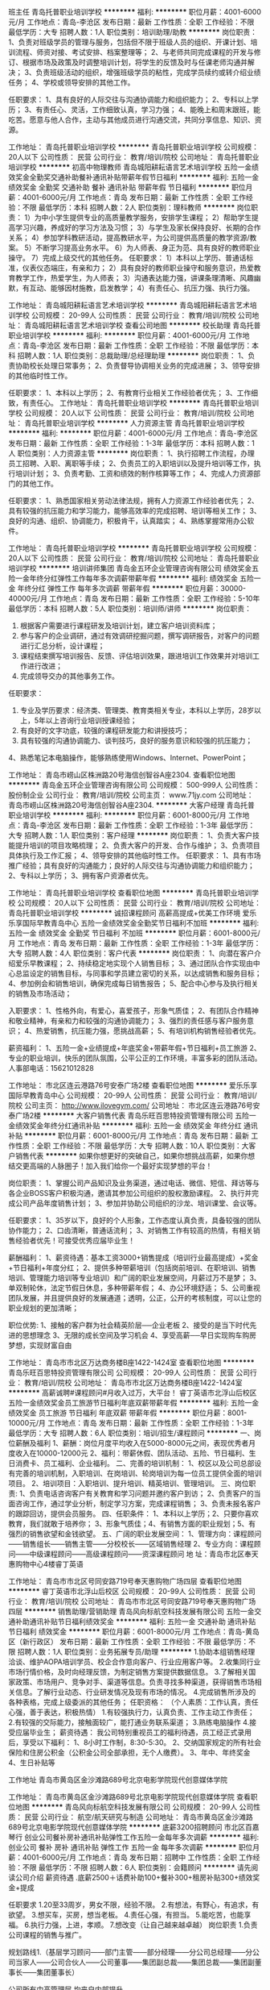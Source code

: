 班主任
青岛托普职业培训学校
**********
福利:
**********
职位月薪：4001-6000元/月 
工作地点：青岛-李沧区
发布日期：最新
工作性质：全职
工作经验：不限
最低学历：大专
招聘人数：1人
职位类别：培训助理/助教
**********
岗位职责：
1、负责对班级学员的管理与服务，包括但不限于班级人员的组织、开课计划、培训流程、师资对接、考试安排、档案整理等；
2、与老师共同完成课程的开发与修订、根据市场及政策及时调整培训计划，将学生的反馈及时与任课老师沟通并解决；
3、负责班级活动的组织，增强班级学员的粘性，完成学员续约或转介绍业绩任务；
4、学校或领导安排的其他工作。 

任职要求：
1、具有良好的人际交往与沟通协调能力和组织能力；
2、专科以上学历；
3、有责任心、灵活，工作细致认真，学习力强； 
4、能晚上和周末跟班，能吃苦。愿意与他人合作，主动与其他成员进行沟通交流，共同分享信息、知识、资源。

工作地址：
青岛托普职业培训学校
**********
青岛托普职业培训学校
公司规模：
20人以下
公司性质：
民营
公司行业：
教育/培训/院校
公司地址：
青岛托普职业培训学校
**********
初高中物理教师
青岛城阳耕耘语言艺术培训学校
五险一金绩效奖金全勤奖交通补助餐补通讯补贴带薪年假节日福利
**********
福利:
五险一金
绩效奖金
全勤奖
交通补助
餐补
通讯补贴
带薪年假
节日福利
**********
职位月薪：4001-6000元/月 
工作地点：青岛
发布日期：最新
工作性质：全职
工作经验：不限
最低学历：本科
招聘人数：2人
职位类别：理科教师
**********
岗位职责：
1）为中小学生提供专业的高质量教学服务，安排学生课程；
2）帮助学生提高学习兴趣，养成好的学习方法及习惯；
3）与学生及家长保持良好、长期的合作关系；
4）参加学科教研活动，提高教研水平，为公司提供高质量的教学资源/教案。
5）不断学习提高业务水平。
6）为人师表、身正为范、具有良好的教师职业操守。
7）完成上级交代的其他任务。
 任职要求：
1）本科以上学历、普通话标准，仪表仪态端庄，有亲和力；
2）具有良好的教师职业操守和服务意识，热爱教育教学工作，热爱学生，为人师表；
3）沟通表达能力强，讲课条理清晰、风趣幽默，有互动、能够因材施教，启发教学；
4）有责任心、抗压力强、执行力强。

工作地址：
青岛城阳耕耘语言艺术培训学校
**********
青岛城阳耕耘语言艺术培训学校
公司规模：
20-99人
公司性质：
民营
公司行业：
教育/培训/院校
公司地址：
青岛城阳耕耘语言艺术培训学校
查看公司地图
**********
校长助理
青岛托普职业培训学校
**********
福利:
**********
职位月薪：4001-6000元/月 
工作地点：青岛-李沧区
发布日期：最新
工作性质：全职
工作经验：不限
最低学历：本科
招聘人数：1人
职位类别：总裁助理/总经理助理
**********
岗位职责：
1、负责协助校长处理日常事务；
2、负责督导协调相关业务的完成进展；
3、领导安排的其他临时性工作。

任职要求：
1、本科以上学历；
2、有教育行业相关工作经验者优先；
3、工作细致，有责任心。 
工作地址：
青岛托普职业培训学校
**********
青岛托普职业培训学校
公司规模：
20人以下
公司性质：
民营
公司行业：
教育/培训/院校
公司地址：
青岛托普职业培训学校
**********
人力资源主管
青岛托普职业培训学校
**********
福利:
**********
职位月薪：4001-6000元/月 
工作地点：青岛-李沧区
发布日期：最新
工作性质：全职
工作经验：1-3年
最低学历：本科
招聘人数：1人
职位类别：人力资源主管
**********
岗位职责：
1、执行招聘工作流程，办理员工招聘、入职、离职等手续；
2、负责员工的入职培训以及提升培训等工作，执行培训计划；
3、负责考勤、工资和绩效的制作核算等工作；
4、完成人力资源部门的其他工作。

任职要求：
1、熟悉国家相关劳动法律法规，拥有人力资源工作经验者优先；
2、具有较强的抗压能力和学习能力，能够高效率的完成招聘、培训等相关工作；
3、良好的沟通、组织、协调能力，积极肯干，认真踏实；
4、熟练掌握常用办公软件。

工作地址：
青岛托普职业培训学校
**********
青岛托普职业培训学校
公司规模：
20人以下
公司性质：
民营
公司行业：
教育/培训/院校
公司地址：
青岛托普职业培训学校
**********
培训讲师集团
青岛金五环企业管理咨询有限公司
绩效奖金五险一金年终分红弹性工作每年多次调薪带薪年假
**********
福利:
绩效奖金
五险一金
年终分红
弹性工作
每年多次调薪
带薪年假
**********
职位月薪：30000-40000元/月 
工作地点：青岛
发布日期：最新
工作性质：全职
工作经验：5-10年
最低学历：本科
招聘人数：5人
职位类别：培训师/讲师
**********
岗位职责：  
1. 根据客户需要进行课程研发及培训计划，建立客户培训资料库；
2. 参与客户的企业调研，通过有效调研挖掘问题，撰写调研报告，对客户的问题进行汇总分析，设计课程；
3. 课程结束撰写培训报告、反馈、评估培训效果，跟进培训工作效果并对培训工作进行改进；
4. 完成领导交办的其他事务工作。

任职要求：  
1. 专业及学历要求：经济类、管理类、教育类相关专业，本科以上学历，28岁以上，5年以上咨询行业培训授课经验；
2. 有良好的文字功底，较强的课程研发能力和讲授技巧；
3. 具有较强的沟通协调能力、谈判技巧，良好的服务意识和较强的抗压能力；  
4、熟悉笔记本电脑操作，能够熟练使用Windows、Internet、PowerPoint；

工作地址：
青岛市崂山区株洲路20号海信创智谷A座2304.
查看职位地图
**********
青岛金五环企业管理咨询有限公司
公司规模：
500-999人
公司性质：
股份制企业
公司行业：
教育/培训/院校
公司主页：
www.71jy.com
公司地址：
青岛市崂山区株洲路20号海信创智谷A座2304.
**********
大客户经理
青岛托普职业培训学校
**********
福利:
**********
职位月薪：6001-8000元/月 
工作地点：青岛-李沧区
发布日期：最新
工作性质：全职
工作经验：1-3年
最低学历：大专
招聘人数：1人
职位类别：客户经理
**********
岗位职责：
1、负责大客户技能提升培训的项目攻略梳理；
2、负责大客户的开发、合作与维护；
3、负责项目具体执行及工作汇报；
4、领导安排的其他临时性工作。
任职要求：
1、具有市场推广经验；具有良好的沟通能力；良好的人际交往与沟通协调能力和组织能力；
2、专科以上学历；
3、拥有客户资源者优先。

工作地址：
青岛托普职业培训学校
查看职位地图
**********
青岛托普职业培训学校
公司规模：
20人以下
公司性质：
民营
公司行业：
教育/培训/院校
公司地址：
青岛托普职业培训学校
**********
诚招课程顾问 高薪高提成+优美工作环境
爱乐乐享国际早教青岛中心
五险一金绩效奖金全勤奖节日福利不加班
**********
福利:
五险一金
绩效奖金
全勤奖
节日福利
不加班
**********
职位月薪：6001-8000元/月 
工作地点：青岛
发布日期：最新
工作性质：全职
工作经验：1-3年
最低学历：大专
招聘人数：4人
职位类别：客户代表
**********
岗位职责：
1、向潜在客户介绍爱乐早教课程；
2、持续稳定地实现个人销售目标；
3、通过团队合作实现由中心总监设定的销售目标，与同事和学员建立密切的关系，以达成销售和服务目标；
4、参加例会和销售培训，确保完成每日销售报告；
5、配合中心参与及执行相关的销售及市场活动；

入职要求：
1、性格外向，有爱心，喜爱孩子，形象气质佳；
2、有团队合作精神和敬业精神，有亲和力和较强的沟通协调能力；
3、强烈的责任感与客户服务意识；
4、热爱销售，抗压能力强，愿挑战高薪；
5、有培训机构销售经验者优先。

薪资福利：
1、五险一金+业绩提成+年底奖金+带薪年假+节日福利+员工旅游
2、专业的职业培训，快乐的团队氛围，公平公正的工作环境，丰富多彩的团队活动。
人事部电话：15621012828

工作地址：
市北区连云港路76号安泰广场2楼
查看职位地图
**********
爱乐乐享国际早教青岛中心
公司规模：
20-99人
公司性质：
民营
公司行业：
教育/培训/院校
公司主页：
http://www.ilovegym.com/
公司地址：
市北区连云港路76号安泰广场2楼
**********
大客户销售代表
青岛乐旺百思特投资管理有限公司
五险一金绩效奖金年终分红通讯补贴
**********
福利:
五险一金
绩效奖金
年终分红
通讯补贴
**********
职位月薪：6001-8000元/月 
工作地点：青岛
发布日期：最新
工作性质：全职
工作经验：不限
最低学历：大专
招聘人数：10人
职位类别：大客户销售代表
**********
如果你想更好的突破自己，如果你想挑战高薪，如果你想结交更高端的人脉圈子！加入我们给你一个最好实现梦想的平台！

岗位职责：
1、掌握公司产品知识及业务渠道，通过电话、微信、短信、拜访等与各企业BOSS客户积极沟通，邀请其参加公司组织的股权激励课程。
2、执行并完成公司产品年度销售计划；
3、参加并协助公司组织的沙龙、培训课堂、会议等。

任职要求：
1、35岁以下，良好的个人形象，工作态度认真负责，具备较强的团队协作能力；
2、口齿清晰，普通话流利；
3、对销售工作有较高的热情，有相关销售经验者优先！可接受优秀应届毕业生！

薪酬福利：
1、薪资待遇：基本工资3000+销售提成（培训行业最高提成）+奖金+节日福利+年度分红；
2、提供多种带薪培训（包括岗前培训、在职培训、销售培训、管理能力培训等专业培训）和广阔的职业发展空间，月薪过万不是梦；
3、单双制轮休，法定节假日休息，多种带薪年假；
4、办公环境舒适；
5、公司重视团队发展，并且提供良好的发展通道；透明，公正，公开的考核制度，可以让您的职业规划的更加清晰；

职位优势:
1、接触的客户群为社会精英阶层──企业老板
2、接受的是当下时代先进的思想理念
3、无限的成长空间及学习机会
4、享受高薪──早日实现购车购房梦想，实现财富自由

工作地址：
青岛市市北区万达商务楼B座1422-1424室
查看职位地图
**********
青岛乐旺百思特投资管理有限公司
公司规模：
20-99人
公司性质：
民营
公司行业：
教育/培训/院校
公司地址：
青岛市市北区万达商务楼B座1422-1424室
**********
高薪诚聘#课程顾问#月收入过万，大平台！
睿丁英语市北浮山后校区
五险一金绩效奖金员工旅游节日福利年底双薪带薪年假
**********
福利:
五险一金
绩效奖金
员工旅游
节日福利
年底双薪
带薪年假
**********
职位月薪：8001-10000元/月 
工作地点：青岛
发布日期：最新
工作性质：全职
工作经验：1-3年
最低学历：大专
招聘人数：6人
职位类别：培训/招生/课程顾问
**********
一、岗位薪酬及福利
1、薪酬：岗位月度平均收入在5000-8000元之间，表现优秀者月度收入在10000-12000元
2、福利：带薪休假、团队活动、五险、节日福利、生日消费卡、员工福利、企业福利。
二、完善的培训机制：
1、校区以及公司总部设有完善的培训机制，入职培训、在岗培训、轮岗培训为每一位员工提供全面的培训项目。
2、培训项目：入职培训、提升培训、精英培训、管理培训。
三、岗位职责:
1、负责电话咨询客户有关教育和学习问题并邀约客户到访；
2、负责客户的当面咨询工作，通过学业分析，制定学习方案，完成课程销售；
3、负责未报名客户的跟踪回访，提供会员服务。
四、任职条件：
1、本科以上学历；2、只要你喜欢教育，我们就敢于培养你； 3、形象气质佳；4、有销售方面的职业规划；5、有强烈的销售欲望和金钱欲望。
五、广阔的职业发展空间：
1、管理方向：课程顾问——销售组长——销售主管——分校校长——区域销售经理
2、专业方向：课程顾问——中级课程顾问——高级课程顾问——资深课程顾问
地   址：青岛市北区奉天惠购物中心4楼睿丁英语


工作地址：
青岛市市北区号同安路719号奉天惠购物广场四层
查看职位地图
**********
睿丁英语市北浮山后校区
公司规模：
20-99人
公司性质：
民营
公司行业：
教育/培训/院校
公司地址：
青岛市市北区号同安路719号奉天惠购物广场四层
**********
销售助理/营销助理
青岛风向标航空科技发展有限公司
五险一金交通补助通讯补贴节日福利绩效奖金
**********
福利:
五险一金
交通补助
通讯补贴
节日福利
绩效奖金
**********
职位月薪：6001-8000元/月 
工作地点：青岛-黄岛区（新行政区）
发布日期：最新
工作性质：全职
工作经验：不限
最低学历：不限
招聘人数：1人
职位类别：业务拓展专员/助理
**********
1.协助本组销售经理洽谈、维护AOPA培训学员、校企合作意向客户、行业应用客户等。
2.收集同行业市场行情价格，及时向经理反馈，为制定销售方案提供数据信息。
3.了解相关国家政策、市场用户、竞争对手、渠道等信息。负责寻找多种渠道，获得销售市场相关信息。了解行业动态、行业研发情况及现有市场的情况。
4.完成销售所涉及的各种表格，完成上级委派的其他任务；
任职资格：
（个人素质：工作认真，责任心强，善于表达，积极热情）
1.有较强执行力，认真负责、工作主动工作责任；
2.有较强的交际能力，接触面较广，能打通业务联系渠道；
3.熟练电脑操作
4.接受应届毕业生；
薪资待遇：
我公司特别重视员工的福利待遇，员工经正式录用后，享受以下福利： 
1、8小时工作制，8:30-5:30。 
2、交纳国家规定的所有社会保险和住房公积金（公积金公司全部承担，无个人缴费）。 
3、年中、年终奖金
4、生日补贴等

工作地址
青岛市黄岛区金沙滩路689号北京电影学院现代创意媒体学院

工作地址：
青岛市黄岛区金沙滩路689号北京电影学院现代创意媒体学院
查看职位地图
**********
青岛风向标航空科技发展有限公司
公司规模：
20-99人
公司性质：
民营
公司行业：
航空/航天研究与制造
公司地址：
青岛市黄岛区金沙滩路689号北京电影学院现代创意媒体学院
**********
底薪3200招聘顾问
市北区百嘉琴行
创业公司餐补房补通讯补贴弹性工作五险一金每年多次调薪
**********
福利:
创业公司
餐补
房补
通讯补贴
弹性工作
五险一金
每年多次调薪
**********
职位月薪：4001-6000元/月 
工作地点：青岛
发布日期：招聘中
工作性质：全职
工作经验：不限
最低学历：不限
招聘人数：6人
职位类别：会籍顾问
**********
请先阅读公司介绍
薪资待遇
.底薪2500＋话费补助100+餐补300+租房补贴300+绩效奖金+提成

任职要求
1.20至33周岁，男女不限，经验不限。
2.有想法，有野心，有追求，有欲望。
3.想买车，买房，想当老板。
4.责任心强，有担当。
5.能吃苦，也能享福。
6.执行力强，上进，孝顺。
7.想改变（让自己越来越卓越）
岗位职责
1.负责公司课程的销售与推广。

规划路线1.（基层学习顾问️——部门主管️——部分经理️——分公司总经理️——分公司当家人️——公司合伙人️——公司董事️——集团副总裁️——集团总裁️——集团副董事长️——集团董事长）

公司所有中高管理层 均来自内部提升。

工作地址：
青岛市市北区宜阳路19甲
查看职位地图
**********
市北区百嘉琴行
公司规模：
20人以下
公司性质：
民营
公司行业：
教育/培训/院校
公司地址：
青岛市市北区宜阳路19甲
**********
销售主管
青岛央艺教育科技有限公司
创业公司每年多次调薪五险一金绩效奖金年终分红全勤奖通讯补贴节日福利
**********
福利:
创业公司
每年多次调薪
五险一金
绩效奖金
年终分红
全勤奖
通讯补贴
节日福利
**********
职位月薪：4001-6000元/月 
工作地点：青岛-市南区
发布日期：最新
工作性质：全职
工作经验：1-3年
最低学历：大专
招聘人数：1人
职位类别：销售主管
**********
岗位职责：
1、完成销售团队组建
2、按照公司要求完成公司销售任务
3、配合公司市场部进行活动组织与执行
4、完成公司交办的其它工作
任职要求：
1、1—3年工作经验，至少1年销售团队管理经验
2、从事过儿童教育相关行业者优先
3、热爱教育事业，认可儿童艺术教育
4、可以独立完成公司安排的一切事物
5、有良好的客户服务意识，可以完成团队客户维护工作
工作地址：
山东省青岛市市南区福州北路15号101
查看职位地图
**********
青岛央艺教育科技有限公司
公司规模：
20-99人
公司性质：
民营
公司行业：
教育/培训/院校
公司地址：
山东省青岛市市南区福州北路15号101
**********
英语老师
青岛上清渊教育培训有限公司
住房补贴五险一金绩效奖金加班补助全勤奖交通补助带薪年假节日福利
**********
福利:
住房补贴
五险一金
绩效奖金
加班补助
全勤奖
交通补助
带薪年假
节日福利
**********
职位月薪：4000-8000元/月 
工作地点：青岛-即墨市
发布日期：最新
工作性质：全职
工作经验：不限
最低学历：本科
招聘人数：10人
职位类别：外语教师
**********
岗位职责：
1、全英文教授3到12岁儿童；
2、参与入职、晋级培训及教研活动，并将自己的教学经验进行传播
3、配合学校市场招生及其他活动；
4、开课后负责与家长沟通学员学习情况，做好家校互动；
5、对学员的学习结果负责，解决学员在英语学习中的疑难，并提供专业的咨询和学习建议；
6、按时召开公开课，详细了解家长对英语教育的理解和需求，帮助他们纠正错误的教育观念和教育方法，树立正确的教育观念；
7、定期对客户进行回访，做好学员课后辅导。
8、保质保量的完成上级交办的其他任务。

任职要求：1.大学本科以上学历，专业为英语，英语通过专业八级者优先考虑；
2.英语表述流利；英语发音标准地道；
工作地址：
即墨市新利群宜居广场
**********
青岛上清渊教育培训有限公司
公司规模：
20-99人
公司性质：
民营
公司行业：
教育/培训/院校
公司地址：
**********
各科初高中教师
青岛顶立教育咨询有限公司
五险一金绩效奖金年终分红全勤奖交通补助餐补节日福利员工旅游
**********
福利:
五险一金
绩效奖金
年终分红
全勤奖
交通补助
餐补
节日福利
员工旅游
**********
职位月薪：6001-8000元/月 
工作地点：青岛
发布日期：最新
工作性质：全职
工作经验：无经验
最低学历：本科
招聘人数：10人
职位类别：初中教师
**********
【工作职责】
1）负责对科目的学生进行一对一教学辅导，根据每个学生学习以及性格的特点，制
  定适合的个性化学习计划和方法；
2）按公司规定及要求完成每次授课，并做好课程记录，针对学生问题制定改进方案.
3）配合教务老师做好沟通工作，齐心协力解决好学生的学习问题以及提高家长对公司的满意度。
4）根据学生学习进度及内容，按月进行月度知识检测；并有针对性推荐其他科目的学。
5）认真参加公司组织的教研，不断提升专业水平和授课技巧。
【任职要求】
1）本科及以上学历，有教师资格证，其他方面条件突出或有经验者可放宽。一类本科、研究生学历优先。
2）有授课经验者优先，或了解课外辅导教学模式以及历年初、高中试题题型，知识点，把握准确，考核点清晰，明确相关升学政策。
3）熟练操作办公软件，有较强的服务意识、工作责任心。
4）语言表达、团队协作、思维能力较强，富有耐心、爱心，专注教学。
5）热爱教育行业，认可聚能教育的企业文化理念，并致力于在教育行业长远发展。
【 薪酬福利】
1）固定工资+课时费+其他奖金+年度分红，平均月度综合收入4500元以上，优秀者月度综合收入6000元以上。
2）法定节假日+带薪年假+社会保险+节假日福利+团建活动。
【晋升发展】
 随着校区不断发展与成长，各岗位均需要各层级优秀人才。
1）专业发展通道：初级老师--中级老师--高级老师--金牌老师  
2）管理发展通道：老师--教学主管--校长--大区校长
3）很多员工虽然入职时没有行业经验，但在公司人才培训体系下，入职半年左右晋升为中级岗位，也有很多员工入职不到一年晋升为主管岗位，有的入职不到两年可以管理一家分校。

工作地址：
李沧区九水路60-38号
查看职位地图
**********
青岛顶立教育咨询有限公司
公司规模：
20-99人
公司性质：
民营
公司行业：
教育/培训/院校
公司地址：
李沧区九水路60-38号
**********
高薪诚聘课程顾问双休五险高提成
青岛人艺文化艺术培训学校
五险一金绩效奖金加班补助全勤奖餐补弹性工作员工旅游节日福利
**********
福利:
五险一金
绩效奖金
加班补助
全勤奖
餐补
弹性工作
员工旅游
节日福利
**********
职位月薪：5000-8000元/月 
工作地点：青岛-市南区
发布日期：最新
工作性质：全职
工作经验：不限
最低学历：不限
招聘人数：3人
职位类别：销售代表
**********
工作职责：
1、通过跟家长有效的沟通来销售学校的优质课程，完成每月的课程销售指标；
2、积极参与和支援相关销售和市场活动；
3、发展客户关系并且进行客户服务及维护；
4、提供课程服务咨询，对儿童的发展和进步给予咨询意见；
5、配合市场部挖掘新的客户资源。
职位要求：
1、热爱儿童教育行业，愿意帮助更多孩子及家长成长；
2、具有亲和力、感染力，较强的服务意识，有强烈的责任感，注重细节；
3、喜欢与人沟通，良好的口头表达能力，头脑灵活，反应敏捷；
4、喜欢销售工作，有较强的心理承受能力，愿意挑战高薪，有较强的学习和团队合作精神； 
5、有销售或服务行业工作经验，有教育咨询或服务行业背景者优先。
薪资福利：
1、底薪+各类补贴+奖金提成，年薪可达5-10万；
2、工作时间朝九晚五。法定节假日、节日福利等；
3、签定正式劳动合同，享受五险双休餐补；
4、畅通的晋升渠道，公平的晋升机制，能力强者迅速上升至培训、管理层！工资随级别增长；
5、享受带薪培训；
6、丰富的员工活动，聚餐、培训、旅游等，良好的工作氛围。
 如果你是天生的冠军，那么这个职位正是为你而设。不论起点高与低，只要目标一致，你就是NO1，大学生活，不但帮助你发掘自我，更帮助你发掘了潜在的能力。现在你终于准备好要接受考验，开创一番自己的事业。
工作地址
市南区福州南路95号康桥银座2楼青岛人艺文化艺术培训学校

工作地址：
市南区福州南路95号康桥银座2楼青岛人艺文化艺术培训学校
**********
青岛人艺文化艺术培训学校
公司规模：
20-99人
公司性质：
民营
公司行业：
教育/培训/院校
公司地址：
市南区福州南路95号康桥银座2楼青岛人艺文化艺术培训学校
查看公司地图
**********
幼儿教师
青岛三人教育咨询有限公司
节日福利带薪年假绩效奖金每年多次调薪员工旅游无试用期年终分红弹性工作
**********
福利:
节日福利
带薪年假
绩效奖金
每年多次调薪
员工旅游
无试用期
年终分红
弹性工作
**********
职位月薪：6001-8000元/月 
工作地点：青岛
发布日期：最新
工作性质：全职
工作经验：不限
最低学历：大专
招聘人数：20人
职位类别：幼教
**********
三人教育咨询有限公司旗下品牌小企鹅全脑口才学校，专业从事3-12岁少年儿童的口才训练。小企鹅全脑口才从大脑与语言的关系出发，以语觉论、语言敏感期为依托，对孩子进行性格塑造、与人沟通交往的能力！
岗位职责：
1、认真研读教案、备课、授课，积极参加课程培训，确保课程质量；
2、热情与家长和孩子互动、游戏、服务；
3、定期与家长沟通孩子上课情况，提供相关专业咨询建议，面谈、电话、邮件等方式；
4、配合其他部门活动。
任职要求：
1、专科及以上学历，热爱儿童教育行业，愿意帮助更多孩子及家长成长；
2、喜欢与人沟通，良好的口头表达能力，具有爱心和耐心；
3、具有亲和力、热情对待客户，有强烈的责任感；
4、具有儿童教育工作相关经验者优先；
5、播音主持、舞蹈、音乐、幼教等专业优先考虑。
福利待遇：
1、底薪+课酬+奖金+晋升，转正后月薪可达上万，为新分校储备校长；
2、单休制，正常享受法定节假日（教育行业工作时间特殊，存在调休），工作满一年享受带薪年假5天；
3、转正后即可投五险；
4、定期团建、聚餐，节日福利，还有员工国外旅游；
5、子女亲朋就读享受内部优惠；
工作地点：市北区延吉路17号小企鹅全脑口才培训学校
招聘邮箱：jieliu2008@163.com    13210125358 刘老师
工作地址
青岛市市北区延吉路17号

工作地址：
青岛市市北区延吉路17号
查看职位地图
**********
青岛三人教育咨询有限公司
公司规模：
100-499人
公司性质：
其它
公司行业：
教育/培训/院校
公司地址：
青岛市市北区同安路718号21号楼1单元602户
**********
吉他手/音乐助教
纽约国际儿童俱乐部青岛李沧万达中心
五险一金全勤奖节日福利带薪年假
**********
福利:
五险一金
全勤奖
节日福利
带薪年假
**********
职位月薪：4001-6000元/月 
工作地点：青岛
发布日期：最新
工作性质：全职
工作经验：1-3年
最低学历：本科
招聘人数：3人
职位类别：音乐教师
**********
工作职责
1.高质量的完成课程的教授；
2.教学设备的维护和管理；
3.品牌形象的维护
 职位要求
1.有激情，热爱和孩子一起的工作
2.优秀的英语听说读写能力
3.能够承受相应的工作压力身体健康，积极，精力充沛
4.优秀的人际沟通能力和领导力，具有团队合作精神
5.具有良好的职业素养
6.具有强烈的自我推动力和目标感
7.风趣活泼,有幽默感
工作地址：
山东省青岛市李沧区巨峰路178号万达广场3层3027
查看职位地图
**********
纽约国际儿童俱乐部青岛李沧万达中心
公司规模：
20-99人
公司性质：
民营
公司行业：
教育/培训/院校
公司主页：
http://www.nyckidsclub.com/club/
公司地址：
山东省青岛市李沧区巨峰路178号万达广场3层3027
**********
跆拳道教练
青岛正阳跆拳道文化传播有限公司
房补餐补交通补助通讯补贴五险一金年底双薪全勤奖节日福利
**********
福利:
房补
餐补
交通补助
通讯补贴
五险一金
年底双薪
全勤奖
节日福利
**********
职位月薪：5000-8000元/月 
工作地点：青岛
发布日期：最新
工作性质：全职
工作经验：不限
最低学历：大专
招聘人数：2人
职位类别：体育老师/教练
**********
   你对武道事业热爱吗？你爱孩子吗？带一群孩子，看着他们茁壮成长？来青岛浩锋武道正阳馆，我们提供平台，我们提供技术，我们有百万道馆的目标，加入我们，你就是我们百万道馆的一员。来浩锋武道成就你的梦想，成就未来。
   任职要求 1 你要有一颗爱心 你要有以身作则的觉悟，你要有阳光的心态，你要有不怕艰苦的品格。你可以没有技术，我们培训，只要你身体健康。你可以没有经验，在我们这里养成，只要你乐于学习，你可以不是高材生，只要你有一个好品格。但你不能没有一颗追求进步的心，因为武者的世界永远属于努力的人。只要你肯努力，武者世界欢迎你，我们会培训你的。
   欢迎你加入浩锋武道青岛正阳馆。
工作地址：
李沧区万达悦公馆南门
查看职位地图
**********
青岛正阳跆拳道文化传播有限公司
公司规模：
20人以下
公司性质：
保密
公司行业：
教育/培训/院校
公司地址：
青岛市李沧区万达悦公馆南门
**********
客服
青岛高新区丹佛创新管理培训学校
五险一金绩效奖金加班补助全勤奖免费班车员工旅游节日福利
**********
福利:
五险一金
绩效奖金
加班补助
全勤奖
免费班车
员工旅游
节日福利
**********
职位月薪：4000-8000元/月 
工作地点：青岛-青岛高新技术产业开发区
发布日期：最新
工作性质：全职
工作经验：不限
最低学历：中专
招聘人数：6人
职位类别：客户服务专员/助理
**********
岗位职责：日常任务就是与政府部门电话、交流，询问一下近期是否有外出培训的计划，介绍我们公司特色的培训等。
后期通过qq，微信，邮箱等更详细的介绍一下培训的内容。
公司提供电话资源只需要维护老客户，开发新客户就可以。
一分耕耘，一分收获，只要您肯努力就会有很高的提成。
任职要求：
1.男女不限，年龄22-40之间，中专以上学历。
2.普通话标准，形象气质佳。
3.有过电话营销工作经验的优先。

工作地址：
红岛高新区创业大厦
**********
青岛高新区丹佛创新管理培训学校
公司规模：
20-99人
公司性质：
民营
公司行业：
教育/培训/院校
公司地址：
红岛高新区创业大厦
查看公司地图
**********
课程顾问/课程销售（易贝乐少儿英语李沧）
青岛蓓乐教育科技有限公司
五险一金绩效奖金包住通讯补贴带薪年假弹性工作定期体检员工旅游
**********
福利:
五险一金
绩效奖金
包住
通讯补贴
带薪年假
弹性工作
定期体检
员工旅游
**********
职位月薪：6001-8000元/月 
工作地点：青岛-李沧区
发布日期：最新
工作性质：全职
工作经验：1-3年
最低学历：大专
招聘人数：5人
职位类别：培训/招生/课程顾问
**********
    易贝乐国际少儿英语是Positivo公司在全球主打的教育品牌，它凝聚了200多名国际资深教育专家、儿童心理专家历经20余年，专为2-12岁非英语母语国家儿童的启蒙英语专项研究的心血结晶，是全球第一个广泛采用“多感官、多媒体、交互式”教学的少儿英语启蒙教育体系，也是目前国际上最领先的少儿英语教学模式，即第三代少儿英语教学模式。
     在全球，目前有40多个国家共计17000所少儿英语教育机构正在使用E-Blocks教学系统。在美国，几乎70%的州采用E-Blocks教学系统作为非英语母语国家儿童英语启蒙教育的标准课程。

岗位职责：
1. 与客户进行电话沟通，提供专业的课程介绍，邀约客户到校区进行试听；
2. 接待意向客户并提供专业的课程咨询，促成签单；
3. 保持与现有客户的沟通，做好后期服务维系工作；
4. 分解每月个人销售业绩指标，确保每周/月能够持续达到或超过个人销售指标。
 任职要求：
1.普通话标准，沟通能力强，乐观开朗；
2.具备销售意识，能承受工作压力，并保证既定目标的实现；
3.喜欢与孩子们相处，愿意真正站到家长和孩子的角度考虑问题并为他们解决困难或给出建议；
4.良好的团队合作精神，具备较强的学习能力。
5.热爱孩子和英语教育事业；
6.乐于接受全新的教育理念和教学模式；
7.始终保持积极乐观的心态。

我们将为您提供：
1、底薪+高提成+不封顶月度奖金+季度奖金+高额的激励竞赛奖金
2、良好的工作环境和氛围
3、五险一金，带薪年假等
4、全面专业的职业培训
5、完善的晋升机制：课程顾问-销售主管-销售经理-中心主任

工作地址：
青岛市李沧区书院路37号英湟大厦三层

工作地址：
青岛市李沧区书院路37号英湟大厦三层
**********
青岛蓓乐教育科技有限公司
公司规模：
20-99人
公司性质：
其它
公司行业：
教育/培训/院校
公司地址：
青岛市李沧区书院路37号英湟大厦三层
查看公司地图
**********
大客户经理助理
青岛托普职业培训学校
**********
福利:
**********
职位月薪：4001-6000元/月 
工作地点：青岛-李沧区
发布日期：最新
工作性质：全职
工作经验：1年以下
最低学历：大专
招聘人数：1人
职位类别：客户经理
**********
岗位职责：
1、协助大客户经理对技能提升培训项目进行攻略梳理；
2、协助大客户经理对大客户的开发、合作与维护；
3、协助大客户经理执行具体项目及工作汇报；
4、领导安排的其他临时性工作。

任职要求：
1、具有市场推广经验；具有良好的沟通能力；良好的人际交往与沟通协调能力和组织能力；
2、专科以上学历；
3、拥有客户资源者优先；
4、愿意与他人合作，主动与其他成员进行沟通交流，共同分享信息、知识、资源。

工作地址：
青岛托普职业培训学校
**********
青岛托普职业培训学校
公司规模：
20人以下
公司性质：
民营
公司行业：
教育/培训/院校
公司地址：
青岛托普职业培训学校
**********
销售经理
青岛风向标航空科技发展有限公司
五险一金绩效奖金交通补助带薪年假员工旅游节日福利通讯补贴
**********
福利:
五险一金
绩效奖金
交通补助
带薪年假
员工旅游
节日福利
通讯补贴
**********
职位月薪：6001-8000元/月 
工作地点：青岛-黄岛区（新行政区）
发布日期：最新
工作性质：全职
工作经验：不限
最低学历：大专
招聘人数：1人
职位类别：销售代表
**********
岗位职责 ：
此岗位非驻外岗位！
工作地点在：青岛市黄岛区金沙滩路689号北京电影学院现代创意媒体学院内

1.协助销售经理制订本部门年度销售计划，制定个人年度销售计划，完成销售目标。
2.收集和分析本销售区域销售信息，为公司决策提供参考意见。
3.收集同行业市场行情价格，及时向经理反馈，为制定销售方案提供数据信息。
4.了解相关国家政策、市场用户、竞争对手、渠道等信息。负责寻找多种渠道，获得销售市场相关信息。
5.对已培训学员进行售后服务工作。
6.阶段性分析工作完成情况，及时总结不足调整销售方案，更好完成销售目标。 
 任职资格：
1.教育水平：大专以上学历 
2.专业：市场营销类、计算机类等。
3.具备市场营销技巧、有实际营销经验者优先
4.熟练使用WORD,EXCEL等办公软件，具备网络知识
5.具有较强的逻辑思维能力、判断与决策能力、人际能力、沟通能力、计划与执行能力

薪资待遇：
面试需求：提供个人简历与证件
我公司特别重视员工的福利待遇，员工经正式录用后，享受以下福利： 
1、8小时工作制，8:30-5:30。 
2、交纳国家规定的所有社会保险和住房公积金（公积金公司全部承担，无个人缴费）。 
3、年中、年终奖金
4、生日补贴等

工作地址：
青岛市黄岛区金沙滩路689号北京电影学院现代创意媒体学院
**********
青岛风向标航空科技发展有限公司
公司规模：
20-99人
公司性质：
民营
公司行业：
航空/航天研究与制造
公司地址：
青岛市黄岛区金沙滩路689号北京电影学院现代创意媒体学院
查看公司地图
**********
教学主管
青岛城阳耕耘语言艺术培训学校
五险一金绩效奖金加班补助全勤奖交通补助房补带薪年假节日福利
**********
福利:
五险一金
绩效奖金
加班补助
全勤奖
交通补助
房补
带薪年假
节日福利
**********
职位月薪：6001-8000元/月 
工作地点：青岛
发布日期：最新
工作性质：全职
工作经验：3-5年
最低学历：本科
招聘人数：1人
职位类别：其他
**********
岗位职责：
1、监督管理日常教学教务工作，确保团队的高效完成教学教务任务与目标；
2、负责对科目的学生进行辅导，根据学生学习以及性格的特点，制定适合的个性化学习计划和方法；
3、主导开展校区的教研活动、准确把握教学方向，培训和支持教学团队成员不断提升专业水平和授课技巧；
4、教学团队的监督和考核评价体系的执行，定期对教学质量进行跟踪并反馈；
5、配合课程顾问，确保家长能保持较高满意度，提供最好的服务，保证高质量教学服务；
6.教学团队建设，维持优秀的团队与员工稳定性，控制人员流动率.
 任职要求
1、本科及以上学历，师范类院校毕业优先，三年以上一线教学经验，有一年以上教学管理经验者优先。
2、相貌端庄，举止大方得体，普通话标准；
3、热爱教育行业，有较为丰富的实际教研经验；
4、有较强的沟通协调及管理能力，有团队合作精神，能承受一定的工作压力；
5、认同学校的教育理念，诚实守信，有事业心和责任感。
工作地址：
青岛城阳耕耘语言艺术培训学校
查看职位地图
**********
青岛城阳耕耘语言艺术培训学校
公司规模：
20-99人
公司性质：
民营
公司行业：
教育/培训/院校
公司地址：
青岛城阳耕耘语言艺术培训学校
**********
高薪聘有经验美容师
青岛昊君美业商贸有限公司
住房补贴五险一金绩效奖金年终分红带薪年假弹性工作员工旅游节日福利
**********
福利:
住房补贴
五险一金
绩效奖金
年终分红
带薪年假
弹性工作
员工旅游
节日福利
**********
职位月薪：6001-8000元/月 
工作地点：青岛-市南区
发布日期：最新
工作性质：全职
工作经验：不限
最低学历：不限
招聘人数：1人
职位类别：美容师/美甲师
**********
岗位职责：负责店面顾客的操作及销售
月薪5000-12000，六险一金，单休，无经验者可带薪培训！
1、可以没有学历，但必须要有能力
2、没有年龄限制，但必须要有激情和活力！
3、给你一个有着8年美容行业抗衰品牌发展的平台给你，只要你是金子，我将让你发光发亮！我在这里，你在哪里？
8小时工作制

任职要求：1、喜欢和热爱美容行业，有一定的学习能力
2、为人真诚，吃苦耐劳，形象气质佳
3、有团队意识及较强的沟通能力、亲和力和抗压力
工作时间：8：30-5：30 八小时工作制
工作地址：
青岛市市南区山东路33号新园公寓2号楼1404室
**********
青岛昊君美业商贸有限公司
公司规模：
20-99人
公司性质：
民营
公司行业：
医疗/护理/美容/保健/卫生服务
公司地址：
青岛市市南区山东路33号新园公寓2号楼1404室
查看公司地图
**********
销售主管
青岛乔伦体育文化发展有限公司
绩效奖金包住餐补带薪年假员工旅游
**********
福利:
绩效奖金
包住
餐补
带薪年假
员工旅游
**********
职位月薪：4000-8000元/月 
工作地点：青岛
发布日期：最新
工作性质：全职
工作经验：不限
最低学历：不限
招聘人数：1人
职位类别：销售主管
**********
岗位职责；
1、负责部门销售计划的制定、执行，能带动部门人员，对部门销售计划的完成负责；
2、负责部门销售管理政策及流程的制定、完善、监督执行；
3、 负责对外联盟商户的洽谈、合作及维护；
4、负责市场的开发及维护，建立客户档案，为公司制定销售策略提供依据；
5、进行市场调研，分析了解客户、竞争对手，并形成反馈；
6、负责部门人员技能培训，提高部门业务水平；
7、负责会籍顾问的监督管理，对顾问进行专业知识培训；
8、部门销售报表进行汇总、分析，并提出改进方案；
 任职要求：
1、热爱销售工作，丰富的销售行业推广经验，有培训行业销售团队管理经验者优先。
2、在市场拓展及业务推广方面有一定的见解，能够培训下属。
3、擅长沟通与说服，逻辑思维能力强，快速反应，执行力强；
4、热爱足球行业，有意于在足球培训行业发展。

我们将提供：
无责任底薪+岗位工资+丰厚业绩提成+绩效奖金+年终奖+五险；
提成奖金上不封顶，具有竞争力的薪资待遇；
1、广阔的职业发展空间、晋升渠道及具有竞争力薪酬体系；
2、交通便利、舒适整洁的办公环境；
3、丰富多彩的员工活动、节日福利、带薪年假；
4、员工及其子女可享受乔伦体育免费培训课程。

工作地址：
崂山区 国信体育中心 运动场 M区
**********
青岛乔伦体育文化发展有限公司
公司规模：
20-99人
公司性质：
民营
公司行业：
教育/培训/院校
公司地址：
崂山区 国信体育中心 运动场 M区
查看公司地图
**********
培训班带班老师
青岛高新区丹佛创新管理培训学校
五险一金绩效奖金加班补助全勤奖免费班车员工旅游节日福利
**********
福利:
五险一金
绩效奖金
加班补助
全勤奖
免费班车
员工旅游
节日福利
**********
职位月薪：4001-6000元/月 
工作地点：青岛-青岛高新技术产业开发区
发布日期：最新
工作性质：全职
工作经验：不限
最低学历：中专
招聘人数：3人
职位类别：教学/教务管理人员
**********
岗位职责：
1.负责发放和收集培训班次的培训材料，做好教学准备工作。
2.负责组织学员报到、开班仪式、教学活动以及结业典礼等所需工作。
3.负责随班管理，负责教学运行管理及课堂教学和现场教学的组织工作。
4.负责布置会议室，和培训老师以及考察点对接。
5认真听取学员对教师讲课情况及办班满意度的意见和建议，并及时向有关部门和领导反映
6.重要的一点，要经常出差！经常出差！经常出差！重要的事说三遍。外出培训有补助！
 任职要求：
1.小仙女，年龄25-40之间，身高162以上，有过酒店营销、大堂经理、讲解员工作经验者优先。条件优秀者年龄限制可适度放宽。
2.计算机应用能力强。能熟练进行文字及报表处理
3.普通话标准，形象气质佳。
4.有热情，工作积极主动，具有较大的抗压力能力，责任心强，沟通能力强。
工作地址：
红岛高新区创业大厦
**********
青岛高新区丹佛创新管理培训学校
公司规模：
20-99人
公司性质：
民营
公司行业：
教育/培训/院校
公司地址：
红岛高新区创业大厦
查看公司地图
**********
大客户销售经理（五险一金+高提成）
青岛英盛科技网络有限公司
五险一金绩效奖金餐补交通补助通讯补贴节日福利
**********
福利:
五险一金
绩效奖金
餐补
交通补助
通讯补贴
节日福利
**********
职位月薪：15001-20000元/月 
工作地点：青岛
发布日期：最新
工作性质：全职
工作经验：3-5年
最低学历：大专
招聘人数：5人
职位类别：大客户销售经理
**********
岗位职责：
1.负责重点行业客户的销售拓展和机会跟踪：收集行业客户信息，挖掘重点行业客户，做好产品推广，扩大产品销售范围，达成销售目标；
2.负责及时、细致、深入了解行业客户需求，为客户提供最适合的行业培训解决方案与服务；
3.具备出色文案策划能力，根据客户需求撰写培训解决方案、项目报告、项目建议书等，完成项目投标等工作；
4.负责已合作客户的合作意见收集，反馈，跟进客户回款进度；
5.负责辖区市场信息的收集，并定期进行对竞争对手的分析与市场分析。
任职资格：
1.专科及以上学历，二年以上B2B大客户销售经验，拥有相关客户资源；
2.具备大型培训咨询行业研究机构或人力资源行业相关行业经验者，有大型互联网产品销售经验者，SaaS 产品销售经验者优先；
3.有咨询式\顾问式销售能力，能够提供业务解决方案以满足客户的需要。
4.具备较强的自我学习能力，优秀的客户沟通能力、方案撰写能力和谈判能力；
5.有强烈的创业者和创新精神，优异的团队协助精神，高度的责任感和抗压力。

薪酬福利：
1、 提供具有行业竞争力的薪水；
2、 完善的职位晋升机制：公司处于高速发展期，内部空缺岗位，优先考虑内部提拔；
3、 丰厚的收入回报：高额提成+季奖+年终奖，上不封顶，销售平均收入20-30万每年；
4、 丰富的学习发展机会：公司有专属企业商学院，提供系统的能力提升与职业发展通道
5、 丰富多彩的团建活动：领导和同事all nice，不定期聚餐和主题活动日。
6、完善的福利保障体系：各项补贴【话费补贴+交通补贴+午餐补贴】 、公司节假日福利、员工旅游等；

   在这里，每年你将获得行业顶尖名师交流和学习的机会，助你快速成长；在这里，你将与极具活力的互联网公司一起成长，拥有广阔的晋升空间；在这里，你将借助在线教育的时代风口，快速提升个人收入，淘得人生第一桶金；在这里，你将拥有积极、拼搏、开拓进取的工作氛围，团结、和谐、简单的团队文化；在这里，你将会拥有丰富的学习资源和职场历练机会，助你快速蜕变为一名合格的职业经理人。

工作地址：
台柳路179号和达中心B座1202
**********
青岛英盛科技网络有限公司
公司规模：
100-499人
公司性质：
民营
公司行业：
互联网/电子商务
公司主页：
//www.yingsheng.com
公司地址：
青岛市市北区台柳路和达中心B座1202
查看公司地图
**********
空手道教师（黄岛区万达茂筹开中心）
北京美吉睿德教育科技有限公司
每年多次调薪五险一金绩效奖金全勤奖不加班节日福利带薪年假定期体检
**********
福利:
每年多次调薪
五险一金
绩效奖金
全勤奖
不加班
节日福利
带薪年假
定期体检
**********
职位月薪：4000-6000元/月 
工作地点：青岛
发布日期：最新
工作性质：全职
工作经验：不限
最低学历：大专
招聘人数：4人
职位类别：体育老师/教练
**********
岗位职责：
1.针对3-12周岁学员，教授武术、跆拳道、散打、空手道、瑜伽、健美操类课程；
2.为家长介绍课程，提供专业建议；
3.提供卓越的客户服务，和会员保持良好的沟通；
4.高效的学习能力，不断思考，将来能胜任管理岗位而不断学习；
任职要求：
1.  喜欢孩子，热爱儿童教育事业；
2.  热爱武术类运动，有良好基础；
3.  有敬业精神，能够尽职尽责完成工作，不断追求教学水平提高；
4. 有良好的文化素养、沟通表达能力，善于组织教学；

工作地址：
黄岛区万达茂二层菲动武道中心
查看职位地图
**********
北京美吉睿德教育科技有限公司
公司规模：
20-99人
公司性质：
民营
公司行业：
教育/培训/院校
公司地址：
北京市通州区新华西街58号院3层3034号
**********
诚聘初中物理教师
青岛菁之华文化教育信息咨询有限责任公司
五险一金绩效奖金全勤奖带薪年假员工旅游节日福利
**********
福利:
五险一金
绩效奖金
全勤奖
带薪年假
员工旅游
节日福利
**********
职位月薪：4000-6000元/月 
工作地点：青岛-城阳区
发布日期：最新
工作性质：全职
工作经验：不限
最低学历：不限
招聘人数：2人
职位类别：初中教师
**********
任职要求：
1、具有团队合作精神；
2、课堂教学生动，擅于调动课堂气氛，课堂掌控能力较好；
3、有责任心，有较好的沟通能力；
4、有耐心，关注学生身心成长；
5、积极、乐观有较强的客户服务意识。、

岗位要求：
1、物理教育或相关专业，专科以上学历，扎实的专业知识功底；
2、五官端正，普通话标准，熟悉中小学生心理特点；
3、对物理学科有自己的见解；能够了解中学生的爱好和习惯，把控好课堂尺度；
4、课堂是充满活力、激情的，能够使每一堂物理课都是一出有规划的表演；
5、有良好的沟通能力，能较好地处理与家长的关系；
6、有较强的自我营销意识，会利用当下的各种方式去包装和推广自己；
7、逻辑清晰，对考点把握准确到位，熟悉物理学科特点；
8、有初中物理教学经验优先，有教师资格证者优先。
面试流程：
教师类：笔试（20分钟）、试讲（10~20分钟）、、部门负责人面试
非教类营运/职能:HR面试、部门负责人面试

如有意愿加入我们也可直接投递简历到邮箱jingzhihuahr@sina.com；
或直接致电：18563927766（99）文森（Vinsent）老师联系

我们会尽快与优秀的您联系！

工作地址：
山东省青岛市城阳区夏庄街道史家泊子社区居委会二楼、三楼
查看职位地图
**********
青岛菁之华文化教育信息咨询有限责任公司
公司规模：
20-99人
公司性质：
民营
公司行业：
教育/培训/院校
公司地址：
山东省青岛市城阳区夏庄街道史家泊子社区居委会二楼、三楼
**********
行政助理
爱乐乐享国际早教青岛中心
五险一金绩效奖金全勤奖节日福利员工旅游
**********
福利:
五险一金
绩效奖金
全勤奖
节日福利
员工旅游
**********
职位月薪：2500-4000元/月 
工作地点：青岛
发布日期：最新
工作性质：全职
工作经验：不限
最低学历：不限
招聘人数：2人
职位类别：售前/售后技术支持管理
**********
岗位职责：
1、     负责协调中心学员招募，配合公司产品宣传；
2、     负责中心的接待工作，接听来电，接待来访者；
3、     课程预约，活动通知，解答家长问题；
4、     协助处理内、外部各种事宜、客户服务。
入职要求：
1、     大专及以上学历；
2、     性格外向，有爱心，喜爱孩子，形象气质佳；
3、     有团队合作精神和敬业精神，有亲和力和较强的沟通协调能力；
4、     做事认真、细致、有责任心和客户服务意识；
5、     有早教、服务业的相关工作经验者优先。
薪资福利：
1、五险一金+年底奖金+带薪年假+节日福利+员工旅游
2、专业的带薪职业培训，快乐的团队氛围，公平公正的工作环境，丰富多彩的团队活动。
工作地址：
市北区连云港路76号安泰广场2楼
查看职位地图
**********
爱乐乐享国际早教青岛中心
公司规模：
20-99人
公司性质：
民营
公司行业：
教育/培训/院校
公司主页：
http://www.ilovegym.com/
公司地址：
市北区连云港路76号安泰广场2楼
**********
招生顾问
青岛尚艺美苑文化艺术传播有限公司
**********
福利:
**********
职位月薪：4001-6000元/月 
工作地点：青岛-市南区
发布日期：最新
工作性质：全职
工作经验：不限
最低学历：大专
招聘人数：3人
职位类别：培训/招生/课程顾问
**********
岗位职责：
1.负责电话接听、邀约、回访和现场咨询工作；
2.负责协议的签署和谈判工作；
3.与其他部门配合完成招生接待和宣传企划工作；
4.潜在客户的维护和开发。


任职要求：
1.男女不限，沟通能力强；
2.形象气质佳，自信稳重，言谈举止大方得体，有亲和力；
3.喜欢挑战，工作热情高；
4.性格开朗、头脑灵活，学习能力强，有良好的客户服务意识；
5.具有团队合作精神。
6.根据员工居住地分配校区

校区地址：
1.青岛市南区瞿塘峡路39号乙融基商务楼6楼
2.青岛市市南区香港中路67号书城5楼
工作地址：
青岛市南区瞿塘峡路39号乙
查看职位地图
**********
青岛尚艺美苑文化艺术传播有限公司
公司规模：
20-99人
公司性质：
民营
公司行业：
教育/培训/院校
公司地址：
青岛市北区延吉路
**********
英语教师
青岛天仁文化传播有限公司
五险一金全勤奖交通补助餐补房补通讯补贴员工旅游节日福利
**********
福利:
五险一金
全勤奖
交通补助
餐补
房补
通讯补贴
员工旅游
节日福利
**********
职位月薪：4000-8000元/月 
工作地点：青岛-崂山区
发布日期：最新
工作性质：全职
工作经验：不限
最低学历：不限
招聘人数：3人
职位类别：外语教师
**********
聘岗位：英语老师
岗位职责：
1、根据学生情况针对性做的线上与线下辅导计划和方案。
2、了解每位同学的情况，辅导并完成线上与线下教学工作。
3、认真参加学校组织的教研活动，不断提升自己的专业水平和授课水平。
4、完成部门工作及校长安排的其它工作事项
5、负责学校项目活动宣传与招生工作
任职要求：
1、英语专业本科以上学历，听说读写优秀；
2、熟练掌握办公软件和互联网的使用技巧。
3、具有良好的沟通能力，做事积极、抗压能力强，有责任心，服从安排。
4、有教师资格证、有初中、高中教学经验。
天仁教育为您提供：
1、基本薪资+绩效薪资+各项补贴+全勤奖+课时费+绩效奖金；
2、良好的工作环境和团队氛围；
3、五险+法定节假日+带薪年假+餐补+交通补+通讯补贴+房补+全勤奖+工龄奖+年终奖+生日福利+团建旅游
4、正式员工子女可享受1-9年免费课程培训和资源共享；
5、弹性工作制，每天8小时；
5、备受尊重的行业和广阔的发展空间让我们携手共赴美好未来，天仁教育欢迎您的加入；
6、有意向者可电话联系马老师17762036422，或发简历到7846000@qq.com,注明姓名+应聘岗位；

工作地址：
青岛市崂山区同安路908-1号同安锦街2楼
查看职位地图
**********
青岛天仁文化传播有限公司
公司规模：
20-99人
公司性质：
民营
公司行业：
教育/培训/院校
公司主页：
www.tianrenedu.cn
公司地址：
青岛市市北区威海路203号盛锡福901-912室
**********
前台/接待
青岛楷诺教育咨询有限公司
绩效奖金全勤奖不加班节日福利员工旅游包住
**********
福利:
绩效奖金
全勤奖
不加班
节日福利
员工旅游
包住
**********
职位月薪：2000-3000元/月 
工作地点：青岛
发布日期：最新
工作性质：全职
工作经验：不限
最低学历：不限
招聘人数：1人
职位类别：前台/总机/接待
**********
岗位职责： 
1、负责电话接听、客人来访迎送等招待工作； 
2、负责办公用品的采购管理等总务事项； 
3、协助上级主管对各项人事行政事务的安排及执行； 
4、完成上级交给的其它事务性工作。 

任职资格： 
1、中专以上学历； 
2、半年或一年以上相关工作经验，优秀应届生也可； 
3、办事沉稳、细心、领悟能力强，性格温和，有良好的团队合作意识； 
4、熟练使用office办公软件及自动化设备，具备基本的网络知识； 
5、待人接物大方得体，有礼貌。

工作地址：
山东省青岛市城阳区棘洪滩街道南万一品街E区11号
查看职位地图
**********
青岛楷诺教育咨询有限公司
公司规模：
20人以下
公司性质：
民营
公司行业：
教育/培训/院校
公司地址：
山东省青岛市城阳区棘洪滩街道南万一品街B区14号
**********
各科初高中教师 北京聚能教育李沧校区
青岛顶立教育咨询有限公司
绩效奖金年终分红全勤奖交通补助餐补节日福利员工旅游五险一金
**********
福利:
绩效奖金
年终分红
全勤奖
交通补助
餐补
节日福利
员工旅游
五险一金
**********
职位月薪：4001-6000元/月 
工作地点：青岛
发布日期：最新
工作性质：兼职
工作经验：1-3年
最低学历：本科
招聘人数：10人
职位类别：初中教师
**********
【工作职责】
1）负责对科目的学生进行一对一教学辅导，根据每个学生学习以及性格的特点，制
  定适合的个性化学习计划和方法；
2）按公司规定及要求完成每次授课，并做好课程记录，针对学生问题制定改进方案.
3）配合教务老师做好沟通工作，齐心协力解决好学生的学习问题以及提高家长对公司的满意度。
4）根据学生学习进度及内容，按月进行月度知识检测；并有针对性推荐其他科目的学。
5）认真参加公司组织的教研，不断提升专业水平和授课技巧。
【任职要求】
1）本科及以上学历，有教师资格证，其他方面条件突出或有经验者可放宽。一类本科、研究生学历优先。
2）有授课经验者优先，或了解课外辅导教学模式以及历年初、高中试题题型，知识点，把握准确，考核点清晰，明确相关升学政策。
3）熟练操作办公软件，有较强的服务意识、工作责任心。
4）语言表达、团队协作、思维能力较强，富有耐心、爱心，专注教学。
5）热爱教育行业，认可聚能教育的企业文化理念，并致力于在教育行业长远发展。


工作地址：
李沧区九水路60-38号
查看职位地图
**********
青岛顶立教育咨询有限公司
公司规模：
20-99人
公司性质：
民营
公司行业：
教育/培训/院校
公司地址：
李沧区九水路60-38号
**********
课程顾问
青岛崇智教育咨询有限责任公司
五险一金全勤奖绩效奖金
**********
福利:
五险一金
全勤奖
绩效奖金
**********
职位月薪：4000-8000元/月 
工作地点：青岛
发布日期：最新
工作性质：全职
工作经验：不限
最低学历：大专
招聘人数：5人
职位类别：培训/招生/课程顾问
**********
1、熟悉学校课程，向学生/家长介绍及销售本校课程；
2、根据客户的需求为客户设计课程及学习计划；
3、负责学校热线咨询电话的接听及约访、家长接待咨询及协议谈判签署工作；
4、面对面与家长沟通，帮助家长及学生更详细的了解学校的理念及课程、促成学生在本校学习；
5、通过团队合作完成市场招生及品牌宣传活动；
6、做好学生管理工作，追踪在读学生学习情况，配合授课教师解决家长需求。
任职资格：
1、热爱教育行业，1年及以上直接销售经验或客户服务经验者优先；
2、大专及以上学历；
3、对销售工作有较高的热情；
4、有亲和力， 普通话流利，表达、沟通能力强；喜爱孩子，善于与家长沟通；
5、具备良好的销售素质及团队协作精神，执行力好、富有责任心。

工作地址：
青岛市李沧区永宁路10号
查看职位地图
**********
青岛崇智教育咨询有限责任公司
公司规模：
20人以下
公司性质：
民营
公司行业：
教育/培训/院校
公司地址：
青岛市李沧区永宁路10号
**********
急聘前台/行政/教务
青岛仲蒙教育科技有限公司
全勤奖包吃加班补助绩效奖金五险一金带薪年假员工旅游
**********
福利:
全勤奖
包吃
加班补助
绩效奖金
五险一金
带薪年假
员工旅游
**********
职位月薪：3000-5000元/月 
工作地点：青岛
发布日期：最新
工作性质：全职
工作经验：不限
最低学历：大专
招聘人数：3人
职位类别：前台/总机/接待
**********
岗位职责：
1、前台接待、教学辅助相关事务处理及咨询；
2、负责客户来电、来访的简单咨询及分配工作；
3、负责客户信息资料的整理、分类、统计工作；
4、负责学生的课程安排、学生管理、学生档案管理；
5、负责办公用品的采购、保管、发放；
任职要求：
1、大专及以上学历（有教育培训行业相关经验者优先，特别优秀者学历可放宽）；
2、普通话标准，具备良好的个人修养和形象气质；
3、具备较强的沟通能力和良好的团队合作精神；
4、热爱教育事业，具备勤奋坚韧的性格；
5、亲和力强，有进取心，善于倾听，沟通及应变能力强；
6、熟悉日常办公软件，例如word、Excel等

工作时间：单休  9:00--18:30（午休）

福利待遇:
1、法定节假日休息；
2、试用期过后签合同+五险；
3、无责任底薪+绩效工资（上不封顶）；
4、带薪员工培训；
5、员工特殊节日礼物（例如三八妇女节、教师节）；
6、每季度不定期的员工户外活动；
7、在职一年以上有带薪年假；
8、在职三年以上员工奖励每年一次的带薪（海内外）公费旅游。
员工晋升：
平台资源丰富，试用期过后，提供充足的上升空间。
工作地址：青岛崂山区同安路880号（大拇指广场二楼 仲蒙教育）
工作地址：
青岛市崂山区同安路880号
查看职位地图
**********
青岛仲蒙教育科技有限公司
公司规模：
20-99人
公司性质：
民营
公司行业：
教育/培训/院校
公司地址：
青岛市崂山区同安路880号
**********
人事专员
青岛长财企业管理咨询有限公司
**********
福利:
**********
职位月薪：2001-4000元/月 
工作地点：青岛
发布日期：最新
工作性质：全职
工作经验：不限
最低学历：中专
招聘人数：2人
职位类别：人力资源经理
**********
岗位职责
1、制定公司人力资源整体战略规划，并制定实施计划、确保战略落地；
2、负责组织起草、修改和完善人力资源各模块制度体系、管理办法，优化人力资源工作流程；
3、负责部门日常管理事宜，主导、执行招聘、培训、员工关系、薪酬绩效等工作；
4、定期进行人力资源数据分析，提交公司人力资源分析报告；
5、其他相关工作。
任职资格
1、人力资源 工商管理相关专业大专以上学历，1年以上相关工作经验；
2、熟悉并深入理解人力资源工作，在人才招聘、员工关系管理、薪酬，培训模块有丰富实践经验；
3、有极强的成就导向和责任心，学习能力强，有良好的合作精神、执行力强，工作有计划性，逻辑性和条理性好；
4、具有较强的协调能力、人际理解力，细心、耐心。
福利待遇：
1、底薪2500起+奖励；
2、只要你有能力，一切可面谈。
工作时间：
1、双休、法定节假日休息；
2、早上8:30—18:00（八小时）
工作地点：
青岛市北区龙城路31号卓越世纪中心3号楼2008-2009（附近大融城、万达广场等等大型超市，公交/地铁都很方便）
工作地址：
青岛市北区龙城路31号卓越世纪中心3号楼2008-2009室
**********
青岛长财企业管理咨询有限公司
公司规模：
20-99人
公司性质：
民营
公司行业：
教育/培训/院校
公司地址：
青岛市北区龙城路31号卓越世纪中心3号楼2008-2009室
**********
游泳教练 五险一金、双休、待遇优厚
青岛海帆亲子游泳俱乐部
免息房贷节日福利五险一金绩效奖金
**********
福利:
免息房贷
节日福利
五险一金
绩效奖金
**********
职位月薪：4001-6000元/月 
工作地点：青岛-崂山区
发布日期：最新
工作性质：全职
工作经验：3-5年
最低学历：大专
招聘人数：1人
职位类别：体育老师/教练
**********
1、幼儿游泳授课; 2、日常检查游泳馆卫生,及游泳馆安全。 岗位要求 1、熟练掌握游泳技能及急救技能; 2、沟通能力优秀 3、专业运动员优先。
总部培训持证上岗
有完善的晋升机制




工作地址：
崂山区秦岭路
查看职位地图
**********
青岛海帆亲子游泳俱乐部
公司规模：
20-99人
公司性质：
民营
公司行业：
教育/培训/院校
公司地址：
崂山区秦岭路
**********
学习管理师
青岛博思文理培训学校
五险一金绩效奖金节日福利
**********
福利:
五险一金
绩效奖金
节日福利
**********
职位月薪：4001-6000元/月 
工作地点：青岛
发布日期：招聘中
工作性质：全职
工作经验：1-3年
最低学历：大专
招聘人数：3人
职位类别：教学/教务管理人员
**********
岗位职责：
1、深入了解学生，关心学生的思想、学习和生活情况，及时解决学生的各种实际问题与学生的偶发事件；
2、监督授课教师完成教学任务，并和家长及时沟通；
3、督导学生的日常行为做好工作记录及考勤，及时总结工作经验；
4、结合教学进度，促进家长续班以及转介绍新学员；
5、辅助学校完成各种活动，如夏令营、联欢晚会等。
 任职要求：
1、师范类本科、或者非师范类院校教育相关专业优先；
2、有一定的教学管理经验，对本地区教育行业有一定了解；
3、对中小学教育有独特的见解，熟悉中小学生的生活及学习特点；
4、熟练使用办公软件；
5、期望薪资低于5k者勿扰。

工作地点：就近分配
香港中路校区、浮山后校区、图书馆校区、中山路校区、李村校区、崂山校区。

加入我们，您将获得：
持续稳定的收入、全面系统的培训、有吸引力的稳定增长的薪酬和晋升体系、丰富多彩的员工活动和节日福利、有保障的五险一金，我们渴盼有梦想有行动力的你们加入博思。

工作地址：
青岛各区
**********
青岛博思文理培训学校
公司规模：
100-499人
公司性质：
民营
公司行业：
教育/培训/院校
公司主页：
www.bosi100.com
公司地址：
青岛市市南区香港中路68号华普大厦16B
**********
早教指导师（海帆亲子游泳俱乐部）
青岛海帆亲子游泳俱乐部
创业公司绩效奖金五险一金定期体检员工旅游餐补节日福利通讯补贴
**********
福利:
创业公司
绩效奖金
五险一金
定期体检
员工旅游
餐补
节日福利
通讯补贴
**********
职位月薪：6001-8000元/月 
工作地点：青岛-崂山区
发布日期：最新
工作性质：全职
工作经验：1-3年
最低学历：大专
招聘人数：5人
职位类别：幼教
**********
1、20~35岁,本科以上学历,幼儿教育培训或体育相关专业
2、热爱早教事业并愿意长期发展,喜欢孩子、有亲和 力、有耐心。
3、为人正直、善于沟通、积极乐观、有较好的服务意
4、大学英语四级以上,普通话标准;
要求：一定的游泳基础,获得相应的游泳资格证书者或愿意接受相关培训者优先、专业运动员优先。
岗位职责：
1、按照总部要求的课程标准教授幼儿游泳课程,保证 授课质量并传递品牌形象。（总部培训持证上岗，有完善的晋升机制。）
2、课前准备教案,课程结束后对会员上课状况总结整 理,并做好回访;
3、参加中心安排的各类职业培训、课程培训和资格考 核,提高教学质量;
4、负责泳池、教学设备的维护及管理;
5、完成上级领导及公司安排的其它工作。

工作地址：
崂山区秦岭路
查看职位地图
**********
青岛海帆亲子游泳俱乐部
公司规模：
20-99人
公司性质：
民营
公司行业：
教育/培训/院校
公司地址：
崂山区秦岭路
**********
幼儿园教师
青岛游趣教育科技有限公司
**********
福利:
**********
职位月薪：4001-6000元/月 
工作地点：青岛
发布日期：最新
工作性质：全职
工作经验：1-3年
最低学历：不限
招聘人数：3人
职位类别：幼教
**********
岗位职责：
1、按照中心要求中心课程标准教授幼儿游泳课程，保证授课质量并传递品牌形象；
2、课前准备教案，课程结束后对会员上课状况总结整理，并做好回访；
3、参加中心安排的各类职业培训、课程培训和资格考核，提高教学质量；
4、负责泳池、教学设备的维护及管理；
5、完成上级领导及公司安排的其它工作。
 任职要求：
1、20~35岁，本科以上学历，幼儿教育培训或体育相关专业；
2、热爱早教事业并愿意长期发展，喜欢孩子、有亲和力、有耐心；
3、为人正直、善于沟通、积极乐观、有较好的服务意识；
4、普通话标准
5、一定的游泳基础，（可培训培训）获得相应的游泳资格证书者或愿意接受相关培训者优先；
 薪酬福利：
1、完善的培训体系和职业发展指导，广阔的职业发展平台；
2、带薪年假、旅游，生日关怀和节日福利；
3、国际化的工作环境，国外交流、培训和进修机会；
4、员工子女免费中心游玩和上游泳课；

工作地址
山东省青岛市市北区劲松三路22-1号

工作地址：
山东省青岛市市北区劲松三路22-1号
查看职位地图
**********
青岛游趣教育科技有限公司
公司规模：
20-99人
公司性质：
民营
公司行业：
教育/培训/院校
公司主页：
http://www.eureka-kids.cn/
公司地址：
山东省青岛市市北区劲松三路22-1号
**********
软笔和硬笔书法教师
青岛懿文德文化艺术传播中心(普通合伙)
每年多次调薪五险一金全勤奖房补带薪年假弹性工作员工旅游节日福利
**********
福利:
每年多次调薪
五险一金
全勤奖
房补
带薪年假
弹性工作
员工旅游
节日福利
**********
职位月薪：6001-8000元/月 
工作地点：青岛
发布日期：最新
工作性质：全职
工作经验：不限
最低学历：大专
招聘人数：10人
职位类别：美术教师
**********
普通薪资4000-6000 有课时费，全勤奖等提成 ，辅导学员获奖有相应的补助和奖励等
优秀教师月薪约7000-10000！
投五险，有年假，定期有邀请书法教育专家进行专业培训，视情况给与住房补贴，节假日有福利补助，寒暑假根据班级情况给与课时费加倍补助，提供晋升机会，经培训考核后可转为高级讲师。
岗位职责：
1、负责学校毛笔和硬笔书法课程设计和讲授工作
2、负责日常毛笔和硬笔书法教学工作，协助学生管理和维护工作
3、配合学校各部门的日常工作
4、遵守学校相关规章制度
 任职要求：
1、大专及以上美术类书法相关专业毕业，有相关工作经验者优先考虑。
2、热爱青少儿教育事业，富有亲和力，有耐心有爱心，善于与学生进行良好的沟通。
3、熟悉书法理论及熟练掌握书法技巧。
4、口齿清晰普通话良好，亲和力强。
5、有团队合作精神，有责任心，进取心，爱岗敬业。
 
 具备以上条件者请先将《简历、个人照片及代表作品》发送至
邮箱361267888@qq.com，校方将尽快与您联系面谈,也可电话咨询，联系电话：13361267888  孙老师
工作时间:做五休二
工作地点：
1、青岛市延吉路42号泛亚商务楼401室
2、青岛市福州北路159号昕园丽都A304室
3、青岛市城阳区今日紫都（农业大学西门500米附近）
工作地址：
福州北路159号昕苑丽都A304
**********
青岛懿文德文化艺术传播中心(普通合伙)
公司规模：
20-99人
公司性质：
民营
公司行业：
教育/培训/院校
公司地址：
福州北路159号昕苑丽都A304
查看公司地图
**********
客服代表
青岛百大教育咨询有限公司
五险一金绩效奖金年终分红带薪年假弹性工作节日福利
**********
福利:
五险一金
绩效奖金
年终分红
带薪年假
弹性工作
节日福利
**********
职位月薪：4001-6000元/月 
工作地点：青岛
发布日期：最新
工作性质：全职
工作经验：不限
最低学历：大专
招聘人数：3人
职位类别：客户服务专员/助理
**********
选择一份工作，从事一份事业，最终要的是什么？
第一、选对行业（有前景又喜欢）
第二、赚钱赚钱赚钱
第三、有成长空间和发展空间（提高自己的能力，为了将来有钱又有闲）
没错，你选对地方了，来一个小而美的公司，过一个幸福的中产生活，如果你还有更大的追求，那也不妨加把劲做合伙人吧。是的，我们招募的不是员工，而是一起做事业的伙伴。期待你的到来！


一、岗位描述：
1、咨询电话的接听，做好相应的信息记录
2、定期对记录的咨询信息进行回访，告知咨询者最近的培训动态
3、对来访咨询者接待：全面、准确、有针对性的做好咨询工作，帮助咨询者了解其想了解的信息为起选择培训课程做参考
4、根据公司的有关政策、规定给拟培训学员办理报名手续，指导报名表的填写、报名资料的准备与整理
5、组织已报名学员的上课,发放开课物料，提交学生反馈等
6、完成其他临时性工作

二、岗位要求：
专科以上学历，有公职考试或教育培训行业经验的优先
有较强的沟通能力和语言表达能力

三、岗位待遇：
1、月薪4000到6000
2、缴纳五险一金并享有双休及带薪年假
3、享有通讯补助、餐补、全勤奖、出差补助、过节福利等
4、周末双休，带薪年假

工作地址：
李沧区金水路68号国家开放大学
查看职位地图
**********
青岛百大教育咨询有限公司
公司规模：
20-99人
公司性质：
民营
公司行业：
教育/培训/院校
公司地址：
李沧区金水路68号
**********
急聘英语老师
青岛楷诺教育咨询有限公司
五险一金绩效奖金餐补员工旅游节日福利
**********
福利:
五险一金
绩效奖金
餐补
员工旅游
节日福利
**********
职位月薪：4001-6000元/月 
工作地点：青岛-城阳区
发布日期：最新
工作性质：全职
工作经验：1-3年
最低学历：中专
招聘人数：2人
职位类别：外语教师
**********
岗位职责：
1.按教学大纲用全英文教授3至12岁幼少儿，培养孩子的英文思维和英文运用能力；
2.严格根据课程安排，服从学校和部门的工作安排，充分备课以完成教学任务；
3.对于孩子的学习情况和家长保持积极的沟通4.；
4.积极参与学校和部门组织的各种培训、教研、讲座和会议等活动。
任职要求：
1.热爱教育事业、热爱儿童；认真负责
2.有丰富的教学经验优先；
3. 英语发音标准，口语流利；授课生动活泼，愿意长期致力于儿童英语教
4.性格活泼，多才多艺，富有亲和力、爱心、责任心，形象气质好；
5、普通话要标准
工作时间：寒暑假班8:00-17:30 午休（12:00-13:30）
         非寒暑假班9:00-19:00 午休（12:00-14:00）中午提供午餐
，做六休一。
薪资福利：底薪+绩效奖金+课时奖金+提成；缴纳五险一金

工作地址：
山东省青岛市城阳区棘洪滩街道南万一品街E区11号
**********
青岛楷诺教育咨询有限公司
公司规模：
20人以下
公司性质：
民营
公司行业：
教育/培训/院校
公司地址：
山东省青岛市城阳区棘洪滩街道南万一品街B区14号
查看公司地图
**********
高薪诚聘企业顾问/销售顾问 年终分红+双休
青岛乐旺百思特投资管理有限公司
五险一金绩效奖金年终分红全勤奖节日福利带薪年假通讯补贴
**********
福利:
五险一金
绩效奖金
年终分红
全勤奖
节日福利
带薪年假
通讯补贴
**********
职位月薪：6001-8000元/月 
工作地点：青岛
发布日期：最新
工作性质：全职
工作经验：1年以下
最低学历：大专
招聘人数：10人
职位类别：大客户销售代表
**********
如果您有一颗不安于现状的心，如果您想挑战月入几万块，如果您想和一帮朝气蓬勃的伙伴一起拼搏，如果您想和各企业大咖侃侃而谈甚至为其出谋策划，那么这里是最适合您的平台！
一个平台，一帮人，一起拼，为梦想！

岗位职责：
1、掌握公司产品知识及业务渠道，了解客户企业的发展现状及需求，努力为客户量身定制股权激励方案做好铺垫并达成合作；
2、通过各业务渠道开发企业客户，维护并且巩固老客户；
3、执行并完成公司产品年度销售计划；
4、参加并协助公司组织的沙龙、培训课堂、会议等。

任职要求：
1、35岁以下，良好的个人形象，工作态度认真负责，具备较强的团队协作能力；
2、口齿清晰，普通话流利；
3、对销售工作有较高的热情，有企业培训等相关销售经验者优先！

薪酬福利：
1、薪资待遇：基本工资3000+销售提成（培训行业最高提成）+奖金+节日福利+年度分红；
2、提供多种带薪培训（包括岗前培训、在职培训、销售培训、管理能力培训等专业培训）和广阔的职业发展空间，月薪过万轻轻松松；
3、单双制轮休，法定节假日休息，多种带薪年假；
4、办公环境舒适；
5、公司重视团队发展，并且提供良好的发展通道；透明，公正，公开的考核制度，可以让您的职业规划的更加清晰；

职位优势:
1、接触的客户群为社会精英阶层──企业老板
2、接受的是当下时代先进的思想理念
3、无限的成长空间及学习机会
4、享受高薪──早日实现购车购房梦想，实现财富自由

也许您对这个行业并不了解，不过不要紧！我们会有专业的专家老师亲自辅导。
在这里您不仅仅是一名销售代表，您会学到更多管理知识，成为一名优秀的管理者。
您的简历不再只有简单的销售经验，而是拥有最科学管理方法的人才！
公司不仅为你提供一个工作的平台，更是给您一个学习的机会，在这里您可以学习先进的企业管理模式，为您的职业规划夯实基础！期待您的加入！！！

工作地址：
青岛市市北区万达商务楼B座1422-1424室
查看职位地图
**********
青岛乐旺百思特投资管理有限公司
公司规模：
20-99人
公司性质：
民营
公司行业：
教育/培训/院校
公司地址：
青岛市市北区万达商务楼B座1422-1424室
**********
市场专员（易贝乐少儿英语青岛李沧中心）
青岛蓓乐教育科技有限公司
五险一金绩效奖金通讯补贴带薪年假弹性工作定期体检员工旅游
**********
福利:
五险一金
绩效奖金
通讯补贴
带薪年假
弹性工作
定期体检
员工旅游
**********
职位月薪：3000-5000元/月 
工作地点：青岛
发布日期：最新
工作性质：全职
工作经验：不限
最低学历：不限
招聘人数：3人
职位类别：市场专员/助理
**********
   易贝乐国际少儿英语是Positivo公司在全球主打的教育品牌，它凝聚了200多名国际资深教育专家、儿童心理专家历经20余年，专为2-12岁非英语母语国家儿童的启蒙英语专项研究的心血结晶，是全球第一个广泛采用“多感官、多媒体、交互式”教学的少儿英语启蒙教育体系，也是目前国际上最领先的少儿英语教学模式，即第三代少儿英语教学模式。
    在全球，目前有40多个国家共计17000所少儿英语教育机构正在使用E-Blocks教学系统。在美国，几乎70%的州采用E-Blocks教学系统作为非英语母语国家儿童英语启蒙教育的标准课程。

岗位职责：
1.负责企业形象宣传、品牌推广的相关工作；
2.协助主管对外策划组织各种商业活动。

任职要求：
1.市场营销相关专业大专以上学历;
2.熟悉相关产品的市场推广渠道，精通推广的具体操作流程;
3.具备较强的市场拓展能力，沟通交流能力;
4.具备敏锐的市场洞察力以及市场分析能力，能根据市场信息制定合适的市场推广方案;
5.具备高度的工作热情，能积极主动进行工作;

我们将会为您提供：
1.3000-5000元/月
2.一经录用，签订劳动合同，并享受五险一金等相关福利。
3.一流的工作氛围，一流的团队气氛，完善的培训体系。
4.带薪年假、团队旅游及其他福利补贴等。
5.完善的晋升体制：市场专员-市场主管-市场经理-运营总监



工作地址：
青岛市李沧区书院路37号英湟大厦三层
**********
青岛蓓乐教育科技有限公司
公司规模：
20-99人
公司性质：
其它
公司行业：
教育/培训/院校
公司地址：
青岛市李沧区书院路37号英湟大厦三层
查看公司地图
**********
人事经理 人事主管 招聘经理 招聘主管
青岛乔伦体育文化发展有限公司
绩效奖金包住餐补带薪年假员工旅游节日福利
**********
福利:
绩效奖金
包住
餐补
带薪年假
员工旅游
节日福利
**********
职位月薪：4001-6000元/月 
工作地点：青岛
发布日期：最新
工作性质：全职
工作经验：1-3年
最低学历：大专
招聘人数：2人
职位类别：人力资源经理
**********
任职要求：
 1、人力资源、管理或相关专业专科及以上学历；
2、1年以上相关工作经验，招聘管理工作从业经验者优先；
3、对企业人力资源管理模式有系统的了解和丰富的实践经验；
4、熟悉国家、地区及企业关于合同管理、薪金制度、用人机制、保险福利待遇、培训等方面的法律法规及政策；
5、具有战略、策略化思维，有能力建立、整合不同的事业部工作团队；
6、具有解决复杂问题的能力；很强的计划性和实施执行的能力；
7、很强的激励、沟通、协调、团队领导能力，有责任心、事业心。
 
岗位职责：
1．全面负责公司的人力资源管理与开发工作； 主导设置企业组织机构，进行全公司各岗位的定岗、定员、定编，进行职位分析与岗位描述，明确各岗位权、责、利及任职资格要求，并根据公司战略发展、组织结构调整等做相应修订；
2．建立健全人事招聘、录用、考勤、离职管理等人事规章制度；建立并及时更新员工档案，做好年度及月度人员动态手续（包括离职、入职、晋升、调动、降职等）； 做好人员发展的日常管理工作。
3．帮助员工建立职业生涯规划；做好新入职员工培训工作。
4．负责公司企业文化建设的开展和推进，通过企业文化的建设，增强公司员工的凝聚力；深化与宣传公司企业文化，将企业文化落实到企业管理制度与管理规范中；建立积极向上、团结友爱、协作忠诚的企业文化氛围，建立学习型企业；
5．完善公司薪酬和激励制度，制定晋升政策，组织提薪评审和晋升评审，制定和完善公司福利政策，办理社会保障福利，调动员工积极性；
6．协调各部门工作之间的冲突与矛盾；  
7．遵守公司规定的任何成文或不成文的保密规制度，履行与其工作岗位相应的保密职责。
8.负责每月考勤及薪资计算工作，兼顾公司行政类工作。
9.领导安排的其他事务
工作地址：
崂山区 国信体育中心 运动场 M区
**********
青岛乔伦体育文化发展有限公司
公司规模：
20-99人
公司性质：
民营
公司行业：
教育/培训/院校
公司地址：
崂山区 国信体育中心 运动场 M区
查看公司地图
**********
外勤会计
青岛昶晟财税咨询有限公司
住房补贴绩效奖金餐补带薪年假定期体检员工旅游高温补贴节日福利
**********
福利:
住房补贴
绩效奖金
餐补
带薪年假
定期体检
员工旅游
高温补贴
节日福利
**********
职位月薪：2001-4000元/月 
工作地点：青岛
发布日期：最新
工作性质：全职
工作经验：不限
最低学历：大专
招聘人数：1人
职位类别：其他
**********
岗位职责：

任职要求：
（1）掌握一般的财务会计基础理论和专业知识。
（2）熟悉国际和国内会计准则以及相关的财务、税务、审计法规、政策；
（3）熟练应用财务软件和办公软件；
（4）具有较强沟通能力，有驾驶证者优先考虑

工作地址：
青岛市市北区辽宁路247号中新大厦1007室
**********
青岛昶晟财税咨询有限公司
公司规模：
20-99人
公司性质：
民营
公司行业：
教育/培训/院校
公司地址：
青岛市市北区辽宁路247号中新大厦1007室
查看公司地图
**********
淘宝运营
青岛东方红艺网络科技有限公司
创业公司五险一金定期体检
**********
福利:
创业公司
五险一金
定期体检
**********
职位月薪：5000-8000元/月 
工作地点：青岛
发布日期：最近
工作性质：全职
工作经验：1-3年
最低学历：不限
招聘人数：1人
职位类别：网店运营
**********
****** 欢迎进入青岛东方红艺网络科技有限公司招聘页面 ******
各位应聘者你们好：
  青岛东方红艺网络科技有限公司是一家主要从事网红孵化，电商运营，电商供应链对接，商业合作的综合性公司。
  随着经营规模不断壮大，团队建设特别渴望人才，一个优秀的团队决定企业的未来！实现个人价值是我们一直秉承的宗旨，加入我们，让我们共同成长。


岗位职责：
1、负责天猫店铺整体运营和整体规划、营销、推广等系统经营性工作日常管理；
2、执行相关网络营销方案，精通直通车、钻展、淘宝客，熟悉各类官方活动规则，完成所属店铺的销售目标，完成预期销售目标；
3、负责提出应用方案,提高入店流量,增大点击率和浏览量,转化率；
4、定期针对推广效果进行跟踪、评估,并提交推广效果的统计分析报表,及时提出营销改进措施,并给出切实可行的改进方案；
5、每日监控的数据：营销数据、交易数据、商品管理、顾客管理；
6、负责与淘宝小二保持良好的沟通，争取各类活动资源。

任职要求：
1、2年以上店铺管理经验，熟悉网络营销推广管理与策划；熟悉各种宣传推广,熟悉快速消费品网销特性；
2、学习组织能力强、较强的执行能力、应变能力和沟通协调能力。

工作地址：
山东省青岛市市南区银川路67号青岛国际动漫产业园A座108
**********
青岛东方红艺网络科技有限公司
公司规模：
100-499人
公司性质：
股份制企业
公司行业：
互联网/电子商务
公司地址：
山东省青岛市市南区银川路67号青岛国际动漫产业园A座108
查看公司地图
**********
诚聘初中地理教师
青岛菁之华文化教育信息咨询有限责任公司
五险一金绩效奖金全勤奖带薪年假员工旅游节日福利
**********
福利:
五险一金
绩效奖金
全勤奖
带薪年假
员工旅游
节日福利
**********
职位月薪：2001-4000元/月 
工作地点：青岛-城阳区
发布日期：最新
工作性质：全职
工作经验：不限
最低学历：本科
招聘人数：2人
职位类别：初中教师
**********
任职要求：
1、具有团队合作精神；
2、课堂教学生动，擅于调动课堂气氛，课堂掌控能力较好；
3、有责任心，有较好的沟通能力；
4、有耐心，关注学生身心成长；
5、积极、乐观有较强的客户服务意识。、

岗位要求：
1、地理教育或相关专业，专科以上学历，扎实的专业知识功底；
2、五官端正，普通话标准，熟悉中小学生心理特点；
3、对地理学科有自己的见解；能够了解中学生的爱好和习惯，把控好课堂尺度；
4、课堂是充满活力、激情的，能够使每一堂地理课都是一出有规划的表演；
5、有良好的沟通能力，能较好地处理与家长的关系；
6、有较强的自我营销意识，会利用当下的各种方式去包装和推广自己；
7、逻辑清晰，对考点把握准确到位，熟悉地理学科特点；
8、有初中地理经验优先，有教师资格证者优先。
面试流程：
教师类：笔试（20分钟）、试讲（10~20分钟）、部门负责人面试
非教类营运/职能:HR面试、部门负责人面试

如有意愿加入我们也可直接投递简历到邮箱jingzhihuahr@sina.com；
或直接致电：18661816005 Vinsent老师联系

我们会尽快与优秀的您联系！

工作地址：
山东省青岛市城阳区夏庄街道史家泊子社区居委会二楼、三楼
查看职位地图
**********
青岛菁之华文化教育信息咨询有限责任公司
公司规模：
20-99人
公司性质：
民营
公司行业：
教育/培训/院校
公司地址：
山东省青岛市城阳区夏庄街道史家泊子社区居委会二楼、三楼
**********
诚聘班主任教务管理老师
青岛菁之华文化教育信息咨询有限责任公司
五险一金绩效奖金全勤奖房补带薪年假员工旅游节日福利
**********
福利:
五险一金
绩效奖金
全勤奖
房补
带薪年假
员工旅游
节日福利
**********
职位月薪：4001-6000元/月 
工作地点：青岛-城阳区
发布日期：最新
工作性质：全职
工作经验：不限
最低学历：大专
招聘人数：4人
职位类别：教学/教务管理人员
**********
【岗位描述】
1.对学生进行个性化的学习管理和服务，指导和帮助学生学习，培养学生良好学习习惯，提升学习能力和学习成绩；
2.积极与家长沟通，反馈和沟通学生学习情况，形成家校教育的合力，帮助学生成长；
3.辅助和监督教师的个性化教学，确保学生学习计划的实施，保证个性化辅导的良好效果。
【任职要求】
1、工作认真负责，有耐心。教育学，心理学等相关专业优先录用。有教师证者优先录用。有一对一教务或咨询工作经验者优先录用。
2、熟练使用各类常用办公软件。
3、具有良好的沟通能力、应变能力和学习能力。
4、热爱教育事业，愿意踏下心来在教育行业长期发展，不浮躁。
5、具有耐心，认真的做事风格，做事有责任感。
6、能适应倒班制的工作时间，周末不休息。
7、具有优良的职业操守，较强的敬业精神，良好的团队合作意识。

优秀的精华文化+广阔的发展空间+完善的培训体系+优厚薪酬福利待遇=菁之华

如有意愿加入我们也可直接投递简历到邮箱jingzhihuahr@sina.com；
或直接致电：18563927766(99)文森（Vinsent）老师联系

我们会尽快与优秀的您联系！



工作地址：
山东省青岛市城阳区夏庄街道史家泊子
查看职位地图
**********
青岛菁之华文化教育信息咨询有限责任公司
公司规模：
20-99人
公司性质：
民营
公司行业：
教育/培训/院校
公司地址：
山东省青岛市城阳区夏庄街道史家泊子社区居委会二楼、三楼
**********
教务老师
青岛尚艺美苑文化艺术传播有限公司
**********
福利:
**********
职位月薪：4001-6000元/月 
工作地点：青岛-市南区
发布日期：最新
工作性质：全职
工作经验：不限
最低学历：大专
招聘人数：5人
职位类别：教学/教务管理人员
**********
岗位职责：
1.大专或以上学历；
2.负责学员管理，学员考勤，老师考勤；
3.了解家长意见，协调家校关系；
4.了解学员需求，及时与任课老师沟通协调；
5.建立学生档案并不断跟进学生学习情况；
6.负责学员排课、调课；受理教学过程中的各种问题并积极协调。

任职要求：
1.热爱教育事业，有相关工作经验优先；
2.有亲和力，有耐心，沟通能力强；
3.宥团队合作精神和敬业精神，执行能力强负责任。
4.根据员工居住地分配校区。

校区地址：
1.青岛市南区瞿塘峡路39号乙融基商务楼6楼
2.青岛市市南区香港中路67号书城5楼

工作地址：
青岛市南区瞿塘峡路39号乙
查看职位地图
**********
青岛尚艺美苑文化艺术传播有限公司
公司规模：
20-99人
公司性质：
民营
公司行业：
教育/培训/院校
公司地址：
青岛市北区延吉路
**********
高薪聘财务专员
青岛昊君美业商贸有限公司
住房补贴年底双薪五险一金节日福利带薪年假绩效奖金年终分红弹性工作
**********
福利:
住房补贴
年底双薪
五险一金
节日福利
带薪年假
绩效奖金
年终分红
弹性工作
**********
职位月薪：2001-4000元/月 
工作地点：青岛
发布日期：最新
工作性质：全职
工作经验：1-3年
最低学历：不限
招聘人数：1人
职位类别：财务助理
**********
岗位职责：
1、负责山东省店面流水记账；
2、省内合作店面的回款统计及对账；
3、办公室日常财务工作；
4、库房的管理；
任职要求：
1、工作1--2年经验；
2、吃苦耐劳，工作细致认真，原则性强，有良好的执行力及职业素养；

工作地址：
青岛市市南区山东路33号新园公寓2号楼1404室
查看职位地图
**********
青岛昊君美业商贸有限公司
公司规模：
20-99人
公司性质：
民营
公司行业：
医疗/护理/美容/保健/卫生服务
公司地址：
青岛市市南区山东路33号新园公寓2号楼1404室
**********
学科分析老师
青岛城阳耕耘语言艺术培训学校
五险一金绩效奖金加班补助全勤奖交通补助房补带薪年假节日福利
**********
福利:
五险一金
绩效奖金
加班补助
全勤奖
交通补助
房补
带薪年假
节日福利
**********
职位月薪：6001-8000元/月 
工作地点：青岛
发布日期：最新
工作性质：全职
工作经验：不限
最低学历：大专
招聘人数：1人
职位类别：培训/招生/课程顾问
**********
岗位职责：
1．参与中心市场调研及推广工作，策划学校活动及宣传方案的制订。
2．完成客户电话咨询；
3．了解客户的意愿并进一步跟踪；
4．邀请有意向的家长参加试听,孩子体验课程并做好接待工作； 
任职资格： 
1．大专及以上学历，专业不限，热爱销售职业，有教育行业咨询背景者优先；
2．具备积极乐观的人生态度，坚信天道酬勤，勤能补拙；
3．具备良好的职业素质，善于沟通，具有服务意识和主动营销意识；
4．具备合作精神，执行力强，有责任心和进取心；
5.具有较强的心理承受能力，愿意挑战高薪。
工作地址：
青岛城阳耕耘语言艺术培训学校
查看职位地图
**********
青岛城阳耕耘语言艺术培训学校
公司规模：
20-99人
公司性质：
民营
公司行业：
教育/培训/院校
公司地址：
青岛城阳耕耘语言艺术培训学校
**********
英国留学咨询顾问
北京澳际教育咨询有限公司青岛分公司
五险一金绩效奖金餐补带薪年假定期体检员工旅游节日福利
**********
福利:
五险一金
绩效奖金
餐补
带薪年假
定期体检
员工旅游
节日福利
**********
职位月薪：6001-8000元/月 
工作地点：青岛
发布日期：最新
工作性质：全职
工作经验：1-3年
最低学历：本科
招聘人数：1人
职位类别：培训/招生/课程顾问
**********
职位概要：为学生设计切实可行的留学方案，保证优质高效的完成学生的留学申请。
工作内容：
1．接待来访的学生，负责学生对留学的问题解答；
2．与客户沟通，了解客户申请留学所需要的相关背景情况；
3．为学生推荐切实可行的留学方案；
4．对客户提供的资料进行真实性调查；
5．做好其他相关的咨询工作，促进签约；
6．完成直接上级主管临时交办的任务。

任职要求： 
1、本科以上学历，有海外留学经历者（美/英/澳/加等英语国家）优先； 
2、具有熟练客服技巧，擅于与客户沟通，协调能力好；
3、一年以上咨询顾问或销售经验优先
4、具有较强的抗压能力。 
 
我们有轻松愉悦的工作氛围
我们能提供较为健全的培训
我们看重你的行动力执行力
我们期待你善于学习和分享
 
薪资福利
1、基本工资+绩效浮动奖金+项目提成+餐补
2、每年不断增加的带薪年假
3、入职即可缴纳五险一金
4、完善的内部培训上升渠道
5、大量的海外培训学习机会
 如有意向可来电 0532-82020698 人力资源部

工作地址：
青岛香港中路40号数码港旗舰大厦15层
**********
北京澳际教育咨询有限公司青岛分公司
公司规模：
20-99人
公司性质：
民营
公司行业：
教育/培训/院校
公司地址：
青岛香港中路40号数码港旗舰大厦1502室
**********
新媒体宣传
青岛美丽人生创意文化传播有限公司
五险一金全勤奖交通补助餐补
**********
福利:
五险一金
全勤奖
交通补助
餐补
**********
职位月薪：4000-6000元/月 
工作地点：青岛
发布日期：最新
工作性质：全职
工作经验：不限
最低学历：不限
招聘人数：5人
职位类别：新媒体运营
**********
1、大专以上学历
2、有IT、互联网类新媒体运营经验，具备新媒体内容创意策划能力，能够独立策划包装新媒体推广计划； 
3，关注社会事件，具备行业敏感度，快速响应社会、娱乐等网络热点话题 
4，有一定的文字功底，能独立策划和撰写推广文案 
5，有平面设计、视频剪辑经验者优先 
5，责任心强，有团队协作精神，有良好的心理素质
工作地址：
市南区秀湛4路1号楼大拇指教育（湛山实验小学附近）
查看职位地图
**********
青岛美丽人生创意文化传播有限公司
公司规模：
20人以下
公司性质：
股份制企业
公司行业：
教育/培训/院校
公司地址：
市南区秀湛4路1号楼大拇指教育（湛山实验小学附近）
**********
人事专员
青岛智适应教育科技有限公司
五险一金弹性工作节日福利
**********
福利:
五险一金
弹性工作
节日福利
**********
职位月薪：3500-4500元/月 
工作地点：青岛-市北区（新行政区）
发布日期：最新
工作性质：全职
工作经验：不限
最低学历：本科
招聘人数：1人
职位类别：人力资源主管
**********
岗位职责：
1、负责全体员工的人事档案管理工作。
2、负责新进员工试用期的跟踪考核，晋升提薪及转正合同的签订并形成相应档案资料。
3、负责员工调查问卷的发放和收集，分析汇总调查结果，形成结论上报。
4、负责统计汇总，上报员工考勤月报表，处理考勤异常情况。
5、负责员工绩效考核资料的定期统计汇总，上报，并对绩效考核的方式方法提出意见和建议。
6、负责员工薪酬发放的异常处理和薪酬政策的跟踪调查，提供相应的报表和资料。
7、负责员工技能培训方案，技能测评的督导与跟进。
8、负责完成公司人事工作任务，并提出改进意见。
9、负责公司人事文件的呈转及发放。
10、负责草拟，解释公司的福利保险制度，组织办理入保手续，联络退保，理赔事务。
11、协助人事行政经理处理人事方面的其他工作。
12、协助招聘主管进行员工招聘的面试，负责报到及解聘手续的办理，接待引领新进员工。
13、工作对人力资源部经理负责。
任职要求：主要负责招聘工作。
工作地址：
青岛市内各区
查看职位地图
**********
青岛智适应教育科技有限公司
公司规模：
100-499人
公司性质：
民营
公司行业：
教育/培训/院校
公司地址：
青岛市内各区
**********
校区主任/教务管理
青岛懿文德文化艺术传播中心(普通合伙)
五险一金
**********
福利:
五险一金
**********
职位月薪：5000-8000元/月 
工作地点：青岛
发布日期：最新
工作性质：全职
工作经验：不限
最低学历：不限
招聘人数：1人
职位类别：教学/教务管理人员
**********
岗位职责：
1、负责带领校区对在校生提供优质服务，以提高招生量
2、负责按照上级通知，安排协调员工工作，保证各项工作顺利开展
3、负责审核校区的重要文件及数据
4、负责协助校长组织培训分校员工工作流程并监督实施
5、负责监督教师教学质量，核算老师工资
6、负责校区的整体运营管理

任职要求：
1、热爱书法教育事业
2、有较强的沟通能力和责任心
3、大专以上学历，有一年以上管理经验
4、对服务行业充满热情，团队协作意识强
  工作地址：
市北区福州北路159号昕苑丽都A304
查看职位地图
**********
青岛懿文德文化艺术传播中心(普通合伙)
公司规模：
20-99人
公司性质：
民营
公司行业：
教育/培训/院校
公司地址：
福州北路159号昕苑丽都A304
**********
数学老师
青岛天仁文化传播有限公司
五险一金绩效奖金全勤奖交通补助餐补通讯补贴节日福利
**********
福利:
五险一金
绩效奖金
全勤奖
交通补助
餐补
通讯补贴
节日福利
**********
职位月薪：4000-8000元/月 
工作地点：青岛
发布日期：最新
工作性质：全职
工作经验：1-3年
最低学历：本科
招聘人数：3人
职位类别：初中教师
**********
岗位职责：
负责学生的数学教学、教研等方面的工作；
根据学生情况制定针对性的辅导计划和方案，定期汇总学生学习情况。
课前了解每位同学的资料并提前完成备课及准备工作。
认真参加学校组织的教研、月考活动，不断提升自己的专业水平和授课水平。
认真完成学生阶段测评及点评。
配合其他部门老师齐心协力解决好学生的学习问题以及提高家长对公司的满意度。
完成部门工作及校长安排的其它工作事项。
辅助做好学校项目活动宣传与招生工作。
参加学校及部门工作会议。
任职资格：
1、本科及以上学历，师范类院校毕业；
2、具有丰富的教学经验和一定的教学研究工作经验；
3、熟练掌握办公软件和互联网的使用技巧；
4、具备教育心理学知识，较强的授课能力；
5、具有很强的中文表达能力，普通话标准，口齿伶俐；
6、具有较强的亲和力，讲课生动活泼，知识面宽广；
7、热爱教育事业，工作积极主动、责任心强；有不低于1-2年的实战教学经验；
天仁教育为您提供：
良好的工作环境和团队氛围；
备受尊重的行业和广阔的发展空间让我们携手共赴美好未来，天仁教育欢迎您的加入；
提供创业化的事业发展平台；
有意向者可电话联系马老师13954275157，或发简历到7846000@qq.com,注明姓名+应聘岗位；
工作地址
青岛市崂山区同安路908-1号同安锦街2楼
  工作地址：
青岛市崂山区同安路908-1号同安锦接2楼天仁教育
查看职位地图
**********
青岛天仁文化传播有限公司
公司规模：
20-99人
公司性质：
民营
公司行业：
教育/培训/院校
公司主页：
www.tianrenedu.cn
公司地址：
青岛市市北区威海路203号盛锡福901-912室
**********
执行校长
青岛天灵峰教育咨询有限责任公司
创业公司年终分红绩效奖金五险一金带薪年假弹性工作节日福利定期体检
**********
福利:
创业公司
年终分红
绩效奖金
五险一金
带薪年假
弹性工作
节日福利
定期体检
**********
职位月薪：10000-20000元/月 
工作地点：青岛
发布日期：最新
工作性质：全职
工作经验：5-10年
最低学历：本科
招聘人数：2人
职位类别：校长/副校长
**********
1、 严格贯彻执行总校下达的各种管理和经营政策，维护学校管理和经营政策的严肃性。严禁各分校擅自制定管理条例。
2、 熟悉和掌握东方金子塔的教学方案和服务规范，严格执行学校教学质量，不得擅定标准。
3、 努力学习专业知识以及幼儿心理学，提高综合管理水平。
4、 对本分校的日常工作事务进行仔细策划，定期召集全体员工对后期的工作进行细致策划并作文字记录。具体的工作和责任要落实到人，避免出现相互推诿的现象。
5、 执行分校的招生计划、宣传计划,不断提高分校业绩，做好分校市场运营管理。
熟识学校增设的各个教学项目，组织小型说明会，向家长讲解教学特色，促成报名交费

工作地址：
城阳区正阳中路205号风车小镇三楼
查看职位地图
**********
青岛天灵峰教育咨询有限责任公司
公司规模：
20-99人
公司性质：
民营
公司行业：
教育/培训/院校
公司主页：
http://www.dfjzt.com
公司地址：
城阳区正阳中路205号风车小镇三楼
**********
培训班带班老师 双休
青岛高新区丹佛创新管理培训学校
五险一金绩效奖金加班补助全勤奖免费班车员工旅游节日福利
**********
福利:
五险一金
绩效奖金
加班补助
全勤奖
免费班车
员工旅游
节日福利
**********
职位月薪：4001-6000元/月 
工作地点：青岛-青岛高新技术产业开发区
发布日期：最新
工作性质：全职
工作经验：不限
最低学历：中专
招聘人数：2人
职位类别：教学/教务管理人员
**********
岗位职责：
1.负责发放和收集培训班次的培训材料，做好教学准备工作。
2.负责组织学员报到、开班仪式、教学活动以及结业典礼等所需工作。
3.负责随班管理，负责教学运行管理及课堂教学和现场教学的组织工作。
4.负责布置会议室，和培训老师以及考察点对接。
5认真听取学员对教师讲课情况及办班满意度的意见和建议，并及时向有关部门和领导反映
6.重要的一点，要经常出差！经常出差！经常出差！重要的事说三遍。外出培训有补助！ 
任职要求：
1.男女不限，年龄25-35之间，身高162以上，有过酒店营销、大堂经理、讲解员工作经验者优先。条件优秀者年龄限制可适度放宽。
2.计算机应用能力强。能熟练进行文字及报表处理
3.普通话标准，形象气质佳。
4.有热情，工作积极主动，具有较大的抗压力能力，责任心强，沟通能力强。

工作地址：
红岛高新区创业大厦
**********
青岛高新区丹佛创新管理培训学校
公司规模：
20-99人
公司性质：
民营
公司行业：
教育/培训/院校
公司地址：
红岛高新区创业大厦
查看公司地图
**********
前台接待
青岛三人教育咨询有限公司
无试用期每年多次调薪弹性工作带薪年假节日福利年终分红绩效奖金员工旅游
**********
福利:
无试用期
每年多次调薪
弹性工作
带薪年假
节日福利
年终分红
绩效奖金
员工旅游
**********
职位月薪：2001-4000元/月 
工作地点：青岛-市北区（新行政区）
发布日期：最新
工作性质：全职
工作经验：不限
最低学历：大专
招聘人数：2人
职位类别：前台/总机/接待
**********
三人教育咨询有限公司旗下品牌小企鹅全脑口才学校，专业从事3-12岁少年儿童的口才训练。小企鹅全脑口才从大脑与语言的关系出发，以语觉论、语言敏感期为依托，对孩子进行性格塑造、与人沟通交往的能力！
岗位职责：
1、负责前台来访和电话转接，重要事项认真记录并传达给相关人员，不遗漏、延误；
2、负责来访客户的接待，基本咨询和引荐，严格执行公司的接待服务规范，保持良好的礼节礼貌；
3、负责前台卫生，并检查考核其他卫生区域打扫情况，记录并及时反馈；
4、负责日常办公文具的打印、复印等文印工作，及考勤统计工作；
5、负责日常办公用品的购置和管理，新员工办公用品的准备和发放；
6、负责其他领导交办的临时任务。
任职要求：
1、熟悉前台工作流程，熟练使用各种办公自动化设备；
2、熟练掌握WORD、EXCEL、PPT等办公软件；
3、相貌端正、普通话标准，性格开朗、待人热诚；
4、具有团队合作，吃苦耐劳的精神，能够承受一定的工作压力；
5、工作细致耐心，具有良好的沟通能力、协调能力。
福利待遇：
1、底薪+奖金+晋升；
2、单休制，正常享受法定节假日（教育行业工作时间特殊，存在调休），工作满一年享受带薪年假5天；
3、转正后即可投五险；
4、定期团建、聚餐，节日福利，还有员工国外旅游；
5、子女亲朋就读享受内部优惠；
工作地点：市北区延吉路17号小企鹅全脑口才培训学校
招聘邮箱：jieliu2008@163.com    13210125358 刘老师
工作地址
青岛市市北区延吉路17号

工作地址：
青岛市市北区延吉路17号
查看职位地图
**********
青岛三人教育咨询有限公司
公司规模：
100-499人
公司性质：
其它
公司行业：
教育/培训/院校
公司地址：
青岛市市北区同安路718号21号楼1单元602户
**********
3D装修装饰设计师
北京金火炬环境艺术有限公司
五险一金绩效奖金包住餐补带薪年假员工旅游节日福利
**********
福利:
五险一金
绩效奖金
包住
餐补
带薪年假
员工旅游
节日福利
**********
职位月薪：3000-6000元/月 
工作地点：青岛-市南区
发布日期：最新
工作性质：全职
工作经验：1-3年
最低学历：大专
招聘人数：2人
职位类别：室内装潢设计
**********
岗位职责：
1、校园室内装修装饰设计。
2、校园室外园林景观设计。
3、校园大厅、专业教室设计、3D出图。
4、校园整体规划。
任职要求：
1、美术及相关专业院校毕业，色彩感觉好，有想法、有创意。
2、精通3D MAX（或草图大师） vray PS软件 渲图效果好
3、可以长期在青岛京发展，公司重点培养。
4、从事过校园文化行业的优先考虑。
 了解企业详情及薪资福利，可联系人事经理：18810608452
  工作地址：
山东青岛市南区 南京路100号 新100创业产业园3号楼 409
查看职位地图
**********
北京金火炬环境艺术有限公司
公司规模：
100-499人
公司性质：
民营
公司行业：
媒体/出版/影视/文化传播
公司主页：
www.haoxiaoyuan.com
公司地址：
北京市大兴区兴华大街绿地中央广场A座
**********
市场推广 销售主管 市场经理
青岛英瀚语言培训学校
五险一金加班补助带薪年假员工旅游节日福利绩效奖金
**********
福利:
五险一金
加班补助
带薪年假
员工旅游
节日福利
绩效奖金
**********
职位月薪：4001-6000元/月 
工作地点：青岛-市北区（新行政区）
发布日期：最新
工作性质：全职
工作经验：不限
最低学历：不限
招聘人数：1人
职位类别：市场主管
**********
岗位职责：开拓市场渠道，扩大招生规模。

任职要求：工作积极进取，有创新精神，有较强的自我管理和团队协作能力，有教育培训业工作及项目运作经验者优先。
联系人：张老师
 电话：66982980/70
工作地址：
青岛市北区同安路801号
**********
青岛英瀚语言培训学校
公司规模：
20-99人
公司性质：
民营
公司行业：
教育/培训/院校
公司主页：
http://www.qdyinghan.com
公司地址：
青岛市北区同安路801号
查看公司地图
**********
诚聘初中化学、生物老师
青岛菁之华文化教育信息咨询有限责任公司
五险一金绩效奖金全勤奖带薪年假员工旅游节日福利
**********
福利:
五险一金
绩效奖金
全勤奖
带薪年假
员工旅游
节日福利
**********
职位月薪：4001-6000元/月 
工作地点：青岛-城阳区
发布日期：最新
工作性质：全职
工作经验：不限
最低学历：本科
招聘人数：2人
职位类别：初中教师
**********
任职要求：
1、具有团队合作精神；
2、课堂教学生动，擅于调动课堂气氛，课堂掌控能力较好；
3、有责任心，有较好的沟通能力；
4、有耐心，关注学生身心成长；
5、积极、乐观有较强的客户服务意识。、

岗位要求：
1、化学或生物教育或相关专业，专科以上学历，扎实的专业知识功底；
2、五官端正，普通话标准，熟悉中小学生心理特点；
3、对学科有自己的见解；能够了解中学生的爱好和习惯，把控好课堂尺度；
4、课堂是充满活力、激情的，能够使每一堂化学、生物课都是一出有规划的表演；
5、有良好的沟通能力，能较好地处理与家长的关系；
6、有较强的自我营销意识，会利用当下的各种方式去包装和推广自己；
7、逻辑清晰，对考点把握准确到位，熟悉化学和生物学科特点；
8、有初中化学、生物经验优先，有教师资格证者优先。

面试流程：
教师类：笔试（20分钟、试讲（10~20分钟）、HR面试、部门负责人面试
非教类营运/职能:HR面试、部门负责人面试

如有意愿加入我们也可直接投递简历到邮箱jingzhihuahr@sina.com；
或直接致电：18661816005 Vinsent老师联系

我们会尽快与优秀的您联系！

工作地址：
山东省青岛市城阳区夏庄街道史家泊子社区居委会二楼、三楼
查看职位地图
**********
青岛菁之华文化教育信息咨询有限责任公司
公司规模：
20-99人
公司性质：
民营
公司行业：
教育/培训/院校
公司地址：
山东省青岛市城阳区夏庄街道史家泊子社区居委会二楼、三楼
**********
设备销售经理
青岛风向标航空科技发展有限公司
五险一金交通补助通讯补贴节日福利
**********
福利:
五险一金
交通补助
通讯补贴
节日福利
**********
职位月薪：8001-10000元/月 
工作地点：青岛
发布日期：最新
工作性质：全职
工作经验：3-5年
最低学历：本科
招聘人数：1人
职位类别：销售经理
**********
1.负责：无人机设备销售，无人机行业应用技术服务推广销售（如电力巡检、航空测绘、影视航拍等）。
2.收集和分析本销售区域销售信息，为公司决策提供参考意见。收集同行业市场行情价格，及时向经理反馈，为制定销售方案提供数据信息。
3.了解相关无人机类的国家政策、市场用户、竞争对手、渠道等信息。
4.负责寻找多种渠道，获得销售市场相关信息。
 任职资格：
1.专业：市场营销类、计算机类等。
2.有无人机飞行或销售经验或渠道优先
3.具备市场营销技巧、有实际营销经验者优先
4.熟练使用WORD,EXCEL等办公软件，具备网络知识
5.具有较强的逻辑思维能力、判断与决策能力、人际能力、沟通能力、计划与执行能力

薪资待遇：
面试需求：提供个人简历与证件
我公司特别重视员工的福利待遇，员工经正式录用后，享受以下福利： 
1、8小时工作制，8:30-5:30。 
2、交纳国家规定的所有社会保险和住房公积金（公积金公司全部承担，无个人缴费）。 
3、年中、年终奖金
4、生日补贴、话费补贴等


工作地址：
青岛市黄岛区金沙滩路689号北京电影学院现代创意媒体学院
查看职位地图
**********
青岛风向标航空科技发展有限公司
公司规模：
20-99人
公司性质：
民营
公司行业：
航空/航天研究与制造
公司地址：
青岛市黄岛区金沙滩路689号北京电影学院现代创意媒体学院
**********
初中地理生物老师
青岛城阳耕耘语言艺术培训学校
五险一金绩效奖金加班补助全勤奖交通补助房补带薪年假节日福利
**********
福利:
五险一金
绩效奖金
加班补助
全勤奖
交通补助
房补
带薪年假
节日福利
**********
职位月薪：4001-6000元/月 
工作地点：青岛
发布日期：最新
工作性质：全职
工作经验：不限
最低学历：本科
招聘人数：2人
职位类别：初中教师
**********
岗位职责: 
1、负责对初中地理或生物科目的学生进行辅导，根据学生学习以及性格的特点，制定适合的学习计划和方法；
2、课前了解每位学生的资料并认真完成教学前的备课及准备工作； 
3、在工作当中能贯彻公司的核心理念：良心+实力=优胜； 
4、认真参加公司组织的教研、月考，不断提升专业水平和授课技巧；
5、在授课期间根据各项教学计划分阶段组织测验活动，以检验学生接受辅导的成效； 
6、配合学习顾问老师做好沟通工作，齐心协力解决好学生的学习问题以及提高家长对公司的满意度;

任职条件： 
1、本科以上学历或专科学历需有教学经验，能达到高中教学水平、具有教师中级以上职称、教学经验丰富者优先考虑； 
2、对本专业的青岛现行教材了解，熟悉青岛考试政策者优先； 
3、喜欢教育行业及教师工作；喜欢 “一对一教学”，并有一定的了解；
4、相貌端庄，举止大方得体，普通话标准，富有很好的亲和力，有耐心、有爱心、有责任心； 
5、能接受晚上和周末上班。
6、具有良好的沟通能力，做事积极、抗压能力强，有责任心。
工作地址：
青岛城阳耕耘语言艺术培训学校
查看职位地图
**********
青岛城阳耕耘语言艺术培训学校
公司规模：
20-99人
公司性质：
民营
公司行业：
教育/培训/院校
公司地址：
青岛城阳耕耘语言艺术培训学校
**********
高薪诚聘幼儿美术教师
青岛向日葵书画培训学校
创业公司五险一金绩效奖金全勤奖交通补助带薪年假员工旅游节日福利
**********
福利:
创业公司
五险一金
绩效奖金
全勤奖
交通补助
带薪年假
员工旅游
节日福利
**********
职位月薪：4000-6000元/月 
工作地点：青岛-市北区（新行政区）
发布日期：招聘中
工作性质：全职
工作经验：1-3年
最低学历：大专
招聘人数：3人
职位类别：美术教师
**********
    青岛向日葵书画培训学校是一家经青岛市教育局批准成立的综合性书画类培训学校。拥有强大的少儿美术教育研发团队、专业师资团队、设计团队和管理团队。学校自成立以来一直致力于激发儿童的想象力、创造力，培养孩子的发散思维和聚合思维。运用丰富多彩的教学形式和多种多样的教学材料，专为4-12岁少儿开设启蒙涂鸦、创意美术、创意动漫、素描、书法等基础性美术课程。另外，为了培养孩子的美术素养，提升学生的艺术欣赏水平，引导学生热爱中国传统文化，特开设：国画、陶艺、扎染、瓢画、扇伞画、箱板画、衍纸画、纸蜡染等特色课程。
（一）作为向日葵优秀的美术教师，您的专属福利待遇是：
1.能力导向的薪酬绩效
  您的能力决定您的收入，赚多少钱您自己说了算！
2.完善的福利保险
 我们为您缴纳完整的社会保险，让您没有后顾之忧！
3.国家法定节假日福利
4.定期专业培训
5.完善职位晋级体系
（二）同时，作为向日葵优秀的美术教师，您所负责的岗位职责是：
1.培养儿童对美术的兴趣，提升儿童的美术素养，提高儿童的审美水平；
2.根据学校教学体系备课、上课，参与教育教学研发；
3.及时与家长沟通儿童在校表现，以及进步程度；
4.维护教学设施设备，上完课及时清理教室卫生，保持教师干净整齐；
5.配合学校进行相关的课程宣传活动、市场推广活动；
6.完成上级交办的其他工作。
（三）任职资格
1.教育背景：专科（含）以上学历，书法专业、综合绘画专业、艺术设计专业或美术教育专业，优先；
2.工作经验：有少儿美术教育经验至少半年，美术或书法协会会员；
3.岗位技能：
①熟悉教育学、教育心理学等基本知识
②有较高的美术绘画技能技巧
③能够接受先进的教育理念和教学流程，能快速了解教学重难点，并能够根据教学重难点给予少儿通俗易懂的解答
④拥有一定的教学机智，能够随机应变，处理课堂上的突发事件
4.个性素质：性格活泼，爱孩子爱生活爱艺术；普通话标准，表现力强，思路清晰；工作态度认真，善于沟通交流具有团队合作精神；有责任心，有亲和力，能和家长进行长久有效的沟通。
5.能够长期任职，年龄在35岁以下。
（四）应聘流程
1.投递个人简历（简历请附带个人近期免冠电子照片一张）及相关作品至邮箱，进行初审。
2.初审合格者，我们将通知面试。面试需带个人简历及学生作品。
3.面试合格者，我们将通知试讲，试讲合格者进入试用期。
4.试用期合格，正式录用。
工作地址：
青岛市市北区同安四路49号丙
**********
青岛向日葵书画培训学校
公司规模：
20人以下
公司性质：
学校/下级学院
公司行业：
教育/培训/院校
公司地址：
青岛市市北区同安四路49号丙
查看公司地图
**********
课程顾问
青岛天仁文化传播有限公司
五险一金全勤奖交通补助餐补节日福利房补通讯补贴员工旅游
**********
福利:
五险一金
全勤奖
交通补助
餐补
节日福利
房补
通讯补贴
员工旅游
**********
职位月薪：3000-6000元/月 
工作地点：青岛
发布日期：最新
工作性质：全职
工作经验：不限
最低学历：大专
招聘人数：6人
职位类别：培训/招生/课程顾问
**********
1、根据学生的信息，电话邀约家长进行现场咨询、试听课程，并提供专业咨询辅导建议。
2、根据咨询、约访情况，按时完成各种报表的填制及报送。
3、完成课程销售指标，不断总结和改进，提高约访率和签约率。
4、熟悉工作流程和课程活动内容，积极主动为客户提供现场咨询以及电话咨询服务。
5、根据公司要求做好学生信息数据统计、反馈和分析工作。
6、完成领导安排的其它工作事项
7、做好学校项目活动宣传与招生工作
8、参加学校及部门工作会议
任职条件：
1、良好的沟通能力，有电话营销经验者优先；
2、具备一年或以上销售/客户服务工作经验将获优先；
3、熟悉教育行业，有学科基础和心理学基础者优先；
4、较强的应变能力和自我调节能力；
5、流利普通话,声音甜美，有耐心，有亲和力，执行力强；
天仁教育为您提供：
1、底薪+绩效+业绩提成+各项补贴+全勤奖；
2、良好的工作环境和团队氛围；
3、五险+法定节假日+带薪年假+餐补+交通补+通讯补贴+房补+全勤奖+工龄奖+年终奖+生日福利+团建旅游
4、正式员工子女可享受1-9年免费课程培训和资源共享；
5、备受尊重的行业和广阔的发展空间让我们携手共赴美好未来，天仁教育欢迎您的加入；
6、有意向者可电话联系马老师13954275157，或发简历到7846000@qq.com,注明姓名+应聘岗位；
工作地点：崂山区同安路908-1同安锦街2楼天仁教育；

工作地址：
青岛市北区威海路203号盛锡福大厦9楼901
查看职位地图
**********
青岛天仁文化传播有限公司
公司规模：
20-99人
公司性质：
民营
公司行业：
教育/培训/院校
公司主页：
www.tianrenedu.cn
公司地址：
青岛市市北区威海路203号盛锡福901-912室
**********
英语教学主管
青岛经纬教育咨询有限公司
**********
福利:
**********
职位月薪：4001-6000元/月 
工作地点：青岛
发布日期：最新
工作性质：全职
工作经验：1-3年
最低学历：本科
招聘人数：1人
职位类别：外语教师
**********
* 工作任务及主要职责：
1、按照要求教授针对小学生的英文课程；
2、对所教授学生的学习情况和水平掌握，课后与家长及时反馈沟通；
3、对新入学学生进行英文水平测试，给予家长专业的指导意见；
4、耐心的对家长问题予以专业咨询，对学生进行针对性的学习规划；
5、配合外教的工作，组织孩子积极参与外教课堂活动；
6、配合其他部门做好需要的配合工作。
* 任职要求：
1、英文专业毕业，有海外留学经验最佳，有相关工作经验者优先；
2、英语语音和普通话标准，表达清晰，英语基本功扎实；
3、多才多艺，活泼开朗，亲和力强，能够与孩子打成一片；
4、工作积极主动，热爱教育事业、学习能力强；
5、具有良好的团队合作精神和敬业精神；
6、在外教课堂上能够很好地与外教配合工作、引导孩子积极参与教学活动。
工作地址：
黄岛区富春江路天泰小区北门西侧网点
**********
青岛经纬教育咨询有限公司
公司规模：
100-499人
公司性质：
股份制企业
公司行业：
教育/培训/院校
公司地址：
青岛市开发区富春江路天泰小区北门西侧网点
查看公司地图
**********
前台
青岛乐文汇文化产业股份有限公司
五险一金带薪年假
**********
福利:
五险一金
带薪年假
**********
职位月薪：2001-4000元/月 
工作地点：青岛
发布日期：最新
工作性质：全职
工作经验：不限
最低学历：不限
招聘人数：1人
职位类别：前台/总机/接待
**********
岗位职责
1、为会员提供开卡、充值、报课、打卡、退班等一系列的系统操作。
2、为会员提供发票开具、停车券发放、各类门票及零售商品的销售等工作。
3、负责各类充赠礼品、会员生日礼品、乐豆兑换礼品等物品的发放。
4、为粉丝群、微信后台的各类活动提供落地服务。
5、为机构及自营老师提供电卡充值业务。
6、为来访的会员及非会员提供前台接待服务。
7、负责广场各类活动、宣传等的推广及粉丝群等形式的会员引流。
8、负责前台各类单证的整理及归档。
9、每日销售数据、财务数据的统计。
10、其他经营基础数据的统计。
11、上级领导安排的其他工作。
任职资格
1、工作认真，有责任心。
2、熟练应用办公软件。
3、良好的沟通能力、理解能力和执行能力。
4、形象气质良好，有亲和力。
5、有培训教育机构工作经验者优先考虑，优秀应届毕业生亦可。

工作地址：
青岛市崂山区银川东路三号国信体育馆易乐广场乐文汇教育
查看职位地图
**********
青岛乐文汇文化产业股份有限公司
公司规模：
20-99人
公司性质：
股份制企业
公司行业：
教育/培训/院校
公司主页：
www.lewenhui.com
公司地址：
青岛市崂山区银川东路三号国信体育馆易乐广场乐文汇教育
**********
舞蹈老师(兼职全职)
青岛人艺文化艺术培训学校
五险一金绩效奖金全勤奖餐补
**********
福利:
五险一金
绩效奖金
全勤奖
餐补
**********
职位月薪：4001-6000元/月 
工作地点：青岛-市南区
发布日期：最新
工作性质：兼职
工作经验：1-3年
最低学历：中专
招聘人数：1人
职位类别：其他
**********
任职要求：
1、舞蹈专业院校毕业专科及以上学历。           
2、功底扎实，教学严谨认真，形象佳有亲和力。 
3、具备较强的执行力与使命感，热爱舞蹈教学事业。 
4、普通话标准，思维敏捷，具备较强的沟通能力。
5、有2年及以上教学经验。
6、有舞蹈专业教师资格证。
7、年龄20以上。
工作地址：
青岛市南区福州南路95号康桥银座2楼
查看职位地图
**********
青岛人艺文化艺术培训学校
公司规模：
20-99人
公司性质：
民营
公司行业：
教育/培训/院校
公司地址：
市南区福州南路95号康桥银座2楼青岛人艺文化艺术培训学校
**********
人事主管（五险+双休+年假）
青岛童学馆
绩效奖金全勤奖交通补助餐补带薪年假节日福利五险一金通讯补贴
**********
福利:
绩效奖金
全勤奖
交通补助
餐补
带薪年假
节日福利
五险一金
通讯补贴
**********
职位月薪：4001-6000元/月 
工作地点：青岛
发布日期：招聘中
工作性质：全职
工作经验：1-3年
最低学历：本科
招聘人数：2人
职位类别：人力资源主管
**********
您得到（福利待遇）：
1：保底薪资+奖金，有竞争力无责任底薪、奖金提成、福利津贴、年终奖；
2：签订正式劳动合同，享受社会保险、五险；
3：有机会成为合伙人；
4：规律的上班时间、双休；
5：和谐舒适的工作环境和团队氛围，您将在这里得到快乐的职业体验与不断的学习提升机会；
6：先进的办公系统支持您的工作；
7：带薪培训，保证您的职业生涯获得极大发展；
8：广阔的职业提升空间，公平的晋升机制，发展途径为行政管理者及业务部门的多途径发展空间；
9：免费学习国学知识、传统文化、提升个人修养和文化层次；
10：每年享受带薪年假、法定节假日、季度奖励、生日会、员工旅游。

需要您（人员要求）：
1、本科以上学历，2年以上人事招聘及人事管理工作经验，形象端庄，亲和力强，沟通能力强，协调和组织能力较强；
2、熟悉人力资源与管理6大模块、办公自动化软件和相关专业软件；
3、熟悉国家、本地区关于劳动合同管理、薪金制度、保险福利的法律法规；
4、具备一定行政、财务工作知识；

您要做（岗位职责）：
1、负责公司人员的招聘，组织面试、培训、录用、考核工作；
2、组织修订和完善规章制度；
3、根据公司对绩效管理的要求，组织实施绩效考核，并对各部门绩效评价过程进行监督控制；
4、配合校长制定合理的员工薪酬管理办法和实施方案；
5、及时发现和协助解决劳动争议等问题；
6、安排及组织公司的重大会议。

今年是童学馆在青岛大力开拓与发展的一年，我们将开办多家分校，愿与您一起携手共创美好未来！
联系人员：权老师
联系电话：15610024839/0532-68653936
联系邮箱：2380600085@qq.com
联系地址：青岛市市南区银川西路中海银海1号7-10网点

工作地址：
青岛市南区银川西路7-10号1层户（宁德路如家酒店对面）
**********
青岛童学馆
公司规模：
500-999人
公司性质：
民营
公司行业：
教育/培训/院校
公司主页：
www.qdtxg.cn
公司地址：
青岛市南区银川西路7-10号1层户（宁德路如家酒店对面）
查看公司地图
**********
会计主管
青岛昶晟财税咨询有限公司
住房补贴绩效奖金带薪年假高温补贴员工旅游定期体检节日福利餐补
**********
福利:
住房补贴
绩效奖金
带薪年假
高温补贴
员工旅游
定期体检
节日福利
餐补
**********
职位月薪：4001-6000元/月 
工作地点：青岛-市北区（新行政区）
发布日期：最新
工作性质：全职
工作经验：3-5年
最低学历：本科
招聘人数：1人
职位类别：会计经理/主管
**********
岗位职责：

任职要求：
1.具有大专以上文化程度、会计从业资格证书和相应会计专业技术资格;
2.熟悉国家的财经法律、法规、规章和方针、政策;
3.有较强的组织能力和工作责任感、事业心。
4.具有3年以上企业财务工作经验（具有中级会计师以上职称优先考虑）。
工作地址：
青岛市市北区辽宁路247号中新大厦1007室
查看职位地图
**********
青岛昶晟财税咨询有限公司
公司规模：
20-99人
公司性质：
民营
公司行业：
教育/培训/院校
公司地址：
青岛市市北区辽宁路247号中新大厦1007室
**********
高薪急聘售前工程师
青岛海佳翔信息技术有限公司
五险一金绩效奖金年终分红带薪年假员工旅游节日福利定期体检
**********
福利:
五险一金
绩效奖金
年终分红
带薪年假
员工旅游
节日福利
定期体检
**********
职位月薪：3000-6000元/月 
工作地点：青岛
发布日期：最新
工作性质：全职
工作经验：不限
最低学历：大专
招聘人数：3人
职位类别：售前/售后技术支持工程师
**********
工作内容：
1、负责项目的售前技术支持，配合销售做项目
2、按照公司销售的要求，组织和实施面向用户的产品演示和技术交流会
3、按计划陪同销售拜访客户并根据客户要求向客户提供先进的技术方案，及时处理客户反馈，配合销售一起不断修正完善技术方案和招标技术指标的制作
4、有较强的语言表达能力及团队合作精神
5、可以进行标书制作
任职要求：
1、计算机相关专业，对IT行业有一定的了解，头脑灵活、善沟通，对工作充满热忱，勇于开拓；
2、熟悉本行业，有教育（高教和普教）行业与系统集成（智慧校园、网络、网络安全音视频等）业务经验者优先；
3、有团队意识，能够认知公司搭建的平台，在平台中实现自己的价值；
4、有驾照者优先录用。
工作地址：
青岛市市北区敦化路119号凯景大厦1102室
查看职位地图
**********
青岛海佳翔信息技术有限公司
公司规模：
20-99人
公司性质：
民营
公司行业：
IT服务(系统/数据/维护)
公司地址：
青岛市市北区敦化路119号凯景大厦1102室
**********
诚聘初中英语老师
青岛菁之华文化教育信息咨询有限责任公司
五险一金绩效奖金全勤奖房补带薪年假员工旅游节日福利
**********
福利:
五险一金
绩效奖金
全勤奖
房补
带薪年假
员工旅游
节日福利
**********
职位月薪：4001-6000元/月 
工作地点：青岛-城阳区
发布日期：最新
工作性质：全职
工作经验：不限
最低学历：大专
招聘人数：5人
职位类别：初中教师
**********
【岗位描述】
1、具备扎实的英语基础，对英语知识要点熟悉；
2、能准确把握中学生心理，责任心强具备良好的职业道德；
3、善于调动学生积极性，培养对学习的兴趣爱好；
4、具有团队合作精神；
5、课堂教学生动，擅于调动课堂气氛，课堂掌控能力较好；
6、有责任心，有较好的沟通能力；
7、有耐心，关注学生身心成长；
8、积极、乐观有较强的客户服务意识。

【任职要求】
1、英语教育或相关专业，专科以上学历，扎实的专业知识功底；
2、五官端正，普通话标准，熟悉中小学生心理特点；
3、对英语学科有自己的见解；能够了解中学生的爱好和习惯，把控好课堂尺度；
4、课堂是充满活力、激情的，能够使每一堂英语课都是一出有规划的表演；
5、有良好的沟通能力，能较好地处理与家长的关系；
6、有较强的自我营销意识，会利用当下的各种方式去包装和推广自己；
7、逻辑清晰，对考点把握准确到位，熟悉英语学科特点；
8、有初中英语教学经验优先，有教师资格证者优先。

优秀的精华文化+广阔的发展空间+完善的培训体系+优厚薪酬福利待遇=菁之华
面试流程：
教师类：笔试（20分钟）、试讲（10~20分钟）、部门负责人面试
非教类营运/职能:HR面试、部门负责人面试

如有意愿加入我们也可直接投递简历到邮箱jingzhihuahr@sina.com；
或直接致电：18661816005 文森（Vinsent）老师联系

我们会尽快与优秀的您联系！
工作地址：
山东省青岛市城阳区夏庄街道史家泊子
查看职位地图
**********
青岛菁之华文化教育信息咨询有限责任公司
公司规模：
20-99人
公司性质：
民营
公司行业：
教育/培训/院校
公司地址：
山东省青岛市城阳区夏庄街道史家泊子社区居委会二楼、三楼
**********
销售精英高提成
青岛鑫广厦教育咨询有限公司
绩效奖金全勤奖带薪年假弹性工作节日福利每年多次调薪
**********
福利:
绩效奖金
全勤奖
带薪年假
弹性工作
节日福利
每年多次调薪
**********
职位月薪：6001-8000元/月 
工作地点：青岛
发布日期：最新
工作性质：全职
工作经验：不限
最低学历：大专
招聘人数：5人
职位类别：销售代表
**********
岗位职责：
1、根据公司提供的名单与客户进行沟通，开发新客户；
2、通过电话与客户进行有效沟通了解客户需求, 寻找销售机会并完成销售业绩；
3、维护老客户的业务，挖掘客户的最大潜力；
4、定期与合作客户进行沟通，建立良好的长期合作关系。
任职要求：
1、20-30岁，口齿清晰，普通话流利，语音富有感染力；
2、对销售工作有较高的热情； 
3、具备较强的学习能力和优秀的沟通能力；
4、性格坚韧，思维敏捷，具备良好的应变能力和承压能力； 
5、有敏锐的市场洞察力，有强烈的事业心、责任心和积极的工作态度，有相关电话销售工作经验者优先。

工作地址：
青岛市南区中山路44-60百盛大厦10层
**********
青岛鑫广厦教育咨询有限公司
公司规模：
500-999人
公司性质：
民营
公司行业：
教育/培训/院校
公司主页：
http://www.sdjianzhu.cn
公司地址：
青岛市南区中山路44-60百盛大厦10层
**********
站长助理/校长/ 执行校长
青岛小主人教育咨询有限公司
五险一金弹性工作员工旅游
**********
福利:
五险一金
弹性工作
员工旅游
**********
职位月薪：4001-6000元/月 
工作地点：青岛-黄岛区（新行政区）
发布日期：最新
工作性质：全职
工作经验：不限
最低学历：大专
招聘人数：1人
职位类别：教学/教务管理人员
**********
岗位职责：1、负责所带班级的日常授课
                   2、负责所带班级学生的管理
                   3、活动策划及组织
 任职要求：1、师范院校汉语言专业或新闻、广播传媒专业毕业优先
                   2、形象气质好，有亲和力，喜欢孩子，有耐心
                   3、文笔好
工作地址：
青岛开发区香江路
查看职位地图
**********
青岛小主人教育咨询有限公司
公司规模：
20-99人
公司性质：
民营
公司行业：
教育/培训/院校
公司地址：
青岛黄岛区太行山路531号
**********
幼儿教师
青岛天灵峰教育咨询有限责任公司
每年多次调薪年终分红全勤奖带薪年假弹性工作定期体检员工旅游五险一金
**********
福利:
每年多次调薪
年终分红
全勤奖
带薪年假
弹性工作
定期体检
员工旅游
五险一金
**********
职位月薪：4000-6000元/月 
工作地点：青岛-城阳区
发布日期：最新
工作性质：全职
工作经验：1-3年
最低学历：大专
招聘人数：5人
职位类别：幼教
**********
岗位职责：负责语文数学英语综合等任意一学科教学，协助校长完成计划内任务。

任职要求：有教师资格证，有培训学校相关工作经验1到3年者优先录用。
                普通话标准，形象气质佳。
工作地址：
城阳区正阳中路205号风车小镇三楼
查看职位地图
**********
青岛天灵峰教育咨询有限责任公司
公司规模：
20-99人
公司性质：
民营
公司行业：
教育/培训/院校
公司主页：
http://www.dfjzt.com
公司地址：
城阳区正阳中路205号风车小镇三楼
**********
拉丁舞老师（兼职）
青岛人艺文化艺术培训学校
五险一金绩效奖金加班补助全勤奖包吃餐补弹性工作员工旅游
**********
福利:
五险一金
绩效奖金
加班补助
全勤奖
包吃
餐补
弹性工作
员工旅游
**********
职位月薪：1000-2000元/月 
工作地点：青岛-市南区
发布日期：最新
工作性质：兼职
工作经验：不限
最低学历：不限
招聘人数：1人
职位类别：兼职教师
**********
岗位职责：
1、大专及以上学历，拉丁舞专业者； 
2、具有良好的教师职业操守和服务意识，热爱教育教学工作，热爱学生，为人师表； 
3、授课条理清楚、风趣幽默，有互动、能够因材施教，启发教学； 
4、普通话标准，为人亲和，善于和学生家长沟通； 
5、能够迅速把握学生的学习特点，并制定相应的教学安排，给学生恰当的学习方法指导； 
6、能够组织考级并组织孩子增加演出经验优先； 
7、对小朋友有爱心和耐心，形象气质佳，有较高的责任心和积极的工作态度，有较好的沟通能力和应变能力。 
具体薪资福利面议

工作地址：
市南区福州南路95号康桥银座2楼青岛人艺文化艺术培训学校
**********
青岛人艺文化艺术培训学校
公司规模：
20-99人
公司性质：
民营
公司行业：
教育/培训/院校
公司地址：
市南区福州南路95号康桥银座2楼青岛人艺文化艺术培训学校
查看公司地图
**********
加拿大留学咨询顾问
北京澳际教育咨询有限公司青岛分公司
五险一金绩效奖金带薪年假定期体检员工旅游节日福利
**********
福利:
五险一金
绩效奖金
带薪年假
定期体检
员工旅游
节日福利
**********
职位月薪：6001-8000元/月 
工作地点：青岛
发布日期：最新
工作性质：全职
工作经验：1-3年
最低学历：本科
招聘人数：1人
职位类别：培训/招生/课程顾问
**********
职位概要：为学生设计切实可行的留学方案，保证优质高效的完成学生的留学申请。
工作内容：
1．接待来访的学生，负责学生对留学的问题解答；
2．与客户沟通，了解客户申请留学所需要的相关背景情况；
3．为学生推荐切实可行的留学方案；
4．对客户提供的资料进行真实性调查；
5．做好其他相关的咨询工作，促进签约；
6．完成直接上级主管临时交办的任务。

任职要求： 
1、本科以上学历，有海外留学经历者（美/英/澳/加等英语国家）优先； 
2、具有熟练客服技巧，擅于与客户沟通，协调能力好；
3、一年以上咨询顾问或销售经验优先
4、具有较强的抗压能力。 
 
我们有轻松愉悦的工作氛围
我们能提供较为健全的培训
我们看重你的行动力执行力
我们期待你善于学习和分享
 
薪资福利
1、基本工资+绩效浮动奖金+项目提成+餐补
2、每年不断增加的带薪年假
3、入职即可缴纳五险一金
4、完善的内部培训上升渠道
5、大量的海外培训学习机会
 如有意向可来电 0532-82020698 人力资源部

工作地址：
青岛市南区香港中路40号数码港旗舰大厦15层
**********
北京澳际教育咨询有限公司青岛分公司
公司规模：
20-99人
公司性质：
民营
公司行业：
教育/培训/院校
公司地址：
青岛香港中路40号数码港旗舰大厦1502室
**********
素描教师
青岛向日葵书画培训学校
五险一金绩效奖金交通补助餐补通讯补贴
**********
福利:
五险一金
绩效奖金
交通补助
餐补
通讯补贴
**********
职位月薪：3000-5000元/月 
工作地点：青岛-市北区（新行政区）
发布日期：招聘中
工作性质：全职
工作经验：1-3年
最低学历：大专
招聘人数：3人
职位类别：美术教师
**********
【岗位职责】：
1、负责少儿美术类教学工作；
2、负责备课、书写教案、研发等教研工作；
3、负责与家长沟通、整理学生信息、维护教室设备卫生等教务工作。
【任职要求】：
1、专科（含）以上学历，热爱教育事业，责任心强，有美术教师资格证者优先；
2、书法专业、综合绘画专业、艺术设计专业或美术教育专业优先；
3、有从教经验者优先，美术或书法协会会员优先；
4、普通话标准，表现力强，思路清晰，善于沟通交流具有团队合作精神；
5、拥有较强的学习能力，吃苦耐劳，能够长期任职。
6、年龄在35岁以下。
工作地址：
青岛市市北区同安四路49号丙（同安路小学东北200米）
查看职位地图
**********
青岛向日葵书画培训学校
公司规模：
20人以下
公司性质：
学校/下级学院
公司行业：
教育/培训/院校
公司地址：
青岛市市北区同安四路49号丙
**********
前台助理
青岛天灵峰教育咨询有限责任公司
每年多次调薪五险一金全勤奖带薪年假弹性工作定期体检员工旅游节日福利
**********
福利:
每年多次调薪
五险一金
全勤奖
带薪年假
弹性工作
定期体检
员工旅游
节日福利
**********
职位月薪：4001-6000元/月 
工作地点：青岛-城阳区
发布日期：最新
工作性质：全职
工作经验：1-3年
最低学历：大专
招聘人数：3人
职位类别：助理/秘书/文员
**********
岗位职责：课程咨询、档案管理、家长沟通

任职要求：语言表达能力强，有培训学校工作相关经验。
工作地址：
城阳区正阳中路205号风车小镇三楼
**********
青岛天灵峰教育咨询有限责任公司
公司规模：
20-99人
公司性质：
民营
公司行业：
教育/培训/院校
公司主页：
http://www.dfjzt.com
公司地址：
城阳区正阳中路205号风车小镇三楼
查看公司地图
**********
初中各科教师
青岛学无忧教育咨询有限公司
创业公司五险一金年底双薪绩效奖金年终分红餐补房补带薪年假
**********
福利:
创业公司
五险一金
年底双薪
绩效奖金
年终分红
餐补
房补
带薪年假
**********
职位月薪：4001-6000元/月 
工作地点：青岛-即墨市
发布日期：最新
工作性质：全职
工作经验：不限
最低学历：本科
招聘人数：12人
职位类别：初中教师
**********
招聘英语，数学，物理，化学，地理，生物，语文各科教师，有意者请联系姜老师18560625171
1.主要从事初高中英语，数学，物理，生物，地理，化学，语文等学科教学工作；
2.针对学生情况，对其进行个性化的课程讲授；
3.对学生可能出现的问题进行分析并提出可行性对策，并根据对策制定教学方案，以在教学过程中能够有效提升学生学习成绩；
4.定期参加学校组织的教研活动。
任职资格：
1.本科以上学历；
2.较好的教学授课能力；
3．表达能力强，善于与学生、家长交流沟通；
4．亲和力强，有爱心，有耐心；
5．善于因材施教，灵活教学；
6.有教师资格证的和相关专业的优先

工作地址：
即墨市嵩山二路189号
查看职位地图
**********
青岛学无忧教育咨询有限公司
公司规模：
20-99人
公司性质：
股份制企业
公司行业：
教育/培训/院校
公司地址：
即墨市嵩山二路189号
**********
电话销售
青岛长财企业管理咨询有限公司
绩效奖金通讯补贴带薪年假节日福利包住不加班五险一金员工旅游
**********
福利:
绩效奖金
通讯补贴
带薪年假
节日福利
包住
不加班
五险一金
员工旅游
**********
职位月薪：6001-8000元/月 
工作地点：青岛
发布日期：最新
工作性质：全职
工作经验：不限
最低学历：不限
招聘人数：10人
职位类别：电话销售
**********
公司提供资源，只需要拨打电话联系客户就可以，约到客户每个人额外奖励500--1000奖金，没有上限！
工作地址：
青岛市北区龙城路31号卓越世纪中心3号楼2008-2009室
**********
青岛长财企业管理咨询有限公司
公司规模：
20-99人
公司性质：
民营
公司行业：
教育/培训/院校
公司地址：
青岛市北区龙城路31号卓越世纪中心3号楼2008-2009室
**********
市场主管 营销主管 市场专员
青岛乔伦体育文化发展有限公司
绩效奖金包住餐补带薪年假员工旅游节日福利
**********
福利:
绩效奖金
包住
餐补
带薪年假
员工旅游
节日福利
**********
职位月薪：4000-8000元/月 
工作地点：青岛
发布日期：最新
工作性质：全职
工作经验：不限
最低学历：不限
招聘人数：1人
职位类别：市场主管
**********
岗位职责
1.负责公司招生活动、赛事计划的组织策划及实施细案
2.负责公司企业文化和品牌推广的宣传和设计方案
3.制定公司总体形象宣传计划及市场营销、市场开发方向的规划及成本计划;
4.熟悉周边招生环境，开发市场，及时了解行业动态及市场信息并向上级汇报
5.参与团队线上、线下推广工作的落地执行及各种宣传资料的设计及投放
6.制订营销实施方案，合作策划案、赛事招商方案等，通过各种市场推广手段完成公司的营销目标
7.完成公司领导和上级领导安排的其他工作。
 
 
任职资格：
1、大专或以上学历       
2、一年以上的市场推广或市场管理相关工作经验         
3、熟悉教育行业的市场和用户特点，熟悉教育行业的营销策划和品牌推广方式
4、具备良好的沟通协调能力，有大客户经理工作经验者优先；
5. 思维活跃，具备较强的创意策划能力。
6. 拥有本地的教育市场资源和渠道优先。
7.熟悉网络推广、设计、策划等经验优先。
8. 热爱足球运动或教育培训行业，并喜欢同孩子一同工作
9.工作努力，激情有活力，积极进取，责任心强，有上进心及高度的工作热情，良好的自信心和团队合作精神。

我们会提供：
无责任底薪+岗位工资+业绩提成+绩效奖金+年终奖+五险；
1、提成奖金上不封顶，具有竞争力的薪资待遇；
2、五险，带薪年假，公司每年会组织国内外线路旅游；
4、完善开放的晋级通道，更多的发展空间；
5、个人潜能充分、全面的展示机会；完全信赖、全面支持条件下担当重任的环境、机会；
6、 员工及其子女可享受乔伦体育免费培训课程。
工作地址：
崂山区 国信体育中心 运动场 M区
**********
青岛乔伦体育文化发展有限公司
公司规模：
20-99人
公司性质：
民营
公司行业：
教育/培训/院校
公司地址：
崂山区 国信体育中心 运动场 M区
查看公司地图
**********
少儿美术教师
青岛尚艺美苑文化艺术传播有限公司
**********
福利:
**********
职位月薪：3000-6000元/月 
工作地点：青岛
发布日期：招聘中
工作性质：全职
工作经验：不限
最低学历：本科
招聘人数：5人
职位类别：美术教师
**********
岗位职责：
1.负责校区少儿美术课程的教授，备课以及课前准备；
2.具备一定的上进心，勇于创新的精神。积极支持校区内外的相关活动；
3.完成校区教学任务，因材施教，诱发孩子潜能，引导孩子创作；
4. 参加教学会议、师资训练；不断完善自己的教学水平；
5. 与授课班级家长充分沟通、交流，将课堂理念有效延伸至家庭，建立相互辅助工作关系；、
6.对学员课后实施全方位跟踪服务，以及会员学习情况总结反馈；


任职要求：
1、大学本科以及上学历，需美术相关专业毕业；
2、热衷岗位，有工作热情，耐心、细心，沟通能力强；
3、拥有一定的绘画技巧，热爱儿童教育事业，喜欢孩子，有亲和力；
4、能够接受先进的教育理念、训练方法及教学流程；
5、具有良好的随机应变能力，可以自如应对课堂突发状况。
6、根据个人居住位置分配校区


校区地址：
1.青岛市南区瞿塘峡路39号乙融基商务楼6楼
2.青岛市市南区香港中路67号书城5楼

工作地址：
青岛市南区瞿塘峡路39号乙
查看职位地图
**********
青岛尚艺美苑文化艺术传播有限公司
公司规模：
20-99人
公司性质：
民营
公司行业：
教育/培训/院校
公司地址：
青岛市北区延吉路
**********
文员行政
青岛中泰国际经济技术合作有限公司
每年多次调薪五险一金绩效奖金加班补助全勤奖餐补采暖补贴带薪年假
**********
福利:
每年多次调薪
五险一金
绩效奖金
加班补助
全勤奖
餐补
采暖补贴
带薪年假
**********
职位月薪：4001-6000元/月 
工作地点：青岛
发布日期：最新
工作性质：全职
工作经验：不限
最低学历：大专
招聘人数：4人
职位类别：助理/秘书/文员
**********
整理资料，收发邮件，核对档案，接听电话。平均工作每天8小时，周日休息，节假日休息。有社保。
工作地址：
青岛市黄岛区长江中路230号国贸大厦A座1310室
查看职位地图
**********
青岛中泰国际经济技术合作有限公司
公司规模：
20人以下
公司性质：
民营
公司行业：
教育/培训/院校
公司地址：
青岛市黄岛区长江中路230号国贸大厦A座1310室
**********
英语/语文助教
青岛天仁文化传播有限公司
五险一金全勤奖交通补助餐补房补通讯补贴员工旅游节日福利
**********
福利:
五险一金
全勤奖
交通补助
餐补
房补
通讯补贴
员工旅游
节日福利
**********
职位月薪：2001-4000元/月 
工作地点：青岛
发布日期：最新
工作性质：全职
工作经验：不限
最低学历：本科
招聘人数：5人
职位类别：培训助理/助教
**********
 岗位职责：
1.辅助招生咨询工作
2.集训营助教、夏冬令营助教工作，培养方向是教师岗；
3.部门工作及领导安排的其它工作事项
4.辅助做好学校项目活动宣传与招生工作.
任职要求：
1.热爱学生、热爱教育事业，立志投身教育
2.普通话标准，语言表达能力较强，讲话有亲和力。
3.本科及以上学历，英语专业毕业。
4.具有良好的沟通能力，做事积极、抗压能力强，有责任心，服从安排。
5.能接受周末工作安排。
天仁教育为您提供：
1、基本薪资+绩效薪资+各项补贴+全勤奖+课时费+绩效奖金；
2、良好的工作环境和团队氛围；
3、五险+法定节假日+带薪年假+餐补+交通补+通讯补贴+房补+全勤奖+工龄奖+年终奖+生日福利+团建旅游4、正式员工子女可享受1-9年免费课程培训和资源共享；
5、弹性工作制，每天8小时，单休；
6、备受尊重的行业和广阔的发展空间让我们携手共赴美好未来，天仁教育欢迎您的加入；
7、有意向者可电话联系马老师17762036422，或发简历到7846000@qq.com,注明姓名+应聘岗位；
工作地址：
青岛市崂山区同安路908-1同安锦街天仁教育202
查看职位地图
**********
青岛天仁文化传播有限公司
公司规模：
20-99人
公司性质：
民营
公司行业：
教育/培训/院校
公司主页：
www.tianrenedu.cn
公司地址：
青岛市市北区威海路203号盛锡福901-912室
**********
客服专员
青岛昊君美业商贸有限公司
五险一金绩效奖金年终分红住房补贴带薪年假弹性工作节日福利
**********
福利:
五险一金
绩效奖金
年终分红
住房补贴
带薪年假
弹性工作
节日福利
**********
职位月薪：2001-4000元/月 
工作地点：青岛
发布日期：最新
工作性质：全职
工作经验：不限
最低学历：不限
招聘人数：1人
职位类别：客户服务主管
**********
岗位职责：主要负责山东省内店面及终端客户的维护及售后
任职要求：
1、具有良好的书面、口头表达能力，具有亲和力和服务意识，沟通领悟能力强；
2、吃苦耐劳，工作细致认真，原则性强，有良好的执行力及职业素养； 
工作地址：
青岛市市南区山东路33号新园公寓2号楼1404室
查看职位地图
**********
青岛昊君美业商贸有限公司
公司规模：
20-99人
公司性质：
民营
公司行业：
医疗/护理/美容/保健/卫生服务
公司地址：
青岛市市南区山东路33号新园公寓2号楼1404室
**********
招生老师
青岛博思文理培训学校
五险一金全勤奖
**********
福利:
五险一金
全勤奖
**********
职位月薪：6001-8000元/月 
工作地点：青岛
发布日期：招聘中
工作性质：全职
工作经验：不限
最低学历：不限
招聘人数：6人
职位类别：销售代表
**********
岗位职责：                                 
1、负责接打热线，为家长提供教育咨询服务
2、接待来访家长，根据需求，设计推荐合适的个性化辅导课程；
3、对学生目前的学科状况、学习方法、学习习惯、家庭教育、心理素质等进行分析与测评，诊断学生的学习（学科）问题；
4、从满足学生需求的角度出发，为客户定制个性化的综合教学辅导方案；
5、根据学校的安排做好教学研究与支持工作
任职要求：
1、专科以上学历，工作经验不限；
2、忠诚、自信、勤奋，反应敏捷、表达能力强，有强烈的成功欲望；
3、具有较强的沟通能力，学习能力强，有良好的服务意识；
4、喜欢挑战、有激情，自我激励、说服能力强，能承受较大工作压力；
5、师范教育相关专培训背业或具有教育景者优先。

工作地址：
青岛市市南区香港中路68号华普大厦16B
**********
青岛博思文理培训学校
公司规模：
100-499人
公司性质：
民营
公司行业：
教育/培训/院校
公司主页：
www.bosi100.com
公司地址：
青岛市市南区香港中路68号华普大厦16B
**********
前台行政
青岛顶立教育咨询有限公司
五险一金全勤奖餐补房补带薪年假节日福利交通补助创业公司
**********
福利:
五险一金
全勤奖
餐补
房补
带薪年假
节日福利
交通补助
创业公司
**********
职位月薪：2001-4000元/月 
工作地点：青岛
发布日期：最新
工作性质：全职
工作经验：不限
最低学历：大专
招聘人数：1人
职位类别：行政专员/助理
**********
【岗位职责】
1）负责前台电话的接听及转接，做好来电咨询记录，重要事项认真记录并及时、准确传达到相关人员。
2）负责来访客户的接待、基本咨询、引见。保持良好的礼节礼貌，不允许陌生人随便出入。
3）收发信件、快递和报刊，预订饮水，保证及时准确。
4）负责下班时对整个办公区的巡视，查看门窗、电源等关闭情况；
【任职要求】
1）大专以上学历，其他方面条件突出者可放宽。
2）熟练操作办公软件，形象气质佳，有较强的亲和力、服务意识、工作责任心。
3）语言表达、组织协调能力、团队协作、应变能力较强，性格积极、开朗、外向。
4）负责下班时对整个办公区的巡视，查看门窗、电源等关闭情况；
5）完成上级交办的其它工作，及临时工作。
【 薪酬福利】
1）固定工资
2）每周一到周二休息一天
3）社会保险+生日礼金+节假日福利+团建活动。

工作地址：
李沧区九水路60-38号
查看职位地图
**********
青岛顶立教育咨询有限公司
公司规模：
20-99人
公司性质：
民营
公司行业：
教育/培训/院校
公司地址：
李沧区九水路60-38号
**********
销售经理主管
青岛长财企业管理咨询有限公司
每年多次调薪绩效奖金包住通讯补贴员工旅游节日福利不加班
**********
福利:
每年多次调薪
绩效奖金
包住
通讯补贴
员工旅游
节日福利
不加班
**********
职位月薪：10001-15000元/月 
工作地点：青岛
发布日期：最新
工作性质：全职
工作经验：不限
最低学历：中专
招聘人数：5人
职位类别：销售经理
**********
岗位职责：
1、负责组建团队，自有团队者优先。
2、日常基础工作监督，组员绩效考核管理。
3、处理组员工作过程中遇到的相关问题。
4、全面掌握客户详情、跟进客户合作进度。
5、安排组员日常培训工作；落实培训内容转换成实际操作。
6、及时完成上司分配任务。
7、深度学习，提升管理才能。
任职要求：
1、有销售管理经验1年以上或者有管理潜能。
2、相关销售经验2年以上。
3、性格开朗，处事灵活。
4、抗压能力强。
5、时间管理明确。
福利待遇：1、底薪5000起+提成；2、只要你有能力，一切可面谈。工作时间：1、双休、法定节假日休息；2、早上8:30—18:00（八小时）工作地点：青岛市北区龙城路31号卓越世纪中心3号楼2008-2009（附近大融城、万达广场大型超市，公交/地铁都方便
工作地址：
青岛市北区龙城路31号卓越世纪中心3号楼2008-2009室
**********
青岛长财企业管理咨询有限公司
公司规模：
20-99人
公司性质：
民营
公司行业：
教育/培训/院校
公司地址：
青岛市北区龙城路31号卓越世纪中心3号楼2008-2009室
**********
课程顾问
青岛三人教育咨询有限公司
带薪年假绩效奖金每年多次调薪员工旅游节日福利加班补助年终分红通讯补贴
**********
福利:
带薪年假
绩效奖金
每年多次调薪
员工旅游
节日福利
加班补助
年终分红
通讯补贴
**********
职位月薪：8001-10000元/月 
工作地点：青岛
发布日期：最新
工作性质：全职
工作经验：不限
最低学历：大专
招聘人数：20人
职位类别：培训/招生/课程顾问
**********
三人教育咨询有限公司旗下品牌小企鹅全脑口才学校，专业从事3-12岁少年儿童的口才训练。小企鹅全脑口才从大脑与语言的关系出发，以语觉论、语言敏感期为依托，对孩子进行性格塑造、与人沟通交往的能力！
岗位职责：
1、完成每月的课程销售指标，定期地推及对意向客户进行电话或邀约拜访；
2、积极参与和支持市场活动的策划和推广；
3、定期给家长提供相关专业咨询建议；
4、配合其他校区活动。
任职要求：
1、专科及以上学历，热爱儿童教育行业，愿意帮助更多孩子及家长成长；
2、喜欢与人沟通，良好的口头表达能力，头脑灵活；
3、具有亲和力、热情对待客户，有强烈的责任感；
4、喜欢销售工作，有较强的心理承受能力，愿意挑战高薪。
福利待遇：
1、底薪+提成+奖金+晋升，转正后月薪可达上万，为新分校储备校长；
2、单休制，正常享受法定节假日（教育行业工作时间特殊，存在调休），工作满一年享受带薪年假5天；
3、转正后即可投五险；
4、定期团建、聚餐，节日福利，还有员工国外旅游；
5、子女亲朋就读享受内部优惠；
工作地点：市北区延吉路17号小企鹅全脑口才培训学校
招聘邮箱：jieliu2008@163.com    13210125358 刘老师
工作地址：
青岛市市北区延吉路17号
查看职位地图
**********
青岛三人教育咨询有限公司
公司规模：
100-499人
公司性质：
其它
公司行业：
教育/培训/院校
公司地址：
青岛市市北区同安路718号21号楼1单元602户
**********
瑜伽老师、剑道教师(黄岛区万达茂筹开中心)
北京美吉睿德教育科技有限公司
绩效奖金五险一金每年多次调薪全勤奖带薪年假不加班节日福利定期体检
**********
福利:
绩效奖金
五险一金
每年多次调薪
全勤奖
带薪年假
不加班
节日福利
定期体检
**********
职位月薪：4000-6000元/月 
工作地点：青岛
发布日期：最新
工作性质：全职
工作经验：不限
最低学历：大专
招聘人数：4人
职位类别：体育老师/教练
**********
岗位职责：1.负责瑜伽或剑道课程授课；
2.负责课下与家长沟通；
3.负责课程宣传、招生；
4.其他临时性工作；
任职要求：
1.  相关专业毕业，公司提供专业培训；
2.  热爱教育事业，喜欢小朋友；

工作地址：
黄岛区万达茂二层菲动武道中心
查看职位地图
**********
北京美吉睿德教育科技有限公司
公司规模：
20-99人
公司性质：
民营
公司行业：
教育/培训/院校
公司地址：
北京市通州区新华西街58号院3层3034号
**********
前台(黄岛区万达茂筹开中心)
北京美吉睿德教育科技有限公司
每年多次调薪绩效奖金五险一金全勤奖不加班节日福利带薪年假
**********
福利:
每年多次调薪
绩效奖金
五险一金
全勤奖
不加班
节日福利
带薪年假
**********
职位月薪：3000-4000元/月 
工作地点：青岛
发布日期：最新
工作性质：全职
工作经验：不限
最低学历：中专
招聘人数：2人
职位类别：行政专员/助理
**********
岗位职责：1.客户接待及签到服务；
2.严格遵守前台客服日常工作流程及标准；
3.行政事务的处理；
4.完成主管交办的其他工作；
任职要求：
1.  专科及以上学历，有服务相关工作经验者优先考虑；
2.  普通话流利，具备一定礼仪知识；
3.  形象好，性格活泼，喜欢孩子，有亲和力；
4.  熟练使用电脑办公软件；
5.  较强的服务意识，良好的协调和沟通能力。工作积极主动，责任心强。

工作地址：
黄岛区万达茂二层菲动武道中心
查看职位地图
**********
北京美吉睿德教育科技有限公司
公司规模：
20-99人
公司性质：
民营
公司行业：
教育/培训/院校
公司地址：
北京市通州区新华西街58号院3层3034号
**********
高薪诚聘美术老师双休五险
青岛人艺文化艺术培训学校
五险一金绩效奖金全勤奖餐补弹性工作员工旅游节日福利加班补助
**********
福利:
五险一金
绩效奖金
全勤奖
餐补
弹性工作
员工旅游
节日福利
加班补助
**********
职位月薪：4001-6000元/月 
工作地点：青岛-市南区
发布日期：最新
工作性质：全职
工作经验：不限
最低学历：本科
招聘人数：4人
职位类别：美术教师
**********
招聘条件:       1. 热爱教育事业
                2. 美术专业 大专以上
                3. 形象气质佳 普通话标准
岗位职责
1、喜欢孩子,有爱心、责任心
2、按照课程教案的内容完成教学任务,保证教学质量。
任职要求
1、美术、幼儿教育、学前教育、幼儿美术教育等相关专业
2、形象佳,气质好,肢体表达能力强; 
3、工作认真负责,有爱心、责任心,普通话标准,具有良好的沟通能力和团队协作精神。
薪资福利：
1、底薪+课时费+福利补贴，；
2、法定节假日、节日福利等；
3、签定正式劳动合同，享受五险双休
4、畅通的晋升渠道，公平的晋升机制，能力强者迅速上升至培训、管理层！工资随级别增长；
5、享受带薪培训；
6、丰富的员工活动，聚餐、培训、等，良好的工作氛围。
备注：本校现有市南市北3个校区，培训后根据情况分配校区。

本校地址
市南区福州南路95号康桥银座2楼青岛人艺文化艺术培训学校

工作地址：
市南区福州南路95号康桥银座2楼青岛人艺文化艺术培训学校
**********
青岛人艺文化艺术培训学校
公司规模：
20-99人
公司性质：
民营
公司行业：
教育/培训/院校
公司地址：
市南区福州南路95号康桥银座2楼青岛人艺文化艺术培训学校
查看公司地图
**********
小学语文教师
青岛银海学校
五险一金交通补助餐补补充医疗保险定期体检免费班车员工旅游节日福利
**********
福利:
五险一金
交通补助
餐补
补充医疗保险
定期体检
免费班车
员工旅游
节日福利
**********
职位月薪：4001-6000元/月 
工作地点：青岛
发布日期：最新
工作性质：全职
工作经验：3-5年
最低学历：本科
招聘人数：2人
职位类别：小学教师
**********
【此岗位到岗日期为2018年秋季学年】
工作职责：
1、根据教学内容、学生实际和学生的认知规律，精心备课，设计教学方案；
2、承担课程的讲授任务，组织课堂讨论；
3、承担课程辅导和答疑，作业和考卷批改等工作；
4、参加编写、审议教材和教学资料，进行教学方法研究；
5、参与教学改革的研究或改革试点工作，为教学研究新思路、新方法提供建议；
6、及时了解学生成绩及心理变化，适时调整和优化教学手段；
7、在授课期间适当组织测验活动，检验学生学习成效，并做出教学质量分析；
8、参加本学科教研交流，研究和选择先进的教学方法；
9、配合学校的各项活动。
10、完成教学部门主任安排的其他任务。
 任职要求：
1、本科及以上学历，师范类院校本科，研究生毕业者优先；
2、有教师资格证；
3、三年以上全日制学校教学经验；
4、熟练掌握办公软件和互联网的使用技巧；
5、具有一定的英语沟通能力优先。
工作地址：
青岛市市南区东海东路16号
**********
青岛银海学校
公司规模：
100-499人
公司性质：
事业单位
公司行业：
教育/培训/院校
公司主页：
www.yinhaiacademy.com
公司地址：
青岛市市南区东海东路16号
查看公司地图
**********
会计助理
青岛昶晟财税咨询有限公司
住房补贴绩效奖金餐补带薪年假定期体检员工旅游高温补贴节日福利
**********
福利:
住房补贴
绩效奖金
餐补
带薪年假
定期体检
员工旅游
高温补贴
节日福利
**********
职位月薪：2001-4000元/月 
工作地点：青岛
发布日期：最新
工作性质：全职
工作经验：不限
最低学历：大专
招聘人数：1人
职位类别：会计助理/文员
**********
岗位职责：

任职要求：（1）掌握一般的财务会计基础理论和专业知识。
（2）熟悉国际和国内会计准则以及相关的财务、税务、审计法规、政策；
（3）熟练应用财务软件和办公软件；

工作地址：
青岛市市北区辽宁路247号中新大厦1007室
**********
青岛昶晟财税咨询有限公司
公司规模：
20-99人
公司性质：
民营
公司行业：
教育/培训/院校
公司地址：
青岛市市北区辽宁路247号中新大厦1007室
查看公司地图
**********
课程咨询师底薪3000➕
青岛韦尔奇心理咨询服务有限公司
年底双薪绩效奖金全勤奖带薪年假员工旅游节日福利
**********
福利:
年底双薪
绩效奖金
全勤奖
带薪年假
员工旅游
节日福利
**********
职位月薪：5000-10000元/月 
工作地点：青岛
发布日期：最新
工作性质：全职
工作经验：不限
最低学历：大专
招聘人数：10人
职位类别：市场营销专员/助理
**********
一、岗位薪酬及福利：
1、薪酬：岗位月度平均收入在5000+，表现优秀者月度收入在10000元以上，每年至少两次涨薪机会。
2、福利：五险一金；带薪年假；优秀员工旅游；团建活动；生日及节假日礼品等,员工子女教育福利。
二、 完善的培训机制：
1、公司设有完善的培训机制，为每位员工提供岗位及个人综合能力提升等培训。
2、培训项目：带薪入职培训 /定期业务能力及专业能力提升培训（岗位专业知识、职业素养、沟通能力、礼仪形象、管理能力等）/提升训（训练营形式）/管理训。
三、岗位职责：
1）通过对校区的教学产品的宣传推广，促进家长孩子来校区体验和试听公开课或活动课；
2）与咨询家长进行课程规划沟通，根据客户年龄和需求推荐合适的班级课程，提供专业的课程介绍，协调教学部门对试听的学院进行课程展示和演练，完成销售指标；
3）维护现有客户关系，协助教学部跟踪现有学员学习状况，持续提供优质服务促进续费和转介绍；
4）积极参与公司组织的各种培训和学习，不断充实个人涵养与销售沟通技巧；
5）协助其他部门完成校区组织的各种活动。
四、任职要求：
1）大学专科及以上学历，教育学专业、心理学专业和营销专业优先；
2）喜欢教育培训工作，有教育行业工作经验者优先；
3）优秀的表达能力和沟通能力，有耐心、爱心和责任心，喜欢与3-10岁的孩子相处；
4）有团队合作精神和敬业精神，执行力好；
具备一定的抗压能力，能够勇于挑战高薪。
五、职业发展通道：
管理方向：课程顾问-业务组长-市场主任-执行校长（分股权，可开分校）。

工作地址：
李沧区金水路817号
**********
青岛韦尔奇心理咨询服务有限公司
公司规模：
20-99人
公司性质：
民营
公司行业：
教育/培训/院校
公司主页：
http://www.qdweq.cn/
公司地址：
李沧区金水路817号
查看公司地图
**********
咨询顾问/销售顾问
青岛顶立教育咨询有限公司
绩效奖金全勤奖带薪年假节日福利五险一金创业公司交通补助
**********
福利:
绩效奖金
全勤奖
带薪年假
节日福利
五险一金
创业公司
交通补助
**********
职位月薪：6000-8000元/月 
工作地点：青岛
发布日期：最新
工作性质：全职
工作经验：不限
最低学历：大专
招聘人数：5人
职位类别：销售代表
**********
【工作职责】
1）进行咨询电话接听、外呼邀约、家长上门接待咨询等工作。
2）为家长推荐符合孩子需求、个性化的课程体系，并促成签约。
3）按时完成工作计划及每月课程销售任务，维护潜在顾客以及学员数据库。
4）积极参与公司组织的各种培训和学习，不断充实个人涵养与销售沟通技巧。
【任职要求】
1）大专以上学历，教育、市场营销专业，其他方面条件突出者可放宽。
2）熟悉当地小初高教育行业客户群体，了解顾问式销售模式，有销售经验者优先。
3）熟练操作办公软件，有较强的服务意识、工作责任心，形象气质佳。
4）语言表达、团队协作能力较强，有较强的销售欲望，性格积极、开朗、外向。
5）热爱教育行业，认可聚能教育的企业文化理念，并致力于在教育行业长远发展。
【 薪酬福利】
1）固定工资+提成+其他奖金+年度分红，优秀者月度综合收入10000元以上
2)法定节假日+带薪年假。
3）社会保险+生日礼金+节假日福利+团建活动。
【员工培训】
集团设立了商学院培训体系，并在北京总部海淀上庄水库建立了培训中心，作为北京总部及全国各地分校人才培养的培训基地。
【晋升发展】
随着校区不断发展与成长，各岗位均需要各层级优秀人才。
1）专业发展通道：初级咨询顾问--中级咨询顾问--高级咨询顾问--资深咨询顾问
2）管理发展通道：咨询顾问--咨询主管--区域咨询经理--校长--区域经理--区域总监

工作地址：
李沧区九水路60-38号
查看职位地图
**********
青岛顶立教育咨询有限公司
公司规模：
20-99人
公司性质：
民营
公司行业：
教育/培训/院校
公司地址：
李沧区九水路60-38号
**********
客服文员4K+双休+包住+五险+不销售
青岛全安安防技术有限公司
五险一金包住年终分红弹性工作节日福利员工旅游每年多次调薪不加班
**********
福利:
五险一金
包住
年终分红
弹性工作
节日福利
员工旅游
每年多次调薪
不加班
**********
职位月薪：3000-4500元/月 
工作地点：青岛-市北区（新行政区）
发布日期：最新
工作性质：全职
工作经验：不限
最低学历：中专
招聘人数：5人
职位类别：呼叫中心客服
**********
公司闪光点：1.公司初创期，发展迅速，个人发展空间大，晋升快，机会多
       2.公司氛围好，团队年轻，经常举办团建活动
       3.公司薪酬制度非常灵活，每个季度做一次调整和加薪

岗位职责：
1、办公室工作，负责业务部门的辅助内勤工作,不涉及销售.还能挑战销售的高薪
2、 消防培训是刚性需求与青岛市各企事业单位联系，安排公益性质的消防培训工作（如：时间、地点、人数等）
3.整理客户资料，并定期回访客户。
4.跟进课程开展情况，如有延期，及时联系沟通。
任职要求：
1.18-45岁，男女不限，想挑战高新，性格活泼开朗，中专以上学历。
2.喜欢与不同人交流，有较强的语言表达及协调能力。
3.责任心强，有较强的团结协作精神，团队荣誉感强。
4.本岗位接受应届毕业生。
工作时间：
1.周一到周五8：30-12:00    13:30-17:30
2.星期六：上午8:30-12：00为不定期集中政治学习时间；
3.国家法定节假日正常休息。
福利待遇：
1.无责任底薪+高提成+五险+绩效奖金+带薪培训+节日福利+带薪年假+季度奖金+晋升快
2.年终奖-职称奖-岗位工资-旅游（一年2次）年度分红（一年2次）
晋升途径：
1.职称通道：初级-中级-高级-特级-经理级（每季度评选一次职称奖金1500-3500）
2.行政通道：储备-组长-主任-主管-经理
我们的团队：
---团队敲青春，团队成员平均生于90年。
---不搞阶级主义，大Boss跟你称兄道弟
---没有‘职场甄嬛传’，喜欢勾心斗角的出门左转
---成长平方级，职场新鲜人半年升主管
我们只想打造一家充满幸福有意义的企业，有人性，更要任性，要漂漂，更有票票。
让每一个来到这里的人，像回家一样想上班，像搞对象一样工作。
直说吧
我们要人，你要钱
那就来看看
我们不跟你毯理想
知道你的理想是不上班




工作地址
青岛市市北区连云港路20号3号楼2704室
联系电话0532-58691501  张女士

工作地址：
青岛市市北区连云港路20号3号楼2704室
查看职位地图
**********
青岛全安安防技术有限公司
公司规模：
20-99人
公司性质：
民营
公司行业：
教育/培训/院校
公司地址：
青岛市市北区连云港路207080中心广场3号楼2704室
**********
培训助理
青岛海问管理咨询有限公司
弹性工作节日福利
**********
福利:
弹性工作
节日福利
**********
职位月薪：2001-4000元/月 
工作地点：青岛
发布日期：最新
工作性质：实习
工作经验：不限
最低学历：本科
招聘人数：2人
职位类别：培训/招生/课程顾问
**********
工作职责：
1、负责培训课程的实施及后期跟进；
2、PPT制作，H5制作及文案策划；
3、其他相关工作事项。

职位要求：
1. 应届毕业生，人力资源、管理、或相关专业本科及以上学历；        
2. 良好的沟通、协调能力，表达能力强，突出的执行能力；
3.良好的职业素质和敬业精神；
4.具有一定的活动组织能力，有主持经验者优先
工作地址：
青岛市香港中路73号旺角大厦11D
**********
青岛海问管理咨询有限公司
公司规模：
20-99人
公司性质：
民营
公司行业：
专业服务/咨询(财会/法律/人力资源等)
公司主页：
www.heavense.com
公司地址：
青岛市香港中路73号旺角大厦11D
查看公司地图
**********
日语教师
青岛城阳知行出国人员培训学校
绩效奖金加班补助全勤奖包吃包住餐补带薪年假节日福利
**********
福利:
绩效奖金
加班补助
全勤奖
包吃
包住
餐补
带薪年假
节日福利
**********
职位月薪：2500-4000元/月 
工作地点：青岛
发布日期：最新
工作性质：全职
工作经验：1-3年
最低学历：中技
招聘人数：2人
职位类别：外语教师
**********
要求：
1、日语N2以上，口语熟练。
2、日本归国技能实习生（研修生）或有教学经验。
3、家住城阳区内，优先考虑。如不在青岛学校可提供单人宿舍。
4、工作扎实、吃苦耐劳、思路清晰、品德优良。
5、年龄：25-35岁。
待遇：
1、基本工资+教学提成+奖金。
2、可免费住宿（单间+空调），餐饮补助等。
3、实习期后，按国家规定缴纳五项保险。
4、根据个人表现，有每年赴日本管理机会，1次3个月。

工作地址：
青岛市城阳区东流亭11号（青岛知行学校）
查看职位地图
**********
青岛城阳知行出国人员培训学校
公司规模：
20-99人
公司性质：
民营
公司行业：
贸易/进出口
公司地址：
青岛市城阳区东流亭工业园11号（培训学校地址）
**********
网络运营 网站设计 网站建设
北京金火炬环境艺术有限公司
五险一金绩效奖金包住餐补带薪年假员工旅游节日福利
**********
福利:
五险一金
绩效奖金
包住
餐补
带薪年假
员工旅游
节日福利
**********
职位月薪：3000-6000元/月 
工作地点：青岛-市南区
发布日期：最新
工作性质：全职
工作经验：1-3年
最低学历：不限
招聘人数：1人
职位类别：网络运营管理
**********
岗位职责：
1、负责网站的设计、建设及日常维护与更新；
2、根据公司发展目标，制定网站的运营方案，明晰定位、目标、发展战略并落实实施
3、负责公司网站运营及公司品牌与业务推广；(网站的功能策划、宣传推广及日常运营)
4、负责网络运行的安全性、可靠性及稳定性；
5、负责公司网站运营合作项目的运营，提升合作渠道的效果；
6、不断升级优化网站，提高客户体验。
7、建立网站用户访问分析体系,不断提高用户忠诚度和活跃度
8、负责百度、360、搜狗账户的推广，投放效果跟进，利用互联网资源提高公司网站访问量及传播转化效果；
9、根据业务搭建账户结构，制定推广活动内容，提高推广业务转化率；
10、实时关注关键词排名并做出合理的调价，关键词的效果跟踪和统计跟踪效果；
11、对公司seo管理负全面责任;及时解决seo工作中出现的问题;

任职资格：
1、计算机相关专业，大专以上学历；
2、有1-3年以上网站建设经验，能独立搭建网站，有企业网站搭建经验者优先考虑；
3、熟练使用photoshop、dreamweaver等工具，熟悉php，mySQL,HTML, div+css 等开发语言；
4、可以独立完成网站前后台工作，熟悉企业网站的运营及推广营销；
5、熟练使用百度、360账户后台等各个搜索引擎推广后台系统及搜索引擎的排名机制和优化原则；
6、能够熟练的对账户关键词的数据进行分析，并制作分析表单。
7.精通主流搜索引擎的搜索排名原理和SEO优化技术；
8.熟悉SEO部署技巧，善于利用多种形式迅速提升网络人气；如软文、论坛、博客、社区、导购网站、交换链接、EDM、活动营销、病毒式营销策略等推广；
9.良好的沟通能力及团队协作能力，富有责任心、学习能力强。

 了解企业详情及薪资福利，可联系人事经理：18810608452
工作地址：
山东青岛市南区 南京路100号 新100创业产业园3号楼 409
**********
北京金火炬环境艺术有限公司
公司规模：
100-499人
公司性质：
民营
公司行业：
媒体/出版/影视/文化传播
公司主页：
www.haoxiaoyuan.com
公司地址：
北京市大兴区兴华大街绿地中央广场A座
查看公司地图
**********
色彩/素描/速写美术主教
青岛报业文化艺术专修学校
五险一金年底双薪包吃包住通讯补贴弹性工作员工旅游节日福利
**********
福利:
五险一金
年底双薪
包吃
包住
通讯补贴
弹性工作
员工旅游
节日福利
**********
职位月薪：6001-8000元/月 
工作地点：青岛-市南区
发布日期：招聘中
工作性质：全职
工作经验：不限
最低学历：本科
招聘人数：10人
职位类别：美术教师
**********
岗位职责：
1、能够独立完成素描或色彩教学任务，并能够独立做范画。
2、有亲和力，与学生交流无障碍，有责任心，关心学生。
3、具有较强的适应能力及良好的沟通合作能力；良好的职业素养及团队合作精神。
4、有带班教学经验者优先
5、本科或以上学历（能力突出者可适当放宽学历要求）
薪资待遇We can provide:
  所有岗位一经面试成功实习期结束后均签订正式合同，五险一金、年终奖金、提供食宿、交通补贴、团队旅游、并针对教师的需求，配置多种提升方式，包括技能培训、研讨会、分享会、拓展培训等。我们期待并欢迎你的加入。（简历请包含个人素描或色彩作品）

工作地址：
青岛市李沧区永清路17-1
查看职位地图
**********
青岛报业文化艺术专修学校
公司规模：
20人以下
公司性质：
民营
公司行业：
教育/培训/院校
公司地址：
青岛市市南区太平路33号青岛日报社
**********
游戏模型制作讲师
青岛未来时空数字传媒有限公司
不加班带薪年假绩效奖金
**********
福利:
不加班
带薪年假
绩效奖金
**********
职位月薪：6001-8000元/月 
工作地点：青岛-崂山区
发布日期：最新
工作性质：全职
工作经验：1-3年
最低学历：不限
招聘人数：2人
职位类别：三维/3D设计/制作
**********
岗位职责：
1. 二年以上相关工作经验，美术及艺术相关专业，有培训方面的相关背景或美术教学方面的相关经验优先;
2.具有一定的审美能力，良好的手绘基础，对色彩敏感，能很好的表现质感
3. 精通3DMAX、maya、PS等相关软件，熟练制作各种角色、道具、场景游戏模型，具有较好的造型和手绘板绘制贴图能力，熟悉整个3D手绘游戏美术的制作流程
4.对艺术和教育具有热情，具有积极向上、乐观进取的工作态度;
5.具有良好的学习能力，一专多能者优先考虑;
6.性格外向，热爱教育行业，有责任心、爱心、耐心。

工作地址：
青岛市崂山区松岭路93号
**********
青岛未来时空数字传媒有限公司
公司规模：
20-99人
公司性质：
民营
公司行业：
互联网/电子商务
公司地址：
青岛市崂山区松岭路93号
查看公司地图
**********
销售总监（易贝乐少儿英语李沧）
青岛蓓乐教育科技有限公司
五险一金绩效奖金包住带薪年假弹性工作定期体检员工旅游
**********
福利:
五险一金
绩效奖金
包住
带薪年假
弹性工作
定期体检
员工旅游
**********
职位月薪：8000-10000元/月 
工作地点：青岛-李沧区
发布日期：最新
工作性质：全职
工作经验：3-5年
最低学历：大专
招聘人数：1人
职位类别：销售总监
**********
易贝乐国际少儿英语是Positivo公司在全球主打的教育品牌，它凝聚了200多名国际资深教育专家、儿童心理专家历经20余年，专为2-12岁非英语母语国家儿童的启蒙英语专项研究的心血结晶，是全球第一个广泛采用“多感官、多媒体、交互式”教学的少儿英语启蒙教育体系，也是目前国际上最领先的少儿英语教学模式，即第三代少儿英语教学模式。
     在全球，目前有40多个国家共计17000所少儿英语教育机构正在使用E-Blocks教学系统。在美国，几乎70%的州采用E-Blocks教学系统作为非英语母语国家儿童英语启蒙教育的标准课程。

岗位职责：
1. 与客户进行电话沟通，提供专业的课程介绍，邀约客户到校区进行试听；
2. 接待意向客户并提供专业的课程咨询，促成签单；
3. 保持与现有客户的沟通，做好后期服务维系工作；
4. 分解每月个人销售业绩指标，确保每周/月能够持续达到或超过个人销售指标。
5. 制定团队销售目标，并帮助团队完成每月目标。
6. 培训新员工。
 任职要求：
1.普通话标准，沟通能力强，乐观开朗；
2.具备销售意识，能承受工作压力，并保证既定目标的实现；
3.喜欢与孩子们相处，愿意真正站到家长和孩子的角度考虑问题并为他们解决困难或给出建议；
4.良好的团队合作精神，具备较强的学习能力。
5.热爱孩子和英语教育事业；
6.乐于接受全新的教育理念和教学模式；
7.始终保持积极乐观的心态。

我们将为您提供：
1、底薪+高提成+不封顶月度奖金+季度奖金+高额的激励竞赛奖金
2、良好的工作环境和氛围
3、五险一金，带薪年假等
4、全面专业的职业培训
5、完善的晋升机制


工作地址：
青岛市李沧区书院路37号英湟大厦三层
**********
青岛蓓乐教育科技有限公司
公司规模：
20-99人
公司性质：
其它
公司行业：
教育/培训/院校
公司地址：
青岛市李沧区书院路37号英湟大厦三层
查看公司地图
**********
学管专员
北京澳际教育咨询有限公司青岛分公司
五险一金绩效奖金餐补带薪年假
**********
福利:
五险一金
绩效奖金
餐补
带薪年假
**********
职位月薪：3000-5000元/月 
工作地点：青岛
发布日期：最新
工作性质：全职
工作经验：不限
最低学历：本科
招聘人数：1人
职位类别：教学/教务管理人员
**********
岗位职责：
1）学生的跟进与服务
2） 家长的电话回访
3） 客户APP的维护（满意度调查数据搜集，客户异常情况处理等）
4） 提升二次销售金额（续费及转介绍）
5） 保质保量完成上级交代的工作

任职要求：
1、大专及以上学历，有教育行业课程顾问经验者优先，英语水平优秀者优先；
2、良好的抗压能力，销售意识，沟通和协调能力。

工作地址：
青岛香港中路40号数码港旗舰大厦1502室
**********
北京澳际教育咨询有限公司青岛分公司
公司规模：
20-99人
公司性质：
民营
公司行业：
教育/培训/院校
公司地址：
青岛香港中路40号数码港旗舰大厦1502室
**********
钢琴老师
青岛艺智立影视文化传媒有限公司
**********
福利:
**********
职位月薪：2001-4000元/月 
工作地点：青岛
发布日期：2018-02-27 14:48:31
工作性质：兼职
工作经验：不限
最低学历：不限
招聘人数：2人
职位类别：兼职
**********
任职要求：
1、音乐/师范类院校相关专业本科及以上学历。
2、演奏水平过硬,具有丰富的教学经验及舞台表演经验者优先。
3、热爱音乐教学工作,责任心强，稳定性强。
4、具有较强亲和力,性格开朗，善于沟通,逻辑思维强,普通话标准。

岗位职责：
1、结合学员实际情况，为其设计课程，并做好教学计划。
2、根据教学计划实施授课，本着趣味性与专业性相结合的原则开展教学。
3、负责向学员（或家长）定期反馈学习进度、课堂表现、学习成果，传达公司促销政策、考级信息及活动资讯等信息。
工作地址：
青岛市市北区尖山路7号
查看职位地图
**********
青岛艺智立影视文化传媒有限公司
公司规模：
20-99人
公司性质：
民营
公司行业：
教育/培训/院校
公司地址：
青岛市市南区福山支路17号2号楼2单元202室
**********
英语老师
睿丁英语市北浮山后校区
五险一金绩效奖金员工旅游节日福利年底双薪带薪年假弹性工作
**********
福利:
五险一金
绩效奖金
员工旅游
节日福利
年底双薪
带薪年假
弹性工作
**********
职位月薪：5000-8000元/月 
工作地点：青岛
发布日期：最近
工作性质：全职
工作经验：1-3年
最低学历：本科
招聘人数：4人
职位类别：外语教师
**********
岗位职责：
1、负责6-15岁儿童的英语教学，传授孩子英语实际应用能力；
2、依据标准化流程按时做好备课及教学研讨；
3、参与总部与学校组织的各种培训、教研、讲座和会议等活动；
4、借助企业平台学习行业前途沿理论知识、并将其运用到工作中。

任职要求：
1、喜欢儿童、热爱教育行业，对英语教育行业有一定的见解；
2、本科上学历，英语能力好,有过教学经验者优先考虑；
3、亲和力好，有耐心，形象气质佳，具有良好的职业形象；
4、善于与学生沟通，擅于调动课堂气氛，有创新意识和钻研精神；
5、良好的团队协作精神，优秀的沟通表达能力，较强的逻辑思维能力；
6、可以适应周末上班，周一单休安排。

我们为您提供：
1、有竞争力的薪酬：底薪+课时费+绩效+升学业绩奖金+体验奖金+口碑奖金；
2、公平的晋升机制：a技术通道b管理通道c培训通道（系统考核+专业指导）；
3、专业系统的培训机制：岗位技能培训+职业素质培训+拓展训练；
4、人性化福利：五险+全勤奖+弹性工作时间+旅游聚餐+节日福利。
加入睿丁英语的理由：
1.工作氛围和谐、愉快
与您共事的都是一群富有朝气的八零、九零后，与帅哥美女一起工作，保证你一天好心情。加入睿丁之家，体现自身价值，比同龄人收获更多（成长+收入）。
2.不以学历论能力
不论你是大专、本科还是硕士，我们一视同仁，不看文凭写的是什么，只看你是否能胜任岗位工作，能力比学历更重要。
3.杜绝“office politics”
在睿丁没有等级森严的行政级别，这里只有明确每个人的职责。我们希望营造一个开放、透明的工作环境。在这里，你付出一份汗水得到一份收获。
4.和“绿色”一起工作
以绿色为主的办公区是我们一大特色，办公环境明亮、洁净、优雅，仿佛置身于童话世界。加入睿丁，会送您一盆植物，共见证彼此的成长！
5.福利多多，睿丁处处有惊喜
只要您在工位上等待，我们亲爱的行政姐姐就会免费为大家供应新鲜的水果和美味的果汁。逢年过节，更是礼品多多。全校老师一起为您送来生日祝福，还有蛋糕卡做礼物。不想吃便当的同志可以带饭来上班，公司免费提供微波炉加热，另赠送冰箱来保鲜您的零食！还有免费发放一年两套印有睿丁logo的制服。堵车上班迟到了怎么办？公司每月会允许您迟到一次（15分钟）。情绪低落影响工作效率怎么办？睿丁每月为您提供三个小时来发泄！

工作地址：
青岛市市北区号同安路719号奉天惠购物广场四层
查看职位地图
**********
睿丁英语市北浮山后校区
公司规模：
20-99人
公司性质：
民营
公司行业：
教育/培训/院校
公司地址：
青岛市市北区号同安路719号奉天惠购物广场四层
**********
课程招生顾问（五险一金，超长假期，薪金过万）
私立青岛英瑞商务管理培训学校
五险一金带薪年假弹性工作节日福利
**********
福利:
五险一金
带薪年假
弹性工作
节日福利
**********
职位月薪：8001-10000元/月 
工作地点：青岛-市北区（新行政区）
发布日期：最近
工作性质：全职
工作经验：不限
最低学历：不限
招聘人数：5人
职位类别：培训/招生/课程顾问
**********
主要职责
1 负责电话邀约，能够解决家长对少儿英语的疑问，邀请家长和孩子来校区试听课程；
2 当面咨询到访家长，挖掘其需求并详细介绍课程，最终促成签约，完成业绩目标；
3 热情解决学员家长提出的问题，与学员及家长建立良好的关系；
4 配合市场和教学老师完成校区组织的活动。

职位要求
1、良好的人际交往能力、语言表达和组织开拓能力；
2、较强的学习能力和优秀的沟通能力；
3、思维敏捷，口齿伶俐，具备良好的应变能力和承压能力；
4、有强烈的责任心和积极的工作态度，有教育行业相关工作经验者优先。


    青岛英瑞少儿英语是一所自创品牌的少儿英语培训机构，致力于3-12岁非英语母语国家儿童的英语教学。纯外教授课，美国原版教材，以“多感官、多媒体、交互式”教学的少儿英语启蒙教育体系，为幼少年提供全方位的英语培训和启蒙学习。
    完善的福利制度，绝对幸福感的薪酬体系（绝对高于同行业水平的底薪与绩效），灵活的工作时间，优美的办公环境，超长假期、五险一金、带薪年假，还有定期的员工培训与团队活动。
    英瑞让你的工作成为一种享受，快乐的团队才是具有战斗力的团队！英瑞少儿英语，期待您的加入！

工作地址：
青岛市劲松一路210号
**********
私立青岛英瑞商务管理培训学校
公司规模：
20-99人
公司性质：
民营
公司行业：
教育/培训/院校
公司主页：
http://www.kids-e-learning.cn/
公司地址：
青岛市劲松一路210号
查看公司地图
**********
行政专员（五险+双休+年假）
青岛童学馆
五险一金绩效奖金全勤奖交通补助餐补带薪年假节日福利每年多次调薪
**********
福利:
五险一金
绩效奖金
全勤奖
交通补助
餐补
带薪年假
节日福利
每年多次调薪
**********
职位月薪：3000-4000元/月 
工作地点：青岛
发布日期：招聘中
工作性质：全职
工作经验：不限
最低学历：大专
招聘人数：5人
职位类别：行政专员/助理
**********
您得到（福利待遇）：
1：保底薪资+奖金，有竞争力无责任底薪、奖金提成、福利津贴、年终奖；
2：签订正式劳动合同，享受社会保险、五险；
3：有机会成为合伙人；
4：规律的上班时间、双休；
5：和谐舒适的工作环境和团队氛围，您将在这里得到快乐的职业体验与不断的学习提升机会；
6：先进的办公系统支持你的工作；
7：完善的入职培训机制，带薪培训，系统化、正规化的培训保证你的职业生涯获得极大发展；
8：广阔的职业提升空间，公平的晋升机制，发展途径为行政管理者及业务部门的多途径发展空间；
9：免费学习国学知识、传统文化、提升个人修养和文化层次；
10：每年享受带薪年假、法定节假日、季度奖励、生日会、员工旅游。

需要您（人员要求）：
1：超喜爱孩子、超有亲和力、笑容甜美、主动热情、形象端庄、条理清晰；
2：有一定的保密意识、应变能力、沟通能力、公文能力、数据梳理能力、财务知识；
3：熟练使用Office办公软件；

您要做（岗位职责）：
1：做好前台接待工作，保持接待区域环境干净整洁；
2：定期巡查确保学校环境整洁、设备正常运作、物资齐备、仓库整齐；
3：热情接听和接待来访来电，并认真记录、及时反馈和分流转接；
4：协助其他部门做好客户的初步接待、一般报名咨询的解答，并熟练完成办理报名手续等；
5：负责传真、信函、杂志、报纸、快递的收发以及各种物品的领用和保管；
6：负责校区出纳工作，做好凭证管理；
7：负责教务数据的整理统计；
8：完成上级领导布置的其他行政工作。

今年是童学馆在青岛大力开拓与发展的一年，我们将开办多家分校，愿与您一起携手共创美好未来！
联系人员：权老师
联系电话：15610024839/0532-68653936
联系邮箱：2380600085@qq.com
联系地址：青岛市市南区银川西路中海银海1号7-10网点

工作地址：
青岛市南区银川西路7-10号1层户（宁德路如家酒店对面）
**********
青岛童学馆
公司规模：
500-999人
公司性质：
民营
公司行业：
教育/培训/院校
公司主页：
www.qdtxg.cn
公司地址：
青岛市南区银川西路7-10号1层户（宁德路如家酒店对面）
查看公司地图
**********
教研员
青岛华之艺投资控股有限公司
五险一金绩效奖金加班补助全勤奖交通补助餐补通讯补贴带薪年假
**********
福利:
五险一金
绩效奖金
加班补助
全勤奖
交通补助
餐补
通讯补贴
带薪年假
**********
职位月薪：4001-6000元/月 
工作地点：青岛
发布日期：最新
工作性质：全职
工作经验：1-3年
最低学历：大专
招聘人数：1人
职位类别：教育产品开发
**********
1、负责少儿教学产品研发、课件制作、教辅资源整合等相关工作；
2、熟知儿童兴趣及敏感区，了解少儿授课形式，设计符合不同年龄段孩
子喜好的课程；
3、负责基于研发的课程对培训师或教师进行培训；
4、负责自主进行儿童绘本的二次研发；
5、负责对参与研发的课程或产品质量进行跟踪与测评，参与课堂观摩，对课程
内容等进行用户需求调研及反馈；
6、负责课前课后视频脚本的书写并与设计部门进行视频制作的对接；
7、领导交办的其他工作。
注：有教育机构从业经验者优先

工作地址：
市北区
查看职位地图
**********
青岛华之艺投资控股有限公司
公司规模：
20-99人
公司性质：
保密
公司行业：
教育/培训/院校
公司地址：
山东省青岛市市北区青建.太阳岛2号商务楼1304
**********
文案策划专员
青岛华之艺投资控股有限公司
五险一金绩效奖金交通补助餐补通讯补贴带薪年假全勤奖
**********
福利:
五险一金
绩效奖金
交通补助
餐补
通讯补贴
带薪年假
全勤奖
**********
职位月薪：2001-4000元/月 
工作地点：青岛
发布日期：最新
工作性质：全职
工作经验：1-3年
最低学历：大专
招聘人数：1人
职位类别：培训助理/助教
**********
 1
、撰写项目方案与制作
PPT
；
 2
、撰写画册文字、海报文字、活动
背景与活动物料文字、主持人稿件、新闻稿件、视频解说文字等等。
 3
、公司网站、画册文
字以及公司品牌推广相关的文字拟定；
 4
、搜集品牌市场数据，供策划团队研讨参考
 1
、撰写项目方案与制作
PPT
；
 2
、撰写画册文字、海报文字、活动
背景与活动物料文字、主持人稿件、新闻稿件、视频解说文字等等。
 3
、公司网站、画册文
字以及公司品牌推广相关的文字拟定；
 4
、搜集品牌市场数据，供策划团队研讨参考
 1
、撰写项目方案与制作
PPT
；
 2
、撰写画册文字、海报文字、活动
背景与活动物料文字、主持人稿件、新闻稿件、视频解说文字等等。
 3
、公司网站、画册文
字以及公司品牌推广相关的文字拟定；
 4
、搜集品牌市场数据，供策划团队研讨参考
1、撰写项目方案与制作PPT； 2、撰写画册文字、海报文字、活动背景与活动物料文字、主持人稿件、新闻稿件、视频解说文字等等。 3、公司网站、画册文字以及公司品牌推广相关的文字拟定； 4、搜集品牌市场

有教育经验者优先
工作地址：
市北区
查看职位地图
**********
青岛华之艺投资控股有限公司
公司规模：
20-99人
公司性质：
保密
公司行业：
教育/培训/院校
公司地址：
山东省青岛市市北区青建.太阳岛2号商务楼1304
**********
销售代表/业务员/市场开发/市场推广/客户经理（双休、高薪）
山东瑞银达管理咨询有限公司
五险一金年底双薪绩效奖金交通补助通讯补贴带薪年假员工旅游节日福利
**********
福利:
五险一金
年底双薪
绩效奖金
交通补助
通讯补贴
带薪年假
员工旅游
节日福利
**********
职位月薪：3500-5000元/月 
工作地点：青岛
发布日期：招聘中
工作性质：全职
工作经验：1-3年
最低学历：大专
招聘人数：10人
职位类别：销售代表
**********
薪资待遇：
1、 双休，法定节假日，法定节假日及度假福利，结婚、生日、生子、节日礼金等。
2、 薪资由岗位薪资加项目提成、补贴组成，提供有竞争力的薪酬
3、提供系统培训机会，公司具有完善的培训机制并为员工提供职业生涯规划，入职后每年高精尖的内、外部培训，全方面提升你的专业素质和综合能力。
4、 挑战高薪，经营品质生活，外塑形象，内强素质，全方位打造“职场杜拉拉”！直通解决方案专家、高级咨询顾问、职业讲师、高级教练、职业经理人等全方位晋升发展通道。
5、 公司按照规定为正式员工办理保险等各项事宜。 
6、 参与公司举行的各项活动，红酒品鉴、茶艺表演、户外拓展、演讲比赛、精英会、境内、外旅游等等
7、每年有出国旅游机会。
我们的价值观：
信也者，天下之瑞兆也，和也者，天下之达道也，诚信中和，银在其中。
瑞银达是一家专业为银行提供金融服务的公司，我们的团队朝气热情，我们是一群有着共同价值观的伙伴，不仅仅为工作而活，而是为了更好的生活。
我们在崂山海边，依山傍海的工作着，我们生而为人，不仅仅是为了辛苦工作，更应该懂得享受生活，我们希望我们的团队，在快乐中体悟艰辛，一起经营属于我们的事业。我们有自己的私人茶室，累了，可以品一杯上好的普洱，“小资”的工作着。我们不担心你不懂金融，不懂培训，因为我们有完整的培训体系，只要你是个有心人，我们一定可以一路同行。
岗位职责：
1、   开发挖掘银行客户，深刻理解银行客户及其业务的培训需求，与公司文案配合，根据客户的不同需求对客户提供针对性的学习培训解决方案
2、    后续追踪维护客户，继续挖掘深度需求
3、有很强的目标意识，对于给定的市场能够快速进行市场客户布局及开发，做好客户的管理和维护工作。
4、开发战略客户决策链，制定针对性的维护策略。
5、负责销售工作，与客户洽谈方案，赢得合同。
6、熟练掌握公司的自有产品，对于客户需求有较好的分析能力和规划能力，与公司文案配合能快速就客户项目做相应的项目规划。
7、能适应经常性出差。

任职要求
1、积极进取，努力开拓，具有坚韧的意志力和锲而不舍的钻研精神。
2、具备良好的语言表达能力、沟通能力、逻辑思维能力；
3、有强烈的自我成就愿望和很强的市场拓展能力
4、热爱学习和分享，学习力较强；勤奋、热情、耐心、团队协作精神强、抗压能力强、追求成就感。
5、有销售成熟的解决方案方面工作经验,培训&咨询同行业经验更佳。
6、金融、经济学、市场营销专业优先。


 
  工作地址：
青岛市崂山区海尔路61号天宝国际金座1006
查看职位地图
**********
山东瑞银达管理咨询有限公司
公司规模：
20-99人
公司性质：
民营
公司行业：
教育/培训/院校
公司地址：
青岛市崂山区海尔路61号
**********
教务老师
青岛懿文德文化艺术传播中心(普通合伙)
**********
福利:
**********
职位月薪：2001-4000元/月 
工作地点：青岛
发布日期：最新
工作性质：全职
工作经验：1-3年
最低学历：大专
招聘人数：2人
职位类别：教学/教务管理人员
**********
岗位职责：
1、学生咨询、接待、报名、班级管理、组织考级与参赛或实践活动；
2、催缴学费等教务工作；
3、全程跟踪、反馈学员及教师的学习质量及教学质量，建立有效学员档案、教师档案；
4、对学生课程安排进行有效的计划、组织、调整、监控；
5、根据实际工作情况接受领导安排的其他工作任务；
6、熟练操作Windows等办公软件，例如：Word, PPT, Excel等；

任职资格：
1、年龄20-40岁，有1年以上工作经验，大专及以上学历，专业不限，热爱教育行业，   有相关教育行业经验者优先
2、较强的团队协作意识与执行能力，逻辑思维能力强，做事严谨，责任心强；
3、具有团队合作精神，能跟团队成员共同努力完成任务；

我们为您提供：
1.五险；
2.享受国家法定节假日；
3.薪资待遇优厚，按照工作时间和表现评级提薪；
4.每年不定期聚餐等活动；
5.我们将为您提供广阔职业发展平台，职业培训机会。 
工作地址：
青岛市市北区延吉路42号泛亚国际商务楼
工作地址：
市北区延吉路42号泛亚国际商务楼
查看职位地图
**********
青岛懿文德文化艺术传播中心(普通合伙)
公司规模：
20-99人
公司性质：
民营
公司行业：
教育/培训/院校
公司地址：
福州北路159号昕苑丽都A304
**********
课程顾问/销售代表/客服/招生咨询
青岛小蓝鲸文化艺术交流中心
五险一金全勤奖弹性工作不加班节日福利餐补
**********
福利:
五险一金
全勤奖
弹性工作
不加班
节日福利
餐补
**********
职位月薪：3000-6000元/月 
工作地点：青岛
发布日期：最新
工作性质：全职
工作经验：不限
最低学历：不限
招聘人数：3人
职位类别：培训/招生/课程顾问
**********
岗位职责：
1、负责课程的推广及客户的开发与维护。
2、完成每月的课程销售任务并力争超越目标。
3、通过电话和面对面与客户沟通，帮助其了解课程，与客户建立联系。
任职要求：
1、年龄、性别不限，市场营销或电子商务专业优先。
2、有经验者优先。
3、普通话流利声音具亲和力，沟通能力强。
4、态度端正，能够承受工作压力，有上进心。

我们能够提供：
1、工作环境：教室整洁舒适，休息室温馨安静，工作氛围快乐轻松；
2、薪资构架：底薪+课时费+提成+各类津贴；（签订正规劳动合同、缴纳社会保险）
3、基本福利待遇：每周双休，法定节假日、春节等有带薪长假；
4、团队活动：员工例会凝聚团队，员工小聚温情沟通，拓展互动团结活泼，组织旅游开拓视野；
5、职业规划：岗前及各类培训、业务指导，小蓝鲸与您共同成长。

工作地址：
青岛市市南区东海西路49号C栋三楼
查看职位地图
**********
青岛小蓝鲸文化艺术交流中心
公司规模：
20人以下
公司性质：
民营
公司行业：
教育/培训/院校
公司地址：
青岛市市南区东海西路49号C栋三楼
**********
小学英语教师
青岛银海学校
五险一金交通补助餐补补充医疗保险定期体检免费班车员工旅游节日福利
**********
福利:
五险一金
交通补助
餐补
补充医疗保险
定期体检
免费班车
员工旅游
节日福利
**********
职位月薪：4001-6000元/月 
工作地点：青岛
发布日期：最新
工作性质：全职
工作经验：3-5年
最低学历：本科
招聘人数：2人
职位类别：小学教师
**********
【此岗位到岗时间为2018年秋季学年】
工作职责：
1、根据教学内容、学生实际和学生的认识规律，精心备课，设计教学方案。
2、承担课程的讲授任务，组织课堂讨论；
3、承担课程辅导和答疑，作业和考卷批改等工作；
4、参加编写、审议教材和教学资料，进行教学方法研究；
5、参与教学改革的研究或改革试点工作，为教学研究新思路、新方法提供建议；
6、及时了解学生成绩及心理变化，适时调整和优化教学手段；
7、在授课期间适当组织测验活动，检验学生接受辅导的成效，并做出教学质量分析；
8、参加本学科教研交流，研究和选择先进的教学方法。
9、课时教学结束后，要做课后记；
10、完成教学部门主任安排的其他任务

任职要求：
1、普通话标准，语言表达能力优秀，相关专业本科以上学历；
2、英语口语流利、发音标准；
3、三年以上相关教学经验，有教师资格证，有海外留学经历者优先考虑 ；
4、德才兼备，富有亲和力、耐心、爱心、责任心，爱岗敬业，形象气质良好；
5、通晓儿童心理,善于调动学生学习积极性；
6、教学目标明确，教学方法新颖，授课条理清晰，教学活动安排恰当、井然有序，课堂掌控能力突出；
7、有良好的团队合作精神，能在学科组中互促互进。
工作地址：
青岛市市南区东海东路16号
**********
青岛银海学校
公司规模：
100-499人
公司性质：
事业单位
公司行业：
教育/培训/院校
公司主页：
www.yinhaiacademy.com
公司地址：
青岛市市南区东海东路16号
查看公司地图
**********
课程顾问
青岛启迪人才培训学校
五险一金绩效奖金带薪年假弹性工作节日福利交通补助餐补
**********
福利:
五险一金
绩效奖金
带薪年假
弹性工作
节日福利
交通补助
餐补
**********
职位月薪：4000-8000元/月 
工作地点：青岛-市南区
发布日期：最新
工作性质：全职
工作经验：1-3年
最低学历：大专
招聘人数：5人
职位类别：培训/招生/课程顾问
**********
岗位职责：
1. 负责客户的上门接待，详细了解家长对课程的理解和需求
2. 负责和客户进行电话沟通，预约上门试听
3. 根据客户的需求设计课程和定制个性化辅导方案，对签约学生的教学过程进行跟踪督导
4. 定期对客户进行回访，做好售后服务

任职要求：
-标准普通话，表达能力强，善于思考
-性格外向，协调能力能力强，形象气质佳，有良好的人际沟通能力
-大专以上学历（有相关工作经验者优先）
-诚实正直并有良好职业道德
 培训制度：
1. 学校有完善的培训机制，提升员工的综合能力；
2. 培训包括：免费入职培训，定期校内和校外业务培训；
3. 培训内容：岗位专业知识、个人素养提升、管理能力等；
薪酬福利：
1. 底薪+绩效工资+福利， 优于市场同岗；
2. 福利：五险一金；带薪培训、带薪年假、国内外旅游，节日福利等；
3. 清晰的职业规划和晋升体系。
工作地点：青岛市市南区燕儿岛路7号7-15 鲁商首府网点（邻眼科医院和书城）
联系电话：85883616， 18560610178刘老师
简历投递邮箱: info@oeafoods.com

工作地址：
青岛市燕儿岛路7号
查看职位地图
**********
青岛启迪人才培训学校
公司规模：
20-99人
公司性质：
民营
公司行业：
教育/培训/院校
公司地址：
青岛市市南区燕儿岛路7号
**********
少儿英语老师
安妮花青岛远洋馆
五险一金绩效奖金年终分红交通补助餐补带薪年假定期体检员工旅游
**********
福利:
五险一金
绩效奖金
年终分红
交通补助
餐补
带薪年假
定期体检
员工旅游
**********
职位月薪：4001-6000元/月 
工作地点：青岛-崂山区
发布日期：最新
工作性质：全职
工作经验：不限
最低学历：本科
招聘人数：6人
职位类别：外语教师
**********
岗位职责：
1. 按照教学安排，英文教授2至12岁孩子英语课程
2. 课后及时向家长反馈学员课堂表现，与家长进行学习效果沟通
3. 参加馆长安排的各种培训、教研、讲座、户外营等活动
4. 根据公司需要和个人发展方向由馆长安排的其他工作
 任职要求：
1.本科以上学历，专业不限；英语教育专业优先
2.英语专业 专业八级。非英语专业，英语六级。
3.喜欢孩子，有爱心，有耐心，形象气质佳；
4.英语口语表达流利，口音纯正，语感良好；
5.热爱英语教育，能吃苦，爱钻研，愿意和企业一起成长
 薪酬福利：
1、缴纳五险、享受带薪年假、绩效奖金、法定节假日等
2、完善的入职及在职培训机制 
3、广阔的职业提升空间，公平的晋升机制，工作氛围愉快 
4、丰富的公司员工活动
5、健康项目及年度体检 

工作地址：
青岛市崂山区同兴路710-41号远洋商业街
查看职位地图
**********
安妮花青岛远洋馆
公司规模：
20-99人
公司性质：
民营
公司行业：
教育/培训/院校
公司地址：
青岛市崂山区同兴路710-41号远洋商业街
**********
会计
青岛五五智能科技有限公司
**********
福利:
**********
职位月薪：3000-4000元/月 
工作地点：青岛-黄岛区（新行政区）
发布日期：招聘中
工作性质：全职
工作经验：3-5年
最低学历：不限
招聘人数：2人
职位类别：会计/会计师
**********
岗位职责：
1、审批财务收支，审阅财务单据，负责审核资金收付凭证；
2、负责编制转账凭证，编制预算和执行预算，参与拟订资金筹措和使用方案，确保资金的有效使用；
3、负责凭证的装订及保管，审查公司对外提供的会计资料；
4、负责结账、编制会计报表，安排各项税费的申报事宜，对重大的财务收支计划、经济合同进行会签；
5、负责账薄登记工作，并进行账账、账实核对，监督执行公司内部财务、会计制度和工作程序；
6、完成财务部经理临时布置的各项任务，公司日常财务工作。
任职要求：
1、会计相关专业，大专以上学历；
2、至少3年以上工作经验；
3、认真细致，爱岗敬业，吃苦耐劳，有良好的职业操守；
4、思维敏捷，接受能力强，能独立思考，善于总结工作经验；
5、熟练应用财务及Office办公软件，对金蝶、用友等财务系统有实际操作者优先；
6、具有良好的沟通能力；
7、有会计资格证书。

工作地址：
山东省青岛市黄岛区漓江西路与阿里山路交汇处唐岛湾步行街五五智能科技
查看职位地图
**********
青岛五五智能科技有限公司
公司规模：
20-99人
公司性质：
民营
公司行业：
教育/培训/院校
公司主页：
http://www.winnewworld.com
公司地址：
山东省青岛市黄岛区漓江西路与阿里山路交汇处唐岛湾步行街五五智能科技
**********
急聘小学数学教师（高年级）
青岛仲蒙教育科技有限公司
全勤奖包吃加班补助绩效奖金五险一金带薪年假员工旅游
**********
福利:
全勤奖
包吃
加班补助
绩效奖金
五险一金
带薪年假
员工旅游
**********
职位月薪：3000-5000元/月 
工作地点：青岛
发布日期：招聘中
工作性质：全职
工作经验：不限
最低学历：本科
招聘人数：5人
职位类别：小学教师
**********
岗位职责：
热爱教育事业，有教育情怀，喜欢孩子，用爱心、耐心、细心为孩子着想；
参与课程自主研发、按教学计划组织授课、管理班级；
工作积极热情、主动，能适应团队合作；
具备吃苦耐劳的精神、抗压的能力
配合其他岗位完成招生、家长会、校区活动等工作。
任职资格：
1、有教学经验、托管班经验优先考虑；
2、有教师资格证、师范类、理工类专业优先考虑；
3、无经验可提供带薪培训，对工作有高度热情。
工作时间：周一至周六  9:00--18:30（午休）（周六工作含额外课时费）
福利待遇:
1、法定节假日休息；
2、试用期过后签合同+五险；
3、无责任底薪+绩效工资（上不封顶）；
4、带薪员工培训；
5、员工特殊节日礼物（例如三八妇女节、教师节）；
6、每季度不定期的员工户外活动；
7、在职一年以上有带薪年假；
8、在职三年以上员工奖励每年一次的带薪（海内外）公费旅游。
员工晋升：
平台资源丰富，试用期过后，提供充足的上升空间。
工作地址：青岛崂山区同安路880号（大拇指广场二楼 仲蒙教育）

工作地址：
青岛市崂山区同安路880号
查看职位地图
**********
青岛仲蒙教育科技有限公司
公司规模：
20-99人
公司性质：
民营
公司行业：
教育/培训/院校
公司地址：
青岛市崂山区同安路880号
**********
辅导老师
青岛优能卓越教育科技有限公司
五险一金绩效奖金节日福利加班补助包吃
**********
福利:
五险一金
绩效奖金
节日福利
加班补助
包吃
**********
职位月薪：3000-5000元/月 
工作地点：青岛
发布日期：最近
工作性质：全职
工作经验：不限
最低学历：本科
招聘人数：10人
职位类别：小学教师
**********
因新校区建设招聘中小学辅导教师10名
1.热爱教育事业，喜欢孩子，有爱心责任心
2.身体健康，形象良好，人品正直，能因材施教，善于启发孩子思维
3.有授课辅导经验者、教师资格证者优先
4.享受岗位培训、生日福利、午餐福利、岗位津贴、全职奖、社保五险、福利待遇优厚 地点:珠江路小学附近
工作地址：
长江路街道青开发区珠江路1596号网点
查看职位地图
**********
青岛优能卓越教育科技有限公司
公司规模：
20-99人
公司性质：
民营
公司行业：
教育/培训/院校
公司地址：
黄岛区珠江路与太行山路交汇处，名嘉汇网点1596
**********
早教老师/英语指导
爱乐乐享国际早教青岛中心
年底双薪五险一金绩效奖金加班补助带薪年假员工旅游节日福利
**********
福利:
年底双薪
五险一金
绩效奖金
加班补助
带薪年假
员工旅游
节日福利
**********
职位月薪：4001-6000元/月 
工作地点：青岛
发布日期：招聘中
工作性质：全职
工作经验：不限
最低学历：大专
招聘人数：7人
职位类别：幼教
**********
岗位职责：
1、早教双语老师，课程的教授及课程质量的保证；
2、教案研讨与准备；
3、教室及教具的维护和管理；
4、中心活动策划支持。
6、家长育儿指导，会员成长关注。
任职资格：
1、专科及以上学历；
2、普通话标准，流利的英语听说读写能力；
3、优秀的沟通协调能力，较强的理解力及灵活的应变能力；
4、活泼,开朗,热情,喜爱孩子并希望从事早教行业；
5、有教师及早教经验者、英语能力较强者优先,男女不限。

薪资福利：
1、五险一金+绩效奖金+年底奖金+带薪年假+节日福利+员工旅游
2、专业的职业培训，快乐的团队氛围，公平公正的工作环境，丰富多彩的团队活动。

 

工作地址：
市北区连云港路76号安泰广场2楼
查看职位地图
**********
爱乐乐享国际早教青岛中心
公司规模：
20-99人
公司性质：
民营
公司行业：
教育/培训/院校
公司主页：
http://www.ilovegym.com/
公司地址：
市北区连云港路76号安泰广场2楼
**********
课程销售
斯玛特儿童美术青岛中心
五险一金绩效奖金通讯补贴员工旅游节日福利不加班
**********
福利:
五险一金
绩效奖金
通讯补贴
员工旅游
节日福利
不加班
**********
职位月薪：4000-8000元/月 
工作地点：青岛-崂山区
发布日期：最新
工作性质：全职
工作经验：不限
最低学历：大专
招聘人数：2人
职位类别：销售代表
**********
岗位职责：
1.     向家长介绍Smartart美术课程，促成签单。
2.     根据客户的需求建议课程学习计划
3.     保持与家长的良好沟通与联系
4.     负责课程咨询、完成既定指标，为提高学员满意度服务
5.     与教学部门紧密配合，并及时跟踪学员学习情况
6.     协助中心组织的各种活动
7.     代表公司品牌形象，以始终维护斯玛特儿童美术的品牌美誉度和客户服务品质为己任
任职要求：
1.     专科以上学历，普通话标准，语速适中，专业不限 （美术、艺术、教育、心理、营销专业优先）
2.     思维敏捷，个性主动，具有出色的沟通技巧
3.     脚踏实地，勤奋自律，热爱儿童美术教育事业（有一定育儿经验者优先）
4.     善于学习，乐于沟通，能有效地达成目标
5.     熟练操作Office等办公软件
6.     有相关行业背景、懂美术艺术者优先考虑

工作地址
市南区宁夏路274号 崂山区秦岭路18号
工作地址：
崂山区秦岭路18号
**********
斯玛特儿童美术青岛中心
公司规模：
20人以下
公司性质：
民营
公司行业：
教育/培训/院校
公司地址：
市南区宁夏路274号 市南区八大关正阳关路36号 崂山区秦岭路18号
查看公司地图
**********
中学体育老师
青岛银海学校
五险一金年底双薪绩效奖金加班补助通讯补贴带薪年假免费班车节日福利
**********
福利:
五险一金
年底双薪
绩效奖金
加班补助
通讯补贴
带薪年假
免费班车
节日福利
**********
职位月薪：4001-6000元/月 
工作地点：青岛-崂山区
发布日期：最新
工作性质：全职
工作经验：1-3年
最低学历：本科
招聘人数：1人
职位类别：初中教师
**********
工作内容：
【承担初、高国际体育教学任务】
【英语流利者优先录用】
要求：
1. 体育相关专业毕业，本科以上学历；
2. 至少2以上初高中体育授课经验，有国际学校体育课程授课经验优先；
3. 国外留学背景、或能够进行基本英语沟通能力的优先；
4. 热爱教育事业，对教学工作有耐心，有良好的职业操守；
工作地址：
青岛市市南区东海东路16号
**********
青岛银海学校
公司规模：
100-499人
公司性质：
事业单位
公司行业：
教育/培训/院校
公司主页：
www.yinhaiacademy.com
公司地址：
青岛市市南区东海东路16号
查看公司地图
**********
人力资源专员
青岛华之艺投资控股有限公司
五险一金绩效奖金交通补助餐补带薪年假
**********
福利:
五险一金
绩效奖金
交通补助
餐补
带薪年假
**********
职位月薪：2001-4000元/月 
工作地点：青岛
发布日期：最新
工作性质：全职
工作经验：3-5年
最低学历：大专
招聘人数：1人
职位类别：人力资源专员/助理
**********
人力资源专员岗位职责：  
1、协助上级掌握人力资源状况；   
2、管理劳动合同，办理用工、退工手续以及员工的工资和考勤结算； 
3、填制和分析各类人事统计报表； 
4、拟订公司规章制度、招聘制度草案，招聘计划；   
5、帮助建立积极的员工关系，协调员工与管理层的关系，组织策划员工的各类活动；  
6、协助上级推行公司各类规章制度的实施；  
7、协助上级完成对员工的年度考核； 
8、协助门店对员工进行人事培训。

工作地址：
市北区
查看职位地图
**********
青岛华之艺投资控股有限公司
公司规模：
20-99人
公司性质：
保密
公司行业：
教育/培训/院校
公司地址：
山东省青岛市市北区青建.太阳岛2号商务楼1304
**********
销售代表
青岛酷蚁盛达创新科技有限公司
创业公司五险一金交通补助绩效奖金节日福利
**********
福利:
创业公司
五险一金
交通补助
绩效奖金
节日福利
**********
职位月薪：4000-8000元/月 
工作地点：青岛
发布日期：最新
工作性质：全职
工作经验：不限
最低学历：大专
招聘人数：5人
职位类别：销售代表
**********
1、负责指定区域的市场开发、客户维护和销售管理等工作。
2、负责所属区域的产品宣传、推广和销售，完成销售的任务指标。
3、制定自己的销售计划，并按计划拜访客户和开发新客户。
4、搜集与寻找客户资料，建立客户档案。
5、协助销售主管制定销售策略、销售计划，以及量化销售目标。
6、做好销售合同的签订、履行与管理等相关工作，以及协调处理各类市场问题。
7、接待来访客户，以及综合协调日常销售事务。
工作地址：
山东省青岛市市北区山东路71号乙1403
查看职位地图
**********
青岛酷蚁盛达创新科技有限公司
公司规模：
20-99人
公司性质：
民营
公司行业：
互联网/电子商务
公司地址：
山东省青岛市市北区山东路171号乙1403
**********
初中地理老师
青岛学无忧教育咨询有限公司
住房补贴房补员工旅游节日福利交通补助年终分红
**********
福利:
住房补贴
房补
员工旅游
节日福利
交通补助
年终分红
**********
职位月薪：4001-6000元/月 
工作地点：青岛
发布日期：最新
工作性质：全职
工作经验：不限
最低学历：本科
招聘人数：6人
职位类别：初中教师
**********
岗位职责：
1.主要从事初高中地理学科教学工作；
2.针对学生情况，对其进行个性化的课程讲授；
3.对学生可能出现的问题进行分析并提出可行性对策，并根据对策制定教学方案，以在教学过程中能够有效提升学生学习成绩；
4.定期参加学校组织的教研活动。
任职资格：
1.本科以上学历；
2.较好的教学授课能力；
3．表达能力强，善于与学生、家长交流沟通；
4．亲和力强，有爱心，有耐心；
5．善于因材施教，灵活教学；
6.有教师资格证的和相关专业的优先

工作地址：
即墨市嵩山二路189号
查看职位地图
**********
青岛学无忧教育咨询有限公司
公司规模：
20-99人
公司性质：
股份制企业
公司行业：
教育/培训/院校
公司地址：
即墨市嵩山二路189号
**********
赴日本出国劳务（技能实习生）
青岛惠之桥国际商务服务有限公司
**********
福利:
**********
职位月薪：10001-15000元/月 
工作地点：青岛
发布日期：最新
工作性质：全职
工作经验：不限
最低学历：高中
招聘人数：20人
职位类别：普工/操作工
**********
日本技能实习生

1
办理流程
报名--体检---面试--培训日语(同时办理手续)---申请在留--申请签证---出国
2
条件要求

1、每个订单都不一样，但基本要求是：
（1）性别不限，18岁-35周岁，婚否不限，初中学历及以上；
（2）身体健康，无精神性、遗传性、老陈病；
（3）不论以任何形式都没有去过日本；
2、派遣工种：电焊、车床、建筑、食品、塑料检品、农业等。
3、运作流程：公司初选⇒日方面试⇒培训同时办理出国资料（3-4个月）⇒出国（3年）⇒归国迎接
4、合同期限：1年或者3年
5、劳务人员在日本待遇：
（1）第一个月：3-6万日元（现在汇率算：1900-3700元）补助金（不上班，在组合内学习日语）；
（2）第二个月起：按照当地法律同行业工资标准执行，扣除保险、房租水电费、税后，算上加班一般都会15万日元/月（现在汇率算:9300元）以上。有些会社可以拿到20万日元（现在汇率算:13000元）
（3）赴日及顺利归国的国际旅费由日本客户承担。
（4）在日本缴纳的厚生年金（类似中国的养老保险），三年后可退回，一般在2.5-3.5万人民币左右。
 3
面试现场

4
欢送出国
5
在日生活

工作地址：
青岛市即墨区珠江一路2号
查看职位地图
**********
青岛惠之桥国际商务服务有限公司
公司规模：
20人以下
公司性质：
民营
公司行业：
中介服务
公司地址：
青岛市即墨区珠江一路2号
**********
助教老师(五险一金，底薪加课时费）
私立青岛英瑞商务管理培训学校
五险一金带薪年假弹性工作节日福利不加班
**********
福利:
五险一金
带薪年假
弹性工作
节日福利
不加班
**********
职位月薪：4001-6000元/月 
工作地点：青岛-市北区（新行政区）
发布日期：招聘中
工作性质：全职
工作经验：不限
最低学历：本科
招聘人数：2人
职位类别：外语教师
**********
岗位职责:
1、协助外教完成课堂教学工作；
2、制定学习计划和课堂教学环节； 
3、参加学校组织的教研活动和各项培训，不断提升专业水平和授课技巧； 
4、与家长沟通学生的学习情况； 
5、关爱学生身心健康成长，帮助学生树立健康积极的学习心态和良好的学习习惯。

任职条件：
1、英语专业本科及以上学历，通过CET-6或专四，英语发音标准，口语流利。
   有教学经验、教师资格证者优先； 
2、举止大方得体，有亲和力，有耐心，普通话标准；
3、具有良好的沟通能力，态度积极、性格开朗、有责任心、执行力强、虚心好学；
4、具有良好的教师职业操守和服务意识，热爱教育教学工作，热爱学生，为人师表。
 

    青岛英瑞少儿英语是一所自创品牌的少儿英语培训机构，致力于3-12岁非英语母语国家儿童的英语教学。纯外教授课，美国原版教材，以“多感官、多媒体、交互式”教学的少儿英语启蒙教育体系，为幼少年提供全方位的英语培训和启蒙学习。
    完善的福利制度，爆棚的薪酬体系（绝对高于同行业水平的底薪与绩效），五险一金，超长假期，灵活的工作时间，优美的办公环境，定期的员工培训与团队活动。
    英瑞让你的工作成为一种享受，快乐的团队才是具有战斗力的团队！英瑞少儿英语，期待您的加入！





工作地址
青岛市劲松一路210号

工作地址：
青岛市劲松一路210号
**********
私立青岛英瑞商务管理培训学校
公司规模：
20-99人
公司性质：
民营
公司行业：
教育/培训/院校
公司主页：
http://www.kids-e-learning.cn/
公司地址：
青岛市劲松一路210号
查看公司地图
**********
课程销售顾问
青岛顶立教育咨询有限公司
五险一金绩效奖金全勤奖交通补助餐补带薪年假节日福利创业公司
**********
福利:
五险一金
绩效奖金
全勤奖
交通补助
餐补
带薪年假
节日福利
创业公司
**********
职位月薪：5000-7000元/月 
工作地点：青岛
发布日期：最新
工作性质：全职
工作经验：不限
最低学历：大专
招聘人数：5人
职位类别：培训/招生/课程顾问
**********
【工作职责】
1）进行咨询电话接听、外呼邀约、家长上门接待咨询等工作。
2）为家长推荐符合孩子需求、个性化的课程体系，并促成签约。
3）做好咨询登记，定期对家长进行回访，收集家长需求信息以及消费习惯等信息
4）按时完成工作计划及每月课程销售任务，维护潜在顾客以及学员数据库。
5）跟进课程费用的支付流程，与学生建立良好的关系，帮助学生完成学习目标；
6）协助处理教学中的日常事务，协助其他部门完成校区组织的各种活动；
7）积极参与公司组织的各种培训和学习，不断充实个人涵养与销售沟通技巧。
【任职要求】
1）大专以上学历，教育、市场营销专业，其他方面条件突出者可放宽。
2）熟悉当地小初高教育行业客户群体，了解顾问式销售模式，有销售经验者优先。
3）熟练操作办公软件，有较强的服务意识、工作责任心，形象气质佳。
4）语言表达、团队协作能力较强，有较强的销售欲望，性格积极、开朗、外向。
5）热爱教育行业，认可聚能教育的企业文化理念，并致力于在教育行业长远发展。
【 薪酬福利】
1）固定工资+提成+其他奖金+年度分红，平均月度综合收入5000元--7000元，优秀者月度综合收入7000元以上。
2）周一到周五每周休息一天+法定节假日+带薪年假。
3）社会保险+生日礼金+节假日福利+团建活动。
【员工培训】
1）集团设立了商学院培训体系，并在北京总部海淀上庄水库建立了培训中心，作为北京总部及全国各地分校人才培养的培训基地。
2）培训项目有在岗提升培训、晋级培训、精英培训、管理培训等，各分校每个业务岗位的员工每年都有3次来总部提升学习的机会，每个管理岗位的员工员工每年都有2次来总部学习的机会。
【晋升发展】
随着校区不断发展与成长，各岗位均需要各层级优秀人才。
1）专业发展通道：初级咨询顾问--中级咨询顾问--高级咨询顾问--资深咨询顾问
2）管理发展通道：咨询顾问--咨询主管--区域咨询经理--校长--区域经理--区域总监
3）很多员工虽然入职时没有行业经验，但在公司人才培训体系下，入职半年左右晋升为中级岗位，也有很多员工入职不到一年晋升为主管岗位，有的入职不到两年可以管理一家分校。

工作地址：
李沧区九水路60-38号
查看职位地图
**********
青岛顶立教育咨询有限公司
公司规模：
20-99人
公司性质：
民营
公司行业：
教育/培训/院校
公司地址：
李沧区九水路60-38号
**********
外教助教
青岛经济技术开发区英格外语培训学校
五险一金绩效奖金餐补节日福利定期体检带薪年假加班补助年终分红
**********
福利:
五险一金
绩效奖金
餐补
节日福利
定期体检
带薪年假
加班补助
年终分红
**********
职位月薪：4001-6000元/月 
工作地点：青岛-黄岛区（新行政区）
发布日期：最新
工作性质：全职
工作经验：1-3年
最低学历：本科
招聘人数：100人
职位类别：外语教师
**********
岗位职责：
1、性格活泼、开朗、喜欢孩子，热爱教育工作，会手工制作优先
2、维持课堂秩序，确保每一个小朋友的安全
3、独立完成英语教学及活动的组织实施 
4、有良好的课控能力和与家长的沟通能力 
5、能打到良好的续班率，积极参与团队分配的工作，共同达成目标

岗位要求：
1、本科及以上学历、英语专业、有英语教学经验优先
2、有爱心、有耐心、有责任心


人员试用期后入五险
工作地址
青岛开发区珠江路银领国际4楼

任职要求：
工作地址：
青岛黄岛区珠江路1389号银领国际4楼，5楼
**********
青岛经济技术开发区英格外语培训学校
公司规模：
20-99人
公司性质：
民营
公司行业：
教育/培训/院校
公司主页：
http://www.qdenge.com
公司地址：
青岛黄岛区珠江路1389号银领国际4楼，5楼
**********
急聘小学语文教师（作文方向）
青岛仲蒙教育科技有限公司
全勤奖包吃加班补助绩效奖金五险一金带薪年假员工旅游
**********
福利:
全勤奖
包吃
加班补助
绩效奖金
五险一金
带薪年假
员工旅游
**********
职位月薪：3000-5000元/月 
工作地点：青岛
发布日期：招聘中
工作性质：全职
工作经验：不限
最低学历：本科
招聘人数：5人
职位类别：小学教师
**********
岗位职责：
热爱教育事业，有教育情怀，喜欢孩子，用爱心、耐心、细心为孩子着想；
参与课程自主研发、按教学计划组织授课、管理班级；
工作积极热情、主动，能适应团队合作；
具备吃苦耐劳的精神、抗压的能力
配合其他岗位完成招生、家长会、校区活动等工作。
任职资格：
1、有教学经验、托管班经验优先考虑；
2、有教师资格证、师范类、语文类专业优先考虑；
3、无经验可提供带薪培训，对工作有高度热情。
工作时间：周一至周六  9:00--18:30（午休）（周六工作含额外课时费）
福利待遇:
1、法定节假日休息；
2、试用期过后签合同+五险；
3、无责任底薪+绩效工资（上不封顶）；
4、带薪员工培训；
5、员工特殊节日礼物（例如三八妇女节、教师节）；
6、每季度不定期的员工户外活动；
7、在职一年以上有带薪年假；
8、在职三年以上员工奖励每年一次的带薪（海内外）公费旅游。
员工晋升：
平台资源丰富，试用期过后，提供充足的上升空间。
工作地址：青岛崂山区同安路880号（大拇指广场二楼 仲蒙教育）

工作地址：
青岛市崂山区同安路880号
查看职位地图
**********
青岛仲蒙教育科技有限公司
公司规模：
20-99人
公司性质：
民营
公司行业：
教育/培训/院校
公司地址：
青岛市崂山区同安路880号
**********
销售精英
青岛长财企业管理咨询有限公司
每年多次调薪绩效奖金包住通讯补贴员工旅游节日福利不加班
**********
福利:
每年多次调薪
绩效奖金
包住
通讯补贴
员工旅游
节日福利
不加班
**********
职位月薪：6001-8000元/月 
工作地点：青岛
发布日期：最新
工作性质：全职
工作经验：不限
最低学历：中专
招聘人数：20人
职位类别：销售代表
**********
岗位职责：
1、做好客户的开发、管理、维护工作；
2、收集、整理客户资料，制定客户化沟通策略，及时了解并挖掘客户需求，提高投放量；
3、收集竞品媒体投放客户及竞品形式、报价等信息，制订有针对性的策略与实施方案。
任职要求：
1、有较强的人际沟通能力；
2、大专以上学历，广告营销或市场营销专业优先考虑；
3、有同行业销售经验者优先考虑；
4、熟知市场行情，及时捕捉市场信息；
福利待遇：1、试用期底薪3000元（分阶，根据职级往上加）+提成10%-20%+奖金+五险+津贴，不同的职级岗位，相应的补助）；2、只要你有能力，一切可面谈。工作时间：1、双休、法定节假日休息；2、早上8:30—18:00（八小时）工作地点：青岛市北区龙城路31号卓越世纪中心3号楼2008-2009（附近大融城、万达广场大型超市，公交/地铁都方便
工作地址：
青岛市北区龙城路31号卓越世纪中心3号楼2008-2009室
**********
青岛长财企业管理咨询有限公司
公司规模：
20-99人
公司性质：
民营
公司行业：
教育/培训/院校
公司地址：
青岛市北区龙城路31号卓越世纪中心3号楼2008-2009室
**********
全脑教师/助教（带薪培训）
青岛门萨全脑文化发展有限公司
五险一金年底双薪年终分红包住带薪年假节日福利全勤奖通讯补贴
**********
福利:
五险一金
年底双薪
年终分红
包住
带薪年假
节日福利
全勤奖
通讯补贴
**********
职位月薪：5000-8000元/月 
工作地点：青岛-市南区
发布日期：招聘中
工作性质：全职
工作经验：1-3年
最低学历：本科
招聘人数：3人
职位类别：幼教
**********
青岛门萨全脑文化发展有限公司
是专业从事4-16岁孩子全脑智能开发的教育集团，目前在全国开设了40多家训练中心和60多家加盟中心，是中国最专业最具规模全脑训练机构之一。
您需要具备：
1、本科及以上学历，具有1-3年以上教学管理经验；
2、师范类专业、有教师经验者、有教师资格证优先考虑；
3、有爱心有激情爱护孩子，喜欢和小朋友在一起，愿意为孩子的成长付出时间和精力，有高度责任心；
4、热爱教育行业，亲和力强，形象气质佳；
5、活泼、开朗、热情，良好的沟通、协调能力；
6、有良好的团队协作精神。
您将要负责：
1、负责校区日常的学习能力相关课程的教学活动；
2、负责关注与记录学生的心理和智力健康发展；
3、协同完成新学员体验课；
4、认真备课，丰富教案内容，组织适合的教学活动；严谨教学，促进学员续约和转介绍；
5、按时参加公司组织的各类培训，提高自身教学水平；
6、教室、教材、教具的维护和管理；
7、定期与学员家长进行电话回访和家访跟进，提高服务质量，保证良好的服务口碑。
薪资福利：
1、高底薪+高提成：底薪+提成+课时费+全勤奖+勤奋奖，岗位月度平均收入在5000-8000元之间，表现优秀者月度收入在8000-15000元
2、一流的办公环境、员工宿舍、高额奖金红利、节日福利、生日礼物、带薪年假；
3、每月都有不定期员工团建活动，美女如云、集体旅游；
4、公司提供超值的专业技能带薪培训，晋升发展快！
5、年轻化团队、家一样工作氛围、领导nice、交通便利！
 官网：www.mensajiaoyu.com
简历投递邮箱：MS_HRvip@163.com
简历较多，可直接电话联系：于老师
工作地点：青岛市市南区香港中路76号颐中皇冠假日酒店三楼
乘车路线：
公交线路：
公司楼下公交站超级多：“远洋广场站”、“眼科医院站”“东海路站”“汕头路站”“香港中路站”“奥帆基地站”“书城站”“福州路南站”“大公海岸站”
地铁线路：2号线“燕儿岛路站”

工作地址：
青岛市市南区香港中路76号颐中皇冠假日酒店三楼
**********
青岛门萨全脑文化发展有限公司
公司规模：
100-499人
公司性质：
民营
公司行业：
教育/培训/院校
公司主页：
www.mensajiaoyu.com
公司地址：
青岛市市南区香港中路76号颐中皇冠假日酒店三楼
查看公司地图
**********
空手道教师/教练（公司提供上岗技能培训）
北京美吉睿德教育科技有限公司
每年多次调薪五险一金绩效奖金全勤奖节日福利
**********
福利:
每年多次调薪
五险一金
绩效奖金
全勤奖
节日福利
**********
职位月薪：4000-6000元/月 
工作地点：青岛
发布日期：最新
工作性质：全职
工作经验：不限
最低学历：不限
招聘人数：6人
职位类别：体育老师/教练
**********
岗位职责：
1.针对2-12周岁学员，教授武术、跆拳道、散打、空手道类课程（公司提供授课技能培训）；
2.提供卓越的客户服务，和会员保持良好的沟通；
3.高效的学习能力，不断思考，将来能胜任管理岗位而不断学习；
任职要求：
1.  喜欢孩子，热爱儿童教育事业；
2. 体育或舞蹈类相关专业毕业；

工作地址
黄岛区万达茂二层菲动武道中心

工作地址：
黄岛区万达茂二层菲动武道中心
查看职位地图
**********
北京美吉睿德教育科技有限公司
公司规模：
20-99人
公司性质：
民营
公司行业：
教育/培训/院校
公司地址：
北京市通州区新华西街58号院3层3034号
**********
小学语文老师
青岛童学馆
五险一金绩效奖金全勤奖交通补助餐补通讯补贴带薪年假节日福利
**********
福利:
五险一金
绩效奖金
全勤奖
交通补助
餐补
通讯补贴
带薪年假
节日福利
**********
职位月薪：4001-6000元/月 
工作地点：青岛
发布日期：招聘中
工作性质：全职
工作经验：1-3年
最低学历：本科
招聘人数：10人
职位类别：小学教师
**********
应聘要求：
1．有教师资格证书、普通话达到二级甲等；
2．具体有良好的思想品德、表达能力、亲和能力和执行能力；
3.  本科及以上专业为古代汉语、汉语言文学、中文、历史、哲学及小学语文教学者优先录取，有小学语文教育经验者最佳；
4.  喜欢孩子，热爱教育事业，喜欢中国传统文化，在文史哲等领域专业知识丰富。

岗位说明：
 1、负责教6-12岁儿童的国学启蒙教育课程；
 2、负责家长沟通与服务；
 3、协助招生。 

加入我们能给你带来什么：
❤ 古朴温馨的馆内环境
❤ 完善的社会保险及可观的薪酬
❤ 其乐融融的教师团队以及定期的培训和团建机会
❤ 充满正能量的工作氛围
❤ 赢得家长尊重与感恩的工作性质
❤ 获得个人内心不断成长的力量和教育领域的教学特长
❤ 小班式私塾教育，有利于提高老师精细化管理能力
❤ 提供专业国学课程培训机会，教师在发挥自己教学经验的同时，学习到更多国学知识。无论是对教学能力还是对个人成长都会大有裨益。

雨后风凉暑气收，庭梧叶叶报初秋。
浮云尽逐黄昏去，楼角新蟾挂玉钩。
-----宋. 朱淑真
今年是童学馆在青岛大力开拓与发展的一年，我们将开办多家分校，愿与您一起携手共创美好未来！
联系人员：权老师
联系电话：15610024839/0532-68653936
联系邮箱：2380600085@qq.com
联系地址：青岛市市南区银川西路中海银海1号7-10网点

工作地址
青岛市南区银川西路7-10号1层户（宁德路如家酒店对面）

工作地址：
青岛市南区银川西路7-10号1层户（宁德路如家酒店对面）
**********
青岛童学馆
公司规模：
500-999人
公司性质：
民营
公司行业：
教育/培训/院校
公司主页：
www.qdtxg.cn
公司地址：
青岛市南区银川西路7-10号1层户（宁德路如家酒店对面）
查看公司地图
**********
前台/行政助理/内勤（轮休 工作轻松）
青岛乔伦体育文化发展有限公司
餐补带薪年假员工旅游节日福利
**********
福利:
餐补
带薪年假
员工旅游
节日福利
**********
职位月薪：2500-3000元/月 
工作地点：青岛
发布日期：最新
工作性质：全职
工作经验：不限
最低学历：不限
招聘人数：3人
职位类别：前台/总机/接待
**********
岗位职责：
1、主要负责前台电话接听、场地预订、饮料类小商品出售、信件收发、教练课时统计等工作；
2、领导安排的其他临时性工作。

任职要求：
 1、中专以上学历，1年以上前台工作经验；
 2、良好的执行力，有责任心，服从领导安排；
 3、足球爱好者优先；

福利待遇： 基本工资+岗位工资+年终奖+五险；
1、完善开放的晋级通道，更多的发展空间；
2、个人潜能充分、全面的展示机会；完全信赖、全面支持条件下担当重任的环境、机会；
3、丰富多彩的员工活动、节日福利、带薪年假；
4、 员工及其子女可享受乔伦体育免费培训课程。

工作地址：
崂山区 国信体育中心 运动场 M区
**********
青岛乔伦体育文化发展有限公司
公司规模：
20-99人
公司性质：
民营
公司行业：
教育/培训/院校
公司地址：
崂山区 国信体育中心 运动场 M区
查看公司地图
**********
五险高薪聘美容导师
青岛昊君美业商贸有限公司
五险一金绩效奖金员工旅游节日福利年终分红带薪年假住房补贴弹性工作
**********
福利:
五险一金
绩效奖金
员工旅游
节日福利
年终分红
带薪年假
住房补贴
弹性工作
**********
职位月薪：6001-8000元/月 
工作地点：青岛-市南区
发布日期：最新
工作性质：全职
工作经验：不限
最低学历：不限
招聘人数：10人
职位类别：美容顾问(BA)
**********
岗位职责：
1、维护所辖区域市场，并进行专业知识、产品知识、手法技能和销售等培训工作
2、代表公司品牌形象，传播公司品牌信息、营造良好的企业与顾客之间的桥梁
3、协助执行公司组织的全国性或地区性推广活动，提升公司产品销量
4、搜集并汇报市场反馈信息，按照公司规定的流程报表、日志定期向公司汇报
5、做好终端形象维护，保持整洁，良好，统一的形象
6、市场同类产品信息收集及反馈
任职要求：1、喜欢和热爱美容行业，有一定的学习能力
2、为人真诚，吃苦耐劳，形象气质佳
3、有团队意识及较强的沟通能力、亲和力和抗压力
工作时间：8：30-5：30 八小时工作制
工作地址：
青岛市市南区山东路33号新园公寓2号楼1404
**********
青岛昊君美业商贸有限公司
公司规模：
20-99人
公司性质：
民营
公司行业：
医疗/护理/美容/保健/卫生服务
公司地址：
青岛市市南区山东路33号新园公寓2号楼1404室
查看公司地图
**********
咨询顾问（双休+五险+月薪10000+）
青岛童学馆
五险一金绩效奖金全勤奖交通补助餐补通讯补贴带薪年假节日福利
**********
福利:
五险一金
绩效奖金
全勤奖
交通补助
餐补
通讯补贴
带薪年假
节日福利
**********
职位月薪：6000-12000元/月 
工作地点：青岛
发布日期：招聘中
工作性质：全职
工作经验：1-3年
最低学历：不限
招聘人数：10人
职位类别：培训/招生/课程顾问
**********
 您得到（福利待遇）：
1：保底薪资+奖金，有竞争力无责任底薪、奖金提成、福利津贴、年终奖；
2：签订正式劳动合同，享受社会保险、五险；
3：有机会成为合伙人；
4：规律的上班时间、双休；
5：和谐舒适的工作环境和团队氛围，您将在这里得到快乐的职业体验与不断的学习提升机会；
6：先进的办公系统支持你的工作；
7：完善的入职培训机制，带薪培训，系统化、正规化的培训保证你的职业生涯获得极大发展；
8：广阔的职业提升空间，公平的晋升机制，发展途径为行政管理者及业务部门的多途径发展空间；
9：免费学习国学知识、传统文化、提升个人修养和文化层次；
10：每年享受带薪年假、法定节假日、季度奖励、生日会、员工旅游。

需要您（人员要求）：
1：喜爱孩子，热爱儿童教育事业、形象良好、有亲和力；
2：热情、开朗、口齿伶俐、思路敏捷、具有良好的沟通能力，特别善于与3-12岁的孩子家长沟通；
3：大专及以上学历、一年以上的销售经验，教育机构销售经验者优先；
4：能在压力环境下有效地完成任务。

您要做（岗位职责）：
1：每日更新潜在学生数据库，认真跟进分配到的潜在客户联络信息，电话邀约客户试听课或至校区参观体验、参加活动等；
2：接待到访的潜在客户，向客户介绍及销售本校课程，并传播童学馆良好口碑；
3：给客户专业、系统地讲解学校课程优势与品牌优势，根据客户的需求为客户设计学习计划促成报名；
4：客户报名后，对客户后续的跟踪服务工作，定期向客户提供儿童发展的专业咨询建议；
5：保持与客户的良好沟通与联系，听取孩子在童学馆学习的感受和意见，耐心解答客户任何问题，促成客户转介绍新学生；
6：每月完成既定销售指标、收集同行业竞争对手和互补同业的信息资源，；
7：参与各类市场活动执行，配合市场活动收集潜在客户名单；
8：完成上级安排的其他工作任务。

今年是童学馆在青岛大力开拓与发展的一年，愿与您一起携手工创美好未来！

联系人员：权老师
联系电话：15610024839/0532-68653936
联系邮箱：2380600085@qq.com
联系地址：青岛市市南区银川西路中海银海1号7-10网点


工作地址：
青岛市南区银川西路7-10号1层户（宁德路如家酒店对面）
**********
青岛童学馆
公司规模：
500-999人
公司性质：
民营
公司行业：
教育/培训/院校
公司主页：
www.qdtxg.cn
公司地址：
青岛市南区银川西路7-10号1层户（宁德路如家酒店对面）
查看公司地图
**********
课程咨询师
青岛门萨全脑文化发展有限公司
五险一金包住员工旅游节日福利弹性工作
**********
福利:
五险一金
包住
员工旅游
节日福利
弹性工作
**********
职位月薪：6000-12000元/月 
工作地点：青岛
发布日期：招聘中
工作性质：全职
工作经验：不限
最低学历：大专
招聘人数：5人
职位类别：培训/招生/课程顾问
**********
岗位职责：
1、无需外出销售，只接待上门咨询的家长；
2、了解家长需求，介绍课程体系，解答家长问题；
3、帮助家长办理课程报名手续。
任职要求：
1、有市场营销、教育类从业经验者优先！
2、热爱销售工作，敢于挑战自己，抗压能力强！
3、不甘平庸，积极上进、性格开朗，有自信；
4、激情、勤奋、正直，坚信成功靠自己争取：
5、良好的营销、咨询意识，善于开发客户资源；
6、工作积极主动，有吃苦精神，有团队协作精神.
工作地址：
青岛市市南区香港中路76号颐中皇冠假日酒店三楼
查看职位地图
**********
青岛门萨全脑文化发展有限公司
公司规模：
100-499人
公司性质：
民营
公司行业：
教育/培训/院校
公司主页：
www.mensajiaoyu.com
公司地址：
青岛市市南区香港中路76号颐中皇冠假日酒店三楼
**********
对外网络汉语教师（日语）
株式会社GILL COMMUNICATIONS
**********
福利:
**********
职位月薪：6001-8000元/月 
工作地点：青岛
发布日期：最新
工作性质：全职
工作经验：不限
最低学历：大专
招聘人数：50人
职位类别：兼职教师
**********
岗位职责：我们是日本最大型网络中文学校。本次我校大量招聘对日网络中文教师。
我校拥有着日本最多人数的学生，想针对很多学生想教授很多课程的人员建议报考应聘我校。

任职要求：应聘人员必备条件：
①18-35岁。
②普通话标准。
③能够用日语进行教学（最好日语能力考试一级以上水平）。
④有足够的空余时间。
⑤工作认真负责、有较强的时间观念。
⑥网络连接状况良好、可保证上课质量（被采用后能更改的也可以）
⑦五官端正，仪表大方。
⑧有良好的社交能力，善于与人交流沟通。

有以下经验者采用时将被优先考虑（但并不是必须条件）：
有向外国人教授中文经验者优先。

其它说明：
※我们的工作时间是：
平日（周一到周五）早上8点到23点（中午13点到18点休息），
周末（周六日）及日本法定节假日为早上8点到23点（中午13点到17点休息），
您可从以上时间范围内选择可上课时间段进行授课。
※上岗前有培训，没有经验也可应聘本职位。
※可足不出户在家上网授课。
※收入稳定。（根据教师的授课时间努力程度等各有不同，但一般都很稳定）
工资实例
①    早课上2个小时，晚课上2个小时，减去休息时间一天实际上课3小时20分钟。
一个月工资大约2800元以上。
②    只是晚课上4个小时，减去休息时间一天实际上课3小时20分钟。
一个月工资大约3000元以上。
③    早课上2个小时，晚课上3个小时，减去休息时间一天实际上课4小时10分钟。
一个月工资大约3700元以上。
④    只是晚课上5个小时，减去休息时间一天实际上课4小时10分钟。
一个月工资大约3900元以上。
⑤    早课上4个小时，晚课上4个小时，减去休息时间一天实际上课6小时40分钟。
一个月工资大约6100元以上。
⑥    早课上5个小时，晚课上5个小时，减去休息时间一天实际上课8小时20分钟。
一个月工资大约8200元以上。
※如果您通过书面选考的话，我们会通过邮件联系您的。一般不进行电话对应。
联系人：教务
 
工作地址：
東京都新宿区新宿5丁目18番20号-803号
**********
株式会社GILL COMMUNICATIONS
公司规模：
100-499人
公司性质：
外商独资
公司行业：
教育/培训/院校
公司地址：
東京都新宿区新宿5丁目18番20号-803号
**********
市场专员
睿丁英语市北浮山后校区
五险一金绩效奖金交通补助节日福利员工旅游年底双薪全勤奖
**********
福利:
五险一金
绩效奖金
交通补助
节日福利
员工旅游
年底双薪
全勤奖
**********
职位月薪：6001-8000元/月 
工作地点：青岛
发布日期：最新
工作性质：全职
工作经验：1年以下
最低学历：中专
招聘人数：5人
职位类别：市场专员/助理
**********
我们都有哪些工作内容： 1、在指定活动地点寻找目标客户群，并积极介绍“睿丁英语”的市场推广活动 2、和目标客户进行有效沟通，直接带领客人到就近的培训中心参加咨询活动 3、按公司要求完成带领到访者的推广任务 4、与培训中心积极配合，了解培训中心的需求，提高培训中心从该市场渠道的产出 5、每周进行工作总结并回顾，对于问题部分提出改进意见 6、支持市场部门与培训中心的其它宣传活动，完成市场部门要求的其他工作 在睿丁英语，我们需要这样的伙伴： 1、年龄：满18岁 2、学历： 中专或同等以上学历 3、五官端正，口齿伶俐，具备良好的交流沟通能力 4、具备积极的态度，能够进行自我调节，独立完成工作 5、高度的责任感和敬业精神 6、具备销售推广经验、良好的服务意识者优先考虑 工作地址：
青岛市市北区号同安路719号奉天惠购物广场四层
查看职位地图
**********
睿丁英语市北浮山后校区
公司规模：
20-99人
公司性质：
民营
公司行业：
教育/培训/院校
公司地址：
青岛市市北区号同安路719号奉天惠购物广场四层
**********
课程顾问（筹开中心）
北京美吉睿德教育科技有限公司
绩效奖金带薪年假节日福利通讯补贴
**********
福利:
绩效奖金
带薪年假
节日福利
通讯补贴
**********
职位月薪：4000-8000元/月 
工作地点：青岛
发布日期：最新
工作性质：全职
工作经验：1-3年
最低学历：大专
招聘人数：5人
职位类别：培训/招生/课程顾问
**********
岗位职责：
1.完成每月的销售指标；
2.发展及维护客户关系；
3.参与和支援相关销售和市场活动；
4.为家长提供必要的儿童教育咨询。
  任职要求：
1.大专或者以上学历；
2.热爱教育行业和销售工作；
3.具有亲和力、热情、有强烈的责任感，注重细节；
4.良好的职业素养和服务意识。
5.有教育行业经验优先！
 加入我们：
1.五星级办公环境，团队氛围轻松愉快积极努力！
2.领导nice，员工福利棒棒哒，各种轰趴等你来！
3.贴近孩子，我们的员工都抱有一颗单纯积极的赤子之心！
工作地址：
黄岛区万达茂
查看职位地图
**********
北京美吉睿德教育科技有限公司
公司规模：
20-99人
公司性质：
民营
公司行业：
教育/培训/院校
公司地址：
北京市通州区新华西街58号院3层3034号
**********
初中数学老师
青岛银海学校
五险一金交通补助餐补补充医疗保险定期体检免费班车员工旅游节日福利
**********
福利:
五险一金
交通补助
餐补
补充医疗保险
定期体检
免费班车
员工旅游
节日福利
**********
职位月薪：6001-8000元/月 
工作地点：青岛
发布日期：最新
工作性质：全职
工作经验：不限
最低学历：硕士
招聘人数：1人
职位类别：初中教师
**********
【统招硕士，欢迎应届毕业生，有海外留学经历者优先】
岗位职责：
1、在教学部的统筹安排下，针对学生情况、分析学生特点，制定教学计划，做到提前备课，课前写好教案；做好试卷的分析、出题、批改的工作，同时与其他教师协作进行本学科的教学研究。
2、及时了解学生成绩及心理变化，适时调整和优化教学手段。
3、在授课期间适当组织测验活动，检验学生接受辅导的成效，并做出教学质量分析。
4、日常学科组的教研交流、集中备课、做好课后记。
 任职要求：
1、硕士学历，有海外留学经历者优先；
2、德才兼备，爱学生，爱教育事业，良好的团队合作精神，工作认真负责、积极主动、对学生有耐心、讲课生动、幽默、能调动学生的学习兴趣；
3、对所教授课程有深入研究，在本学科教学上有所特长；熟悉初中数学各类教材及版本、熟悉双语教学及海外相关专业教材；
4、欢迎应届别业生老师加盟，有海外留学者优先。
工作地址
青岛市市南区东海东路16号
工作地址：
青岛市市南区东海东路16号
**********
青岛银海学校
公司规模：
100-499人
公司性质：
事业单位
公司行业：
教育/培训/院校
公司主页：
www.yinhaiacademy.com
公司地址：
青岛市市南区东海东路16号
查看公司地图
**********
文案/策划（金融、中文、经济专业）应届生
山东瑞银达管理咨询有限公司
年底双薪五险一金绩效奖金带薪年假员工旅游节日福利每年多次调薪
**********
福利:
年底双薪
五险一金
绩效奖金
带薪年假
员工旅游
节日福利
每年多次调薪
**********
职位月薪：4001-6000元/月 
工作地点：青岛-崂山区
发布日期：招聘中
工作性质：全职
工作经验：不限
最低学历：不限
招聘人数：1人
职位类别：其他
**********
工作职责：
1、 负责公司网络媒体，包括微信、微博等相关推广文编类工作
2、 负责银行培训及活动方案撰写
3、 负责培训顾问的专业支撑
4、 提供公司新产品及手册撰写意见并根据主管意见完成。
5、 公司所有客户执行活动资料归档。
6、 公司内部宣广的文案设计
7、 出差执行自己所经手文案的银行项目。
8、 完成公司交办其它工作
任职要求：
1.热爱文案工作，有较好的文字基础。
2.期望长期从事银行服务并同步获得提升
3.敢于挑战高新并适应出差
4.中文、金融、经济学专业优先
 薪资待遇：
1、双休，法定节假日，法定节假日及度假福利，结婚、生日、生子、节日礼金等。
2、 薪资由岗位薪资加项目提成、补贴组成，提供有竞争力的薪酬
3、 提供系统培训机会，公司具有完善的培训机制并为员工提供职业生涯规划，入职后每年高精尖的内、外部培训，全方面提升你的专业素质和综合能力
4、挑战高薪，经营品质生活，外塑形象，内强素质，全方位打造“职场杜拉拉”！直通解决方案专家、高级咨询顾问、职业讲师、高级教练、职业经理人等全方位晋升发展通道
5、公司按照规定为正式员工办理保险等各项事宜
6、 参与公司举行的各项活动，红酒品鉴、茶艺表演、户外拓展、演讲比赛、精英会、境内、外旅游等等
7、  每年有出国旅游机会

工作地址：
青岛市崂山区海尔路61号
查看职位地图
**********
山东瑞银达管理咨询有限公司
公司规模：
20-99人
公司性质：
民营
公司行业：
教育/培训/院校
公司地址：
青岛市崂山区海尔路61号
**********
尊巴舞/健身操教师(黄岛区万达茂筹开中心)
北京美吉睿德教育科技有限公司
绩效奖金带薪年假节日福利不加班五险一金全勤奖每年多次调薪定期体检
**********
福利:
绩效奖金
带薪年假
节日福利
不加班
五险一金
全勤奖
每年多次调薪
定期体检
**********
职位月薪：4000-6000元/月 
工作地点：青岛
发布日期：最新
工作性质：全职
工作经验：不限
最低学历：大专
招聘人数：4人
职位类别：舞蹈老师
**********
岗位职责：
1.教授儿童尊巴舞健身课程；
2.提供优质的客户服务，和家长保持良好的沟通；
任职要求：
1.  形象气质好，热爱儿童教育事业；
2.  具有尊巴舞的基础并热衷于传授和推广者优先；
3.  运动技能良好，身体协调性好；
4.  有过相关教学经验者优先。

工作地址：
黄岛区万达茂二层菲动武道中心
查看职位地图
**********
北京美吉睿德教育科技有限公司
公司规模：
20-99人
公司性质：
民营
公司行业：
教育/培训/院校
公司地址：
北京市通州区新华西街58号院3层3034号
**********
全职托辅老师
青岛仲蒙教育科技有限公司
包吃全勤奖五险一金带薪年假员工旅游绩效奖金加班补助
**********
福利:
包吃
全勤奖
五险一金
带薪年假
员工旅游
绩效奖金
加班补助
**********
职位月薪：3000-5000元/月 
工作地点：青岛
发布日期：招聘中
工作性质：全职
工作经验：不限
最低学历：本科
招聘人数：5人
职位类别：小学教师
**********
岗位职责：
热爱教育事业，有教育情怀，喜欢孩子，用爱心、耐心、细心为孩子着想；
参与课程自主研发、按教学计划组织授课、管理班级；
工作积极热情、主动，能适应团队合作；
具备吃苦耐劳的精神、抗压的能力
配合其他岗位完成招生、家长会、校区活动等工作。
任职资格：
1、有教学经验、托管班经验优先考虑；
2、有教师资格证、师范类、专业优先考虑；
3、无经验可提供带薪培训，对工作有高度热情。
工作时间：周一至周五  9:00--18:30（午休）
福利待遇:
1、法定节假日休息；
2、试用期过后签合同+五险；
3、无责任底薪+绩效工资（上不封顶）；
4、带薪员工培训；
5、员工特殊节日礼物（例如三八妇女节、教师节）；
6、每季度不定期的员工户外活动；
7、在职一年以上有带薪年假；
8、在职三年以上员工奖励每年一次的带薪（海内外）公费旅游。
员工晋升：
平台资源丰富，试用期过后，提供充足的上升空间。
工作地址：青岛崂山区同安路880号（大拇指广场二楼 仲蒙教育）

工作地址
青岛市崂山区同安路880号

工作地址：
青岛市崂山区同安路880号
查看职位地图
**********
青岛仲蒙教育科技有限公司
公司规模：
20-99人
公司性质：
民营
公司行业：
教育/培训/院校
公司地址：
青岛市崂山区同安路880号
**********
电话销售/微信营销
青岛乐旺百思特投资管理有限公司
五险一金绩效奖金年终分红通讯补贴
**********
福利:
五险一金
绩效奖金
年终分红
通讯补贴
**********
职位月薪：6001-8000元/月 
工作地点：青岛
发布日期：最新
工作性质：全职
工作经验：不限
最低学历：大专
招聘人数：10人
职位类别：电话销售
**********
如果你想更好的突破自己，如果你想挑战高薪，如果你想结交更高端的人脉圈子！加入我们给你一个最好实现梦想的平台！

岗位职责：
1、掌握公司产品知识及业务渠道，通过电话、微信、短信、拜访等与各企业BOSS客户积极沟通，邀请其参加公司组织的股权激励课程；
2、开拓新客户，维护老客户并形成后续产品成交；
3、执行并完成公司产品年度销售计划；
4、参加并协助公司组织的沙龙、培训课堂、会议等。

任职要求：
1、35岁以下，良好的个人形象，工作态度认真负责，具备较强的团队协作能力；
2、口齿清晰，普通话流利；
3、对销售工作有较高的热情，有相关销售经验者优先！可接受优秀应届毕业生！

薪酬福利：
1、薪资待遇：基本工资3000+销售提成（培训行业最高提成）+奖金+节日福利+年度分红；
2、提供多种带薪培训（包括岗前培训、在职培训、销售培训、管理能力培训等专业培训）和广阔的职业发展空间，月薪过万不是梦；
3、单双制轮休，法定节假日休息，多种带薪年假；
4、办公环境舒适；
5、公司重视团队发展，并且提供良好的发展通道；透明，公正，公开的考核制度，可以让您的职业规划的更加清晰；

职位优势:
1、接触的客户群为社会精英阶层──企业老板
2、接受的是当下时代先进的思想理念
3、无限的成长空间及学习机会
4、享受高薪──早日实现购车购房梦想，实现财富自由

工作地址：
青岛市市北区万达商务楼B座1422-1424室
查看职位地图
**********
青岛乐旺百思特投资管理有限公司
公司规模：
20-99人
公司性质：
民营
公司行业：
教育/培训/院校
公司地址：
青岛市市北区万达商务楼B座1422-1424室
**********
课程顾问
安妮花青岛远洋馆
五险一金绩效奖金年终分红交通补助餐补带薪年假定期体检员工旅游
**********
福利:
五险一金
绩效奖金
年终分红
交通补助
餐补
带薪年假
定期体检
员工旅游
**********
职位月薪：4001-6000元/月 
工作地点：青岛-崂山区
发布日期：最新
工作性质：全职
工作经验：不限
最低学历：本科
招聘人数：5人
职位类别：培训/招生/课程顾问
**********
岗位职责：
1. 了解家长需求，为家长提供专业的课程咨询服务
2. 完成既定的业绩目标
3. 接听咨询电话，做好咨询记录，确保定期回访
4. 参与并支持销售市场推广
 任职要求：
1. 大专及以上学历，市场营销，教育相关专业者优先；英语四级或以上
2. 形象气质好，有亲和力，谈吐得体
3. 善于沟通，具有一定应变能力，逻辑思维能力，良好的团队合作精神
4. 对工作目标坚持不懈，能够承受高强度的工作压力，有学习意识。
5. 喜欢孩子，热爱教育事业
 薪酬福利：
1、缴纳五险、享受带薪年假、绩效奖金、法定节假日等
2、完善的入职及在职培训机制 
3、广阔的职业提升空间，公平的晋升机制，工作氛围愉快 
4、丰富的公司员工活动
5、健康项目及年度体检 

工作地址：
青岛市崂山区同兴路710-41号远洋商业街
查看职位地图
**********
安妮花青岛远洋馆
公司规模：
20-99人
公司性质：
民营
公司行业：
教育/培训/院校
公司地址：
青岛市崂山区同兴路710-41号远洋商业街
**********
急聘小学英语教师（口语方向）
青岛仲蒙教育科技有限公司
全勤奖包吃加班补助绩效奖金五险一金带薪年假员工旅游
**********
福利:
全勤奖
包吃
加班补助
绩效奖金
五险一金
带薪年假
员工旅游
**********
职位月薪：3000-5000元/月 
工作地点：青岛
发布日期：招聘中
工作性质：全职
工作经验：不限
最低学历：本科
招聘人数：5人
职位类别：小学教师
**********
岗位职责：
热爱教育事业，有教育情怀，喜欢孩子，用爱心、耐心、细心为孩子着想；
参与课程自主研发、按教学计划组织授课、管理班级；
工作积极热情、主动，能适应团队合作；
具备吃苦耐劳的精神、抗压的能力
配合其他岗位完成招生、家长会、校区活动等工作。
任职资格：
1、有教学经验、托管班经验优先考虑；
2、有教师资格证、师范类、英语类专业优先考虑；
3、无经验可提供带薪培训，对工作有高度热情。
工作时间：周一至周六  9:00--18:30（午休）（周六工作含额外课时费）
福利待遇:
1、法定节假日休息；
2、试用期过后签合同+五险；
3、无责任底薪+绩效工资（上不封顶）；
4、带薪员工培训；
5、员工特殊节日礼物（例如三八妇女节、教师节）；
6、每季度不定期的员工户外活动；
7、在职一年以上有带薪年假；
8、在职三年以上员工奖励每年一次的带薪（海内外）公费旅游。
员工晋升：
平台资源丰富，试用期过后，提供充足的上升空间。
工作地址：青岛崂山区同安路880号（大拇指广场二楼 仲蒙教育）

工作地址：
青岛市崂山区同安路880号
查看职位地图
**********
青岛仲蒙教育科技有限公司
公司规模：
20-99人
公司性质：
民营
公司行业：
教育/培训/院校
公司地址：
青岛市崂山区同安路880号
**********
教育理论、教育学、心理学教师
青岛百大教育咨询有限公司
五险一金绩效奖金年终分红带薪年假弹性工作节日福利
**********
福利:
五险一金
绩效奖金
年终分红
带薪年假
弹性工作
节日福利
**********
职位月薪：6001-8000元/月 
工作地点：青岛
发布日期：最新
工作性质：全职
工作经验：不限
最低学历：本科
招聘人数：2人
职位类别：培训师/讲师
**********
选择一份工作，从事一份事业，最终要的是什么？
第一、选对行业（有前景又喜欢）
第二、赚钱赚钱赚钱
第三、有成长空间和发展空间（提高自己的能力，为了将来有钱又有闲）
没错，你选对地方了，来一个小而美的公司，过一个幸福的中产生活，如果你还有更大的追求，那也不妨加把劲做合伙人吧。是的，我们招募的不是员工，而是一起做事业的伙伴。期待你的到来！

一、岗位职责：
1、负责相关课程的讲授以及后续的学员辅导等工作，保障教学任务的完成；
2、参与授课方向所需资料的编写和研发；
3、承担教学课题的研究，着力进行各专项命题趋势、解题技巧以及教学方法与教学技巧的研究。

二、岗位要求：
从事教育行业，你的学历最低也得是本科吧，那样你需要有经验才行。如果是研究生我们愿意从零培养你，但如果你系出名门，比如985、211，我们当然愿意与优秀的人一起打拼
有公职考试或教育培训行业经验的优先
有较强的沟通能力和语言表达能力
三、岗位待遇：
1、月薪4000到6000，我们说的是刚转正，第一年保底8万年薪，一年后如果年薪超不过10万，不瞒你说，这种情况确实不多见，在这个行业应该年薪15万-20万了。如果你有成为明星讲师的能力和气质，放心吧，我们舍得花巨资打造你，更愿意吸纳你成为合伙人，那时候你的目标可以是35岁退休了，哈哈~
2、缴纳五险一金并享有双休及带薪年假
3、享有通讯补助、餐补、全勤奖、出差补助、过节福利等
4、弹性休息时间，带薪年假
我觉得你应该直接给我们打电话：18562615735  Mr孙


工作地址：
李沧区金水路68号青岛国家开放大学
查看职位地图
**********
青岛百大教育咨询有限公司
公司规模：
20-99人
公司性质：
民营
公司行业：
教育/培训/院校
公司地址：
李沧区金水路68号
**********
高薪诚聘销售代表
青岛和英阿米巴企业管理咨询有限公司
五险一金年底双薪绩效奖金年终分红带薪年假员工旅游节日福利
**********
福利:
五险一金
年底双薪
绩效奖金
年终分红
带薪年假
员工旅游
节日福利
**********
职位月薪：6001-8000元/月 
工作地点：青岛
发布日期：最新
工作性质：全职
工作经验：1-3年
最低学历：大专
招聘人数：5人
职位类别：销售代表
**********
我们欢迎这样的小伙伴加入我们：
1、有梦想，有野心，有狼性
2、敢想、肯干、务实

岗位职责：
1、负责产品的市场渠道开拓与销售工作，执行并完成公司产品年度销售计划；2、开发并跟进维护客户，促成后续培训和咨询业务成交；
3、把握客户的基本问题和需求；
4、参加会务并组织和协助培训课堂。
 薪酬福利：
1、薪资待遇：无责任底薪2000—5000+销售提成（培训行业最高提成）+奖金+分红2、提供多种带薪培训（包括岗前培训、在职培训、销售培训、管理能力培训等专业培训）和广阔的职业发展空间，月薪过万轻轻松松；
3、双休，法定节假日休息，多种带薪年假；
4、办公环境舒适
5、公司重视团队发展，并且提供良好的发展通道；透明，公正，公开的考核制度，可以让您的职业规划的更加清晰
 职位优势: 
1、接触的客户群为社会精英阶层──企业老板
2、接受的是世界上先进的思想理念
3、无限的成长空间及学习机会
4、享受高薪──早日实现购车购房梦想

也许你对这个行业并不了解，不过不要紧！我们会有专业的专家老师亲自辅导。
在这里你不仅仅是一名销售代表，你会学到更多管理知识，成为一名优秀的管理者。
你的简历不再只有简单的销售经验，而是拥有最科学管理方法的人才！

公司不仅为你提供一个工做的平台，更是给你一个学习的机会，在这里你可以学习先进的企业管理模式，为你的职业规划奠定夯实的基础！中国阿米巴商学院，期待你的加入！！！

工作地址：
延吉路万达商务B
**********
青岛和英阿米巴企业管理咨询有限公司
公司规模：
20-99人
公司性质：
民营
公司行业：
教育/培训/院校
公司主页：
http://www.topamb.com/
公司地址：
延吉路万达商务B
查看公司地图
**********
总经理助理（渠道业务）
青岛华之艺投资控股有限公司
五险一金绩效奖金加班补助全勤奖交通补助餐补通讯补贴带薪年假
**********
福利:
五险一金
绩效奖金
加班补助
全勤奖
交通补助
餐补
通讯补贴
带薪年假
**********
职位月薪：4001-6000元/月 
工作地点：青岛
发布日期：最新
工作性质：全职
工作经验：1-3年
最低学历：中专
招聘人数：1人
职位类别：业务拓展专员/助理
**********
1、根据公司安排和市场需求，组织和策划相关的推广活动。
2、协调重点项目的执行，协助进行相关外联工作；
3、维持和开拓市场渠道，有效增加客户资源，提高公司项目知名度。
4、良好的沟通、协调能力，表达能力强，突出的执行能力
5、完成上级主管交办的其他工作。

工作地址：
市北区
查看职位地图
**********
青岛华之艺投资控股有限公司
公司规模：
20-99人
公司性质：
保密
公司行业：
教育/培训/院校
公司地址：
山东省青岛市市北区青建.太阳岛2号商务楼1304
**********
财务专员（不包含做账）
青岛懿文德文化艺术传播中心(普通合伙)
**********
福利:
**********
职位月薪：2001-4000元/月 
工作地点：青岛
发布日期：最新
工作性质：全职
工作经验：不限
最低学历：大专
招聘人数：1人
职位类别：出纳员
**********
工作职责：
1、 负责 日常收费；
2、 核算内部往来款项，到款确认，及时登记现金日记帐；
3、 相关银行业务；
4、 固定资产、办公用品、低值易耗品的帐务管理、核对与盘点；
5、 协助会计准备每日、月单据及报表，完成月末结账等工作；
6、 协助部门管理相关客户合同、档案。
任职要求：
1、大专及以上学历；
2、熟悉计算机操作 ；
3、善于处理流程性事务、良好的学习能力、独立工作能力；
4、工作细致，责任感强，良好的沟通能力、团队精神；
5、专业不限，会计相关专业优先考虑！
 
工作地址：
青岛市市北区延吉路42号泛亚国际商务楼 

工作地址：
市北区延吉路42号泛亚国际商务楼
查看职位地图
**********
青岛懿文德文化艺术传播中心(普通合伙)
公司规模：
20-99人
公司性质：
民营
公司行业：
教育/培训/院校
公司地址：
福州北路159号昕苑丽都A304
**********
幼儿教师
青岛海德智慧教育科技有限公司
餐补五险一金带薪年假员工旅游节日福利加班补助绩效奖金定期体检
**********
福利:
餐补
五险一金
带薪年假
员工旅游
节日福利
加班补助
绩效奖金
定期体检
**********
职位月薪：2001-4000元/月 
工作地点：青岛-黄岛区（新行政区）
发布日期：最新
工作性质：全职
工作经验：1-3年
最低学历：大专
招聘人数：1人
职位类别：幼教
**********
岗位职责：
1、  负责开展幼儿一日活动及教学工作；
2、  负责开展教育教学工作；
3、  负责有序开展各种活动；
4、  协助幼儿园内的后勤服务工作。
任职要求：
1、  学前教育或舞蹈、音乐、美术等相关专业毕业，大专以上学历；
2、  1年以上幼儿教育工作经验；
3、  普通话二级甲等以上，持有教师资格证优先；
4、  具备一定的幼儿教育、幼儿心理教育等理论知识，具备一定的音乐、美术、手工、创意等基本功；
5、形象气质佳，性格开朗，亲和力强，良好的沟通力，执行力，学习能力强，有团队合作精神。
 
工作地址：
黄岛区富春江路1475号
查看职位地图
**********
青岛海德智慧教育科技有限公司
公司规模：
20-99人
公司性质：
民营
公司行业：
教育/培训/院校
公司地址：
黄岛区富春江路1475号
**********
英语教师
青岛启迪人才培训学校
五险一金绩效奖金全勤奖交通补助餐补员工旅游节日福利带薪年假
**********
福利:
五险一金
绩效奖金
全勤奖
交通补助
餐补
员工旅游
节日福利
带薪年假
**********
职位月薪：4000-8000元/月 
工作地点：青岛
发布日期：最新
工作性质：全职
工作经验：不限
最低学历：大专
招聘人数：3人
职位类别：外语教师
**********
岗位职责：
1、 教授小学和中学青少儿英语课程，做好授课计划和准备，并完成教案的编写；
2、 参与学校组织的培训、教研、讲座和会议等活动，不断提高自身专业水平；
3、 组织和参与学校组织的各种课内外教学活动和与教学服务相关的工作；
 任职要求：
1、 大专以上学历，有相关教学经验优先，师范类院校毕业优先；
2、 英语熟练，基本功扎实，口语流利，发音标准；
3、 有责任心，有亲和力并善意和青少儿沟通；
4. 根据客户的需求设计课程和定制个性化辅导方案，对签约学生的教学过程进行跟踪督导
5. 定期对客户进行回访，做好家校沟通和服务

任职要求：
-标准普通话，表达能力强，善于思考
-性格外向，协调能力能力强，形象气质佳，有良好的人际沟通能力
-大专以上学历（有相关工作经验者优先）
-诚实正直并有良好职业道德
 培训制度：
1. 学校有完善的培训机制，提升员工的综合能力；
2. 培训包括：免费入职培训，定期校内和校外业务培训；
3. 培训内容：岗位专业知识、个人素养提升、管理能力等；
薪酬福利：
1. 底薪+绩效工资+福利， 优于市场同岗；
2. 福利：五险一金；带薪培训、带薪年假、国内外旅游，节日福利等；
3. 清晰的职业规划和晋升体系。
工作地点：青岛市市南区燕儿岛路7号7-15 鲁商首府网点（邻眼科医院和书城）
联系电话：85883616， 18560610178刘老师
简历投递邮箱: info@oeafoods.com

工作地址：
青岛市市南区燕儿岛路7号
**********
青岛启迪人才培训学校
公司规模：
20-99人
公司性质：
民营
公司行业：
教育/培训/院校
公司地址：
青岛市市南区燕儿岛路7号
查看公司地图
**********
初中生物教师
青岛学无忧教育咨询有限公司
住房补贴年终分红房补员工旅游节日福利
**********
福利:
住房补贴
年终分红
房补
员工旅游
节日福利
**********
职位月薪：4001-6000元/月 
工作地点：青岛
发布日期：最新
工作性质：全职
工作经验：不限
最低学历：本科
招聘人数：4人
职位类别：初中教师
**********
岗位职责：
1.主要从事初高中生物学科教学工作；
2.针对学生情况，对其进行个性化的课程讲授；
3.对学生可能出现的问题进行分析并提出可行性对策，并根据对策制定教学方案，以在教学过程中能够有效提升学生学习成绩；
4.定期参加学校组织的教研活动。
任职资格：
1.本科以上学历；
2.较好的教学授课能力；
3．表达能力强，善于与学生、家长交流沟通；
4．亲和力强，有爱心，有耐心；
5．善于因材施教，灵活教学；
6.有教师资格证的和相关专业的优先

工作地址：
即墨市嵩山二路189号
查看职位地图
**********
青岛学无忧教育咨询有限公司
公司规模：
20-99人
公司性质：
股份制企业
公司行业：
教育/培训/院校
公司地址：
即墨市嵩山二路189号
**********
口才老师/教师
青岛美丽人生创意文化传播有限公司
交通补助餐补
**********
福利:
交通补助
餐补
**********
职位月薪：4000-6000元/月 
工作地点：青岛
发布日期：最新
工作性质：全职
工作经验：不限
最低学历：不限
招聘人数：1人
职位类别：幼教
**********
岗位职责：
1,负责教授少儿表演、朗诵、小主持人教学工作。
2，授课内容包括：普通话语音；朗诵与发声；形象气质塑造；演讲与主持技巧；思辨启发，舞台表演；即兴评论等。
3，定期编制本专业教学计划，进行本专业授课课件的课前准备；
 4，严格根据本专业的专业技能要求、动作要领或动作规范等要求授课； 
5，不断提高教学质量和职业素养，服从工作安排。

任职资格：
1， 有以上相关授课经验、有少儿教育工作相关背景者优先；
2，  有耐心，热爱本职工作，语言表达能力强，发音清楚。
3， 普通话清楚，口齿清晰。
4， 善于与家长沟通。 
5， 有爱心、责任心，对少儿教育有独到的见解。

工作地址：
市南区秀湛4路1号楼大拇指教育（湛山实验小学附近）
**********
青岛美丽人生创意文化传播有限公司
公司规模：
20人以下
公司性质：
股份制企业
公司行业：
教育/培训/院校
公司地址：
市南区秀湛4路1号楼大拇指教育（湛山实验小学附近）
查看公司地图
**********
招生顾问/主管/大平台
青岛门萨全脑文化发展有限公司
创业公司五险一金包住年终分红绩效奖金带薪年假节日福利
**********
福利:
创业公司
五险一金
包住
年终分红
绩效奖金
带薪年假
节日福利
**********
职位月薪：6001-8000元/月 
工作地点：青岛-市南区
发布日期：招聘中
工作性质：全职
工作经验：1-3年
最低学历：大专
招聘人数：5人
职位类别：销售代表
**********
青岛门萨全脑文化发展有限公司
是专业从事4-16岁孩子全脑智能开发的教育集团，目前在全国开设了40多家训练中心和60多家加盟中心，是中国最专业最具规模全脑训练机构之一。
岗位职责：
1、为学员和家长提供课程咨询服务；
2、负责潜在客户、意向客户的咨询解答及邀约进行上门面谈；
3、负责家长来访后的洽谈、签约，跟踪客户；
4、协助进行辅导项目实施及客户维护，协调教学、学管和教务的工作。
任职资格：
1、大专或本科学历，年龄22-30周岁，市场营销或教育相关专业优先考虑，优秀应届毕业生亦可；
2、善于与人交流，普通话标准，沟通能力强，热爱教育行业；
3、亲和力强，有团队合作精神，执行力好，抗压能力强。
薪资福利：
1、高底薪+高提成：底薪+绩效+提成+全勤奖+勤奋奖，岗位月度平均收入在5000-10000元之间，表现优秀者月度收入在10000-20000元；
2、一流的办公环境、员工宿舍、高额奖金红利、节日福利、生日礼物、超长带薪年假；
3、每月都有不定期员工团建活动，美女如云、集体旅游；
4、公司提供超值的专业技能带薪培训，晋升发展快！
5、年轻化团队、家一样工作氛围、领导nice、交通便利！
官网：www.mensajiaoyu.com
简历投递邮箱：MS_HRvip@163.com
工作地点：青岛市市南区香港中路76号颐中皇冠假日酒店三楼
乘车路线：
公交：
公司楼下公交站超级多：“远洋广场站”、“眼科医院站”“东海路站”“汕头路站”“香港中路站”“奥帆基地站”“书城站”“福州路南站”“大公海岸站”
地铁：2号线“燕儿岛路站”

工作地址：
青岛市市南区香港中路76号颐中皇冠假日酒店三楼
查看职位地图
**********
青岛门萨全脑文化发展有限公司
公司规模：
100-499人
公司性质：
民营
公司行业：
教育/培训/院校
公司主页：
www.mensajiaoyu.com
公司地址：
青岛市市南区香港中路76号颐中皇冠假日酒店三楼
**********
播音主持老师(教师)
青岛美丽人生创意文化传播有限公司
**********
福利:
**********
职位月薪：3000-5000元/月 
工作地点：青岛
发布日期：2018-03-12 07:40:13
工作性质：全职
工作经验：不限
最低学历：不限
招聘人数：1人
职位类别：幼教
**********
岗位职责：
1,负责教授少儿表演、朗诵、小主持人教学工作。
2，授课内容包括：普通话语音；朗诵与发声；形象气质塑造；演讲与主持技巧；思辨启发，舞台表演；即兴评论等。
3，定期编制本专业教学计划，进行本专业授课课件的课前准备；
 4，严格根据本专业的专业技能要求、动作要领或动作规范等要求授课； 
5，不断提高教学质量和职业素养，服从工作安排。

任职资格：
1， 有以上相关授课经验、有少儿教育工作相关背景者优先；
2，  有耐心，热爱本职工作，语言表达能力强，发音清楚。
3， 普通话清楚，口齿清晰。
4， 善于与家长沟通。 
5， 有爱心、责任心，对少儿教育有独到的见解。


工作地址：
市南区秀湛4路1号楼大拇指教育（湛山实验小学附近）
查看职位地图
**********
青岛美丽人生创意文化传播有限公司
公司规模：
20人以下
公司性质：
股份制企业
公司行业：
教育/培训/院校
公司地址：
市南区秀湛4路1号楼大拇指教育（湛山实验小学附近）
**********
双休高薪美术教师
青岛向日葵书画培训学校
五险一金绩效奖金创业公司全勤奖带薪年假员工旅游交通补助节日福利
**********
福利:
五险一金
绩效奖金
创业公司
全勤奖
带薪年假
员工旅游
交通补助
节日福利
**********
职位月薪：4001-6000元/月 
工作地点：青岛-市北区（新行政区）
发布日期：招聘中
工作性质：全职
工作经验：1-3年
最低学历：大专
招聘人数：3人
职位类别：美术教师
**********
【岗位职责】：
1、负责少儿美术类教学工作；
2、负责备课、书写教案、研发等教研工作；
3、负责与家长沟通、整理学生信息、维护教室设备卫生等教务工作。
【任职要求】：
1、专科（含）以上学历，热爱教育事业，责任心强，有美术教师资格证者优先；
2、书法专业、综合绘画专业、艺术设计专业或美术教育专业优先；
3、有从教经验者优先，美术或书法协会会员优先；
4、普通话标准，表现力强，思路清晰，善于沟通交流具有团队合作精神；
5、拥有较强的学习能力，吃苦耐劳，能够长期任职。
6、年龄在35岁以下。
工作地址：
市北同安四路49号丙（同安路小学东北200米）
查看职位地图
**********
青岛向日葵书画培训学校
公司规模：
20人以下
公司性质：
学校/下级学院
公司行业：
教育/培训/院校
公司地址：
青岛市市北区同安四路49号丙
**********
学习管理师
青岛学无忧教育咨询有限公司
创业公司五险一金年底双薪绩效奖金年终分红餐补房补带薪年假
**********
福利:
创业公司
五险一金
年底双薪
绩效奖金
年终分红
餐补
房补
带薪年假
**********
职位月薪：4001-6000元/月 
工作地点：青岛-即墨市
发布日期：最新
工作性质：全职
工作经验：不限
最低学历：本科
招聘人数：6人
职位类别：教学/教务管理人员
**********
学管师 有意者请联系18560625171
岗位职责：
1、负责学生管理，考勤，检查作业，课堂纪律维护，优秀学员评选等；
2、了解家长意见，协调家校关系；
3、了解学生需求，及时反馈给教学教务人员；
任职资格：
1、师范类本科、或者非师范类院校教育相关专业优先；
2、有一定的教学管理经验，对本地区教育行业有一定了解；
3、对中小学教育有独特的见解，熟悉中小学生的生活及学习特点；
4、心理学或教育学专业毕业者优先。

工作地址：
即墨市嵩山二路189号
查看职位地图
**********
青岛学无忧教育咨询有限公司
公司规模：
20-99人
公司性质：
股份制企业
公司行业：
教育/培训/院校
公司地址：
即墨市嵩山二路189号
**********
五险高薪聘人事专员
青岛昊君美业商贸有限公司
五险一金绩效奖金年终分红节日福利员工旅游交通补助房补带薪年假
**********
福利:
五险一金
绩效奖金
年终分红
节日福利
员工旅游
交通补助
房补
带薪年假
**********
职位月薪：2001-4000元/月 
工作地点：青岛-市南区
发布日期：最新
工作性质：全职
工作经验：1-3年
最低学历：不限
招聘人数：1人
职位类别：人力资源专员/助理
**********
岗位职责：
1、负责全体员工的人事档案管理工作。
 2、负责新进员工试用期的跟踪考核，晋升提薪及转正合同的签订并形成相应档案资料。
3、负责员工调查问卷的发放和收集，分析汇总调查结果，形成结论上报。
4、负责统计汇总，上报员工考勤月报表，处理考勤异常情况。
5、负责员工绩效考核资料的定期统计汇总，上报，并对绩效考核的方式方法提出意见和建议。
6、负责员工薪酬发放的异常处理和薪酬政策的跟踪调查，提供相应的报表和资料。
7、负责员工技能培训方案，技能测评的督导与跟进。
8、负责完成公司人事工作任务，并提出改进意见。
9、负责公司人事文件的呈转及发放。
10、负责草拟，解释公司的福利保险制度，组织办理入保手续，联络退保，理赔事务。
11、协助人事行政经理处理人事方面的其他工作。
12、协助招聘主管进行员工招聘的面试，负责报到及解聘手续的办理，接待引领新进员工。
13、工作对人力资源部经理负责。

任职要求：1、人力资源管理、行政管理、中文、文秘、汉语言文学及相关专业大专以上学历；  
2、从事人力资源工作1年以上，具备hr专业知识； 
3、具有良好的书面、口头表达能力，具有亲和力和服务意识，沟通领悟能力强； 
4、熟练使用常用办公软件及相关人事管理软件；  
5、了解国家各项劳动人事法规政策；  
6、吃苦耐劳，工作细致认真，原则性强，有良好的执行力及职业素养； .
工作地址：
青岛市市南区山东路33号新园公寓2号楼1404室
**********
青岛昊君美业商贸有限公司
公司规模：
20-99人
公司性质：
民营
公司行业：
医疗/护理/美容/保健/卫生服务
公司地址：
青岛市市南区山东路33号新园公寓2号楼1404室
查看公司地图
**********
市场专员
青岛崇智教育咨询有限责任公司
绩效奖金全勤奖五险一金
**********
福利:
绩效奖金
全勤奖
五险一金
**********
职位月薪：2001-4000元/月 
工作地点：青岛
发布日期：最新
工作性质：全职
工作经验：不限
最低学历：不限
招聘人数：5人
职位类别：市场专员/助理
**********
市场专员工作负责，协助配合和独立完成市场宣传和招生工作，保持维护良好的客户关系。维护学校良好形象,独立完成任务安排。
1.根据学校招生情况，计划安排，完成每月,季的最低招生指标。
2.通过各种方式渠道挖掘有效学生信息，对有意向的学生做好标记跟顾问很好的交接，不断扩大招生。
3.熟练正握市场宣传配套资料内容及相关信息，为客户提供主动热情周到的服务，建立良好的口碑。
4.通过宣传面谈,电话等方式对客户的问题进行答疑，并及时给予答复回访，提升试听.报名率。
5.学生到访和来学校试听后，没有现场报名的回访跟单，并协助顾问做好追单工作。
6.积极参加学校，部门的培训活动，认真执行和学习学校市场规定和实施细节，努力提高业务水平，建议有效的销售政策。
7.兼职队伍的组建和工作安排，招聘培训和考核费用的支出。

工作地址：
青岛市李沧区永宁路10号
查看职位地图
**********
青岛崇智教育咨询有限责任公司
公司规模：
20人以下
公司性质：
民营
公司行业：
教育/培训/院校
公司地址：
青岛市李沧区永宁路10号
**********
课程顾问（双休+五险+月薪10000+）
青岛童学馆
五险一金绩效奖金全勤奖交通补助餐补通讯补贴带薪年假节日福利
**********
福利:
五险一金
绩效奖金
全勤奖
交通补助
餐补
通讯补贴
带薪年假
节日福利
**********
职位月薪：6000-12000元/月 
工作地点：青岛
发布日期：招聘中
工作性质：全职
工作经验：不限
最低学历：大专
招聘人数：10人
职位类别：培训/招生/课程顾问
**********
您得到（福利待遇）：
1：保底薪资+奖金，有竞争力无责任底薪、奖金提成、福利津贴、年终奖；
2：签订正式劳动合同，享受社会保险、五险；
3：有机会成为合伙人；
4：规律的上班时间、双休；
5：和谐舒适的工作环境和团队氛围，您将在这里得到快乐的职业体验与不断的学习提升机会；
6：先进的办公系统支持你的工作；
7：完善的入职培训机制，带薪培训，系统化、正规化的培训保证你的职业生涯获得极大发展；
8：广阔的职业提升空间，公平的晋升机制，发展途径为行政管理者及业务部门的多途径发展空间；
9：免费学习国学知识、传统文化、提升个人修养和文化层次；
10：每年享受带薪年假、法定节假日、季度奖励、生日会、员工旅游。

需要您（人员要求）：
1：喜爱孩子，热爱儿童事业、形象良好、具有亲和力；
2：热情、开朗、口齿伶清晰、思路敏捷、具有良好的沟通能力，善于与3-12岁孩子的家长沟通优先录用；
3：大专及以上学历、一年以上的销售经验，教育机构销售经验优先录用；
4：能在压力下有效地完成任务、具备正向的思维模式和乐于学习的态度。

您要做（岗位职责）：
1：每日更新潜在客户数据库，认真跟进客户信息，电话邀约试听课、参观体验、参加活动等；
2：接待到访客户，向客户介绍本校课程，传播学校良好口碑；
3：给客户专业、系统地介绍学校课程优势与品牌优势，根据客户需求设计课程学习计划促成报名；
4：对客户进行后续跟踪服务工作，定期向客户提供儿童发展的专业咨询建议，保证顺利融入学习环境；
5：保持与客户的良好沟通与联系，听取孩子在童学馆学习的感受和意见，耐心解答客户任何问题促成客户转介绍新生；
6：参与各类市场活动执行，配合市场活动收集潜在客户名单
7：每月完成既定销售指标、收集同行业竞争对手和互补同业的信息资源
8：完成上级安排的其他工作任务。

今年是童学馆在青岛大力开拓与发展的一年，我们将开办多家分校，愿与您一起携手共创美好未来！
联系人员：权老师
联系电话：15610024839/0532-68653936
联系邮箱：2380600085@qq.com
联系地址：青岛市市南区银川西路中海银海1号7-10网点
工作地址：
青岛市南区银川西路7-10号1层户（宁德路如家酒店对面）
**********
青岛童学馆
公司规模：
500-999人
公司性质：
民营
公司行业：
教育/培训/院校
公司主页：
www.qdtxg.cn
公司地址：
青岛市南区银川西路7-10号1层户（宁德路如家酒店对面）
查看公司地图
**********
招聘学管师+五险
青岛守望教育咨询有限公司
补充医疗保险创业公司带薪年假
**********
福利:
补充医疗保险
创业公司
带薪年假
**********
职位月薪：3000-5000元/月 
工作地点：青岛
发布日期：招聘中
工作性质：全职
工作经验：不限
最低学历：大专
招聘人数：1人
职位类别：小学教师
**********
任职要求：
1.有教育学或教育心理学知识基础者优先；
2.热爱教育工作，喜爱与学生交流，善于沟通，富有亲和力和感染力；
3.工作认真负责，良好的服务意识和协作精神，具备处理问题的灵活性和应变能力；

岗位职责：
1.负责对学员教学进度的追踪及了解，随时解决各种突发问题，协助教师做好各项教学支持工作；
2.负责维护好日常授课工作秩序，负责协调、安排授课时段等；
3.负责维持教室的秩序，进行学生日常管理，帮助解决学生各种日常生活、学习问题；
4.做好教师及学员上课考勤纪录，并适时督导教师授课进度和实效；
5.做好教师与学员、家长间的沟通工作；

我们将为您提供完善的薪酬福利体系：
1 、有市场竞争力的薪酬；
2 、社保（五险）；
3 、带薪年休假（5-10天）；
4 、免费集体旅游（每年至少一次）；
5、丰富的培训项目与团队活动（如项目培训、专题讲座、聚餐、卡拉OK、文体活动、年终晚会等）。
职业发展：咨询师--咨询主管--校区校长--区域经理--合伙人
招聘邮箱：1020228532qq.com
电话：13864201308
工作地址：
青岛市黄岛区峨眉山路银杏汇创客商业街1380-319


工作地址：
山东省青岛市黄岛区峨眉山路银杏汇创客商业街1380-319
查看职位地图
**********
青岛守望教育咨询有限公司
公司规模：
20人以下
公司性质：
民营
公司行业：
教育/培训/院校
公司地址：
山东省青岛市黄岛区峨眉山路银杏汇创客商业街1380-319
**********
咨询主管 北京聚能教育李沧校区
青岛顶立教育咨询有限公司
五险一金绩效奖金年终分红全勤奖交通补助餐补节日福利员工旅游
**********
福利:
五险一金
绩效奖金
年终分红
全勤奖
交通补助
餐补
节日福利
员工旅游
**********
职位月薪：8001-10000元/月 
工作地点：青岛
发布日期：最新
工作性质：全职
工作经验：3-5年
最低学历：本科
招聘人数：1人
职位类别：销售主管
**********
【工作职责】
1）全面负责本校区的招生计划、设计并完善招生咨询流程，根据中小学辅导市场的实际情况，及时调整工作流程。
2）咨询师业绩任务的分配及监督完成，协助咨询师完成高端客户的咨询服务并促成签约。
3）咨询师的招聘、培训
4）参与开展市场开拓活动
5）咨询师的管理及其他事物安排。
6）协调咨询部与其他部门的合作。
7）上级领导安排的其他事情。
【任职资格】
1）本科及以上学历，教育学、心理学、销售管理学优先考虑。
2）2年以上一线咨询师经验，具备同行业的销售管理工作经验优先。
3）具备市场营销、管理、开拓等相关知识，了解招生咨询工作的流程，对本地区教育行业有一定的了解，能对中高考各学科进行有针对性的分析.
4）熟练掌握销售技巧及行业信息
5）具有积极开拓精神，能够承受工作压力，执行能力强，工作有条理，善于协调组织。
【 薪酬福利】
1）固定工资+个人提成+团队提成+其他奖金+年度分红，平均月度综合收入6000元以上，优秀者月度综合收入8000元以上。
2）法定节假日+带薪年假+社会保险+节假日福利+团建活动。
【员工培训】
1）集团设立了商学院培训体系，并在北京总部海淀上庄水库建立了培训中心，作为北京总部及全国各地分校人才培养的培训基地。
2）培训项目有在岗提升培训、晋级培训、精英培训、管理培训等，各分校每个业务岗位的员工每年都有3次来总部提升学习的机会，每个管理岗位的员工员工每年都有2次来总部学习的机会。
【晋升发展】
 随着校区不断发展与成长，各岗位均需要各层级优秀人才。
1）管理发展通道：咨询主管--校长--大区校长
2）有的主管一年左右晋升校长独立管理一家分校，有的主管两年晋升为区域经理，管理某个城市的几家校区。

工作地址：
李沧区九水路60-38号
查看职位地图
**********
青岛顶立教育咨询有限公司
公司规模：
20-99人
公司性质：
民营
公司行业：
教育/培训/院校
公司地址：
李沧区九水路60-38号
**********
少儿美术教师 美术老师
四方区艺童美术设计工作室
绩效奖金全勤奖带薪年假
**********
福利:
绩效奖金
全勤奖
带薪年假
**********
职位月薪：4001-6000元/月 
工作地点：青岛
发布日期：招聘中
工作性质：全职
工作经验：不限
最低学历：大专
招聘人数：3人
职位类别：美术教师
**********
任职要求：
1.大专及以上学历，有教学经验、教师资格证者优先；师范类院校毕业优先；
2.有良好的语言表达能力和教学组织能力，普通话标准；
3.思维灵活，富有亲和力，有耐心，有责任心，有师德，擅长与学生、家长进行沟通交流；
4.性格积极乐观，具有爱心、亲和力，善于与人沟通；
5.热爱教育行业，勤劳肯干，有责任心；
6.有授课、辅导、家教经验或学校教学经验或培训机构任教经验者优先。
我们为志同道合的你提供两句话：
只要你敢来，我就敢要；只要你有结果，我就敢给！
{~CQ 2154 CQ~}
工作地址：
九江路43号
查看职位地图
**********
四方区艺童美术设计工作室
公司规模：
100-499人
公司性质：
民营
公司行业：
教育/培训/院校
公司地址：
市李沧区青峰路16-7号
**********
幼小衔接老师
青岛乐文汇文化产业股份有限公司
五险一金带薪年假
**********
福利:
五险一金
带薪年假
**********
职位月薪：4001-6000元/月 
工作地点：青岛
发布日期：最新
工作性质：全职
工作经验：1-3年
最低学历：大专
招聘人数：2人
职位类别：小学教师
**********
岗位职责：
1、负责班级的教学工作以及课程计划的制定及执行。
2、培养学生良好的习惯和能力，为学生上小学前奠定必要的基础。
3、做好家校沟通，让家长及时全面的了解学生的学习情况以及要配合的工作。
4、有计划，有目的的组织活动，保证学生安全和身心健康。
任职要求：
1、全日制大专及以上学历，且拥有比较良好的学习习惯和生活习惯
2、执行能力强，强烈的服务意识
3、学习意识强，有判断力和独立解决问题的能力
4、普通话标准，良好的沟通能力
5、有耐心，有责任感
6、有小学或幼儿教育资格证
7、有幼儿教育从业经验者优先。
上班时间：周一至周五

工作地址：
青岛市崂山区银川东路三号国信体育馆易乐广场乐文汇教育
查看职位地图
**********
青岛乐文汇文化产业股份有限公司
公司规模：
20-99人
公司性质：
股份制企业
公司行业：
教育/培训/院校
公司主页：
www.lewenhui.com
公司地址：
青岛市崂山区银川东路三号国信体育馆易乐广场乐文汇教育
**********
销售专员销售代表
青岛昊君美业商贸有限公司
住房补贴每年多次调薪五险一金绩效奖金加班补助全勤奖带薪年假餐补
**********
福利:
住房补贴
每年多次调薪
五险一金
绩效奖金
加班补助
全勤奖
带薪年假
餐补
**********
职位月薪：4001-6000元/月 
工作地点：青岛
发布日期：最新
工作性质：全职
工作经验：1-3年
最低学历：不限
招聘人数：1人
职位类别：销售代表
**********
岗位职责：
1、根据部门总体市场策略编制自己分管的市场的销售计划。

2、全面掌握本市场的变化和竞争对手情况，了解客源市场布置的流量，注意市场结构的变化。
3、对本市场中的客源大户要熟悉他们的基本情况，随时关注其变化并适时做出应对。
4、组织本组组员对新市场进行开发。
5、管理开发好自己的客户。
6、负责组织销售计划的审定及落实，并进行督查。
任职要求：1、热爱美容行业；
                 2、能接受出差；
                 3、具备一定的销售技巧
工作时间：早8:30----17:30    周末单休  法定节假日正常休息

工作地址：
青岛市市南区山东路33号新园公寓2号楼1404室
查看职位地图
**********
青岛昊君美业商贸有限公司
公司规模：
20-99人
公司性质：
民营
公司行业：
医疗/护理/美容/保健/卫生服务
公司地址：
青岛市市南区山东路33号新园公寓2号楼1404室
**********
销售主管销售经理（五险一金+高提成）
青岛英盛科技网络有限公司
五险一金绩效奖金餐补交通补助通讯补贴节日福利
**********
福利:
五险一金
绩效奖金
餐补
交通补助
通讯补贴
节日福利
**********
职位月薪：10001-15000元/月 
工作地点：青岛
发布日期：最新
工作性质：全职
工作经验：3-5年
最低学历：大专
招聘人数：10人
职位类别：销售经理
**********
  在这里，每年你将获得行业顶尖名师交流和学习的机会，助你快速成长；在这里，你将与极具活力的互联网公司一起成长，拥有广阔的晋升空间；在这里，你将借助在线教育的时代风口，快速提升个人收入，淘得人生第一桶金；在这里，你将拥有积极、拼搏、开拓进取的工作氛围，团结、和谐、简单的团队文化；在这里，你将会拥有丰富的学习资源和职场历练机会，助你快速蜕变为一名合格的职业经理人。
薪酬福利：
1、 提供具有行业竞争力的薪水；
2、 完善的职位晋升机制：公司处于高速发展期，内部空缺岗位，优先考虑内部提拔；
3、 丰厚的收入回报：高额提成+季奖+年终奖，上不封顶，销售平均收入15-20万每年；
4、 丰富的学习发展机会：公司有专属企业商学院，提供系统的能力提升与职业发展通道
5、 丰富多彩的团建活动：领导和同事all nice，不定期聚餐和主题活动日。
6、完善的福利保障体系：各项补贴【话费补贴+交通补贴+午餐补贴】、公司节假日福利、员工旅游等；

岗位职责：
1、负责本销售团队的建设和成长，打造一支高效协作、充满激情与斗志的专业化销售团队；
2、制定销售策略，并监督实施完整的销售计划，带领团队按月度、季度、年度完成公司的销售业绩目标；
3、负责日常团队的精细化管理，拓展新的业务渠道，并跟踪协调执行，不断扩大市场份额；
4、熟练掌握公司全系互联网教育产品知识及销售话术，通过电话、微信、邮件、市场活动等对目标客户进行有效跟进；帮助客户选择合适的解决方案。
5、 通过客户拜访，产品演示和售前咨询等了解客户实际需求，负责区域客户的销售拓展和机会跟踪。

任职资格：
1.  思维敏捷，善于思考，有较强的客户服务意识，深度挖掘用户需求；
2.  具有敏锐的市场洞察力，在销售过程中能快速找到对的人；
3.  热爱销售工作，具有良好的沟通技巧和说服能力，敢于挑战，能承受工作压力；
4.  有较强的学习能力和自我提升能力，熟练掌握产品各项功能，能够积极主动提出产品修改建议；
5.  有良好的人际沟通及协调能力，能够在团队内部、团队与团队之间进行良好的沟通和协调；
6.  希望通过自己的努力，实现自身价值。
7.  有互联网教育／SaaS／软件／培训咨询行业直销销售经验者优先
工作地址：
台柳路179号和达中心B座1202
查看职位地图
**********
青岛英盛科技网络有限公司
公司规模：
100-499人
公司性质：
民营
公司行业：
互联网/电子商务
公司主页：
//www.yingsheng.com
公司地址：
青岛市市北区台柳路和达中心B座1202
**********
作业辅导老师
青岛海德智慧教育科技有限公司
**********
福利:
**********
职位月薪：1000-2000元/月 
工作地点：青岛-黄岛区（新行政区）
发布日期：最新
工作性质：兼职
工作经验：不限
最低学历：大专
招聘人数：4人
职位类别：小学教师
**********
岗位职责：
周一到周五三点至六点半，主要是辅导学生完成家庭作业，复习、预习新课等，配合班主任完成班级工作。
任职要求：热爱教育，喜欢孩子，有爱心、耐心、责任心，有集体荣誉感。执行力高，时间观念强，有经验者优先考虑。

工作地址：
黄岛区富春江路1475号
**********
青岛海德智慧教育科技有限公司
公司规模：
20-99人
公司性质：
民营
公司行业：
教育/培训/院校
公司地址：
黄岛区富春江路1475号
查看公司地图
**********
托管老师(教师)
青岛美丽人生创意文化传播有限公司
五险一金全勤奖交通补助餐补
**********
福利:
五险一金
全勤奖
交通补助
餐补
**********
职位月薪：2001-4000元/月 
工作地点：青岛
发布日期：最新
工作性质：全职
工作经验：不限
最低学历：不限
招聘人数：5人
职位类别：职业技术教师
**********
一）、教师角色要求
1、有良好的沟通能力，擅长与学生、家长沟通！
2、善于把控课堂纪律，气氛；有亲和力，讲课风格生动活泼，！
3、有相关公共经验者优先，有教师资格证者优先！
（二）员工特质要求：
1、有较强的逻辑思维能力和语言表达能力！
2、有很强的学习力，热爱学习，享受成长！
3、执行力强，有团队合作精神！
4、有责任心，具有很强的责任感！
5、具有进取心，积极进取，努力上进！


工作地址：
市南区秀湛4路1号楼大拇指教育（湛山实验小学附近）
查看职位地图
**********
青岛美丽人生创意文化传播有限公司
公司规模：
20人以下
公司性质：
股份制企业
公司行业：
教育/培训/院校
公司地址：
市南区秀湛4路1号楼大拇指教育（湛山实验小学附近）
**********
次世代模型讲师
青岛未来时空数字传媒有限公司
五险一金绩效奖金加班补助带薪年假不加班
**********
福利:
五险一金
绩效奖金
加班补助
带薪年假
不加班
**********
职位月薪：5000-8000元/月 
工作地点：青岛-市南区
发布日期：最新
工作性质：全职
工作经验：1-3年
最低学历：不限
招聘人数：1人
职位类别：培训师/讲师
**********
岗位职责：
1.负责3D模型的制作和贴图制作，也包括模型的优化和修改；
2.根据角色的原画设计，高品质的还原设计思路，制造出符合项目要求的次世代角色；
任职要求：
1.大专以上学历，3年以上游戏3D角色制作经验，(能力优秀者可适当放宽学历)；
2.熟悉人体结构，熟悉各种游戏的角色表现技能，深厚的美术功底；
3.熟练掌握该岗位所需软件（3DMax、Maya、ZBrush），熟练使用subtancepaint软件尤佳，有较强的学习能力，主动研究或学习新   的技术运用到工作中；
4.有较强的综合分析能力及沟通能力，责任心，准确理解工作需求并高效完成；
5.具备一定手绘贴图能力尤佳。
工作地址：
青岛市崂山区松岭路93号
**********
青岛未来时空数字传媒有限公司
公司规模：
20-99人
公司性质：
民营
公司行业：
互联网/电子商务
公司地址：
青岛市崂山区松岭路93号
查看公司地图
**********
幼教英文老师
青岛伽蓝教育咨询有限公司
全勤奖包吃包住补充医疗保险节日福利
**********
福利:
全勤奖
包吃
包住
补充医疗保险
节日福利
**********
职位月薪：3000-5000元/月 
工作地点：青岛-城阳区
发布日期：招聘中
工作性质：全职
工作经验：不限
最低学历：本科
招聘人数：3人
职位类别：外语教师
**********
岗位职责：
1、教授3-6岁少儿英语课程；
2、能依据已有的课程进行课堂展示PPT的制作；
3、按照学校要求为学生进行授课，教具制作，制定授课计划和备课；
4、与学生及家长保持沟通，维护家校关系，保证教学质量，提高续班率；
5、追踪学生学习成长情况；
6、配合完成学校及部门的其他工作。
任职要求：
1、教育背景：学前教育 英语文学 心理学等幼教相关专业毕业生优先；
2、学历要求：本科及以上；
3、工作年限：0-3年同岗位工作经验；
4、年龄预期：22-38岁；
5、个人素质：乐观外向，有耐心有责任心，喜欢孩子，热爱教育。
工作时间：
周一至周六8:00--5:00，中午休息一个半小时，管工作餐，两菜一汤。
其他：
我们将为您提供：
完善的员工培训体系，
广阔的能力发挥空间，
丰富的职业晋升渠道，
有竞争力的薪酬待遇，
简单轻松的人际关系，
舒适愉悦的工作氛围，
健全良好的福利保障。
另：
外地人员面试成功提供宿舍，宿舍条件优越，位于高档小区内，距离学校步行10分钟，公交便利。
工作地址：
青岛市城阳区万科玫瑰里
查看职位地图
**********
青岛伽蓝教育咨询有限公司
公司规模：
20-99人
公司性质：
民营
公司行业：
教育/培训/院校
公司地址：
青岛市
**********
培训学校艺术部教务人员
青岛嘉世东文化艺术教育培训学校
五险一金绩效奖金加班补助全勤奖包吃交通补助节日福利
**********
福利:
五险一金
绩效奖金
加班补助
全勤奖
包吃
交通补助
节日福利
**********
职位月薪：2001-4000元/月 
工作地点：青岛
发布日期：最新
工作性质：全职
工作经验：1-3年
最低学历：不限
招聘人数：2人
职位类别：教学/教务管理人员
**********
岗位职责：
1、  负责学生注册、缴费及学籍登记，及时落实学员的课时安排及教室分配；制定课表.
2、完成所有教学服务工作，做好学校和学生及家长之间的信息枢纽工作。
3、负责学员课程的安排具体工作，包括固定课程排位，学生请假，课程调整，升班，课程延期，续约提 醒，赠礼品等工作；负责严格按要求编排各个学期课程安排和作息时间表，组织安排全校各种教学活动、科技活动、竞赛培训和特长培训等工作。
5、经常与老师沟通学生情况，跟踪观察教学质量维护学生及家长关系，负责活动通知，节假日上课安排 提醒等；
6、完成学校安排的其它工作。                           
7、负责组织教材、教参及其他教学用书、图书资料的订购发放工作和管理工作。
8、保障教学区内的卫生及教具整理安排
9、配合市场人员进行家长及学员的回访及沟通工作。
10、制定每门课的教案及学员学习成果档案。
任职要求：1、从事教育相关工作1年以上
                  2、工作认真、能吃苦耐劳，对孩子有相当的耐心与责任心。
                  3、有极佳的与家长与孩子及孩子的班主任沟通交流的能力。
                  4、工作当中不计较，团结同事，互帮互助，有良好的协调工作能                      力。
                  5、持有教师资格证、师范专业、退休老教师优先.
工作时间：周一、三、五下午13：00——18：30
                  周二、周四   上午10：00——18：30
工作地址：
青岛市市北区上清路8号（上清路小学对面）
青岛市市北区上清路12号中联U谷2.5产业园北区
联系电话：13012958866 王校长 

 
工作地址：
青岛市市北区上清路12号中联U谷2.5产业园
查看职位地图
**********
青岛嘉世东文化艺术教育培训学校
公司规模：
20-99人
公司性质：
民营
公司行业：
教育/培训/院校
公司地址：
青岛市市北区上清路12号中联U谷2.5产业园
**********
澳大利亚新西兰咨询顾问
北京澳际教育咨询有限公司青岛分公司
五险一金绩效奖金带薪年假定期体检员工旅游节日福利
**********
福利:
五险一金
绩效奖金
带薪年假
定期体检
员工旅游
节日福利
**********
职位月薪：6001-8000元/月 
工作地点：青岛
发布日期：最新
工作性质：全职
工作经验：1-3年
最低学历：本科
招聘人数：1人
职位类别：培训/招生/课程顾问
**********
职位概要：为学生设计切实可行的留学方案，保证优质高效的完成学生的留学申请。
工作内容：
1．接待来访的学生，负责学生对留学的问题解答；
2．与客户沟通，了解客户申请留学所需要的相关背景情况；
3．为学生推荐切实可行的留学方案；
4．对客户提供的资料进行真实性调查；
5．做好其他相关的咨询工作，促进签约；
6．完成直接上级主管临时交办的任务。
任职要求： 
1、本科以上学历，有海外留学经历者（美/英/澳/加等英语国家）优先； 
2、具有熟练客服技巧，擅于与客户沟通，协调能力好；
3、一年以上咨询顾问或销售经验优先
4、具有较强的抗压能力。 
 
我们有轻松愉悦的工作氛围
我们能提供较为健全的培训
我们看重你的行动力执行力
我们期待你善于学习和分享
 
薪资福利
1、基本工资+绩效浮动奖金+项目提成+餐补
2、每年不断增加的带薪年假
3、入职即可缴纳五险一金
4、完善的内部培训上升渠道
5、大量的海外培训学习机会
 如有意向可来电 0532-82020698 人力资源部

工作地址：
青岛市南区香港中路40号数码港旗舰大厦15层1502
**********
北京澳际教育咨询有限公司青岛分公司
公司规模：
20-99人
公司性质：
民营
公司行业：
教育/培训/院校
公司地址：
青岛香港中路40号数码港旗舰大厦1502室
**********
英语教师
青岛城阳耕耘语言艺术培训学校
五险一金年底双薪绩效奖金加班补助全勤奖房补带薪年假节日福利
**********
福利:
五险一金
年底双薪
绩效奖金
加班补助
全勤奖
房补
带薪年假
节日福利
**********
职位月薪：4001-6000元/月 
工作地点：青岛
发布日期：最新
工作性质：全职
工作经验：不限
最低学历：不限
招聘人数：2人
职位类别：外语教师
**********
岗位职责：
1、 认真备课，教授英语课程，参加教学研讨工作；
2、 做好课后与学生和家长的关系维护工作，并对班上落后同学进行督导；
3、 针对教学，能提出创新和建设性建议，提高教师团队竞争力。
4、做好学校安排的其他教学工作 
任职要求：
1、英语专四、专八者优先；热爱英语教学，发音标准，英语功底深厚；
2、性格外向，热情大方，活泼开朗；
3、有团队合作意识，有团队精神；
4、具有爱岗敬业的职业操守，人文关怀和强烈责任心，享受教书育人的快乐和成就感。
5. 具有扎实的语言功底和良好的英语语感。
6. 具有良好的互动技巧和课堂组织能力及其它必要教学能力。
工作地址：
青岛城阳耕耘语言艺术培训学校
查看职位地图
**********
青岛城阳耕耘语言艺术培训学校
公司规模：
20-99人
公司性质：
民营
公司行业：
教育/培训/院校
公司地址：
青岛城阳耕耘语言艺术培训学校
**********
课程顾问/招生咨询/教育顾问/销售代表
青岛红黄蓝教育科技有限公司
五险一金交通补助定期体检带薪年假节日福利高温补贴
**********
福利:
五险一金
交通补助
定期体检
带薪年假
节日福利
高温补贴
**********
职位月薪：4000-6000元/月 
工作地点：青岛
发布日期：最近
工作性质：全职
工作经验：1-3年
最低学历：大专
招聘人数：1人
职位类别：培训/招生/课程顾问
**********
岗位职责：
1. 园所招生咨询
2. 办理幼儿幼儿入、离园、分班与调班手续
3. 为幼儿与家长提供服务
4. 园所信息管理工作
5. 园所招生与宣传推广工作

任职资格：
1. 学历大专及以上
2. 市场营销、学前教育相关专业
3. 1年以上工作经验
4. 具有亲和力，良好的服务意识，有耐心、责任心
5. 良好的表达沟通能力、组织协调能力

工作地址：
青岛市市北区蚌埠路18号
查看职位地图
**********
青岛红黄蓝教育科技有限公司
公司规模：
100-499人
公司性质：
民营
公司行业：
教育/培训/院校
公司主页：
www.rybbaby.com
公司地址：
青岛市崂山区海尔路35号
**********
高薪聘培训讲师
青岛昊君美业商贸有限公司
五险一金绩效奖金年终分红带薪年假节日福利员工旅游住房补贴弹性工作
**********
福利:
五险一金
绩效奖金
年终分红
带薪年假
节日福利
员工旅游
住房补贴
弹性工作
**********
职位月薪：4001-6000元/月 
工作地点：青岛-市南区
发布日期：最新
工作性质：全职
工作经验：不限
最低学历：不限
招聘人数：1人
职位类别：企业培训师/讲师
**********
岗位职责：1、拟定培训计划，组织培训活动。 
2、负责店面专业知识的培训辅导工作；
3、企业内训、销售人员培训、公司活动组织。
4、营销系统员工的心态、技能、知识的培训 

任职要求：
1.具备1年以上相关工作经验;
2.熟悉培训内容以及培训流程;
3.具备良好的课程研发能力和讲授技巧;
4.具备良好的学习能力、创新能力;
5.具有亲和力和感染力。
工作地址：
青岛市市南区山东路33号新园公寓2号楼1404
**********
青岛昊君美业商贸有限公司
公司规模：
20-99人
公司性质：
民营
公司行业：
医疗/护理/美容/保健/卫生服务
公司地址：
青岛市市南区山东路33号新园公寓2号楼1404室
查看公司地图
**********
英文老师
私立青岛雅虎外语培训学校
五险一金绩效奖金全勤奖餐补弹性工作
**********
福利:
五险一金
绩效奖金
全勤奖
餐补
弹性工作
**********
职位月薪：4001-6000元/月 
工作地点：青岛-李沧区
发布日期：最新
工作性质：全职
工作经验：不限
最低学历：大专
招聘人数：5人
职位类别：外语教师
**********
岗位职责：1.负责3--14岁儿童的英文教学
2.认真钻研教材，不断提高教学质量；
3.根据各年级特点，认真备课，写好教案；
4.注意根据学生特点，选择不同的教法和学法，使课堂教学生动活泼，激发学生的学习兴趣；
5.教学时使用英语对话要做到发音准确、语言清晰流畅，使学生在听、读的过程中，逐步掌握说、写的能力；
6.认真批改英语作业，培养学生良好的学习习惯。
任职要求：
1、具有流利的口语交流能力；2、专科及以上，英语专业或有英语教学经验者优先；3、有主人翁精神，耐心，有责任心；4、热爱教育事业；
  工作地址：
青岛
**********
私立青岛雅虎外语培训学校
公司规模：
20-99人
公司性质：
民营
公司行业：
教育/培训/院校
公司地址：
青岛
查看公司地图
**********
销售代表、咨询顾问
青岛长财企业管理咨询有限公司
绩效奖金员工旅游节日福利不加班交通补助
**********
福利:
绩效奖金
员工旅游
节日福利
不加班
交通补助
**********
职位月薪：6001-8000元/月 
工作地点：青岛
发布日期：最新
工作性质：全职
工作经验：不限
最低学历：大专
招聘人数：30人
职位类别：销售代表
**********
长财咨询------只做对客户有意义的事，只做对员工有意义的事！
 在长财咨询你能给客户带来什么？
新形势下不懂财务、股权、新营销的老板赚不了大钱。
1、如何使现金价值最大化，调动资源不愁钱；
2、如何通过优化财务流程降低 15% 的成本，合理避税和节税；
3、企业如何规划股权问题；
4、股权的“股”和“权”；
5、新营销----新媒体营销、网络营销、网红效应等等；
6、营销离不开天时、地利、人和；
  在长财咨询你能得到什么？
如果有一天，你做了管理或自己开公司，财务、股权、营销你都懂得，你会得心应手。
1、新员工月均工资5000以上
2、完备的社保统筹保险，转正既签订劳动合同，过考核期即享受五险；
3、优秀员工每年将享受出国游、国内游； 
4、公司定期组织精彩绝伦的活动，如：聚会、K歌......拼命工作是为了更好地享受生活！
5、快速晋升空间：只要您展现出自己的能力，就能迅速成为各个岗位上的骨干和精英。打破常规，打破惯例，打破论资排辈，给年轻人无限舞台！
 岗位要求：
1、有销售意愿、热爱销售行业
2、积极上进，性格开朗，有自信，激情、勤奋、正直、能吃苦！
3、渴望实现自我！勇于挑战自我！目标感强、坚信成功靠自己争取，有强烈的进取心！
这样的人我们不要：
1、如果你不想月薪过万，请不要选择长财咨询！
2、如果你不想晋升、不想成为人上人，请不要选择长财咨询！
3、如果你不想融入一个家一样的企业，请不要选择长财咨询！
4、如果你不想和客户长期合作，坑蒙拐骗，请不要选择长财咨询！
 福利待遇：
1、薪资结构：无责任底薪（分阶，试用期底薪3000元，根据职级往上加）+提成10%-20%+奖金++五险+津贴（不同的职级岗位，相应的补助）
2、只要你有能力，一切可面谈。
公司地址：青岛市北区龙城路31号卓越世纪中心3号楼2008,2009,楼下即卓越大融城

工作地址：
青岛市北区龙城路31号卓越世纪中心3号楼2008-2009室
查看职位地图
**********
青岛长财企业管理咨询有限公司
公司规模：
20-99人
公司性质：
民营
公司行业：
教育/培训/院校
公司地址：
青岛市北区龙城路31号卓越世纪中心3号楼2008-2009室
**********
销售主管
青岛少儿朗文英语教育咨询有限公司
五险一金绩效奖金年终分红包吃带薪年假员工旅游每年多次调薪健身俱乐部
**********
福利:
五险一金
绩效奖金
年终分红
包吃
带薪年假
员工旅游
每年多次调薪
健身俱乐部
**********
职位月薪：6000-10000元/月 
工作地点：青岛
发布日期：招聘中
工作性质：全职
工作经验：不限
最低学历：大专
招聘人数：2人
职位类别：其他
**********
岗位职责：
1、主动寻找目标客户，积极介绍公司产品及相关活动等；
2、按时按量完成销售任务和售后服务；
3、积极进行工作总结和回顾；

任职要求：
1、有销售经验，熟练掌握销售方法和技巧；
2、有上进心，性格外向，亲和力强；
3、具备开拓精神，有良好的沟通交流技巧和说服力，态度积极，能吃苦耐劳；
4、具备高度责任心和团队合作精神，愿意接受挑战！
工作地址：
山东省青岛市崂山区海口路33-9户二层
**********
青岛少儿朗文英语教育咨询有限公司
公司规模：
20-99人
公司性质：
民营
公司行业：
教育/培训/院校
公司地址：
山东省青岛市崂山区海口路33-9户二层
查看公司地图
**********
学区传单派发
青岛博乐智能科技有限公司
**********
福利:
**********
职位月薪：1000元/月以下 
工作地点：青岛
发布日期：最新
工作性质：兼职
工作经验：不限
最低学历：不限
招聘人数：6人
职位类别：兼职
**********
市南学区传单派发，（江苏路、大学路、太平路等）男女不限，年龄18-40岁，工资日结，不收取任何费用。
工作时间：周三至周五下午，30元/次，15：45-17：00
集合地点：中山路67号悦喜客来4楼博乐机器人俱乐部
要求：有亲和力，责任心者优先。本公司长期招聘，非诚勿扰
工作地址：
山东省青岛市市南区中山路67号悦喜客来四楼
**********
青岛博乐智能科技有限公司
公司规模：
20人以下
公司性质：
民营
公司行业：
教育/培训/院校
公司地址：
山东省青岛市市南区中山路67号悦喜客来四楼
查看公司地图
**********
小学计算机老师
青岛银海学校
五险一金年底双薪包吃交通补助带薪年假免费班车高温补贴节日福利
**********
福利:
五险一金
年底双薪
包吃
交通补助
带薪年假
免费班车
高温补贴
节日福利
**********
职位月薪：4000-6000元/月 
工作地点：青岛-市南区
发布日期：最新
工作性质：全职
工作经验：1-3年
最低学历：本科
招聘人数：1人
职位类别：小学教师
**********
【此岗位到岗时间为2018年秋季学年】
岗位职责：
1、热爱教师工作，为人师表，有很强的责任心和亲和力，对待学生有耐心和爱心，坚守职业道德；
2、根据教学内容、学生实际情况和认知规律，精心备课，设计教学方案；
3、具有团队协作精神，善于与人沟通；
4、及时了解学生成绩及心理变化，适时调整和优化教学手段，并做出教学质量分析；
5、参与教学改革的研究工作，为教学新思路、新方法提供建议；
6、参加学校及部门安排的数会议、培训及其他相关活动；

任职要求：
1.  正规院校本科及以上学历，计算机相关专业毕业；
2. 1年以上中小学计算机课程教授经验；
3.  熟悉并能熟练学习并使用有助于小学生学习需求的智能软件，会编程者加分考虑；
4.  热爱计算机教学工作，耐心好学，富有奉献精神；
5.  具有良好的团队合作和服务意识；

工作地址：
青岛市市南区东海东路16号
**********
青岛银海学校
公司规模：
100-499人
公司性质：
事业单位
公司行业：
教育/培训/院校
公司主页：
www.yinhaiacademy.com
公司地址：
青岛市市南区东海东路16号
查看公司地图
**********
中小学课后辅导老师
青岛嘉世东文化艺术教育培训学校
绩效奖金加班补助全勤奖包吃弹性工作节日福利五险一金
**********
福利:
绩效奖金
加班补助
全勤奖
包吃
弹性工作
节日福利
五险一金
**********
职位月薪：2001-4000元/月 
工作地点：青岛
发布日期：最新
工作性质：全职
工作经验：1年以下
最低学历：本科
招聘人数：5人
职位类别：小学教师
**********
岗位职责：        1、准时接孩子放学，绝对保证孩子的人身安全.
                  2、值班老师要做到不离岗，不早退，保持教室安静，清点人数。                      未到的查明原因并及时报告校长及家长,
                  3、孩子做作业时保持中心的安静与秩序。
                  4、提醒孩子保持良好的坐姿，注意保持“一拳一尺一寸”。
                  5、督促孩子专心、独立、高效完成作业，做作业时不讨论、不抄                      袭、不拖拉，做完后自己认真检查，发现错误及时订正；并让                      孩子抄到错题本上,
                  6、督促孩子做好预习、复习工作；
                  7、耐心、细致地解答孩子的问题，在孩子自己独立完成、检查过                      作业后，负责检查孩子作业，有错误的加以辅导。
                  8、每天做好教案备课及教室卫生每日清洁消毒。
任职要求：1、从事教育相关工作1年以上
                  2、工作认真、能吃苦耐劳，对孩子有相当的耐心与责任心。
                  3、有极佳的与家长与孩子及孩子的班主任沟通交流的能力。
                  4、工作当中不计较，团结同事，互帮互助，有良好的协调工作能                      力。
                  5、持有教师资格证、师范专业、退休老教师优先.
工作时间：周一、三、五下午13：00——18：30
                  周二、周四   上午10：00——18：30
工作地址：
青岛市市北区上清路8号（上清路小学对面）
青岛市市北区上清路12号中联U谷2.5产业园北区
联系电话：13012958866 王校长 

工作地址：
青岛市市北区上清路12号中联U谷2.5产业园
查看职位地图
**********
青岛嘉世东文化艺术教育培训学校
公司规模：
20-99人
公司性质：
民营
公司行业：
教育/培训/院校
公司地址：
青岛市市北区上清路12号中联U谷2.5产业园
**********
小学语文/英语/数学学科教师
青岛海德智慧教育科技有限公司
绩效奖金加班补助包吃定期体检节日福利
**********
福利:
绩效奖金
加班补助
包吃
定期体检
节日福利
**********
职位月薪：2000-4000元/月 
工作地点：青岛-黄岛区（新行政区）
发布日期：最新
工作性质：全职
工作经验：1-3年
最低学历：大专
招聘人数：5人
职位类别：小学教师
**********
岗位职责：
 1、制定班级教学与托管计划，自主备课、授课、托管
2、托管期间：①维持良好的纪律；②按时保质保量完成学科作业；③一对一讲解、个性化辅导；④中心其他教学要求。
3、热爱教育事业，愿意花时间了解班级内每个孩子的性格特点，并真切关心他们的成长。
4、工作积极热情，善于自主学习，有敏锐的判断力及独立解决问题的能力
5、善于向上沟通，及时反馈工作难题寻求帮助与解决
6、同事之间团结协作、互帮互助。
任职要求：
1、有托管班经验、家教经验，经过基础培训后可直接带班；
2、有教师资格证、师范类、语文、数学、英语类专业优先考虑；
3、了解小学阶段孩子的成长特点，能够与他们进行友好的沟通；
4、有责任心、耐心，细致，乐于奉献，执行能力强
  工作地址：
黄岛区富春江路1475号
**********
青岛海德智慧教育科技有限公司
公司规模：
20-99人
公司性质：
民营
公司行业：
教育/培训/院校
公司地址：
黄岛区富春江路1475号
查看公司地图
**********
诚聘初中数学老师
青岛菁之华文化教育信息咨询有限责任公司
五险一金绩效奖金全勤奖房补带薪年假员工旅游节日福利
**********
福利:
五险一金
绩效奖金
全勤奖
房补
带薪年假
员工旅游
节日福利
**********
职位月薪：3000-6000元/月 
工作地点：青岛-城阳区
发布日期：最新
工作性质：全职
工作经验：不限
最低学历：本科
招聘人数：8人
职位类别：初中教师
**********
任职要求：
1、具有团队合作精神；
2、课堂教学生动，擅于调动课堂气氛，课堂掌控能力较好；
3、有责任心，有较好的沟通能力；
4、有耐心，关注学生身心成长；
5、积极、乐观有较强的客户服务意识。、

岗位要求：
1、数学教育或相关专业，专科以上学历，扎实的专业知识功底；
2、五官端正，普通话标准，熟悉中小学生心理特点；
3、对数学学科有自己的见解；能够了解中学生的爱好和习惯，把控好课堂尺度；
4、课堂是充满活力、激情的，能够使每一堂数学课都是一出有规划的表演；
5、有良好的沟通能力，能较好地处理与家长的关系；
6、有较强的自我营销意识，会利用当下的各种方式去包装和推广自己；
7、逻辑清晰，对考点把握准确到位，熟悉数学学科特点；
8、有初中数学教学经验优先，有教师资格证者优先。
面试流程：
教师类：笔试（20分钟）、试讲（10~20分钟）、部门负责人面试
非教类营运/职能:HR面试;部门负责人面试

如有意愿加入我们也可直接投递简历到邮箱jingzhihuahr@sina.com；
或直接致电：18661816005 文森（Vinsent）老师联系

我们会尽快与优秀的您联系！
工作地址：
山东省青岛市城阳区夏庄街道史家泊子
查看职位地图
**********
青岛菁之华文化教育信息咨询有限责任公司
公司规模：
20-99人
公司性质：
民营
公司行业：
教育/培训/院校
公司地址：
山东省青岛市城阳区夏庄街道史家泊子社区居委会二楼、三楼
**********
市场主管（筹开中心）
北京美吉睿德教育科技有限公司
绩效奖金带薪年假交通补助节日福利
**********
福利:
绩效奖金
带薪年假
交通补助
节日福利
**********
职位月薪：4000-8000元/月 
工作地点：青岛
发布日期：最新
工作性质：全职
工作经验：3-5年
最低学历：大专
招聘人数：1人
职位类别：市场主管
**********
岗位职责：
独立组织市场宣传活动，负责所属中心的营销宣传活动的策划、组织及跟踪执行及市场活动的统筹,负责线上推广
- 负责开拓所属区域的新客户信息渠道，及客户信息的收集
- 监控各部门客户信息的有效使用，了解并汇总中心部门针对市场的需求
- 保障品牌的网络推广
- 负责与儿童品牌合作的维护及开发高端合作资源
- 负责与中心周边商场及社区进行活动的洽谈和组织
- 市场兼职团队的人员招聘与管理


职位要求

- 大专以上学历，市场营销相关专业
- 形象气质良好，具有活泼开朗的个性
- 同行业工作经验3年以上，有丰富的儿童行业资源优先
- 具备良好的客户服务意识与沟通能力
- 具备良好的品牌及营销策划能力，卓越的陌生客户开发能力以及优秀的团队管理能力
- 在压力下自律工作并且有团队精神，有积极进取的精神及接受挑战的信心
- 精力充沛，勤奋
工作地址：
黄岛区万达茂
查看职位地图
**********
北京美吉睿德教育科技有限公司
公司规模：
20-99人
公司性质：
民营
公司行业：
教育/培训/院校
公司地址：
北京市通州区新华西街58号院3层3034号
**********
幼儿老师/教师
青岛美丽人生创意文化传播有限公司
**********
福利:
**********
职位月薪：4000-6000元/月 
工作地点：青岛
发布日期：最新
工作性质：全职
工作经验：不限
最低学历：不限
招聘人数：1人
职位类别：幼教
**********
岗位职责:
1、组织班级实施学生日常教育教学活动，参加教研及各种学习活动，提高教育教学质量；
2、针对学生的在校表现及定期测评进行家长沟通工作，组织班级家长会；
3、负责班级其他教师的教学指导、培训、监督、考核；
4、根据教学规划，组织班级教师实施教学计划；
5、服从工作调配,执行上级交办的其它工作等。
任职资格：
1、学前教育、艺术类专业毕业；
2、普通话二级甲等，具备教师资格证，五项技能良好；
3、有良好的语言组织和表达能力，积极进取；
4、工作有韧性，能够承受高强度的工作压力;
5、热爱幼儿教育事业；

工作地址：
市南区秀湛4路1号楼大拇指教育（湛山实验小学附近）
**********
青岛美丽人生创意文化传播有限公司
公司规模：
20人以下
公司性质：
股份制企业
公司行业：
教育/培训/院校
公司地址：
市南区秀湛4路1号楼大拇指教育（湛山实验小学附近）
查看公司地图
**********
兼职创意动漫老师
青岛人艺文化艺术培训学校
五险一金绩效奖金全勤奖餐补
**********
福利:
五险一金
绩效奖金
全勤奖
餐补
**********
职位月薪：2001-4000元/月 
工作地点：青岛-市南区
发布日期：最新
工作性质：兼职
工作经验：不限
最低学历：不限
招聘人数：2人
职位类别：美术教师
**********
岗位职责：
1、传授学员动漫画技法和相关知识；
2、管理学员，负责学员考勤统计；
3、喜欢孩子,有爱心、责任心；
4、在上级安排下，做好教学课件制作，具有较强的动漫动画创作能力；
5、按照课程教案的内容完成教学任务,保证教学质量。
任职要求：
1、具有较高的动漫画手绘水平；
2、熟悉Q版、美型等漫画风格；
3、具备教育心理学知识，较强的授课能力；
4、具有很强的中文表达能力，普通话标准，口齿伶俐；
5、具有较强的亲和力，讲课生动活泼，知识面宽广；
6、热爱动漫事业，工作积极主动、责任心强。


工作地址：
市南区福州南路95号康桥银座2楼青岛人艺文化艺术培训学校
**********
青岛人艺文化艺术培训学校
公司规模：
20-99人
公司性质：
民营
公司行业：
教育/培训/院校
公司地址：
市南区福州南路95号康桥银座2楼青岛人艺文化艺术培训学校
查看公司地图
**********
规划设计师
中际色彩实业有限公司
**********
福利:
**********
职位月薪：5000-8000元/月 
工作地点：青岛-市北区（新行政区）
发布日期：最近
工作性质：全职
工作经验：1-3年
最低学历：本科
招聘人数：2人
职位类别：城市规划与设计
**********
岗位职责：
1.协助项目负责人完成公司各类政府类及企业项目，参与项目的规划定位，全面负责项目的规划设计及相关工作；
2.对城市设计范畴（建筑、景观、城市家具、夜景亮化等）、城市色彩、小城镇及美丽乡村建设、国家宏观政策等进行专题研究；
3.具备上佳的文字功底和出色的创意想象力及品味鉴赏力，执行力强、有良好的策略思考能力并能独立撰写方案；
4.具备良好的前瞻性方案策划、提案的能力，能够同政府及企业客户在需求方面进行较强的沟通；
任职要求：
1.熟练使用 CAD 、photoshop、sketchup、PPT等软件，有手绘能力者优先；
2.熟悉项目设计流程和相关技术规范，优秀的设计能力；
3.具有旅游相关规划文案编制写作能力的人才优先录用；
4.有高度的责任感和敬业精神，优秀的团队合作能力，适应出差；
5.正规院校城市规划、建筑、景观、新闻、广告等相关专业本科学历者，1年以上相关工作经验；
6.有特色小城镇改造、城市设计空间营造、特色街区品质提升、产业园区风貌提升设计等相关设计工作经验者优先考虑。


工作地址：
青岛市市北区四流南路80号
查看职位地图
**********
中际色彩实业有限公司
公司规模：
20-99人
公司性质：
股份制企业
公司行业：
跨领域经营
公司地址：
青岛市市北区四流南路80号
**********
语文老师
青岛天仁文化传播有限公司
绩效奖金五险一金交通补助餐补通讯补贴带薪年假节日福利全勤奖
**********
福利:
绩效奖金
五险一金
交通补助
餐补
通讯补贴
带薪年假
节日福利
全勤奖
**********
职位月薪：4000-8000元/月 
工作地点：青岛
发布日期：最新
工作性质：全职
工作经验：1-3年
最低学历：本科
招聘人数：3人
职位类别：初中教师
**********
岗位职责：
1、根据学生情况制定针对性的辅导计划和方案，定期汇总学生学习情况。
2、课前了解每位同学的资料并提前完成备课及准备工作。
3、认真参加学校组织的教研、月考活动，不断提升自己的专业水平和授课水平。
4、认真完成学生阶段测评及点评。
5、配合其他部门老师齐心协力解决好学生的学习问题以及提高家长对公司的满意度。
6、完成部门工作及校长安排的其它工作事项
7、辅助做好学校项目活动宣传与招生工作
8、参加学校及部门工作会议
任职要求：
1、热爱学生、热爱教育事业，并有一定的了解；
2、具有良好的沟通能力，做事积极主动、抗压能力强，有责任心，服从安排；
3、师范类本科、研究生，有教师资格证、有不低于2年的的实战教学经验
4、有离退休教师优先考虑，工作经验者条件可放宽；
天仁教育为您提供：
良好的工作环境和团队氛围；
备受尊重的行业和广阔的发展空间让我们携手共赴美好未来，天仁教育欢迎您的加入；
提供自主创业化的事业发展平台机会；
有意向者可电话联系马老师13954275157，或发简历到
7846000@qq.com
,注明姓名+应聘岗位；工作地址：青岛市崂山区同安路908-1号同安锦街2楼  
工作地址：
青岛市崂山区同安路908-1号同安锦接2楼天仁教育
查看职位地图
**********
青岛天仁文化传播有限公司
公司规模：
20-99人
公司性质：
民营
公司行业：
教育/培训/院校
公司主页：
www.tianrenedu.cn
公司地址：
青岛市市北区威海路203号盛锡福901-912室
**********
老师（假期托管）
青岛乐文汇文化产业股份有限公司
五险一金带薪年假
**********
福利:
五险一金
带薪年假
**********
职位月薪：4000-6000元/月 
工作地点：青岛
发布日期：最新
工作性质：全职
工作经验：1-3年
最低学历：大专
招聘人数：2人
职位类别：教学/教务管理人员
**********
岗位职责：
1、负责寒假、暑假托管的宣传、组织安排及教学授课
2、负责班级的教学工作以及课程计划的制定及执行。
3、培养学生良好的习惯和能力，为学生上小学前奠定必要的基础。
4、做好家校沟通，让家长及时全面的了解学生的学习情况以及要配合的工作。
5、有计划，有目的的组织活动，保证学生安全和身心健康。
任职要求：
1、全日制大专及以上学历，且拥有比较良好的学习习惯和生活习惯
2、执行能力强，强烈的服务意识
3、学习意识强，有判断力和独立解决问题的能力
4、普通话标准，良好的沟通能力
5、有耐心，有责任感
6、有小学或幼儿教育资格证
7、有幼儿教育从业经验者优先。
 上班时间：周一至周五

工作地址：
青岛市崂山区银川东路三号国信体育馆易乐广场乐文汇教育
查看职位地图
**********
青岛乐文汇文化产业股份有限公司
公司规模：
20-99人
公司性质：
股份制企业
公司行业：
教育/培训/院校
公司主页：
www.lewenhui.com
公司地址：
青岛市崂山区银川东路三号国信体育馆易乐广场乐文汇教育
**********
市场部经理
青岛博思文理培训学校
五险一金节日福利
**********
福利:
五险一金
节日福利
**********
职位月薪：6001-8000元/月 
工作地点：青岛-市南区
发布日期：招聘中
工作性质：全职
工作经验：3-5年
最低学历：大专
招聘人数：1人
职位类别：市场策划/企划经理/主管
**********
岗位职责：
全面负责市场推广、品牌宣传和业务运营；
负责同行业广告的数据收集、整理、监测与分析；
负责广告文案的策划与执行，完成广告策划提案及相关可行性分析报告；
负责广告宣传费用预算的提报和控制；
制定区域性市场推广和营销计划。
了解市场开拓，知道部门员工参与市场活动，分析最新市场信息；
多渠道建立异业合作关系。
 任职要求：
1、大专及以上学历。
2、有集团企业或连锁经营性企业，3年以上市场团队管理经验；
3、有品牌推广相关工作经验，特别是新闻媒体、网络推广的相关工作经验3年以上。。
3、性格开朗，具备较好的沟通能力。
4、责任心强，吃苦耐劳。
工作地址：
青岛市市南区香港中路68号华普大厦16B
**********
青岛博思文理培训学校
公司规模：
100-499人
公司性质：
民营
公司行业：
教育/培训/院校
公司主页：
www.bosi100.com
公司地址：
青岛市市南区香港中路68号华普大厦16B
**********
游泳教练
青岛树仁文化有限公司
五险一金绩效奖金年终分红加班补助全勤奖带薪年假节日福利
**********
福利:
五险一金
绩效奖金
年终分红
加班补助
全勤奖
带薪年假
节日福利
**********
职位月薪：6001-8000元/月 
工作地点：青岛
发布日期：最新
工作性质：全职
工作经验：1-3年
最低学历：大专
招聘人数：1人
职位类别：幼教
**********
岗位职责：
1、 按照教学要求及标准完成既定教学目标；
2、服务、维护好会员，保持与家长良好的沟通。
3、负责学员游泳时的安全，密切巡视游泳会员动态；
4、确保班级会员的到课率及接待量。
5、按规定管理自己所上课程的教具、教案、教室。
6、每个班级的教练和助教要准确了解自己班上会员的基本信息（姓名、乳名、性别、出生日期）、会员及家长情况，以便为他们提供个性化、优质高效的服务。
7、配合顾问做好体验会员及家长的进行针对性的指导与沟通。
8、配合顾问和课程主管的安排，接手管理新入自己班级的会员。
9、如有家长对课程及服务提出质疑，沟通解决家长的问题并将意见反馈给店长。
10、组织助教进行备课及课程演练，对上课的会员进行详细情况的沟通，以便配合。
11、做好课后会员观察记录，及时填写在成长档案上。
11、教练负责中午下课后开紫外线灯消毒，下午上课前负责关消毒灯。
12、配合课程的研发提供素材及改进建议。

工作地址：
山东省青岛市黄岛区井冈山路157号中南金石国际广场
查看职位地图
**********
青岛树仁文化有限公司
公司规模：
20-99人
公司性质：
民营
公司行业：
教育/培训/院校
公司地址：
山东省青岛市黄岛区井冈山路157号中南金石国际广场
**********
储备销售主管
青岛鑫广厦教育咨询有限公司
每年多次调薪绩效奖金全勤奖带薪年假弹性工作节日福利
**********
福利:
每年多次调薪
绩效奖金
全勤奖
带薪年假
弹性工作
节日福利
**********
职位月薪：8001-10000元/月 
工作地点：青岛
发布日期：最新
工作性质：全职
工作经验：1-3年
最低学历：大专
招聘人数：8人
职位类别：销售主管
**********
岗位职责：                                                                                                              1、有1年半以上的销售经验，且业绩突出；
2、目标感强，有上进心；                                                                                          3、语言表达能力较强；                                                                                              4、了解建筑行业或者有电话销售经验的优先考虑。                                                  任职要求：
1、20-35岁，大专及以上，口齿清晰，普通话流利；                                                2、对销售工作有较高的热情； 
3、具备较强的学习能力和优秀的沟通能力；
4、性格坚韧，思维敏捷，具备良好的应变能力和承压能力；
工作地址：
青岛市南区中山路44-60百盛大厦10层
**********
青岛鑫广厦教育咨询有限公司
公司规模：
500-999人
公司性质：
民营
公司行业：
教育/培训/院校
公司主页：
http://www.sdjianzhu.cn
公司地址：
青岛市南区中山路44-60百盛大厦10层
**********
课程顾问
青岛正阳跆拳道文化传播有限公司
五险一金交通补助餐补房补通讯补贴全勤奖节日福利
**********
福利:
五险一金
交通补助
餐补
房补
通讯补贴
全勤奖
节日福利
**********
职位月薪：3000-5000元/月 
工作地点：青岛
发布日期：最新
工作性质：全职
工作经验：不限
最低学历：大专
招聘人数：1人
职位类别：培训/招生/课程顾问
**********
岗位职责：1 接听招生及咨询的电话，接待来馆内咨询的家长。
      2 负责馆内所有课程推广及招生工作。
      3任职资格 1 市场营销，心理学，学前教育等相关专科及以上学历优先
     4 幼教 或者师范学校毕业的优先 无论男女
      5具备较强的沟通能力
      要爱孩子 充满阳光 耐心 细心 
 欢迎您加入浩锋武道青岛正阳馆 我们很开心可以和您成为一家人

工作地址：
李沧区万达悦公馆南门
查看职位地图
**********
青岛正阳跆拳道文化传播有限公司
公司规模：
20人以下
公司性质：
保密
公司行业：
教育/培训/院校
公司地址：
青岛市李沧区万达悦公馆南门
**********
儿童体能训练师
青岛海德智慧教育科技有限公司
五险一金绩效奖金包吃定期体检员工旅游节日福利
**********
福利:
五险一金
绩效奖金
包吃
定期体检
员工旅游
节日福利
**********
职位月薪：2001-4000元/月 
工作地点：青岛
发布日期：最新
工作性质：全职
工作经验：不限
最低学历：大专
招聘人数：1人
职位类别：体育老师/教练
**********
岗位职责：
1、遵守公司的规则制度，认真做好教学教研。
2、负责感统运动课程的教学计划、教案制作、并保证教学效果。
3、做好课堂记录，及时与家长沟通，确保课堂效果不断提升。
任职要求：
体育类相关专业，有相关工作经验者优先。
工作地址：
黄岛区江山南路123号
查看职位地图
**********
青岛海德智慧教育科技有限公司
公司规模：
20-99人
公司性质：
民营
公司行业：
教育/培训/院校
公司地址：
黄岛区富春江路1475号
**********
初高中生物教师
青岛金石文理培训学校
五险一金绩效奖金带薪年假定期体检员工旅游节日福利
**********
福利:
五险一金
绩效奖金
带薪年假
定期体检
员工旅游
节日福利
**********
职位月薪：4001-6000元/月 
工作地点：青岛-即墨市
发布日期：最新
工作性质：全职
工作经验：不限
最低学历：本科
招聘人数：1人
职位类别：初中教师
**********
岗位职责：
1.针对学生情况，制定教案，并对其进行个性化课程讲授；
2.在授课期间，适当组织测验活动，检测学生接受辅导的成效；
3.教研活动，集体备课。
任职要求：
1.本科以上学历，相关专业毕业;
2.对所授课程有深入研究，在本学科教学上有特长；
3.德才兼备，爱学生，爱教育事业，语言表达能力强，具有亲和力
公司福利：
该职位全职工作属于公司正式员工编制，享有五险一金+各种节日福利+带薪婚假、产假+带薪年假等各种福利。
晋升机制：
每半年一次人才储备，新老员工机会均等；
管理岗位晋升均从内部竞选员工中选拔；
员工自行选择未来发展方向及晋升路线。

金石教育在青岛市内四区、城阳、即墨、胶州、平度、莱西、黄岛、临沂、潍坊、淄博、滨州、烟台、威海、日照、南京均有校区，在正式入职之后，如有需要，员工可根据自身情况申请区域调岗。
工作地址：
青岛市即墨区嵩山二路448号农业银行东侧
查看职位地图
**********
青岛金石文理培训学校
公司规模：
1000-9999人
公司性质：
上市公司
公司行业：
教育/培训/院校
公司主页：
www.jinshiedu.net
公司地址：
青岛市市南区香港中路100号中商大厦25层
**********
高薪诚聘教务老师双休五险
青岛人艺文化艺术培训学校
**********
福利:
**********
职位月薪：2001-4000元/月 
工作地点：青岛
发布日期：最新
工作性质：全职
工作经验：1-3年
最低学历：大专
招聘人数：2人
职位类别：教学/教务管理人员
**********
岗位职责：
负责到访顾客及外来人员的客服接待工作
协助处理中心内外部各项事宜
负责相关中心行政事务及表格处理、客服合同的整理归档
负责顾客出勤情况，按照中心情况开设新班级和取消现有班级，负责顾客的课程安排活动通知提醒等协助处理客服投诉，提高客服满意度玩教具及产品的销售，配合市场活动。
 任职资格：
大学专科及以上学历，获得教师资格证书者优先
2、教育或艺术类相关专业优先、有教育行业从业经验者优先
3、熟练使用办公软件，具备基本的网络知识和一定的语言表达能力
4、良好的沟通、协调能力，责任心强，有团队精神，执行力强
5、具备较强的应变能力，有解决突发情况的能力，较强的策划组织能力
6、性格活泼,开朗,热情
7、能接受周六周日上班（周一至周五调休2天）
【 薪酬福利】
1）固定工资+提成+其他奖金+年度分红
2）双休+法定节假日+带薪年假、
3）社会保险+生日礼+节假日福利+团建活动。
职位晋升;
教务——客服主管——副校长——校长
联系人：黄老师      
联系方式：15666792800

工作地址：
市南区福州南路95号康桥银座2楼青岛人艺文化艺术培训学校
查看职位地图
**********
青岛人艺文化艺术培训学校
公司规模：
20-99人
公司性质：
民营
公司行业：
教育/培训/院校
公司地址：
市南区福州南路95号康桥银座2楼青岛人艺文化艺术培训学校
**********
感统教师
青岛韦尔奇心理咨询服务有限公司
五险一金交通补助全勤奖加班补助通讯补贴员工旅游节日福利包吃
**********
福利:
五险一金
交通补助
全勤奖
加班补助
通讯补贴
员工旅游
节日福利
包吃
**********
职位月薪：4001-6000元/月 
工作地点：青岛
发布日期：最新
工作性质：全职
工作经验：1-3年
最低学历：本科
招聘人数：4人
职位类别：培训师/讲师
**********
一、岗位职责：
1、制定教学计划，教授3-12岁孩子感统训练课程。
2、遵守教学管理制度，不断提升专业水平和授课技巧，完成教研室规定的其他工作。
3、配合学习顾问老师做好沟通工作，齐心协力解决好学生的各项问题以及提高家长的满意度。
二、任职资格
1、有经验的感觉统合训练师优先。
2、本科及以上学历，师范类院校毕业、喜欢孩子、热爱教学、了解感统训练的可以培训；
3、相貌端庄，举止大方得体，普通话标准；
4、具有良好的沟通能力，做事积极、抗压能力强，有责任心。
5、当地优先。
三、广阔的职业发展空间：
1、管理方向：
教师——教学组织——教学主管——教务校长——分校校长-----运营经理
2、专业方向：
普通教师——优秀教师——金牌教师
四、岗位薪酬及福利
1、薪酬：月度平均收入在6000-8000元，表现优秀者月度收入在10000-12000元。每年至少两次涨薪机会。
2、福利：带薪休假、团队活动、五险、节日福利。
五、完善的培训机制：
1、校区以及公司总部设有完善的培训机制，为每一位员工提供全面的培训项目。
2、培训项目：入职培训、提升培训、精英培训、管理培训
工作地址：
李沧：金水路817号4号楼
城阳：国家广告产业园
市南：莱芜二路12-4

工作地址：
李沧区 或城阳区或市南区各校区
查看职位地图
**********
青岛韦尔奇心理咨询服务有限公司
公司规模：
20-99人
公司性质：
民营
公司行业：
教育/培训/院校
公司主页：
http://www.qdweq.cn/
公司地址：
李沧区金水路817号
**********
幼儿教师 乐高老师
青岛众创睿博教育咨询有限公司
五险一金绩效奖金股票期权加班补助全勤奖交通补助通讯补贴带薪年假
**********
福利:
五险一金
绩效奖金
股票期权
加班补助
全勤奖
交通补助
通讯补贴
带薪年假
**********
职位月薪：4001-6000元/月 
工作地点：青岛
发布日期：最新
工作性质：全职
工作经验：不限
最低学历：本科
招聘人数：3人
职位类别：幼教
**********
岗位职责： 
1、通过“做中学”的教育理念，引导3—12周岁孩子使用乐高机器人器材进行科技类动手搭建，开拓孩子视野，提高孩子的综合能力。
2、有意愿从事青少年科技培训和教育工作； 
3、喜爱动手动脑、热爱钻研； 
4、熟悉掌握理工科教学理论、技能和灵活多变的教学方式； 
5、普通话标准,具有良好的语言表达能力，善于沟通，定期参与市场宣传工作； 
6、优秀教师将有机会带队参加国内、国外比赛及冬夏令营。 
岗位要求： 
1、年龄22-30岁，本科以上学历，我们也非常欢迎有理想有抱负的应届毕业生； 
2、积极，主动，性格开朗，热情，善于沟通，有良好的服务意识； 有耐心和亲和力、形象良好； 
3、对孩子和教育充满热情，有意愿从事青少年科技培训、有责任心,有团队精神。
4、不限工作经验，有教育培训行业相关经验优先；师范类或理工专业优先考虑。

工作地址：
青岛市延安三路196-1号
**********
青岛众创睿博教育咨询有限公司
公司规模：
20-99人
公司性质：
民营
公司行业：
教育/培训/院校
公司地址：
青岛市延安三路196-1号
查看公司地图
**********
销售代表（双休）
青岛和英阿米巴企业管理咨询有限公司
五险一金年底双薪绩效奖金带薪年假员工旅游
**********
福利:
五险一金
年底双薪
绩效奖金
带薪年假
员工旅游
**********
职位月薪：8001-10000元/月 
工作地点：青岛
发布日期：最新
工作性质：全职
工作经验：不限
最低学历：不限
招聘人数：5人
职位类别：销售代表
**********
岗位职责：
1、负责产品的市场渠道开拓与销售工作，执行并完成公司产品年度销售计划；2、开发并跟进维护客户，促成后续培训和咨询业务成交；
3、把握客户的基本问题和需求；
4、参加会务并组织和协助培训课堂。
 薪酬福利：
1、薪资待遇：无责任底薪2000—5000+销售提成+奖金+分红2、提供多种带薪培训（包括岗前培训、在职培训、销售培训、管理能力培训等专业培训）和广阔的职业发展空间，月薪过万轻轻松松；
3、双休，法定节假日休息，多种带薪年假；
4、办公环境舒适
5、公司重视团队发展，并且提供良好的发展通道；透明，公正，公开的考核制度，可以让您的职业规划的更加清晰
 职位优势: 
1、接触的客户群为社会精英阶层──企业老板
2、接受的是世界上先进的思想理念
3、无限的成长空间及学习机会
4、享受高薪──早日实现购车购房梦想

也许你对这个行业并不了解，不过不要紧！我们会有专业的专家老师亲自辅导。
在这里你不仅仅是一名销售代表，你会学到更多管理知识，成为一名优秀的管理者。
你的简历不再只有简单的销售经验，而是拥有最科学管理方法的人才！

公司不仅为你提供一个工做的平台，更是给你一个学习的机会，在这里你可以学习先进的企业管理模式，为你的职业规划奠定夯实的基础。期待你的加入！！！

工作地址：
万达商务B座30层
查看职位地图
**********
青岛和英阿米巴企业管理咨询有限公司
公司规模：
20-99人
公司性质：
民营
公司行业：
教育/培训/院校
公司主页：
http://www.topamb.com/
公司地址：
延吉路万达商务B
**********
人事经理
青岛学习者在线教育有限公司
绩效奖金餐补定期体检带薪年假员工旅游节日福利全勤奖
**********
福利:
绩效奖金
餐补
定期体检
带薪年假
员工旅游
节日福利
全勤奖
**********
职位月薪：8001-10000元/月 
工作地点：青岛
发布日期：最新
工作性质：全职
工作经验：3-5年
最低学历：大专
招聘人数：1人
职位类别：人力资源经理
**********
岗位职责：
1、在公司人力资源战略、政策和指引的框架下，建立并实施人力资源方针和行动计划，以支持公司达到预期经营目标；
2、负责组织起草、修改和完善人力资源相关管理制度和工作流程；
3、负责招聘、培训、薪酬、考核、员工关系等人力资源日常管理事宜；
4、负责组织编写各部门职位说明书；
5、定期进行人力资源数据分析，提交公司人力资源分析报告；
6、根据行业和公司发展状况，协助制定公司薪酬体系、激励体系并负责实施；
7、协助监督控制各部门绩效评价过程并不断完善绩效管理体系；
8、协助推动公司理念及企业文化的形成；
9、协助制定公司人力资源整体战略规划；
10、负责部门的日常事务管理工作，协助完成本部门员工工作考核、激励及部门资金的预算和控制等工作，公司安排的其他工作。
任职资格：
1、人力资源、管理或相关专业专科及以上学历；
2、三年以上相关工作经验。
3、对现代企业人力资源管理模式有系统的了解和丰富的实践经验；
4、对人力资源管理各个职能模块均有深入的认识，能够指导各个职能模块的工作；
5、熟悉国家、地区及企业关于合同管理、薪金制度、用人机制、保险福利待遇、培训等方面的法律法规及政策。
公司福利：
1.无需外出，室内办公，高级写字办公楼，舒适的办公环境；
2.朝九晚六，8小时工作制；
3.五险一金，享受国家规定的节假日；（如：国庆、五一、春节及带薪年假等）；
4.提供多种免费培训（包括岗前培训、在职培训、管理能力培训等专业培训）和广阔的职业规划，及晋升空间。

公司官网：
http://www.17xuexizhe.com/
工作地址
山东省青岛市市南区中山路44-60号39楼南户

工作地址：
山东省青岛市市南区中山路44-60号2818室
查看职位地图
**********
青岛学习者在线教育有限公司
公司规模：
100-499人
公司性质：
民营
公司行业：
教育/培训/院校
公司主页：
http://www.17xuexizhe.com/
公司地址：
山东省青岛市市南区中山路44-60号39楼
**********
瑜伽老师/瑜伽教练（公司提供岗位培训）
北京美吉睿德教育科技有限公司
五险一金绩效奖金每年多次调薪全勤奖节日福利
**********
福利:
五险一金
绩效奖金
每年多次调薪
全勤奖
节日福利
**********
职位月薪：4000-6000元/月 
工作地点：青岛
发布日期：最新
工作性质：全职
工作经验：不限
最低学历：不限
招聘人数：4人
职位类别：体育老师/教练
**********
岗位职责：
1.负责瑜伽课程授课；（公司提供瑜伽相关培训）
2.负责课下与家长沟通；
3.负责课程宣传、招生；
4.其他临时性工作；

任职要求：
1.  体育或舞蹈相关专业毕业，公司提供专业培训；
2.  热爱教育事业，喜欢小朋友；

工作地址
黄岛区万达茂二层菲动武道中心

工作地址：
黄岛区万达茂二层菲动武道中心
查看职位地图
**********
北京美吉睿德教育科技有限公司
公司规模：
20-99人
公司性质：
民营
公司行业：
教育/培训/院校
公司地址：
北京市通州区新华西街58号院3层3034号
**********
教练
青岛乔伦体育文化发展有限公司
绩效奖金包住餐补带薪年假员工旅游
**********
福利:
绩效奖金
包住
餐补
带薪年假
员工旅游
**********
职位月薪：3000-6000元/月 
工作地点：青岛
发布日期：最新
工作性质：全职
工作经验：不限
最低学历：不限
招聘人数：1人
职位类别：户外/游戏教练
**********
收藏
岗位职责：
1. 根据学员年龄，编制教案，并培训指导学生，传授足球知识；
2. 检查运动场地、器械的安全状况，做好课前场地、器械准备和安全检查；
3. 帮助学生解决问题，完成课程学习。
 任职要求：
1、足球专业优先，具有青少年足球培训经验者优先；
2、对孩子有爱心、耐心，组织纪律性强；
3、有较强的语言沟通能力、富有亲和力和耐心、无不良嗜好或不良品质；
4、热爱足球运动，有志于足球事业；



工作地址：
崂山区 国信体育中心 运动场 M区
**********
青岛乔伦体育文化发展有限公司
公司规模：
20-99人
公司性质：
民营
公司行业：
教育/培训/院校
公司地址：
崂山区 国信体育中心 运动场 M区
查看公司地图
**********
英语编辑
青岛优学教育科技有限公司
五险一金绩效奖金年终分红节日福利员工旅游带薪年假
**********
福利:
五险一金
绩效奖金
年终分红
节日福利
员工旅游
带薪年假
**********
职位月薪：4000-8000元/月 
工作地点：青岛-崂山区
发布日期：最新
工作性质：全职
工作经验：不限
最低学历：本科
招聘人数：3人
职位类别：教育产品开发
**********
工作内容：
使用基本办公软件进行英文内容的录入、翻译、校对。
依据产品设计要求对英文内容进行编辑。
编写产品的使用说明以及推广文案。
与美工共同完成电商平台详情页的构思和设计。
构思新产品，开发新产品。
 工作要求：
CET6或同等及以上英语水平。
具备英语带课相关经验。应届生需具备兼职老师经验。
热爱英语，对英语学习有一定心得。
耐心、细心。
熟练掌握基本办公软件。
工作地址：
青岛崂山区劲松七路左岸风度26号楼2单元102
**********
青岛优学教育科技有限公司
公司规模：
20人以下
公司性质：
民营
公司行业：
互联网/电子商务
公司主页：
null
公司地址：
青岛崂山区劲松七路左岸风度26号楼2单元102
查看公司地图
**********
小学教师
青岛三人行文化艺术培训学校
五险一金绩效奖金全勤奖弹性工作节日福利
**********
福利:
五险一金
绩效奖金
全勤奖
弹性工作
节日福利
**********
职位月薪：4001-6000元/月 
工作地点：青岛-市北区（新行政区）
发布日期：招聘中
工作性质：全职
工作经验：不限
最低学历：大专
招聘人数：2人
职位类别：小学教师
**********
岗位职责：
                  1.培养学生良好学习习惯，端正学习态度。
                  2.教授学生学习方法，提高学习效率。
                  3.提供较高质量的课堂教学服务，及时备课，准时参与教研活动。
                  4.及时批改学生作业，保证教学效果。
                  5.与学生、家长、教学主管保持良好有效沟通。
 任职要求：
                  1.热爱教育事业，耐心、细致。
                  2.普通话标准，语言表达能力强。
                  3.有较强的课堂组织能力。
                  4.本科及以上学历，本专业优先，有教学经验优先。
                  5.为人师表，有较强学习能力和团队精神。
提供内部培训，优秀者可晋升优秀任课教师，教学主管或学区主管，待遇从优。

联系电话：88887333  张老师

工作地址：
市北区商丘路18号
**********
青岛三人行文化艺术培训学校
公司规模：
20-99人
公司性质：
民营
公司行业：
教育/培训/院校
公司地址：
市北区商丘路18号
查看公司地图
**********
少儿英语教师
青岛经纬教育咨询有限公司
五险一金绩效奖金
**********
福利:
五险一金
绩效奖金
**********
职位月薪：2001-4000元/月 
工作地点：青岛
发布日期：最新
工作性质：全职
工作经验：1-3年
最低学历：本科
招聘人数：5人
职位类别：外语教师
**********
* 工作任务及主要职责：
1、按照要求教授针对小学生的英文课程；
2、对所教授学生的学习情况和水平掌握，课后与家长及时反馈沟通；
3、对新入学学生进行英文水平测试，给予家长专业的指导意见；
4、耐心的对家长问题予以专业咨询，对学生进行针对性的学习规划；
5、配合外教的工作，组织孩子积极参与外教课堂活动；
6、配合其他部门做好需要的配合工作。
* 任职要求：
1、英文专业毕业，有海外留学经验最佳，有相关工作经验者优先；
2、英语语音和普通话标准，表达清晰，英语基本功扎实；
3、多才多艺，活泼开朗，亲和力强，能够与孩子打成一片；
4、工作积极主动，热爱教育事业、学习能力强；
5、具有良好的团队合作精神和敬业精神；
6、在外教课堂上能够很好地与外教配合工作、引导孩子积极参与教学活动。
{~CQ 2392 CQ~}
工作地址：
黄岛区富春江路天泰小区北门西侧网点
**********
青岛经纬教育咨询有限公司
公司规模：
100-499人
公司性质：
股份制企业
公司行业：
教育/培训/院校
公司地址：
青岛市开发区富春江路天泰小区北门西侧网点
查看公司地图
**********
月薪过万销售精英
青岛长财企业管理咨询有限公司
每年多次调薪绩效奖金包住通讯补贴员工旅游节日福利不加班
**********
福利:
每年多次调薪
绩效奖金
包住
通讯补贴
员工旅游
节日福利
不加班
**********
职位月薪：8001-10000元/月 
工作地点：青岛
发布日期：最新
工作性质：全职
工作经验：不限
最低学历：中专
招聘人数：20人
职位类别：销售代表
**********
岗位职责：1、负责搜集新客户的资料并进行沟通，开发新客户（公司提供资源）；2、通过电话与客户进行有效沟通了解客户需求, 寻找销售机会并完成销售业绩；3、维护老客户的业务，挖掘客户的最大潜力；4、定期与合作客户进行沟通，建立良好的长期合作关系。任职资格：1、20-30岁，口齿清晰，普通话流利，语音富有感染力；2、对销售工作有较高的热情；3、具备较强的学习能力和优秀的沟通能力；4、性格坚韧，思维敏捷，具备良好的应变能力和承压能力；5、有敏锐的市场洞察力，有强烈的事业心、责任心和积极的工作态度，有相关销售工作经验者优先。
福利待遇：1、试用期底薪3000元（分阶，根据职级往上加）+提成10%-20%+奖金+五险+津贴，不同的职级岗位，相应的补助）；2、只要你有能力，一切可面谈。工作时间：1、双休、法定节假日休息；2、早上8:30—18:00（八小时）工作地点：青岛市北区龙城路31号卓越世纪中心3号楼2008-2009（附近大融城、万达广场大型超市，公交/地铁都方便

工作地址：
青岛市北区龙城路31号卓越世纪中心3号楼2008-2009室
**********
青岛长财企业管理咨询有限公司
公司规模：
20-99人
公司性质：
民营
公司行业：
教育/培训/院校
公司地址：
青岛市北区龙城路31号卓越世纪中心3号楼2008-2009室
**********
应届毕业生
青岛韦尔奇心理咨询服务有限公司
五险一金交通补助餐补全勤奖
**********
福利:
五险一金
交通补助
餐补
全勤奖
**********
职位月薪：2001-4000元/月 
工作地点：青岛
发布日期：最新
工作性质：全职
工作经验：不限
最低学历：本科
招聘人数：5人
职位类别：培训助理/助教
**********
韦尔奇情商心理咨询有限公司储备人才，招聘优秀大学毕业生，职位有：情商教师、情商助教、感统教师、奥数老师、全脑老师、课程顾问，可以签协议培训。
也有兼职岗位如市场专员等。
要求性格活跃、喜欢孩子、能看到别人的优点，有积极乐观的心态。
情商教育不是文化课辅导，是带动孩子参与活动体验的教学方式。
工作地址：
李沧区或市南区校区
查看职位地图
**********
青岛韦尔奇心理咨询服务有限公司
公司规模：
20-99人
公司性质：
民营
公司行业：
教育/培训/院校
公司主页：
http://www.qdweq.cn/
公司地址：
李沧区金水路817号
**********
文案策划
青岛高新区丹佛创新管理培训学校
五险一金绩效奖金加班补助全勤奖带薪年假员工旅游节日福利不加班
**********
福利:
五险一金
绩效奖金
加班补助
全勤奖
带薪年假
员工旅游
节日福利
不加班
**********
职位月薪：2001-4000元/月 
工作地点：青岛
发布日期：最新
工作性质：全职
工作经验：不限
最低学历：本科
招聘人数：2人
职位类别：文案策划
**********
职位要求：
1、本科及以上学历
2、女，形象气质佳，熟练操作各种办公软件，会PS优先
3、学历高者优先。
福利待遇：
1、五险一金，法定节假日休息
2、年底免费旅游
3、重大节日奖金福利等
工作地址：
红岛高新区创业大厦
查看职位地图
**********
青岛高新区丹佛创新管理培训学校
公司规模：
20-99人
公司性质：
民营
公司行业：
教育/培训/院校
公司地址：
红岛高新区创业大厦
**********
课程顾问
青岛优能卓越教育科技有限公司
五险一金弹性工作节日福利包吃绩效奖金
**********
福利:
五险一金
弹性工作
节日福利
包吃
绩效奖金
**********
职位月薪：2001-4000元/月 
工作地点：青岛
发布日期：最新
工作性质：全职
工作经验：不限
最低学历：大专
招聘人数：2人
职位类别：培训/招生/课程顾问
**********
岗位职责
1.接待来电及来访客户。
2.解答客户对于课程产品的相关问题，挖掘客户需求，完成销售目标。
3.协助市场人员活动及讲座等的现场咨询及后续跟进，进行市场信息的反馈。
4.协助教师进行已报名学员维护及服务工作。
5.学员信息管理及数据统计分析。
6.工作日期间下午3点-6点负责前台接待学生家长。
7.课程宣传工作
岗位要求
1. 大专及以上学历，拥有销售岗位经验及教育心理学相关专业毕业优先考虑。
2.有良好的责任心、沟通能力强，热爱销售工作。
3.热爱教育行业，愿意挑战高薪。


工作地址：
珠江路小学附近
查看职位地图
**********
青岛优能卓越教育科技有限公司
公司规模：
20-99人
公司性质：
民营
公司行业：
教育/培训/院校
公司地址：
黄岛区珠江路与太行山路交汇处，名嘉汇网点1596
**********
设计师助理
红厂装饰设计(北京)有限公司
五险一金交通补助带薪年假通讯补贴
**********
福利:
五险一金
交通补助
带薪年假
通讯补贴
**********
职位月薪：4001-6000元/月 
工作地点：青岛
发布日期：最新
工作性质：全职
工作经验：不限
最低学历：大专
招聘人数：5人
职位类别：室内装潢设计
**********
岗位职责：
1.配合设计师准备所有相关设计资料，配合设计师完成设计制图及深化工作；       
2.配合设计师丈量现场，简单绘画房型；
3.负责CAD制图、打印、装裱；               
4.配合设计师制作工程预算报价；
5.配合设计师与相关部门对接；        
6.陪同设计师与客户沟通并做好记录；
7，整理设计相关资料，并会归类

任职要求：
1、中专及以上学历，设计相关专业； 
2、具备高度的工作热情，沟通协调能力较强； 
3、设计专业、营销专业者、应届毕业生优先；
4、要求熟练操作CAD，草图，PS，3D等相关设计软件。
晋升过程：
设计师助理—深化设计师—主案设计师—首席设计师
工作地址
青岛市市北区黑龙江南路万科中心C座906 红厂装饰
工作地址：
青岛市市北区黑龙江南路万科中心C座906 红厂装饰
**********
红厂装饰设计(北京)有限公司
公司规模：
100-499人
公司性质：
民营
公司行业：
家居/室内设计/装饰装潢
公司主页：
http://www.redrz.com
公司地址：
总部：北京市朝阳区崔各庄乡红厂创意产业园区C座 红厂装饰公司
查看公司地图
**********
市场推广专员
青岛百大教育咨询有限公司
五险一金绩效奖金年终分红带薪年假弹性工作节日福利
**********
福利:
五险一金
绩效奖金
年终分红
带薪年假
弹性工作
节日福利
**********
职位月薪：4001-6000元/月 
工作地点：青岛
发布日期：最新
工作性质：全职
工作经验：不限
最低学历：大专
招聘人数：3人
职位类别：市场专员/助理
**********
选择一份工作，从事一份事业，最终要的是什么？
第一、选对行业（有前景又喜欢）
第二、赚钱赚钱赚钱
第三、有成长空间和发展空间（提高自己的能力，为了将来有钱又有闲）
没错，你选对地方了，来一个小而美的公司，过一个幸福的中产生活，如果你还有更大的追求，那也不妨加把劲做合伙人吧。是的，我们招募的不是员工，而是一起做事业的伙伴。期待你的到来！


一、岗位描述：

1、了解和分析目标市场，配合销售目标制定市场推广方案和各种宣传活动；
2、挖掘多种市场渠道，负责渠道洽谈与执行，全力开发潜在客户；
3、策划及组织协调市场活动，收集信息，汇总市场调研报告；
4、负责品牌推广与产品推广，维护企业课程体系、维护各大高校相关部门的关系；
5、维护好合作伙伴和招生渠道的日常沟通关系；
6、协助市场主管做好新项目的开发、策划和执行。

二、岗位要求：

1、专科以上学历，有公职考试或教育培训行业经验的优先
2、具备良好的沟通能力和语言表达能力，性格积极向上，团队合作意识强；
3、有敏锐、独到的观察力和策划、组织能力，具有开拓创新精神； 
4、能够承受高强度工作，有吃苦耐劳精神；
5、有驾照者优先；
6、本岗位可实习。



三、岗位待遇：
1、签订正规劳动合同；
2、提供五项保险及住房公积金；
3、工资构成由基本工资+绩效奖金+工龄奖金+年终奖等若干项组成；
4、节假日福利，带薪旅游
5、经培训考核合格，评定职级，底薪3000-6000元，具体待遇面议。

工作地址：
金水路68号国家开放大学
查看职位地图
**********
青岛百大教育咨询有限公司
公司规模：
20-99人
公司性质：
民营
公司行业：
教育/培训/院校
公司地址：
李沧区金水路68号
**********
教育咨询师/课程顾问
青岛金石文理培训学校
五险一金绩效奖金带薪年假定期体检节日福利交通补助
**********
福利:
五险一金
绩效奖金
带薪年假
定期体检
节日福利
交通补助
**********
职位月薪：6001-8000元/月 
工作地点：青岛-市南区
发布日期：最新
工作性质：全职
工作经验：不限
最低学历：大专
招聘人数：5人
职位类别：培训/招生/课程顾问
**********
岗位职责：
1.负责热线电话的接听和现场咨询的接待工作；
2.负责协议的签署及谈判工作；
3.对学生的学习状况做出分析与诊断；
4.负责学员的需求分析及服务咨询；
5.为学生制定初期辅导方案与计划；
6.跟踪学生辅导项目的实施及维护；
7.与学校建立良好关系；
8.教学研究与支持、量表分析与诊断。
任职要求：
1.善于与人交流，口齿伶俐、表达清晰、气质优雅；
2.有较强的沟通及谈判能力；
3.教育学或心理学专业，或有初高中一线教师经验，教育产品营销经验者优先。
公司福利：
该职位全职工作属于公司正式员工编制，享有五险一金+各种节日福利+带薪婚假、产假+带薪年假等各种福利。
晋升机制：
每半年一次人才储备，新老员工机会均等；
管理岗位晋升均从内部竞选员工中选拔；
员工自行选择未来发展方向及晋升路线。
金石教育在青岛市内四区、城阳、即墨、胶州、平度、黄岛、临沂、泰安、潍坊、淄博、滨州、烟台、威海均有校区，在正式入职之后，如有需要，员工可根据自身情况申请区域调岗。

工作地址：
青岛市市南区延安三路206号诚基中心三楼
**********
青岛金石文理培训学校
公司规模：
1000-9999人
公司性质：
上市公司
公司行业：
教育/培训/院校
公司主页：
www.jinshiedu.net
公司地址：
青岛市市南区香港中路100号中商大厦25层
查看公司地图
**********
淘宝运营
青岛优学教育科技有限公司
五险一金绩效奖金员工旅游节日福利
**********
福利:
五险一金
绩效奖金
员工旅游
节日福利
**********
职位月薪：3000-6000元/月 
工作地点：青岛
发布日期：最新
工作性质：全职
工作经验：1-3年
最低学历：大专
招聘人数：1人
职位类别：网店运营
**********
电商运营主管岗位职责：
 
1、熟悉淘宝交易平台的运营环境、交易规则。
2、熟悉网店运营，各种营销工具，精通网络推广。
3、跟踪网店平台的运作规则，市场环境和竞争对手，及时协调调整网店运营；
4、负责店铺内部优化，标题优化，详情页优化，产品搭配等。
5、负责网店数据的收集与分析，以此向上级汇报并给出策划方案。
6、能够独立完成产品文案和部分设计工作。
7、熟悉PS、Ai等设计软件。
工作地址：
青岛崂山区劲松七路左岸风度26号楼2单元102
**********
青岛优学教育科技有限公司
公司规模：
20人以下
公司性质：
民营
公司行业：
互联网/电子商务
公司主页：
null
公司地址：
青岛崂山区劲松七路左岸风度26号楼2单元102
查看公司地图
**********
托管老师
青岛楷诺教育咨询有限公司
全勤奖绩效奖金节日福利不加班员工旅游包住
**********
福利:
全勤奖
绩效奖金
节日福利
不加班
员工旅游
包住
**********
职位月薪：2000-3000元/月 
工作地点：青岛
发布日期：最新
工作性质：全职
工作经验：不限
最低学历：大专
招聘人数：2人
职位类别：小学教师
**********
岗位职责：
1、专科以上（包含专科）应届、往届都可
2、工作积极、与人沟通能力比较强、细心、负责、真诚、态度好、有上进心。
3、要求热爱教育事业,有爱心,责任心
4、辅导小学生1到6年级全科作业以及日常管理照看
5、师范类专业、有教师资格证或从事过教育相关工作经验者待遇从优,。
6、周一到周五接孩子放学后为孩子辅导作业，周六全托，周末休息。
7、周一到周五上班时间为9:00-12:00， 2:00-7：00
     周末时间为8:00-12:00,1：30-5：30

工作地址：
山东省青岛市城阳区棘洪滩街道南万一品街E区11号
查看职位地图
**********
青岛楷诺教育咨询有限公司
公司规模：
20人以下
公司性质：
民营
公司行业：
教育/培训/院校
公司地址：
山东省青岛市城阳区棘洪滩街道南万一品街B区14号
**********
高薪急聘课程顾问咨询师、学管师
青岛智适应教育科技有限公司
住房补贴五险一金绩效奖金全勤奖包住交通补助员工旅游节日福利
**********
福利:
住房补贴
五险一金
绩效奖金
全勤奖
包住
交通补助
员工旅游
节日福利
**********
职位月薪：4000-8000元/月 
工作地点：青岛-胶南区
发布日期：最新
工作性质：全职
工作经验：不限
最低学历：大专
招聘人数：10人
职位类别：培训/招生/课程顾问
**********
岗位职责：
1.接听和呼出电话，通过各种市场活动预约客户上门咨询；
2.接待来访客户，对客户进行现场咨询；
3.引导客户签约，完成销售任务；
4.对签约客户进行后续不定期跟踪，协助班主任促成在读学员续费；
5.引导在读学员推荐新客户。
岗位要求：
1.大专及以上学历（有经验者优先录用）；
2.有较强的学习力、应变能力、抗压能力、销售能力；
3.热爱教育行业,有良好的客户服务意识、能适应灵活的工作时间（包括周末）。
薪资构成包括：底薪（1800-3000元/月）+伙食补贴+交通补贴+通话补贴+住房补贴+高额绩效奖金。
其他福利：五险一金，提供年休假期，且工龄每满一年增加一天；年度旅游。
晋升机制：学习顾问-金牌学习顾问—顾问主管—分校校长—区域招生总监—区域总校长
联系人：朱老师
联系电话：15336393136
工作地址
黄岛区胶南市珠山路427号（博文中学对面，光大梦之都西门）
青岛智适应教育科技有限公司


工作地址：
青岛市黄岛区胶南珠山路427号（博文中学对面）
查看职位地图
**********
青岛智适应教育科技有限公司
公司规模：
100-499人
公司性质：
民营
公司行业：
教育/培训/院校
公司地址：
青岛市内各区
**********
在线销售/网络销售/有客户资源
青岛学习者在线教育有限公司
全勤奖绩效奖金定期体检节日福利带薪年假餐补员工旅游五险一金
**********
福利:
全勤奖
绩效奖金
定期体检
节日福利
带薪年假
餐补
员工旅游
五险一金
**********
职位月薪：4000-6000元/月 
工作地点：青岛
发布日期：最新
工作性质：全职
工作经验：不限
最低学历：不限
招聘人数：5人
职位类别：网络/在线销售
**********
各位应聘者你们好！
我是学习者hrd，学习者在青岛已经11个年头了。深厚的企业文化是我们企业的灵魂，在发展极速膨胀的今天，很多年轻的企业没有深厚的文化基础，导致迅速的发展起来，又迅速的被市场淘汰，经不起市场的考验，但是作为求职者，都希望找一份稳定的工作，而学习者3-10年的员工占三分之一。近半年的人员流失率平均在4%-7%之间（80%以上的企业的离职率20-30%甚至更高），员工收入三个月以内80%以上达7000（保守数据），半年左右轻松过万。
   在职场多年我认为“一个人的实力跟你究竟有多优秀、多勤奋，严格来说关系很小。当你蹋对了行业，选对了趋势，选对了平台，这个时候哪怕有人比你更优秀，但是当她选择错了赛道，也依然不会有更好的结果。如果拿收入和成长作为一个衡量标准的话，你会发现有天壤之别。”
如果你真想找一份靠谱的工作请【投递简历】，记得加微信：D15954225320，朋友圈可以看到公司精彩日常，有疑问她看到会及时回复你。

薪酬待遇：
【底薪3000】+【高额提成】+【各类奖金】+【五险一金】+【带薪年假】+【全勤奖】+【年终奖】+【父母旅游基金】+【餐补】+【出境游】
 公司优势：
【绝对放心靠谱】公司创立11年，青岛最有诚信的公司之一；
【坐拿高薪】不用出差，没有酒场赔笑脸；工作简单，不外出，无奔波之苦；车贷房贷无鸭梨，只要你努力，应届生的工资照样过万！
【稳定性】员工稳定性强，3-10年以上员工占三分之一；
【尊重员工】每一位员工都是最重要的人，每个人的办公设备都是高端配置；
【最美的办公环境】探出窗外就可以360度俯瞰青岛著名风景-栈桥，这曾是多少人的梦；
【父母旅游基金】不动工资卡里的钱，父母花的舒心，买的放心。别人家的孩子还在啃老，你用公司的父母旅游基金给爸妈添孝心！
【勾心斗角难觅】这里没有人当马屁精，论资排辈都去见鬼。大家都是拼实力，小鲜肉照样干翻老腊肉！
想了解更详细的薪资福利、工作氛围，马上关注微信公众号：gh_9369cb349ad3（或搜索“青岛学习者在线教育招聘”）

【岗位职责】：
1.通过网络途径，营销公司产品；
2.负责跟进维护客户，并实现成交。
【任职资格】：
1.热爱销售，想挑战高薪；
2.有销售相关工作经验者优先；
3.欢迎优秀的应届毕业生。
想了解更详细的薪资福利、工作氛围，马上关注微信公众号：gh_9369cb349ad3（或搜索“青岛学习者在线教育招聘”）

在线了解方式：
【招聘微信号】：15954225320；18954288684
【网站地址】：http://www.17xuexizhe.com/
【公司地址】：青岛市南区中山路百盛大厦39层（独层）     
【公交】：8 、320路、2路、5路、、隧道1、隧道3等多路公交车到【中山路湖南路】或【栈桥】站下车即可

想了解更详细的薪资福利、工作氛围，马上关注微信公众号：gh_9369cb349ad3（或搜索“青岛学习者在线教育招聘”）
 工作地址：青岛市南区中山路百盛大厦39层【独层】
联系电话：0532-58878202

工作地址：
山东省青岛市市南区中山路44-60号2818室
查看职位地图
**********
青岛学习者在线教育有限公司
公司规模：
100-499人
公司性质：
民营
公司行业：
教育/培训/院校
公司主页：
http://www.17xuexizhe.com/
公司地址：
山东省青岛市市南区中山路44-60号39楼
**********
讲师助理
青岛脑世纪教育科技有限公司
五险一金绩效奖金年终分红交通补助弹性工作员工旅游节日福利
**********
福利:
五险一金
绩效奖金
年终分红
交通补助
弹性工作
员工旅游
节日福利
**********
职位月薪：4001-6000元/月 
工作地点：青岛-市南区
发布日期：最新
工作性质：全职
工作经验：1-3年
最低学历：大专
招聘人数：5人
职位类别：培训助理/助教
**********
岗位职责：
1.讲师开课期间的服务及对接协调工作；
2.配合完成讲师日常工作；
3.负责客户的管理；
6.协助解答疑难问题等

任职要求：
1.年龄：24-30
具体面谈（有一定经验者优先）

 福利待遇：
1.基本工资+绩效奖金+业绩提成+年终奖+五险
2.广阔的职业发展空间、晋升渠道及具有竞争力薪酬体系；
3.交通便利、舒适整洁的办公环境；
4.丰富多彩的员工活动、节日福利、在职培训
工作地址：
山东省青岛市市南区银川西路动漫产业园E座113A
**********
青岛脑世纪教育科技有限公司
公司规模：
20-99人
公司性质：
民营
公司行业：
教育/培训/院校
公司地址：
山东省青岛市市南区银川西路动漫产业园E座113A
查看公司地图
**********
招聘经理 带薪年假+五险一金
青岛学习者在线教育有限公司
五险一金绩效奖金全勤奖餐补带薪年假定期体检员工旅游节日福利
**********
福利:
五险一金
绩效奖金
全勤奖
餐补
带薪年假
定期体检
员工旅游
节日福利
**********
职位月薪：6000-10000元/月 
工作地点：青岛
发布日期：最新
工作性质：全职
工作经验：3-5年
最低学历：大专
招聘人数：1人
职位类别：人力资源经理
**********
岗位职责：
1.完善企业招聘制度、招聘体系及流程；
2.制订招聘计划并组织实施，完成招聘目标；
3.进行招聘工作分析，确保职位的有效投递量；
4.负责协调组织面试、复试等相关事宜；
5.具备多种招聘渠道并维护日常的招聘关系、校园合作关系等；
6.建立后备人才选拔方案和人才储备机制。
任职要求：
1.35岁以下，2年及以上人力资源类相关工作经验；
2.熟悉各种招聘渠道，有校企合作开发经验，具备专业的招聘面试能力；
3.具有亲和力，擅于人际交往和沟通能力，以及应变和解决问题的能力。
公司福利：
1.五险一金，带薪年假，法定节假日休息等等；
2.十年以上的企业，独层舒适的办公环境，靠近栈桥的海景等等；
3.免费的休息区，零食区，能量供应站，让你吃吃吃胖胖胖。
联系电话：李女士  0532-58878205   （可联系HR微信号：18954288684，请备注个人身份）
公司地址：青岛市市南区中山百盛大厦39层
工作地址：
山东省青岛市市南区中山路44-60号39楼
**********
青岛学习者在线教育有限公司
公司规模：
100-499人
公司性质：
民营
公司行业：
教育/培训/院校
公司主页：
http://www.17xuexizhe.com/
公司地址：
山东省青岛市市南区中山路44-60号39楼
**********
急聘！教务管理/学管师/班主任
青岛世纪哈博教育咨询有限公司
创业公司每年多次调薪五险一金绩效奖金交通补助餐补房补节日福利
**********
福利:
创业公司
每年多次调薪
五险一金
绩效奖金
交通补助
餐补
房补
节日福利
**********
职位月薪：6001-8000元/月 
工作地点：青岛
发布日期：最新
工作性质：全职
工作经验：不限
最低学历：大专
招聘人数：6人
职位类别：教学/教务管理人员
**********
岗位职责：
1、协调和维护家长、学生、教师之间的关系。
2、消耗课时，促进学生成绩提升。
3、组织各项学生活动。
岗位要求：
1、有较强的沟通协调能力和亲和力。
2、热爱教育行业并期望长期从事教育行业。
3、有较强的责任心和爱心，勤奋踏实、努力好学。
薪酬待遇：
1、每周休息两天，有带薪休假时间。
2、一经录用即签订正式劳动合同，缴纳完整合规的社会保险。
3、每年享受带薪年假、法定节假日等福利。
4、入职即有系统的岗位培训，让你工作的同时更能够快速提升自我。
5、完善的管理及技能培训，广阔的职业能力提升平台，每三月一次的晋升机制。 
   职业发展空间：教学部主管-分校校长-大区总监
工作地址：
市南、市北、李沧、胶南、平度、胶州、黄岛
**********
青岛世纪哈博教育咨询有限公司
公司规模：
100-499人
公司性质：
民营
公司行业：
教育/培训/院校
公司主页：
www.haboedu.cn
公司地址：
青岛市李沧区峰山路86号星光大道417室
**********
市场专员(五险一金＋带薪培训+绩效奖金)
青岛金石文理培训学校
14薪五险一金绩效奖金带薪年假定期体检员工旅游节日福利
**********
福利:
14薪
五险一金
绩效奖金
带薪年假
定期体检
员工旅游
节日福利
**********
职位月薪：4001-6000元/月 
工作地点：青岛-李沧区
发布日期：最新
工作性质：全职
工作经验：不限
最低学历：大专
招聘人数：2人
职位类别：市场专员/助理
**********
岗位职责：
1.依据学校整体发展战略，开展年度、季度、月度的市场推介方案，完成计划的招生任务；
2.关注教育培训行业状况， 定期开展市场调查，收集、整理相关资讯信息；
3.维护学校客户资源，开展一系列市场推广宣传活动；
4.参与市场部相关业务研讨，出台工作方案，制定工作计划。

任职要求：
1.专科或以上学历（具备从业经验者可适当放宽）；
2.熟悉高端教育行业情况，熟悉教育营销方式和流程；
3.出色的人际沟通能力、团队建设能力、组织开拓能力； 
4.应快节奏工作方式、头脑灵活、有责任心、能承受较强工作压力。
 公司福利：
该职位全职工作属于公司正式员工编制，将享有：
五险一金+各种节日福利+带薪婚假、产假+带薪年假+免费体检等各种福利
可申请区域内调动
 晋升机制：
1、每半年一次人才储备，新老员工机会均等；
2、管理岗位晋升均从内部竞选员工中选拔；
3、员工自行选择未来发展方向及晋升路线（部门管理者：主管、主任，校区管理者：主管、主任，区域管理者（需出差）：主管、主任）。
 地区可选：
市南区：
银川西路20号（青岛曙光医院对面）
市北区：
同安路811号1-2层（湖光山色小区北门；
合肥路670号四季景园55号楼2层（合肥路与劲松三路路口）。
李沧区：
李沧区大崂路1088号（伟东乐客公寓北门）；
金水路1046-32号警苑新居北门（金水路与秀峰路路口）；
李沧区大崂路1118-7（青岛眼科医院南50米，伟东乐客城东门对面）。
胶州地区：
胶州市新城区福州南路77号（蔚蓝半岛北门，6中公交站）；
胶州市广州南路167号2楼（广州南路与寺门首路南）。
潍坊地区：
潍坊市奎文区福寿东街6585号中土大厦D座一楼（万达北门对面）；
潍坊市奎文区新华路盛世华庭1-1号（招商银行旁）；
潍坊市高新区金马路3552号1-3楼（高新双语学校北50米）。
济南地区：
济南市市中区泺源大街229号金龙大厦西楼17层；
济南市历城区黄台南路5号康和东苑5-9（山东工人报社对面）；
济南市历下区文化东路59号大东科技城B座301（历下区教育局对面）
工作地址：
青岛市金水路1046-32号警苑新居北门（金水路与秀峰路路口）
**********
青岛金石文理培训学校
公司规模：
1000-9999人
公司性质：
上市公司
公司行业：
教育/培训/院校
公司主页：
www.jinshiedu.net
公司地址：
青岛市市南区香港中路100号中商大厦25层
查看公司地图
**********
人力资源经理
青岛学习者在线教育有限公司
五险一金绩效奖金餐补定期体检员工旅游节日福利带薪年假全勤奖
**********
福利:
五险一金
绩效奖金
餐补
定期体检
员工旅游
节日福利
带薪年假
全勤奖
**********
职位月薪：6000-10000元/月 
工作地点：青岛
发布日期：最新
工作性质：全职
工作经验：3-5年
最低学历：大专
招聘人数：1人
职位类别：人力资源经理
**********
岗位职责：
1、在公司人力资源战略、政策和指引的框架下，建立并实施人力资源方针和行动计划，以支持公司达到预期经营目标；
2、负责组织起草、修改和完善人力资源相关管理制度和工作流程；
3、负责招聘、培训、薪酬、考核、员工关系等人力资源日常管理事宜；
4、负责组织编写各部门职位说明书；
5、定期进行人力资源数据分析，提交公司人力资源分析报告；
6、根据行业和公司发展状况，协助制定公司薪酬体系、激励体系并负责实施；
7、协助监督控制各部门绩效评价过程并不断完善绩效管理体系；
8、协助推动公司理念及企业文化的形成；
9、协助制定公司人力资源整体战略规划；
10、负责部门的日常事务管理工作，协助完成本部门员工工作考核、激励及部门资金的预算和控制等工作，公司安排的其他工作。
任职资格：
1、人力资源、管理或相关专业专科及以上学历；
2、三年以上相关工作经验。
3、对现代企业人力资源管理模式有系统的了解和丰富的实践经验；
4、对人力资源管理各个职能模块均有深入的认识，能够指导各个职能模块的工作；
5、熟悉国家、地区及企业关于合同管理、薪金制度、用人机制、保险福利待遇、培训等方面的法律法规及政策；
6、具有战略、策略化思维，有能力建立、整合不同的工作团队；

工作地址：
山东省青岛市市南区中山路44-60号2818室
查看职位地图
**********
青岛学习者在线教育有限公司
公司规模：
100-499人
公司性质：
民营
公司行业：
教育/培训/院校
公司主页：
http://www.17xuexizhe.com/
公司地址：
山东省青岛市市南区中山路44-60号39楼
**********
渠道销售总监
青岛普际文化传播有限公司
绩效奖金带薪年假节日福利员工旅游定期体检五险一金
**********
福利:
绩效奖金
带薪年假
节日福利
员工旅游
定期体检
五险一金
**********
职位月薪：8000-15000元/月 
工作地点：青岛
发布日期：最新
工作性质：全职
工作经验：3-5年
最低学历：本科
招聘人数：2人
职位类别：销售经理
**********
工作内容：
1、项目的整体营销宣传方案的策划，包括宣传整体传播、新媒体、商业合作、活动等宣传营销环节，负责所属区域的产品宣传、推广相关活动实施；
2、独立进行高效的商务谈判，开发渠道合作伙伴，完成所负责区域渠道的拓展，为业绩指标负责；
3、对整个商务合作的过程和结果负责，为客户提供专业的服务，规划合作项目计划及进度执行；
4、针对不同客户量身订制相关项目服务方案，并策划实施相关会员活动的推进执行，为项目客户满意度指标负责；
5、管理维护新老客户关系，促成客户间的长期战略合作；


任职资格:
1、本科以上学历，5年以上相关经验，其中具备3年及以上相关销售及团队管理经验；
2、具有一定的营销推广策划执行能力，具有成功营销推广活动执行及策划案例者优先；
3、具有面向政府及国企客户的产品营销经验，具备良好的沟通能力及谈判能力，团队合作意识，市场分析、行业分析能力，强烈的责任感，善于挖掘潜在客户；
4、具备以目标为导向和以客户为导向的思维；
5、有很强的协调能力、时间观念和工作主动性，并能承受一定的工作压力
6、具有优质大型企业（世界500强及知名企业）、政府客户以及国企资源者优先，欢迎有政府及国企资源者投递；

工作地址：
青岛市北区7080中心广场一号楼3101
查看职位地图
**********
青岛普际文化传播有限公司
公司规模：
20-99人
公司性质：
民营
公司行业：
媒体/出版/影视/文化传播
公司主页：
http://www.dushu.io/index.php/about/
公司地址：
青岛市北区7080中心广场一号楼3101
**********
初高中英语教师
青岛金石文理培训学校
五险一金绩效奖金带薪年假定期体检员工旅游
**********
福利:
五险一金
绩效奖金
带薪年假
定期体检
员工旅游
**********
职位月薪：4001-6000元/月 
工作地点：青岛-即墨市
发布日期：最新
工作性质：全职
工作经验：不限
最低学历：本科
招聘人数：2人
职位类别：初中教师
**********
岗位职责：
1.针对学生情况，制定教案，并对其进行个性化课程讲授；
2.在授课期间，适当组织测验活动，检测学生接受辅导的成效；
3.教研活动，集体备课。
任职要求：
1.本科以上学历，相关专业毕业;
2.对所授课程有深入研究，在本学科教学上有特长；
3.德才兼备，爱学生，爱教育事业，语言表达能力强，具有亲和力
公司福利：
该职位全职工作属于公司正式员工编制，享有五险一金+各种节日福利+带薪婚假、产假+带薪年假等各种福利。
晋升机制：
每半年一次人才储备，新老员工机会均等；
管理岗位晋升均从内部竞选员工中选拔；
员工自行选择未来发展方向及晋升路线。

金石教育在青岛市内四区、城阳、即墨、胶州、平度、莱西、黄岛、临沂、潍坊、淄博、滨州、烟台、威海、日照、南京均有校区，在正式入职之后，如有需要，员工可根据自身情况申请区域调岗。

工作地址：
青岛即墨市嵩山二路448号农业银行东侧
查看职位地图
**********
青岛金石文理培训学校
公司规模：
1000-9999人
公司性质：
上市公司
公司行业：
教育/培训/院校
公司主页：
www.jinshiedu.net
公司地址：
青岛市市南区香港中路100号中商大厦25层
**********
初高中教师
青岛世纪哈博教育咨询有限公司
五险一金绩效奖金全勤奖带薪年假节日福利
**********
福利:
五险一金
绩效奖金
全勤奖
带薪年假
节日福利
**********
职位月薪：6001-8000元/月 
工作地点：青岛
发布日期：最新
工作性质：全职
工作经验：不限
最低学历：大专
招聘人数：10人
职位类别：初中教师
**********
岗位职责:
1、针对学生情况，进行个性化的课程讲授，为学生提供高质量教学服务；
2、在授课期间定时组织阶段性检测及制作培养方案和课堂反馈，以检验学生本阶段学习效果；
3、关爱学生身心成长，帮助学生树立健康积极的学习心态和良好的生活习惯；
职位要求:
1、专科及以上学历，相关专业优先；
2、专业功底深厚，对考点把握准确到位；
3、有教学经验者优先；
4、有创新意识和团队合作精神；有责任心，热爱教育教学事业。
薪酬待遇：
1、高保底薪资+各项奖金（绩效奖、周奖、月奖等）+课时费；
2、每周休息两天，有带薪休假时间；
3、一经录用即签订正式劳动合同，缴纳完整合规的社会保险；
4、每年享受带薪年假、法定节假日等福利；
5、入职即有完整的培训体系，完善的管理及技能培训，广阔的职业能力提升平台；
6、丰富的公司员工活动。
工作地点：
市南区、市北区、李沧区、黄岛区、胶州、胶南、平度。
工作地址：
青岛市李沧区峰山路86号星光大道417室
**********
青岛世纪哈博教育咨询有限公司
公司规模：
100-499人
公司性质：
民营
公司行业：
教育/培训/院校
公司主页：
www.haboedu.cn
公司地址：
青岛市李沧区峰山路86号星光大道417室
**********
销售顾问销售精英（五险一金+高提成）
青岛英盛科技网络有限公司
五险一金绩效奖金餐补交通补助通讯补贴员工旅游节日福利
**********
福利:
五险一金
绩效奖金
餐补
交通补助
通讯补贴
员工旅游
节日福利
**********
职位月薪：8000-12000元/月 
工作地点：青岛
发布日期：最新
工作性质：全职
工作经验：1-3年
最低学历：大专
招聘人数：10人
职位类别：销售代表
**********
没有经验?WE DO NOT CARE! 我们负责培训。做培训是我们的专业！
只要你热爱销售、敢于挑战，大胆SHOW出你自己。
上网、聊QQ、玩微信可能是你工作的常态，如果你还有美图设计、写写小文、唱歌跳舞、化妆美容、花草厨艺、运动跑酷、修理电脑等等等等魔法技能加持，必能天天吃鸡！
公司地处地铁沿线，交通便利，办公环境舒适明亮。吃着零食听着歌，BOSS还给泡茶喝。
在这里，每年你将获得行业顶尖名师交流和学习的机会，助你快速成长；
在这里，你将与极具活力的互联网公司一起成长，拥有广阔的晋升空间；
在这里，你将借助在线教育的时代风口，快速提升个人收入，淘得人生第一桶金；
在这里，你将拥有积极、拼搏、开拓进取的工作氛围，团结、和谐、简单的团队文化；
在这里，你将会拥有丰富的学习资源和职场历练机会，助你快速蜕变为一名合格的职业经理人。
薪酬福利：
1、 提供具有行业竞争力的薪水；
2、 完善的职位晋升机制：公司处于高速发展期，内部空缺岗位，优先考虑内部提拔；
3、 丰厚的收入回报：高额提成+季奖+年终奖，上不封顶，销售平均收入15-20万每年；
4、 丰富的学习发展机会：公司有专属企业商学院，提供系统的能力提升与职业发展通道
5、 丰富多彩的团建活动：领导和同事all nice，不定期聚餐和主题活动日。
6、完善的福利保障体系：各项补贴【话费补贴+交通补贴+午餐补贴】、公司节假日福利、员工旅游等；
岗位职责：
1、 熟练掌握公司全系互联网教育产品知识及销售话术，帮助客户选择合适的解决方案。
2、 通过QQ、手机、邮件、市场活动等对目标客户进行有效跟进；
3、 通过客户拜访，产品演示和售前咨询等了解客户实际需求，负责区域客户的销售拓展和机会跟踪；
4、 根据公司要求完成销售目标，分阶段的达成每周、每月的工作任务和业绩指标；
5、 负责及时、细致、深入了解客户需求，为客户提供最适合的行业培训解决方案与服务
6、 负责公司制定的老客户关系维护，老客户服务续签、新需求挖掘与开发等工作；
任职资格：
1.  思维敏捷，善于思考，有较强的客户服务意识，深度挖掘用户需求；
2.  具有敏锐的市场洞察力，在销售过程中能快速找到对的人；
3.  热爱销售工作，具有良好的沟通技巧和说服能力，敢于挑战，能承受工作压力；
4.  有较强的学习能力和自我提升能力，熟练掌握产品各项功能，能够积极主动提出产品修改建议；
5.  有良好的人际沟通及协调能力，能够在团队内部、团队与团队之间进行良好的沟通和协调；
6.  希望通过自己的努力，实现自身价值。
7.  有互联网教育／SaaS／软件／培训咨询行业直销销售经验者优先
工作地址：
台柳路179号和达中心B座1202
查看职位地图
**********
青岛英盛科技网络有限公司
公司规模：
100-499人
公司性质：
民营
公司行业：
互联网/电子商务
公司主页：
//www.yingsheng.com
公司地址：
青岛市市北区台柳路和达中心B座1202
**********
少儿数学老师
青岛守望教育咨询有限公司
创业公司五险一金绩效奖金年终分红全勤奖餐补员工旅游节日福利
**********
福利:
创业公司
五险一金
绩效奖金
年终分红
全勤奖
餐补
员工旅游
节日福利
**********
职位月薪：3000-5000元/月 
工作地点：青岛
发布日期：最新
工作性质：全职
工作经验：不限
最低学历：本科
招聘人数：2人
职位类别：小学教师
**********
工作内容：参加岗位培训、授课、管理学生、续费
职位要求：1、本科以上学历，数学教育类相关专业
2、能胜任小学、初中数学教学工作
3、耐心、细心、亲和力及组织沟通能力强
4、具有良好的教师职业操守和服务精神，热爱孩子和教育事业


工作地址：
山东省青岛市黄岛区峨眉山路银杏汇创客商业街1380-319
查看职位地图
**********
青岛守望教育咨询有限公司
公司规模：
20人以下
公司性质：
民营
公司行业：
教育/培训/院校
公司地址：
山东省青岛市黄岛区峨眉山路银杏汇创客商业街1380-319
**********
少儿英语教师
青岛守望教育咨询有限公司
创业公司五险一金绩效奖金年终分红全勤奖餐补员工旅游节日福利
**********
福利:
创业公司
五险一金
绩效奖金
年终分红
全勤奖
餐补
员工旅游
节日福利
**********
职位月薪：3000-5000元/月 
工作地点：青岛
发布日期：最新
工作性质：全职
工作经验：不限
最低学历：本科
招聘人数：2人
职位类别：小学教师
**********
工作内容：参加岗位培训、授课、管理学生、续费
职位要求：1、本科以上学历，英语教育类相关专业
2、英语专业四级以上，听说读写能力较好，发音标准
3、能胜任小学、初中英语教学工作
4、耐心、细心、亲和力及组织沟通能力强
5、具有良好的教师职业操守和服务精神，热爱孩子和教育事业

工作地址：
山东省青岛市黄岛区峨眉山路银杏汇创客商业街1380-319
查看职位地图
**********
青岛守望教育咨询有限公司
公司规模：
20人以下
公司性质：
民营
公司行业：
教育/培训/院校
公司地址：
山东省青岛市黄岛区峨眉山路银杏汇创客商业街1380-319
**********
声乐老师
青岛艺智立影视文化传媒有限公司
五险一金交通补助高温补贴通讯补贴
**********
福利:
五险一金
交通补助
高温补贴
通讯补贴
**********
职位月薪：4001-6000元/月 
工作地点：青岛
发布日期：招聘中
工作性质：全职
工作经验：1-3年
最低学历：本科
招聘人数：2人
职位类别：音乐教师
**********
任职要求：
1、音乐学院声乐、音乐剧专业本科及以上学历。
2、有一年以上艺术培训相关教学经验，具有较为丰富的舞台实践经验者优先。
3、善于与家长沟通，有亲和力；教学方式灵活，能够调动学生的积极性及表现力。
4、热爱声乐教学工作，能胜任幼儿及声乐大课的教学，熟悉声乐考级流程。


工作地址：
青岛市市北区尖山路7号
查看职位地图
**********
青岛艺智立影视文化传媒有限公司
公司规模：
20-99人
公司性质：
民营
公司行业：
教育/培训/院校
公司地址：
青岛市市南区福山支路17号2号楼2单元202室
**********
教学主管
青岛门萨全脑文化发展有限公司
创业公司五险一金包住绩效奖金年终分红带薪年假节日福利
**********
福利:
创业公司
五险一金
包住
绩效奖金
年终分红
带薪年假
节日福利
**********
职位月薪：6001-8000元/月 
工作地点：青岛-市南区
发布日期：招聘中
工作性质：全职
工作经验：1-3年
最低学历：本科
招聘人数：1人
职位类别：教学/教务管理人员
**********
青岛门萨全脑文化发展有限公司
是专业从事4-16岁孩子全脑智能开发的教育集团，目前在全国开设了40多家训练中心和60多家加盟中心，是中国最专业最具规模全脑训练机构之一。
您需要具备：
1.本科以上学历，年龄在28周岁以上、形象气质佳；
2.具备3年以上教学经验，2年以上教师团队管理经验和一定的外事处理能力；
3.具备较强的理解力、内外协调及执行能力；
4.具有亲和力、善于与家长沟通、应变能力强、有学习能力和团队意识；
5.热爱教育事业，有吃苦耐劳的精神。
您将要负责：
1、负责所在校区的教学工作及教学人员管控等日常教学管理工作，规划排课，调配教师，管控教学品质；
2、负责教师团队的建设、培训和管理，主持对所在校区的教师队伍考核测评工作；
3、综合管理校区教学部门，保证教学工作的严谨、提高家长满意度；
4、参与一线教学，根据集团教学目标和课程体系制定年、月、周教学工作计划，并监督校区按要求执行；
5、协调及处理日常发生的各种突发紧急状况。
薪资福利：
1、高底薪+高提成：底薪+提成+课时费+全勤奖+勤奋奖
2、一流的办公环境、员工宿舍、高额奖金红利、节日福利、生日礼物、带薪年假；
3、每月都有不定期员工团建活动，集体旅游；
4、公司提供超值的专业技能带薪培训，晋升发展快！
5、年轻化团队、家一样工作氛围、领导nice、交通便利！
 官网：www.mensajiaoyu.com
简历投递邮箱：MS_HRvip@163.com
简历较多，可直接电话联系：于老师
工作地点：青岛市市南区香港中路76号颐中皇冠假日酒店三楼
乘车路线：
公交线路：
公司楼下公交站超级多：“远洋广场站”、“眼科医院站”“东海路站”“汕头路站”“香港中路站”“奥帆基地站”“书城站”“福州路南站”“大公海岸站”
地铁线路：2号线“燕儿岛路站”

工作地址：
青岛市市南区香港中路76号颐中皇冠假日酒店三楼
查看职位地图
**********
青岛门萨全脑文化发展有限公司
公司规模：
100-499人
公司性质：
民营
公司行业：
教育/培训/院校
公司主页：
www.mensajiaoyu.com
公司地址：
青岛市市南区香港中路76号颐中皇冠假日酒店三楼
**********
招聘主管/专员
青岛门萨全脑文化发展有限公司
创业公司五险一金包住绩效奖金年终分红带薪年假节日福利
**********
福利:
创业公司
五险一金
包住
绩效奖金
年终分红
带薪年假
节日福利
**********
职位月薪：4001-6000元/月 
工作地点：青岛-市南区
发布日期：最近
工作性质：全职
工作经验：1-3年
最低学历：本科
招聘人数：1人
职位类别：招聘经理/主管
**********
岗位职责：
1、对公司招聘渠道实施、开发、维护、拓展、确保招聘渠道能够满足公司的用人需求；
2、负责招聘广告的撰写，发布职位信息，做好公司品牌宣传；
3、搜集简历，对简历进行分类、筛选，安排聘前测试，确定面试名单，通知应聘者前来面试，对应聘者进行初步面试考核，出具综合评价意见；
4、组织相关部门人员协助完成复试工作，确保面试工作的及时开展及考核结果符合岗位要求；
5、领导交办的其他工作任务。
任职要求：
1、两年以上销售岗招聘经验；
2、具备hr专业知识储备，熟练运用各大招聘网站；
3、较强的组织协调及沟通能力，抗压能力强，热爱招聘工作；
4、吃苦耐劳，工作细致认真，原则性强，有良好的执行力及职业素养；
5、有强烈的责任感和敬业精神，公平公正、做事严谨，能承受较大的工作压力。

工作地址：
青岛市市南区香港中路76号颐中皇冠假日酒店三楼
查看职位地图
**********
青岛门萨全脑文化发展有限公司
公司规模：
100-499人
公司性质：
民营
公司行业：
教育/培训/院校
公司主页：
www.mensajiaoyu.com
公司地址：
青岛市市南区香港中路76号颐中皇冠假日酒店三楼
**********
课程顾问
青岛守望教育咨询有限公司
创业公司五险一金绩效奖金年终分红全勤奖餐补员工旅游节日福利
**********
福利:
创业公司
五险一金
绩效奖金
年终分红
全勤奖
餐补
员工旅游
节日福利
**********
职位月薪：3000-5000元/月 
工作地点：青岛
发布日期：最新
工作性质：全职
工作经验：不限
最低学历：大专
招聘人数：3人
职位类别：培训/招生/课程顾问
**********
岗位职责：
1、接听咨询电话，接待来访家长、给家长和学生提供咨询，达成课程销售；
2、根据公司业务流程对客户学生的学习状况做出分析与诊断，制定辅导计划与方案；
3、保持与已签约家长的良好关系，进行保单、续费、引导和推荐；
4、做好数据统计分析、协助班主任学科教师做好学生学习管理工作。
5、适量参加市场宣传
任职要求：
1、大专及以上学历，男女不限；
2、形象气质佳，成熟、自信、稳重，言谈举止大方得体，有亲和力；
3、对金钱的期望值高，有强烈的成功欲，抗压能力强，喜欢挑战；
4、性格开朗、头脑灵活，学习能力强，有良好的客户服务意识，奋斗精神，团队合作精神，能适应灵活的工作时间(包括周末)。
 我们将为您提供完善的薪酬福利体系：
1 、有市场竞争力的薪酬；
2 、社保（五险）；
3 、带薪年休假（5-10天）；
4 、免费集体旅游（每年至少一次）；
5、丰富的培训项目与团队活动（如项目培训、专题讲座、聚餐、卡拉OK、文体活动、年终晚会等）。
职业发展：咨询师--咨询主管--校区校长--区域经理--合伙人
招聘邮箱：1020228532qq.com
工作地址：
青岛市黄岛区峨眉山路银杏汇创客商业街1380-319

工作地址：
山东省青岛市黄岛区峨眉山路银杏汇创客商业街1380-319
查看职位地图
**********
青岛守望教育咨询有限公司
公司规模：
20人以下
公司性质：
民营
公司行业：
教育/培训/院校
公司地址：
山东省青岛市黄岛区峨眉山路银杏汇创客商业街1380-319
**********
课程顾问/五险一金/住宿/带薪培训/超高薪
青岛门萨全脑文化发展有限公司
创业公司五险一金包住绩效奖金年终分红节日福利全勤奖
**********
福利:
创业公司
五险一金
包住
绩效奖金
年终分红
节日福利
全勤奖
**********
职位月薪：8001-10000元/月 
工作地点：青岛
发布日期：最近
工作性质：全职
工作经验：不限
最低学历：大专
招聘人数：5人
职位类别：培训/招生/课程顾问
**********
薪资福利：
1、高底薪+高提成：底薪+绩效+提成+全勤奖+勤奋奖，岗位月度平均收入在5000-10000元之间，表现优秀者月度收入在10000-20000元；
2、一流的办公环境、员工宿舍、高额奖金红利、节日福利、全勤奖、勤奋奖、生日礼物、超长带薪年假；
3、每月都有不定期员工团建活动，美女如云、集体旅游；
4、公司提供超值的专业技能带薪培训，晋升发展快！
5、年轻化团队、家一样工作氛围、领导nice、交通便利！
岗位职责 :
1、指导预约体验课的学员上完体验课，并及时回访上完体验课的学员；
2、了解学员诉求，推荐适合课程，有效管理学员，进行定期回访，促成最终成交；
3、负责完成部门下达的工作任务，不断总结和提升自己，跟团队一起进步。
发展前景：
咨询师（课程顾问）—资深咨询师—课程规划师—咨询主管—市场经理
岗位要求 :
1、大专以上学历，喜欢销售工作；
2、普通话标准，音质佳，表达能力强；
3、喜欢交流和学习，有较强的服务意识；
4、工作积极主动、能够承受压力、勇于挑战高薪；
5、领导临时安排的工作。
 我们不是在招聘，只是提供平台，寻找共同创业的合伙人，门萨教育期待你的加入！
联系人及电话：13356895413    微信咨询：13356895413
简历投递邮箱：MS_HRvip@163.com
官网：www.mensajiaoyu.com
工作地点：青岛市市南区香港中路76号颐中皇冠假日酒店三楼
乘车路线：
公交：
公司楼下公交站超级多：“远洋广场站”、“眼科医院站”“东海路站”“汕头路站”“香港中路站”“奥帆基地站”“书城站”“福州路南站”“大公海岸站”
地铁：2号线“燕儿岛路站”

工作地址：
青岛市市南区香港中路76号颐中皇冠假日酒店三楼
查看职位地图
**********
青岛门萨全脑文化发展有限公司
公司规模：
100-499人
公司性质：
民营
公司行业：
教育/培训/院校
公司主页：
www.mensajiaoyu.com
公司地址：
青岛市市南区香港中路76号颐中皇冠假日酒店三楼
**********
高薪诚聘销售经理/团队主管 年终分红+双休
青岛乐旺百思特投资管理有限公司
五险一金绩效奖金年终分红全勤奖通讯补贴带薪年假节日福利
**********
福利:
五险一金
绩效奖金
年终分红
全勤奖
通讯补贴
带薪年假
节日福利
**********
职位月薪：8001-10000元/月 
工作地点：青岛
发布日期：最新
工作性质：全职
工作经验：1-3年
最低学历：大专
招聘人数：4人
职位类别：销售经理
**********
如果您有一颗不安于现状的心，如果您想挑战月入几万块，如果您想和一帮朝气蓬勃的伙伴一起拼搏，如果您想和各企业大咖侃侃而谈甚至为其出谋策划，那么这里是最适合您的平台！
一个平台，一帮人，一起拼，为梦想！

岗位职责：
1、负责团队产品的市场渠道开拓与销售工作，执行并完成公司产品年度销售计划；
2、通过一定渠道，开发和邀约合作的企业、协会、商会等企业组织；
3、及时并跟进维护新开发客户，定期回访老客户，了解客户企业的发展现状及需求，努力为客户量身定制股权激励方案做好铺垫并达成合作；
4、协助团队更好的完成销售业绩；
5、优化和培训团队；

任职要求：
1、35岁以下，良好的个人形象，工作态度认真负责，具备较强的团队协作能力；
2、口齿清晰，普通话流利；
3、对销售工作有较高的热情，有企业培训等相关销售经验者优先！

薪酬福利：
1、薪资待遇：基本工资3000+销售提成（培训行业最高提成）+奖金+分红，能力突出者，工资面议；
2、提供多种带薪培训（包括岗前培训、在职培训、销售培训、管理能力培训等专业培训）和广阔的职业发展空间，月薪过万轻轻松松；
3、单双制轮休，法定节假日休息，多种带薪年假；
4、办公环境舒适；
5、公司重视团队发展，并且提供良好的发展通道；透明，公正，公开的考核制度，可以让您的职业规划的更加清晰；

职位优势:
1、接触的客户群为社会精英阶层──企业老板
2、接受的是世界上先进的思想理念
3、无限的成长空间及学习机会
4、享受高薪──早日实现购车购房梦想

也许你对这个行业并不了解，不过不要紧！我们会有专业的专家老师亲自辅导。
在这里你不仅仅是一名销售代表，你会学到更多管理知识，成为一名优秀的管理者。
你的简历不再只有简单的销售经验，而是拥有最科学管理方法的人才！

公司不仅为你提供一个工作的平台，更是给你一个学习的机会，在这里你可以学习先进的企业管理模式，为你的职业规划奠定夯实的基础！期待你的加入！！！

工作地址：
青岛市市北区万达商务楼B座1422-1424室
查看职位地图
**********
青岛乐旺百思特投资管理有限公司
公司规模：
20-99人
公司性质：
民营
公司行业：
教育/培训/院校
公司地址：
青岛市市北区万达商务楼B座1422-1424室
**********
【10天带薪年假】执行校长
青岛铭思教育咨询有限公司
全勤奖节日福利绩效奖金
**********
福利:
全勤奖
节日福利
绩效奖金
**********
职位月薪：8001-10000元/月 
工作地点：青岛
发布日期：最新
工作性质：全职
工作经验：3-5年
最低学历：大专
招聘人数：1人
职位类别：校长/副校长
**********
公司福利：
【形象打造 高大上的优雅工装】
【10天带薪年假 给你时间多陪陪家人】
【全年12天带薪培训 铭思和您一起成长】
【每月固定一次团建活动 你想干嘛咱就干嘛】
【不定期内训 插花 马术 品红酒 啥？啥都有】
【铭思旗下员工的孩子 可免费学习铭思所有课程】
 薪酬待遇：
【基本工资】+【绩效】+【各类福利】+【车补】+【五险】+【10天带薪年假】+【全勤奖】+【年终奖】
工作职责：
1、 统筹管理中心各项工作，负责中心的运营管理；
2、 根据公司的战略目标，制定销售目标及计划，并组织实施，带领中心全员达成销售业绩指标；
3、了解客户、熟悉市场，及时准确掌握、反馈市场信息，以便及时调整市场方案，寻找新的销售机会点；
4、制订中心的工作计划，负责工作计划的落实、监督、检查和总结；
5、树立良好的服务意识，确保中心整体提高业务及服务水平；
6、进行中心团队的建设，确保员工的稳定及培训。
职位要求：
1、5年以上校区管理或销售团队管理工作经验（教育培训行业优先）；
2、人际关系能力强，具备一定的行业资源或社会关系；
3、具备出色的管理才能，较强的决策、沟通、协调、督导、分析创造及处理重大事务的能力；
4、有较强的目标分解能力，制定具体措施的能力，书面及口头表达能力强； 
5、能在压力下承担工作，具有责任心和敬业精神。
想了解我们更多的薪资福利、工作氛围，请马上关注微信公众号：mingsi-jiaoyu（或搜索“青岛铭思”第一个即是）
我们的网站：http://www.mingsijiaoyu.cn/  （或搜索“铭思教育”）
【交通路线】
1.地铁三号线 敦化路（D出口）
2.307、320、211 档案馆下车
3.502、761、374、318图书馆下车
 铭思教育 和您一起成长 期待您的加入！

工作地址：
青岛市市北区连云港路33号801-806户
**********
青岛铭思教育咨询有限公司
公司规模：
20-99人
公司性质：
民营
公司行业：
教育/培训/院校
公司主页：
www.mingsijiaoyu.cn
公司地址：
青岛市市北区连云港路33号801-806户
查看公司地图
**********
总经理助理
青岛普际文化传播有限公司
绩效奖金带薪年假节日福利员工旅游定期体检五险一金
**********
福利:
绩效奖金
带薪年假
节日福利
员工旅游
定期体检
五险一金
**********
职位月薪：4000-8000元/月 
工作地点：青岛
发布日期：最新
工作性质：全职
工作经验：1-3年
最低学历：本科
招聘人数：1人
职位类别：总裁助理/总经理助理
**********
岗位职责：
1、协助总经理处理日常事务及与各职能部门的联络、协调，做好上传下达工作；
2、及时了解各部门的工作动态，掌握全公司主要的活动，并根据具体要求提出合理的意见或建议，供总经理决策；
3、协助总经理处理好政府机关及合作单位的关系，负责做好机关单位和各单位领导的接待工作；
4、做好各类办公会议和重要活动的组织工作，负责会议的记录、起草、发布，并督促会议决议的贯彻实施;  
5、负责编写公司对内对外文件、宣传资料、PPT及总经理需要的其他公文；
6、负责企业内外的公文办理，编写文件管理制度，对企业各种文件进行登记、归档管理。 
7、按照重要程度安排总经理的工作日程，保证总经理工作顺畅。  
8、完成公司领导交办的其他工作任务。

任职资格：
1、行政管理相关专业本科以上学历，良好的英语听说读写能力；
2、具备1年以上秘书工作经验；
3、熟悉行政日常管理流程和具体的工作范围；
4、具备良好的沟通协调能力，公文写作功底扎实，能撰写或校对重要文字资料；
5、条理性、逻辑性强，能够准确领会、传达、执行领导的工作意图
6、具备良好的职业素养和职业操守。

福利待遇：
1、享受国家法定节假日，公司旅游等；
2、缴纳社保，享受节假日福利、员工旅游等福利；
3、合理的薪酬激励制度。

和谐的团队、广阔的晋阶之路；实现个人梦想的舞台；期待你的加入！

工作地址：
青岛市北区7080中心广场一号楼3101
查看职位地图
**********
青岛普际文化传播有限公司
公司规模：
20-99人
公司性质：
民营
公司行业：
媒体/出版/影视/文化传播
公司主页：
http://www.dushu.io/index.php/about/
公司地址：
青岛市北区7080中心广场一号楼3101
**********
少儿美术老师-李沧校区
青岛小燕鱼文化传播有限公司
五险一金全勤奖每年多次调薪带薪年假不加班节日福利年终分红
**********
福利:
五险一金
全勤奖
每年多次调薪
带薪年假
不加班
节日福利
年终分红
**********
职位月薪：4001-6000元/月 
工作地点：青岛
发布日期：最新
工作性质：全职
工作经验：1-3年
最低学历：大专
招聘人数：2人
职位类别：美术教师
**********
公司为你提供福利：
双休待遇，只为保障你的充足休息时间；
广阔的发展空间，美术老师-校区主管-校区负责人；
并且只要你肯努力踏实干，公司会为你提供优厚的薪水报酬；
这里有充足的员工下午茶歇，完善的培训体制，让你在轻松愉快的环境下得到最快的发展及能力提升！
我们需要你做到：
1、负责学校学生的专业美术教学，根据课程安排，做好备课、教案、样品制作。
2、课前进行试讲，与其他教师沟通教学经验和方法，以学生喜欢的方式高效地完成教学任务。
3、根据课程需求布置教室，完成教学后保持教室干净整洁，遵守学校规章制度。
4、定期与家长联系，沟通学生的课堂表现，最大程度挖掘学生的潜能，同时也进行课程的宣传与推广。
5、协助课程销售做好课程的咨询解答、招生续费工作；
6、定期参加会议和培训，完成教学任务及领导安排的其他事宜。
美术教师任职要求：
1、大专及以上学历，年龄18-30岁，拥有一定的绘画技能和技巧，有一定的美术绘画基础，美术教育、环境艺术设计、艺术设计、动画及相关专业。
2、能接受先进的教育理念，训练方法及教学流程，能独立开发一定的教学课程。
3、沟通能力、亲和力、课堂控制能力要强，随机应变课堂突发状况，真诚对待学生及家长。
4、相貌端庄、思维敏捷、语言流畅、表达能力强，掌握基本的商务礼仪。
5、性格开朗、吃苦耐劳、举止大方、有亲和力，具有良好的职业道德、踏实稳重、工作细心、有责任心及团队协作精神。
注：我们不看工作经验，但是你的责任心很重要！ 公司在青岛各市区均有分校，可就近安排！
联系电话：郭老师：15192573618
工作地址：李沧区奇峰路735-24号桔子思维绘画
工作地址：
李沧区奇峰路735-24号桔子思维绘画
查看职位地图
**********
青岛小燕鱼文化传播有限公司
公司规模：
20-99人
公司性质：
民营
公司行业：
教育/培训/院校
公司地址：
城阳区春阳路280-40号 鸿蒙思维绘画
**********
全脑教师
青岛佑童教育咨询有限公司
五险一金年底双薪绩效奖金节日福利不加班
**********
福利:
五险一金
年底双薪
绩效奖金
节日福利
不加班
**********
职位月薪：4001-6000元/月 
工作地点：青岛
发布日期：最新
工作性质：全职
工作经验：不限
最低学历：大专
招聘人数：3人
职位类别：幼教
**********
岗位职责：
1、负责全脑课程
2、定期参加课程系统培训；
3、收集、整理家园教育资料，并及时归档。
4、参与招生及宣传活动

任职要求：
1.有专科及以上学历。
2.熟悉儿童生活习性，了解儿童心理；
3.有一定的耐心和亲和力；
4.具有一定的文艺表演能力，普通话标准，口齿伶俐；
5.热爱教育事业，工作积极主动、责任心强。
工作地址：
青岛李沧区黑龙江中路2688-3号佑童早教辅导中心
查看职位地图
**********
青岛佑童教育咨询有限公司
公司规模：
20人以下
公司性质：
民营
公司行业：
教育/培训/院校
公司地址：
**********
网络销售+双休
青岛实诚商务顾问有限公司
绩效奖金五险一金带薪年假弹性工作不加班节日福利员工旅游
**********
福利:
绩效奖金
五险一金
带薪年假
弹性工作
不加班
节日福利
员工旅游
**********
职位月薪：3000-5000元/月 
工作地点：青岛
发布日期：最新
工作性质：全职
工作经验：不限
最低学历：中专
招聘人数：2人
职位类别：网络/在线销售
**********
1、负责公司新客户的开发、老客户的维护工作。
2、通过电脑、手机、微信、微博等自媒体手段宣传推广公司产品，筛选优质客户进行沟通洽谈。
3、公司安排的其他工作。

任职资格：
1、初中以上学历，熟悉电脑和手机操作。
2、年龄20-50之间，优秀者可以适当放宽条件。
3、有过网络营销、网络推广、自媒体运营、推广工作经验或金融销售经验的优先考虑，应届生可培训上岗。
4、工作认真负责、有激情有梦想、为人忠诚踏实不浮躁。

福利待遇：
1、高底薪（3000-5000）+高提成+高奖金+节假日福利，优秀者可达月薪2万以上。
2、周末双休，国家法定节假日全休，每年2次出境旅游，公司平均每月1次活动：户外运动、扶贫献爱心、野餐野外烧烤、聚餐娱乐等。
3、五险一金。

工作时间：
1、上午9：00------下午5:30，中午1.5小时休息时间，无加班。
2、周末双休，节假日全部休息。

工作地址：
市北区龙城路31号卓越世纪中心3号楼12B08
查看职位地图
**********
青岛实诚商务顾问有限公司
公司规模：
20-99人
公司性质：
上市公司
公司行业：
基金/证券/期货/投资
公司主页：
http://v.youku.com/v_show/id_XNTU0NDA3MDIw.html
公司地址：
市北区龙城路31号卓越世纪中心3号楼12B08
**********
初高中物理、化学、数学、英语、语文老师
青岛金石文理培训学校
五险一金绩效奖金带薪年假定期体检员工旅游节日福利
**********
福利:
五险一金
绩效奖金
带薪年假
定期体检
员工旅游
节日福利
**********
职位月薪：6001-8000元/月 
工作地点：青岛
发布日期：最新
工作性质：全职
工作经验：不限
最低学历：本科
招聘人数：6人
职位类别：初中教师
**********
岗位职责： 
1.针对学生情况，制定教案，并对其进行个性化课程讲授；
2.在授课期间，适当组织测验活动，检测学生接受辅导的成效；
3.教研活动，集体备课。

任职要求：
1.本科及以上学历，相关专业毕业。
2.对所授课程有深入研究，在本学科教学上有特长；
3.德才兼备，爱学生，爱教育事业，语言表达能力强，具有亲和力。
 公司福利：
该职位全职工作属于公司正式员工编制，将享有：
五险一金+各种节日福利+带薪婚假、产假+带薪年假等各种福利
 晋升机制：
1、每半年一次人才储备，新老员工机会均等；
2、管理岗位晋升均从内部竞选员工中选拔；
3、员工自行选择未来发展方向及晋升路线。
 金石教育在青岛市内四区、城阳、即墨、胶州、黄岛、临沂、泰安、潍坊、淄博、滨州、烟台、威海均有校区，在正式入职之后，如有需要，员工可根据自身情况申请区域调岗
工作地址：
青岛市市南区香港中路79号香岛大厦4楼
查看职位地图
**********
青岛金石文理培训学校
公司规模：
1000-9999人
公司性质：
上市公司
公司行业：
教育/培训/院校
公司主页：
www.jinshiedu.net
公司地址：
青岛市市南区香港中路100号中商大厦25层
**********
客服专员/助理【五险一金+带薪年假】
青岛学习者在线教育有限公司
五险一金绩效奖金全勤奖餐补带薪年假定期体检员工旅游节日福利
**********
福利:
五险一金
绩效奖金
全勤奖
餐补
带薪年假
定期体检
员工旅游
节日福利
**********
职位月薪：3000-5000元/月 
工作地点：青岛
发布日期：最新
工作性质：全职
工作经验：不限
最低学历：大专
招聘人数：5人
职位类别：客户服务专员/助理
**********
岗位职责：
1.受理及主动电话客户，能够及时发现客户问题并给到正确和满意的回复；
2.与客户建立良好的联系，熟悉及挖掘客户需求，并对客户进行系统的应用培训；
3.具备处理问题、安排进展、跟进进程、沟通及疑难问题服务的意识跟能力，最大限度的提高客户满意度。遇到不能解决的问题按流程提交相关人员或主管处理，并跟踪进展直至解决。
任职资格：
1、专科及以上学历，可接收应届毕业生；
2、普通话标准，表达沟通能力好。
公司优势：
1.最优越的福利待遇=国内外旅游+定制生日会+提供免费房源+精美下午茶点+餐补+全勤；
2.最正规的工作保障=早九晚六+国家法定节假日+带薪年假，婚、产、陪产假等+五险一金；
3.最有成长的工作=免费岗前培训+专业技能培训+晋升培训；
4.最温情的感恩奖励=父母旅游基金+个人专属活动经费。
面试流程：投递简历 面试 录取通知（1天内通知） 入职培训 正式上岗
公司官网：http://www.17xuexizhe.com/
工作地址：青岛市市南区中山路百盛商务楼39层
工作地址：
山东省青岛市市南区中山路44-60号39楼
**********
青岛学习者在线教育有限公司
公司规模：
100-499人
公司性质：
民营
公司行业：
教育/培训/院校
公司主页：
http://www.17xuexizhe.com/
公司地址：
山东省青岛市市南区中山路44-60号39楼
**********
高薪！咨询师/课程顾问/销售代表
青岛世纪哈博教育咨询有限公司
住房补贴每年多次调薪五险一金绩效奖金全勤奖餐补带薪年假节日福利
**********
福利:
住房补贴
每年多次调薪
五险一金
绩效奖金
全勤奖
餐补
带薪年假
节日福利
**********
职位月薪：6001-8000元/月 
工作地点：青岛
发布日期：最新
工作性质：全职
工作经验：不限
最低学历：大专
招聘人数：6人
职位类别：培训/招生/课程顾问
**********
岗位职责：
1、分析客户的需求，为客户提供产品咨询服务。
2、负责公司热线电话的接听及客户约访、客户接待咨询及协议谈判签署工作。
3、跟踪辅导项目的实施，协调教务工作。
岗位要求:
1、热爱教育行业，责任心强。
2、善于与人交流，口齿伶俐、表达清晰。
3、教育学或心理学专业者、或有实际教育产品营销经验优先。
4、有较强的沟通及现场谈判能力。
薪酬待遇：
1、高无责任底薪+各项销售奖金（绩效奖、周奖、月奖等）
   工作半年后，月薪可稳定在8000元以上。
   招生旺季，高薪可达20000元，上不封顶。
2、每周休息两天，有带薪休假时间。
3、一经录用即签订正式劳动合同，缴纳完整合规的社会保险。
4、每年享受带薪年假、法定节假日等福利。
5、入职即有系统的岗位培训，让你工作的同时更能够快速提升自我。
6、完善的管理及技能培训，广阔的职业能力提升平台，每三月一次的晋升机制。 
   职业发展空间：销售部主管-分校校长-大区总监
工作地点：市南区、市北区、李沧区、黄岛区、胶州、胶南、平度
工作地址：
青岛市李沧区峰山路86号星光大道417室
**********
青岛世纪哈博教育咨询有限公司
公司规模：
100-499人
公司性质：
民营
公司行业：
教育/培训/院校
公司主页：
www.haboedu.cn
公司地址：
青岛市李沧区峰山路86号星光大道417室
**********
★课程推广顾问+钱多事少离家近★
青岛韦博文化交流有限公司
五险一金年底双薪绩效奖金包住带薪年假弹性工作员工旅游节日福利
**********
福利:
五险一金
年底双薪
绩效奖金
包住
带薪年假
弹性工作
员工旅游
节日福利
**********
职位月薪：6001-8000元/月 
工作地点：青岛
发布日期：最新
工作性质：全职
工作经验：不限
最低学历：大专
招聘人数：3人
职位类别：业务拓展专员/助理
**********
待遇丰厚，月入6k～8k以上
工作时间轻松，上午睡觉，中午上班，每周四十多小时、绝无加班
氛围活跃，轻松和谐
福利多多，免费培训英语，多次旅游，定期团建
公司规范，全方位保障权益
团队积极向上，伙伴美丽大方，单身居多。领导逗逼话痨，从来不讲正事，只负责带你玩
这样的工作还不快来！
任职要求：
1、有无经验均可（我们只看你是否有意愿）
2、学历大专以上（什么专业不重要，我们只看能力，只认付出）
3、有良好的服务意识、综合素质（有营销行业教育行业经验者更加适合）
4、能吃苦耐劳、有强烈的企图心（目标需要靠自己的付出去实现）
薪资待遇：
（底薪+提成+各项福利+包住宿+免费学英语）
正常干2500---12000元/月
使劲干12000---20000元/月
拼命干20000元/月以上（不封顶）
咨询请联系 15315522202 孙经理
工作地址：
山东省青岛市
查看职位地图
**********
青岛韦博文化交流有限公司
公司规模：
100-499人
公司性质：
民营
公司行业：
教育/培训/院校
公司地址：
山东省青岛市市南区南京路20号一、二层
**********
幼师（传统文化方面-前沿优势教培职业）
武汉童学文化股份有限公司
五险一金绩效奖金交通补助餐补通讯补贴带薪年假员工旅游节日福利
**********
福利:
五险一金
绩效奖金
交通补助
餐补
通讯补贴
带薪年假
员工旅游
节日福利
**********
职位月薪：6001-8000元/月 
工作地点：青岛
发布日期：最新
工作性质：全职
工作经验：不限
最低学历：大专
招聘人数：6人
职位类别：幼教
**********
职位要求：
1.热爱幼教事业、真正喜欢儿童、对孩童有发自内心的爱、具有较强的亲和力、感染力
2.学历背景：幼儿艺术教育、学前教育、小学教育（文）、文史哲、中文等专业 
3.认同中国传统文化经典优秀教育理念,学习能力较强，有创新意识，工作认真负责，具有吃苦耐劳精神 
4.持有教师资格证和普通话等级证书者优先,有相关教育培训经验者优先
福利待遇： 
1.负责上岗前培训
2.享受社会保险福利（缴纳5险1金）,司龄工资（服务满一年的年资，每年递增）
3.舒适的办公环境+持续的培训提升+畅通的晋升通道     
4.法定假期（根据国家法定节日放假）,带薪年假
5.年终奖励,旅游及聚餐福利
6.员工子女入学可享受馆内课程优惠                    
工作地点：青岛市市北区哈尔滨路88号甲55户新都心童学馆
交通路线：
公交车：3路、318路、368路、378路、605路、607路均为“和达中心城”站点下车
地   铁：3号线清江路站B出口（出来前行50米即是）
自驾车：导航至“和达中心城公交（公交站）”或“和达中心城（麦凯乐）”
联系人：曹老师13730935259

工作地址：
青岛市市北区哈尔滨路88号甲55户新都心童学馆
查看职位地图
**********
武汉童学文化股份有限公司
公司规模：
100-499人
公司性质：
股份制企业
公司行业：
教育/培训/院校
公司主页：
http://www.tongxuewenhua.com
公司地址：
湖北省武汉市洪山区昊天大厦3楼
**********
实习生【底薪3000+三方+网签】
青岛学习者在线教育有限公司
五险一金绩效奖金全勤奖餐补带薪年假定期体检员工旅游节日福利
**********
福利:
五险一金
绩效奖金
全勤奖
餐补
带薪年假
定期体检
员工旅游
节日福利
**********
职位月薪：3000-5000元/月 
工作地点：青岛
发布日期：最新
工作性质：全职
工作经验：不限
最低学历：大专
招聘人数：5人
职位类别：储备干部
**********
岗位职责：
1.学习产品专业知识并熟练掌握；
2.通过电话、网络推广公司产品。
任职要求：
1.年龄25周岁以下，可接收应届毕业生；
2.积极正能量，善于沟通和表达。
公司优势：
1.无毕业证实习底薪2500，有毕业证底薪3000；
2.入职期间公司可以提供免费的专业系统培训、无经验者无需担心；
3.对于有住宿需求的求职者公司可以免费提供住宿；
4.每年对优秀员工提供一/两次出国或国内旅游培训机会
面试流程：投递简历→面试&录取通知（1天内通知）→入职培训→正式上岗
联系方式：0532-5887 8205（李女士） 可添加微信18954288684咨询
公司官网：http://www.17xuexizhe.com/
工作地址：
山东省青岛市市南区中山路44-60号39楼
**********
青岛学习者在线教育有限公司
公司规模：
100-499人
公司性质：
民营
公司行业：
教育/培训/院校
公司主页：
http://www.17xuexizhe.com/
公司地址：
山东省青岛市市南区中山路44-60号39楼
**********
奔跑吧！韦博+边工作边学英语
青岛韦博文化交流有限公司
五险一金年底双薪绩效奖金包住带薪年假弹性工作员工旅游节日福利
**********
福利:
五险一金
年底双薪
绩效奖金
包住
带薪年假
弹性工作
员工旅游
节日福利
**********
职位月薪：6001-8000元/月 
工作地点：青岛-市北区（新行政区）
发布日期：最新
工作性质：全职
工作经验：不限
最低学历：大专
招聘人数：3人
职位类别：培训/招生/课程顾问
**********
韦博欢迎你，为你开天辟地
市场部的魅力充满着朝气
韦博欢迎你，在阳光下分享呼吸
在胶东市场刷新成绩
韦博欢迎你 努力到无能为力
让我们都加油去超越自己
韦博欢迎你，有梦想谁都了不起
有勇气就会有奇迹
任职要求：
1、有无经验均可（我们只看你是否有意愿）
2、学历大专以上（什么专业不重要，我们只看能力，只认付出）
3、有良好的服务意识、综合素质（有营销行业教育行业经验者更加适合）
4、能吃苦耐劳、有强烈的企图心（目标需要靠自己的付出去实现）
薪资待遇：
（底薪+提成+各项福利+包住宿+免费学英语）
正常干2500---12000元/月
使劲干12000---20000元/月
拼命干20000元/月以上（不封顶）
 绿色通道：孙老师 15315522202
工作地址：
山东省青岛市
查看职位地图
**********
青岛韦博文化交流有限公司
公司规模：
100-499人
公司性质：
民营
公司行业：
教育/培训/院校
公司地址：
山东省青岛市市南区南京路20号一、二层
**********
行政人事
青岛金石文理培训学校
五险一金绩效奖金带薪年假定期体检员工旅游节日福利
**********
福利:
五险一金
绩效奖金
带薪年假
定期体检
员工旅游
节日福利
**********
职位月薪：2001-4000元/月 
工作地点：青岛
发布日期：最新
工作性质：全职
工作经验：不限
最低学历：大专
招聘人数：2人
职位类别：行政专员/助理
**********
1.电话接听，来访客人及家长的接待；
2.办公用品需求统计及领用；
3.收发信件、快递、各学科资料的复印；
4.监督及统计员工考勤（包括专、兼职人员的工作统计及核算）；
5.文字录入，会议记录，通知；
6.文书档案的收集、立卷、归档及保管；
7.协调组织学校各项活动；
8.领导交办的其他日常工作；
9.员工入职、离职、请假等相关手续办理。
任职要求：
1.21-27岁，大专以上学历；
2、具有一年以上相关岗位工作经验；
3.语音甜美，普通话标准，良好的语言表达能力及沟通能力；
4.熟悉接待礼仪，形象气质佳；熟练使用WORD\EXCEL等办公软件；
5.反应敏捷，形象气质佳，态度热情，工作主动性强，具有良好的团队精神
公司福利：
该职位全职工作属于公司正式员工编制，将享有五险一金+各种节日福利+带薪婚假、产假+带薪年假等各种福利。
可申请区域内调动

晋升机制：
1.每半年一次人才储备，新老员工机会均等；
2.管理岗位晋升均从内部竞选员工中选拔；
3.员工自行选择未来发展方向及晋升路线（部门管理者：主管、主任，校区管理者：主管、主任，区域管理者（需出差）：主管主任）。
 金石教育在青岛市内四区、城阳、即墨、胶州、平度、黄岛、临沂、泰安、潍坊、淄博、滨州、烟台、威海均有校区，在正式入职之后，如有需要，员工可根据自身情况申请区域调岗。
地区可选：
市南区：
银川西路20号（青岛曙光医院对面）       
市北区：
同安路811号1-2层（湖光山色小区北门；       
合肥路670号四季景园55号楼2层（合肥路与劲松三路路口）。       
李沧区：
李沧区大崂路1088号（伟东乐客公寓北门）；       
金水路1046-32号警苑新居北门（金水路与秀峰路路口）；   
李沧区大崂路1118-7（青岛眼科医院南50米，伟东乐客城东门对面）。       
胶州地区：
胶州市新城区福州南路77号（蔚蓝半岛北门，6中公交站）；   
胶州市广州南路167号2楼（广州南路与寺门首路南）。       
潍坊地区：
潍坊市奎文区福寿东街6585号中土大厦D座一楼（万达北门对面）；   
潍坊市奎文区新华路盛世华庭1-1号（招商银行旁）；     
潍坊市高新区金马路3552号1-3楼（高新双语学校北50米）。       
济南地区：
济南市市中区泺源大街229号金龙大厦西楼17层；       
济南市历城区黄台南路5号康和东苑5-9（山东工人报社对面）；    
济南市历下区文化东路59号大东科技城B座301（历下区教育局对面）。

工作地址：
大崂路1088号伟东乐客城（阳光佳日酒店对面）
**********
青岛金石文理培训学校
公司规模：
1000-9999人
公司性质：
上市公司
公司行业：
教育/培训/院校
公司主页：
www.jinshiedu.net
公司地址：
青岛市市南区香港中路100号中商大厦25层
查看公司地图
**********
英语助教（提供住宿）
青岛城阳拇指堡外语培训学校
五险一金绩效奖金全勤奖包住交通补助餐补通讯补贴节日福利
**********
福利:
五险一金
绩效奖金
全勤奖
包住
交通补助
餐补
通讯补贴
节日福利
**********
职位月薪：4001-6000元/月 
工作地点：青岛-城阳区
发布日期：最新
工作性质：全职
工作经验：不限
最低学历：不限
招聘人数：8人
职位类别：外语教师
**********
职位发展空间：英语助教-中级英语教师-高级英语教师-教学主管
待遇：底薪+课时费+奖金+免费住宿+五险+全勤奖+交通补助+住房补助+餐补+通讯补贴+采暖补贴+节日福利
定期教研，提升教学水平。
任职要求：
1、大专以上学历，英语四级及以上；有一定英语功底，英语听说能力强。
2、性格活泼开朗，形象气质佳，有较强亲和力。
3、具有爱心、耐心、责任心，团队意识强，为人师表。
4、喜欢孩子，热爱教育事业，有长期投身教育的意愿。

工作地址：
青岛市城阳区王沙路
查看职位地图
**********
青岛城阳拇指堡外语培训学校
公司规模：
100-499人
公司性质：
民营
公司行业：
教育/培训/院校
公司地址：
**********
话务员+双休
青岛实诚商务顾问有限公司
五险一金绩效奖金弹性工作带薪年假不加班节日福利员工旅游
**********
福利:
五险一金
绩效奖金
弹性工作
带薪年假
不加班
节日福利
员工旅游
**********
职位月薪：3000-5000元/月 
工作地点：青岛
发布日期：最新
工作性质：全职
工作经验：不限
最低学历：中专
招聘人数：2人
职位类别：客户服务专员/助理
**********
岗位职责：
1、通过电话进行产品销售，与外部销售人员合作完成各项销售指标;
2、通过电话沟通了解客户需求, 寻求销售机会并完成销售业绩;
3、开发新客户，拓展与老客户的业务，建立和维护客户档案;
4、协调公司内部资源，提高客户满意度;
5、收集和分析市场数据，并定期反馈最新信息。
福利待遇：
1、高底薪+高提成+高奖金+节假日福利。
2、周末双休，国家法定节假日全休，每年2次出境旅游，公司平均每月1次活动：户外运动、扶贫献爱心、野餐野外烧烤、聚餐娱乐等。
3、五险一金。

工作时间：
1、上午9：00------下午5:30，中午1.5小时休息时间，无加班。
2、周末双休，节假日全部休息。

工作地址：
市北区龙城路31号卓越世纪中心3号楼12B08
查看职位地图
**********
青岛实诚商务顾问有限公司
公司规模：
20-99人
公司性质：
上市公司
公司行业：
基金/证券/期货/投资
公司主页：
http://v.youku.com/v_show/id_XNTU0NDA3MDIw.html
公司地址：
市北区龙城路31号卓越世纪中心3号楼12B08
**********
市场主管+钱多事少晋升快
青岛韦博文化交流有限公司
五险一金年底双薪绩效奖金包住带薪年假弹性工作员工旅游节日福利
**********
福利:
五险一金
年底双薪
绩效奖金
包住
带薪年假
弹性工作
员工旅游
节日福利
**********
职位月薪：6001-8000元/月 
工作地点：青岛
发布日期：最新
工作性质：全职
工作经验：不限
最低学历：不限
招聘人数：2人
职位类别：市场主管
**********
岗位职责：
1．执行月度区域市场营销推广计划；
2．负责市场推广人员的招募，培训与管理；
3．负责区域市场推广计划的执行、负责宣传用品的管理；
4．负责区域市场内各市场推广活动的现场监督与指导；
5．负责推广人员的绩效考核以及月度市场工作的总结；
6．完成上级安排的其他工作。
任职资格：
1、20—32岁之间，大专以上文凭；
2、市场营销相关专业，带过团队及有相关经验者优先考虑；
3、阳光开朗，有正能量；
4、有野心，有团队精神，愿意挑战高薪！
薪酬福利：
1、工资：无责任底薪+奖金；
2、提供小区式公寓住宿，环境舒适、交通便捷；
3、按照国家规定缴纳社保；
4、法定节假日、带薪年假、节日、生日礼券；
5、可免费学习韦博英语课程，提成自身能力。
绿色通道：孙老师 15315522202


工作地址：
山东省青岛市市区
查看职位地图
**********
青岛韦博文化交流有限公司
公司规模：
100-499人
公司性质：
民营
公司行业：
教育/培训/院校
公司地址：
山东省青岛市市南区南京路20号一、二层
**********
小学作文教师
青岛北斗星教育咨询有限公司
五险一金绩效奖金全勤奖交通补助餐补房补通讯补贴
**********
福利:
五险一金
绩效奖金
全勤奖
交通补助
餐补
房补
通讯补贴
**********
职位月薪：4001-6000元/月 
工作地点：青岛
发布日期：最新
工作性质：全职
工作经验：不限
最低学历：大专
招聘人数：10人
职位类别：小学教师
**********
岗位职责：
1.运用独有的教学方法教授1-6年级学生作文；
2.协助解决招生咨询中教学问题并对学员的作文能力进行测评；
3.负责维护与家长关系，并定期沟通学员学习情况；
4.积极参加总部组织的各种培训、教研、讲座、会议等活动；
5.完成校长布置的其它工作，参与市场调研与推广工作。
 任职要求：
1、正规院校大专以上学历，中文或师范专业毕业生优先，有教师资格证优先，有一年以上授课经验者优先；
2、喜欢孩子，热爱教育事业，愿意接受新的教学理念和教学方法；
3、具有较强的语言表达能力、教学组织能力，有主动营销的意识和积极性；
4、良好的沟通表达能力，普通话发音标准；
我们免费培训学习国际领先的教学方法，同时提供专业的岗前培训。如果你想成为一名优秀的作文老师，如果你想实现自己的创业梦想，那就一起加入北斗星教育吧！
  工作地址：
市北区山东路109号2号楼1单元104
查看职位地图
**********
青岛北斗星教育咨询有限公司
公司规模：
20-99人
公司性质：
其它
公司行业：
教育/培训/院校
公司地址：
市北区山东路109号2号楼1单元104
**********
【10天带薪年假】文案/网络编辑/新媒体运营
青岛铭思教育咨询有限公司
全勤奖节日福利带薪年假
**********
福利:
全勤奖
节日福利
带薪年假
**********
职位月薪：4001-6000元/月 
工作地点：青岛
发布日期：最新
工作性质：全职
工作经验：不限
最低学历：不限
招聘人数：1人
职位类别：广告文案策划
**********
公司福利：
【形象打造 高大上的优雅工装】
【10天带薪年假 给你时间多陪陪家人】
【全年12天带薪培训 铭思和您一起成长】
【每月固定一次团建活动 你想干嘛咱就干嘛】
【不定期内训 插花 马术 品红酒 啥？啥都有】
【铭思旗下员工的孩子 可免费学习铭思所有课程】

薪酬待遇：
【基本工资】+【绩效】+【各类福利】+【车补】+【五险】+【10天带薪年假】+【全勤奖】+【年终奖】

职位描述：
1、负责公司产品文案、企业宣传文案等的策划、软文撰写；
2、负责公司相关微信号的策划与撰写；
3、协助公司其他部门撰写相关文案类工作等。

任职资格：
1、对文字感兴趣，有较为扎实的文字功底；
2、熟悉微博微信等各类社交软件，接受新鲜事物快；
3、新闻、广告等相关专业优先。

想了解我们更多的薪资福利、工作氛围，请马上关注微信公众号：mingsi-jiaoyu（或搜索“青岛铭思”第一个即是）
我们的网站：http://www.mingsijiaoyu.cn/  （或搜索“铭思教育”）
【交通路线】
1.地铁三号线 敦化路（D出口）
2.307、320、211 档案馆下车
3.502、761、374、318图书馆下车

铭思教育 和您一起成长 期待您的加入！

工作地址：
青岛市市北区连云港路33号801-806户
**********
青岛铭思教育咨询有限公司
公司规模：
20-99人
公司性质：
民营
公司行业：
教育/培训/院校
公司主页：
www.mingsijiaoyu.cn
公司地址：
青岛市市北区连云港路33号801-806户
查看公司地图
**********
高端英语课程咨询顾问/外企/六险一金
华尔街英语培训中心
五险一金餐补带薪年假弹性工作补充医疗保险
**********
福利:
五险一金
餐补
带薪年假
弹性工作
补充医疗保险
**********
职位月薪：10001-15000元/月 
工作地点：青岛
发布日期：最新
工作性质：全职
工作经验：不限
最低学历：不限
招聘人数：3人
职位类别：销售代表
**********
改变，就从现在开始，从你开始！请准备好释放你的力量，加入华尔街英语！众志成城，我们将拥有改变未来的力量！

如果你:
热爱英语教育培训事业;
喜欢与人沟通, 热爱销售工作 , 拥有出色的销售技能及沟通能力;
渴望丰厚的奖金收入,专注自己的目标并坚持不懈;
具有良好的团队合作意识并具有强烈的责任感与客户服务意识;
喜欢灵活的工作时间;
想要有更宽阔的长期职业发展；
欢迎加入我们！

我们提供：
五险一金
商业医疗保险
餐费补助
十天的带薪年假
节假日福利
年度体检
免费学习华尔街英语的课程
免费哈佛商业管理课程
完善的培训体系帮助员工和公司共同成长
纯外企、全英文的工作环境，让你能力在工作中不断自我提升

职位描述：
1. 向潜在客户介绍华尔街英语课程
2. 通过团队合作, 与同事和学员建立密切的关系，以达成销售和服务目标
3. 参加销售培训并做业务陈述，以便为潜在客户设计合适的课程，并按时完成个人目标
4. 完善课程顾问的学员跟进数据库，确保达成学习目标
5. 按时分析个人表现，开发个人和企业客户
6. 参加例会和销售培训，确保完成每日销售报告

职位要求：
1. 大专及以上学历
2. 1年及以上直接销售经验（有B2C销售经验优先）或客户服务经验
3. 热爱销售，愿意挑战高薪；
4. 强烈的团队精神和出色的沟通能力；
5. 高度的责任感与客户服务意识（喜欢灵活的工作时间安排）；
6. 具备一定的英语听说能力。

Responsibilities:
1.Introduce WSE courses to potential customers
2.Work as a team to achieve personal sales targets and build strong relationships with colleagues and students to reach both sales and service objectives set by the Center Director
3.Attend sales trainings and execute sales presentations in order to design suitable courses for potential customers and achieve individual targets timely
4.Complete Consultant's student follow-up database to ensure learning objectives are reached
5.Analyze individual performance on time and build-up prospect, corporate clients
6.Attend regular meetings and sales trainings and ensure individual completion of Daily Sales Reports

Requirements:
1.College diploma or above
2.Above 1 year or above direct sales experience (Ideally B2C) or customer service work experience
3.Love sales job, willing to challenge the high salary
4.Strong team spirit and good communication skills
5.High sense of responsibility and customer service mentality (adapt to flexible working schedule)
6.Have a good English listening and speaking skills

职业规划：
课程顾问->课程顾问经理->副中心总监->中心总监->区域运营总监->全国运营总监 

学习中心-工作地点：
截止到目前，华尔街英语在青岛有2家学习中心，您的工作地点可根据您的住址选择就近安排，欲知详细地址，请访问华尔街英语官网www.wsi.com.cn

投递简历后，请您接听来自上海总部以021开头的的约面电话

我们真诚的邀请你参加我们的团队，你也可以把这个好机会分享给你的朋友们。

工作地址：
青岛市市南区2家中心
查看职位地图
**********
华尔街英语培训中心
公司规模：
1000-9999人
公司性质：
外商独资
公司行业：
教育/培训/院校
公司地址：
上海市浦东新区世纪大道88号金茂大厦3楼
**********
管理培训生
锐诺国际投资控股（青岛）有限公司
五险一金不加班带薪年假节日福利全勤奖交通补助
**********
福利:
五险一金
不加班
带薪年假
节日福利
全勤奖
交通补助
**********
职位月薪：4001-6000元/月 
工作地点：青岛
发布日期：最新
工作性质：全职
工作经验：不限
最低学历：大专
招聘人数：3人
职位类别：储备干部
**********
一、工作职责
1、辅助培训课程品牌推广及开发讲师资源；
2、负责培训项目的组织与执行工作；
3、协助管理咨询项目的开展与执行；
4、负责公司教学课程的交付；

二、任职要求
1、大专及以上学历，应届毕业生优先；
2、热爱体育行业，愿意接受挑战；
3、有良好沟通能力与一定的文字功底；
4、形象健康，观察力强，有良好的团队协助能力和策划执行能力；
5、具有敬业精神和积极的心态。
工作地址：
崂山区银川东路3号国信体育场
查看职位地图
**********
锐诺国际投资控股（青岛）有限公司
公司规模：
20-99人
公司性质：
外商独资
公司行业：
教育/培训/院校
公司地址：
青岛市崂山区银川东路3号国信体育钻石馆
**********
教育咨询师（课程顾问）；学习管理师（班主任）
青岛金石文理培训学校
五险一金带薪年假定期体检员工旅游节日福利
**********
福利:
五险一金
带薪年假
定期体检
员工旅游
节日福利
**********
职位月薪：6001-8000元/月 
工作地点：青岛-崂山区
发布日期：最新
工作性质：全职
工作经验：不限
最低学历：不限
招聘人数：7人
职位类别：其他
**********
学习管理师岗位职责：
1、负责学生管理，考勤，检查作业，课堂纪律维护，优秀学员评选等；
2、了解家长意见，协调家校关系；
3、了解学生需求，及时反馈给教学教务人员；
 学习管理师任职资格：
1、师范类本科、或者非师范类院校教育相关专业优先；
2、有一定的教学管理经验，对本地区教育行业有一定了解；
3、对中小学教育有独特的见解，熟悉中小学生的生活及学习特点；
4、熟练使用办公软件。


教育咨询师工作职责：
1.负责热线电话的接听和现场咨询的接待工作；
2.负责协议的签署及谈判工作；
3.对学生的学习状况做出分析与诊断；
4.负责学员的需求分析及服务咨询；
5.为学生制定初期辅导方案与计划；
6.跟踪学生辅导项目的实施及维护；
7.与学校建立良好关系；
8.教学研究与支持、量表分析与诊断。
 教育咨询师任职要求：
1.善于与人交流，口齿伶俐、表达清晰、气质优雅；
2.有较强的沟通及谈判能力；
3.教育学或心理学专业，或有初高中一线教师经验，教育产品营销经验者优先。
 
公司福利：
该职位全职工作属于公司正式员工编制，一经录用将享有：
五险一金+各种节日福利+带薪婚假、产假+带薪年假+免费体检等各种福利
 晋升机制：
1、每半年一次人才储备，新老员工机会均等；
2、管理岗位晋升均从内部竞选员工中选拔；
3、员工自行选择未来发展方向及晋升路线。
 金石教育在青岛市内四区、城阳、即墨、胶州、平度、黄岛、临沂、泰安、潍坊、淄博、滨州、烟台、威海均有校区，在正式入职之后，如有需要，员工可根据自身情况申请区域调岗。
高老师：0533-3100911/15269325906


工作地址：
张店区柳泉路238号 潘成国际大厦大厦2层/ 崂山区同安路929号
查看职位地图
**********
青岛金石文理培训学校
公司规模：
1000-9999人
公司性质：
上市公司
公司行业：
教育/培训/院校
公司主页：
www.jinshiedu.net
公司地址：
青岛市市南区香港中路100号中商大厦25层
**********
美术教师/老师
青岛小蓝鲸文化艺术交流中心
全勤奖五险一金餐补弹性工作不加班节日福利
**********
福利:
全勤奖
五险一金
餐补
弹性工作
不加班
节日福利
**********
职位月薪：3000-6000元/月 
工作地点：青岛
发布日期：最新
工作性质：全职
工作经验：不限
最低学历：不限
招聘人数：3人
职位类别：美术教师
**********
岗位职责：
1、根据教学计划完成授课；
2、美术教学课程研发；
3、所带班级的日常管理，与孩子们达成良好沟通、引导，充分尊重孩子的创作思路和理念；
4、接待学员家长咨询，建立与学员家长的良好沟通；
5、配合进行相关的课程宣传活动。
任职要求：
1、大学专科及以上学历；
2、普通话标准，具有较好的语言表达能力和沟通能力。
3、扎实的美术专业功底，不限国、油、版、雕、设计等专业。
4、具有大胆的艺术创意，想象力丰富。
5、形象艺术气质佳，性格开朗，亲和力强，喜爱儿童。
6、热爱美术教育培训事业，对待工作耐心细致，具备优秀教师的职业道德素养。

我们能够提供：
1、工作环境：教室整洁舒适，休息室温馨安静，工作氛围快乐轻松；
2、薪资构架：底薪+课时费+提成+各类津贴；（签订正规劳动合同、缴纳社会保险）
3、基本福利待遇：每周双休，法定节假日、春节等有带薪长假；
4、团队活动：员工例会凝聚团队，员工小聚温情沟通，拓展互动团结活泼，组织旅游开拓视野；
5、职业规划：岗前及各类培训、业务指导，小蓝鲸与您共同成长。

工作地址：
青岛市市南区东海西路49号C栋三楼
查看职位地图
**********
青岛小蓝鲸文化艺术交流中心
公司规模：
20人以下
公司性质：
民营
公司行业：
教育/培训/院校
公司地址：
青岛市市南区东海西路49号C栋三楼
**********
储备干部【免费培训+五险一金+出国游】
青岛学习者在线教育有限公司
五险一金年底双薪全勤奖餐补带薪年假定期体检员工旅游节日福利
**********
福利:
五险一金
年底双薪
全勤奖
餐补
带薪年假
定期体检
员工旅游
节日福利
**********
职位月薪：4000-8000元/月 
工作地点：青岛
发布日期：最新
工作性质：全职
工作经验：不限
最低学历：大专
招聘人数：3人
职位类别：储备干部
**********
岗位职责：
1. 重点客户的开发及维护；
2. 负责团队的综合管理，培训及员工技能方面的指导；
3. 每日部门内部会议召开及业务进展情况汇报；
4. 每日工作汇报至总部及各部门的配合工作。
任职要求：
1.善于沟通，有感染力，能影响他人；
2.积极正能量，执行力强；
3.有销售工作和社团工作经验优先。
公司福利：
1.工资=高底薪+绩效奖金；
2.试用期1-3个月，缴纳五险一金；
3.入职后签订劳动就业合同，五险一金+法定假日,有良好的晋升空间；
4.除享受以上福利待遇外还将享受带薪年假、病假、婚假、丧假、产假等国家法定。
面试流程：投递简历→面试&录取通知（1天内通知）→入职培训→正式上岗
联系方式：0532-5887 8205（李女士） 可添加微信18954288684咨询
公司官网：http://www.17xuexizhe.com/
工作地址：
山东省青岛市市南区中山路44-60号39楼
**********
青岛学习者在线教育有限公司
公司规模：
100-499人
公司性质：
民营
公司行业：
教育/培训/院校
公司主页：
http://www.17xuexizhe.com/
公司地址：
山东省青岛市市南区中山路44-60号39楼
**********
编导老师
青岛新艺文文化艺术培训学校
五险一金绩效奖金加班补助全勤奖带薪年假定期体检员工旅游节日福利
**********
福利:
五险一金
绩效奖金
加班补助
全勤奖
带薪年假
定期体检
员工旅游
节日福利
**********
职位月薪：3500-7000元/月 
工作地点：青岛
发布日期：最新
工作性质：全职
工作经验：1-3年
最低学历：本科
招聘人数：3人
职位类别：导演/编导
**********
岗位职责：
1、负责教授学员编导专业理论知识，能够独立授课，例如命题演讲、试听语言分析、命题写作技巧、编讲故事、即兴创作与评述等编导课程
2、能进行影视作品（电影、纪录片、电视栏目）评论和文学创作（故事、散文）的授课。
3、能独立制作课程所需的课件与材料。
4、思维敏捷，语言组织　表达能力强，谈吐大方得体，富有责任感； 
5、热爱教育事业，责任心强，具有亲和力，保证教学时间，具备吃苦耐劳的精神。
任职要求：
1、培养和提高学生对本专业的学习兴趣
2、本科生以上毕业，对教学具有浓厚热情
3、有一年以上的教学经验
4、工作认真负责，有团队精神
5、积极配合各部门工作

工作地址：
青岛市宁夏路288号市南软件园1号楼1501室
查看职位地图
**********
青岛新艺文文化艺术培训学校
公司规模：
20-99人
公司性质：
民营
公司行业：
教育/培训/院校
公司主页：
http://www.evenchina.com
公司地址：
青岛市宁夏路288号市南软件园1号楼1501室
**********
销售代表 底薪3k-5k+提成+五险一金
青岛学习者在线教育有限公司
五险一金绩效奖金全勤奖餐补带薪年假定期体检员工旅游节日福利
**********
福利:
五险一金
绩效奖金
全勤奖
餐补
带薪年假
定期体检
员工旅游
节日福利
**********
职位月薪：5000-10000元/月 
工作地点：青岛
发布日期：最新
工作性质：全职
工作经验：不限
最低学历：不限
招聘人数：5人
职位类别：销售代表
**********
各位应聘者你们好！
我是学习者hrd，学习者在青岛已经11个年头了。深厚的企业文化是我们企业的灵魂，在发展极速膨胀的今天，很多年轻的企业没有深厚的文化基础，导致迅速的发展起来，又迅速的被市场淘汰，经不起市场的考验，但是作为求职者，都希望找一份稳定的工作，而学习者3-10年的员工占三分之一。近半年的人员流失率平均在4%-7%之间（80%以上的企业的离职率20-30%甚至更高），员工收入三个月以内80%以上达7000（保守数据），半年左右轻松过万。
   在职场多年我认为“一个人的实力跟你究竟有多优秀、多勤奋，严格来说关系很小。当你蹋对了行业，选对了趋势，选对了平台，这个时候哪怕有人比你更优秀，但是当她选择错了赛道，也依然不会有更好的结果。如果拿收入和成长作为一个衡量标准的话，你会发现有天壤之别。”
如果你真想找一份靠谱的工作请【投递简历】，记得加微信：D15954225320，朋友圈可以看到公司精彩日常，有疑问她看到会及时回复你。

薪酬待遇：
【底薪3000】+【高额提成】+【各类奖金】+【五险一金】+【带薪年假】+【全勤奖】+【年终奖】+【父母旅游基金】+【餐补】+【出境游】
 公司优势：
【绝对放心靠谱】公司创立11年，青岛最有诚信的公司之一；
【坐拿高薪】不用出差，没有酒场赔笑脸；工作简单，不外出，无奔波之苦；车贷房贷无鸭梨，只要你努力，应届生的工资照样过万！
【稳定性】员工稳定性强，3-10年以上员工占三分之一；
【尊重员工】每一位员工都是最重要的人，每个人的办公设备都是高端配置；
【最美的办公环境】探出窗外就可以360度俯瞰青岛著名风景-栈桥，这曾是多少人的梦；
【父母旅游基金】不动工资卡里的钱，父母花的舒心，买的放心。别人家的孩子还在啃老，你用公司的父母旅游基金给爸妈添孝心！
【勾心斗角难觅】这里没有人当马屁精，论资排辈都去见鬼。大家都是拼实力，小鲜肉照样干翻老腊肉！
想了解更详细的薪资福利、工作氛围，马上关注微信公众号：gh_9369cb349ad3（或搜索“青岛学习者在线教育招聘”）

【岗位职责】：
1.熟练掌握公司产品知识及业务技能；
2.通过电话、网络等沟通模式开发新客户；维护和深度沟通老客户；
3.完成销售指标。
【任职资格】：
1.热爱销售，想挑战高薪；
2.有销售相关工作经验者优先；
3.欢迎优秀的应届毕业生。
想了解更详细的薪资福利、工作氛围，马上关注微信公众号：gh_9369cb349ad3（或搜索“青岛学习者在线教育招聘”）

在线了解方式：
【招聘微信号】：15954225320；18954288684
【网站地址】：http://www.17xuexizhe.com/
【公司地址】：青岛市南区中山路百盛大厦39层（独层）     
【公交】：8 、320路、2路、5路、、隧道1、隧道3等多路公交车到【中山路湖南路】或【栈桥】站下车即可

想了解更详细的薪资福利、工作氛围，马上关注微信公众号：gh_9369cb349ad3（或搜索“青岛学习者在线教育招聘”）
 工作地址：青岛市南区中山路百盛大厦39层【独层】
联系电话：0532-58878202
    工作地址：
山东省青岛市市南区中山路44-60号39楼
**********
青岛学习者在线教育有限公司
公司规模：
100-499人
公司性质：
民营
公司行业：
教育/培训/院校
公司主页：
http://www.17xuexizhe.com/
公司地址：
山东省青岛市市南区中山路44-60号39楼
**********
培训顾问【五险一金+月薪7k+高提成】
青岛学习者在线教育有限公司
五险一金绩效奖金全勤奖餐补带薪年假定期体检员工旅游节日福利
**********
福利:
五险一金
绩效奖金
全勤奖
餐补
带薪年假
定期体检
员工旅游
节日福利
**********
职位月薪：6000-10000元/月 
工作地点：青岛
发布日期：最新
工作性质：全职
工作经验：不限
最低学历：大专
招聘人数：1人
职位类别：客户经理
**********
★青岛学习者在线教育成立于2007年，与和讯网、青岛经济广播、烟台经济广播、新浪微博等各大媒体建立了长期良好的合作关系，是一家合法的投资理财服务机构，我们的学员遍布全国各大省份、市区！我们老师团队是业内顶尖的课程研究、分析的专业人士！
★青岛经济广播电台（上午9:00-10：00档）唯一！独家！授权金融分析师连线机构！
 不得不提的是：我们青岛总部是在市南区中山路百盛大厦哦~好吃的好玩的好看的全都有！下班浪起来呀~
★ 招聘岗位：培训顾问★
【底薪3000+提成上不封顶+全勤饭补/月+五险一金】
★岗位职责★
✔综合薪资在7000-10000左右，
✔主要的工作内容就是负责介绍（我们对大家没有专业方面的硬性要求，并且会提供免费的岗前培训）公司的投资方法和服务，辅助学员们进行学习就可以了哦~
★目标人群★
✔25周岁以下，大专学历要求【口齿清晰，表达能力强】
 ★更多精彩福利★
✔转正就上五险一金
✔每月都有餐补，想吃啥就吃啥
✔不定时团建，这次去哪你说了算
✔享受all法定节假日，约上好朋友就出发
✔婚假、产假、陪产假、病假统统都休
✔我们还提供公司周边的房源哦
✔7-15天年假福利，根据老板心情还能延长哦
✔本次招聘小伙伴，入职即元老级员工，晋升会很迅速哦
✔入司期间，公司员工可以免费学习公司方法呢
✔想知道更多，面试过程中，HR会详细介绍哦~
面试流程：投递简历→面试&录取通知（1天内通知）→入职培训→正式上岗
联系方式：0532-5887 8205（李女士） 可添加微信18954288684咨询
公司官网：http://www.17xuexizhe.com/
工作地址：
山东省青岛市市南区中山路44-60号39楼南户
**********
青岛学习者在线教育有限公司
公司规模：
100-499人
公司性质：
民营
公司行业：
教育/培训/院校
公司主页：
http://www.17xuexizhe.com/
公司地址：
山东省青岛市市南区中山路44-60号39楼
**********
少儿英语教师（提供住宿）
青岛城阳拇指堡外语培训学校
五险一金绩效奖金全勤奖包住交通补助餐补通讯补贴节日福利
**********
福利:
五险一金
绩效奖金
全勤奖
包住
交通补助
餐补
通讯补贴
节日福利
**********
职位月薪：4000-8000元/月 
工作地点：青岛-城阳区
发布日期：最新
工作性质：全职
工作经验：无经验
最低学历：不限
招聘人数：6人
职位类别：外语教师
**********
职位发展空间：英语助教-中级英语教师-高级英语教师-教学主管
待遇：底薪+课时费+奖金+免费住宿+五险+全勤奖+交通补助+住房补助+餐补+通讯补贴+采暖补贴+节日福利
完善的培训，定期教研，提升教学水平。
任职要求：
1、大专以上学历，英语四级及以上；有一定英语功底，英语听说能力强。
2、性格活泼开朗，形象气质佳，有较强亲和力。
3、具有爱心、耐心、责任心，团队意识强，为人师表。
4、喜欢孩子，热爱教育事业，有长期投身教育的意愿。

工作地址：
青岛市王沙路彭家台社区
查看职位地图
**********
青岛城阳拇指堡外语培训学校
公司规模：
100-499人
公司性质：
民营
公司行业：
教育/培训/院校
公司地址：
**********
初高中学科老师（语文、数学、物理、化学、地理）
青岛金石文理培训学校
五险一金绩效奖金带薪年假定期体检员工旅游节日福利
**********
福利:
五险一金
绩效奖金
带薪年假
定期体检
员工旅游
节日福利
**********
职位月薪：4001-6000元/月 
工作地点：青岛-城阳区
发布日期：最新
工作性质：全职
工作经验：不限
最低学历：本科
招聘人数：4人
职位类别：初中教师
**********
岗位职责：
1.针对学生情况，制定教案，并对其进行个性化课程讲授；
2.在授课期间，适当组织测验活动，检测学生接受辅导的成效；
3.教研活动，集体备课。
任职要求：
1.本科以上学历，相关专业毕业;
2.对所授课程有深入研究，在本学科教学上有特长；
3.德才兼备，爱学生，爱教育事业，语言表达能力强，具有亲和力
公司福利：
该职位全职工作属于公司正式员工编制，享有五险一金+各种节日福利+带薪婚假、产假+带薪年假等各种福利。
晋升机制：
每半年一次人才储备，新老员工机会均等；
管理岗位晋升均从内部竞选员工中选拔；
员工自行选择未来发展方向及晋升路线。
金石教育在青岛市内四区、城阳、即墨、胶州、平度、黄岛、临沂、泰安、潍坊、淄博、滨州、烟台、威海均有校区，在正式入职之后，如有需要，员工可根据自身情况申请区域调岗。

工作地址：
城阳区春城路600-1号金石教育
**********
青岛金石文理培训学校
公司规模：
1000-9999人
公司性质：
上市公司
公司行业：
教育/培训/院校
公司主页：
www.jinshiedu.net
公司地址：
青岛市市南区香港中路100号中商大厦25层
查看公司地图
**********
学习管理师/班主任
青岛行之远精英教育科技有限公司
五险一金绩效奖金弹性工作
**********
福利:
五险一金
绩效奖金
弹性工作
**********
职位月薪：4001-6000元/月 
工作地点：青岛
发布日期：最新
工作性质：全职
工作经验：不限
最低学历：大专
招聘人数：3人
职位类别：培训/招生/课程顾问
**********
岗位职责：
1．专科或以上学历，教育学、心理学、管理等相关专业优先.
2．从事过教育教学工作，做过班主任工作，对行业有相当的了解优先.
3．熟悉初中小学课程，对中小学生教育有独特的见解，精通办公室常用软件优先.
4．良好的书面、口头表达能力，工作条理性强，应变能力、协调、沟通控制能力好，良好的学习能力，善于与人交流，非常强的亲和力.

任职要求：
1．学籍登记，及时落实学员的课时安排.
2．负责对孩子教学进度的追踪及了解，对学生出现的问题，给予及时疏导和解决.
3．观察学生、家长的思维动向，做好与家长的沟通工作，进行保单和续费工作.
4．配合咨询部、学科部完成学习中心的教育教学任务.
工作地址：
青岛市李沧区九水东路37号行远教育（东桥车站对面）
**********
青岛行之远精英教育科技有限公司
公司规模：
20-99人
公司性质：
民营
公司行业：
教育/培训/院校
公司地址：
青岛市李沧区九水东路37号行远教育（东桥车站对面）
查看公司地图
**********
电话销售
青岛实诚商务顾问有限公司
五险一金绩效奖金弹性工作带薪年假不加班节日福利员工旅游
**********
福利:
五险一金
绩效奖金
弹性工作
带薪年假
不加班
节日福利
员工旅游
**********
职位月薪：3000-5000元/月 
工作地点：青岛
发布日期：最新
工作性质：全职
工作经验：不限
最低学历：中专
招聘人数：2人
职位类别：电话销售
**********
职位描述：
1. 公司提供优质客户信息，负责挖掘客户需求，进行商务洽谈并促成合作；
2. 维护新、老客户关系，采取拜访、业务接待等方式，动态了解客户服务需求；
3. 审核、签订各项业务合同，跟踪客户销售服务的最终达成；
4. 销售目标感强，能根据制订的目标和计划，展开销售工作，完成业绩任务。
任职要求：
1、中专及以上学历；
2、有销售工作经验者优先考虑；
3、年轻，激情、活力，有销售高昂的工作状态；
4、品行端正，对待工作认真负责；
5、学习能力强，具备较强的抗压能力和执行力，敢于承担责任，有良好的职业操守。
福利待遇：
1、高底薪（3000-4000）+高提成+高奖金+节假日福利；
2、周末双休，国家法定节假日全休，每年2次出境旅游，公司平均每月1次活动：户外运动、扶贫献爱心、野餐野外烧烤、聚餐娱乐等。
3、五险一金。

工作时间：
1、上午9：00------下午5:30，中午1.5小时休息时间，无加班。
2、周末双休，节假日全部休息。

工作地址：
市北区龙城路31号卓越世纪中心3号楼12B08
查看职位地图
**********
青岛实诚商务顾问有限公司
公司规模：
20-99人
公司性质：
上市公司
公司行业：
基金/证券/期货/投资
公司主页：
http://v.youku.com/v_show/id_XNTU0NDA3MDIw.html
公司地址：
市北区龙城路31号卓越世纪中心3号楼12B08
**********
初高中语文、数学、英语老师
青岛金石文理培训学校
五险一金绩效奖金带薪年假定期体检员工旅游节日福利
**********
福利:
五险一金
绩效奖金
带薪年假
定期体检
员工旅游
节日福利
**********
职位月薪：6000-8000元/月 
工作地点：青岛-平度市
发布日期：最新
工作性质：全职
工作经验：不限
最低学历：本科
招聘人数：6人
职位类别：初中教师
**********
 岗位职责：
1.针对学生情况，制定教案，并对其进行个性化课程讲授；
2.在授课期间，适当组织测验活动，检测学生接受辅导的成效；
3.教研活动，集体备课。

任职要求：
1.本科及以上学历，相关专业毕业。
2.对所授课程有深入研究，在本学科教学上有特长；
3.德才兼备，爱学生，爱教育事业，语言表达能力强，具有亲和力。
 
公司福利：
该职位全职工作属于公司正式员工编制，一经录用将享有：
五险一金+各种节日福利+带薪婚假、产假+带薪年假等各种福利
 
晋升机制：
1、每半年一次人才储备，新老员工机会均等；
2、管理岗位晋升均从内部竞选员工中选拔；
3、员工自行选择未来发展方向及晋升路线。
 
金石教育在青岛市内四区、城阳、即墨、胶州、黄岛、临沂、泰安、潍坊、淄博、滨州、烟台、威海均有校区，在正式入职之后，如有需要，员工可根据自身情况申请区域调岗
 
工作地址：青岛平度市
工作地址：
平度市红旗路又一村大酒店附近
**********
青岛金石文理培训学校
公司规模：
1000-9999人
公司性质：
上市公司
公司行业：
教育/培训/院校
公司主页：
www.jinshiedu.net
公司地址：
青岛市市南区香港中路100号中商大厦25层
查看公司地图
**********
销售代表 招生咨询 课程顾问 双休
私立青岛玮德英语艺术培训学校
五险一金带薪年假弹性工作节日福利
**********
福利:
五险一金
带薪年假
弹性工作
节日福利
**********
职位月薪：4000-8000元/月 
工作地点：青岛-崂山区
发布日期：最新
工作性质：全职
工作经验：不限
最低学历：大专
招聘人数：3人
职位类别：销售代表
**********
岗位职责：
1.向来访、来电咨询的顾客介绍各类课程，并进行客户信息登记
2.联系顾客预约英语水平测试时间，并跟踪记录顾客测试结果，根据结果推荐相应课程类型
3.维护好跟客户的关系
4.掌握学校不同课程相关费用，为已完成水平测试的顾客签订缴费合同

薪酬待遇：
底薪+高提成，双休、缴纳五险一金，享受带薪年假，可以跟外教面对面交流。
我们的工作环境舒适，岗位进步前景广阔，文化氛围轻松多元化，欢迎您的到来！

任职要求：
1.专科以上学历，有相关工作经验者优先
2.沟通能力强，工作认真负责，有上进心
3.可以与外教进行简单沟通

工作地址：
青岛市崂山区同安路同安锦街玮德全外教
查看职位地图
**********
私立青岛玮德英语艺术培训学校
公司规模：
20-99人
公司性质：
民营
公司行业：
教育/培训/院校
公司地址：
青岛市城阳区兴阳路433号
**********
美术老师
青岛佑童教育咨询有限公司
五险一金年底双薪不加班
**********
福利:
五险一金
年底双薪
不加班
**********
职位月薪：2001-4000元/月 
工作地点：青岛
发布日期：最新
工作性质：全职
工作经验：1-3年
最低学历：大专
招聘人数：2人
职位类别：美术教师
**********
岗位职责：
1：教授课程并保证课程质量
2：教学设备管理与维护
3：会员服务
4：参与教学教研活动
5：完成上级临时交办的其他工作
任职资格：
1:18-45岁之间，中专以上学历，学前教育、美术专业
2：普通话标准，具有亲和力及较强的沟通能力
3:  性格外向，富有爱心、耐心、责任心及良好的师德
4：形象好，气质佳，热爱婴幼儿教育事业
5：有活动策划、组织能力，善于交往有亲和力，语言表达能力强
6：有丰富幼儿教学工作经验者优先考虑
7：性格温柔，基本绘画技巧富有耐心
8：遵守教师的职业道德
9：有教师资格证者优先录用
工作地址：
青岛市李沧区黑龙江中路2688-3
查看职位地图
**********
青岛佑童教育咨询有限公司
公司规模：
20人以下
公司性质：
民营
公司行业：
教育/培训/院校
公司地址：
**********
行政专员
青岛黉大录政教育科技有限公司
五险一金绩效奖金加班补助全勤奖交通补助通讯补贴带薪年假节日福利
**********
福利:
五险一金
绩效奖金
加班补助
全勤奖
交通补助
通讯补贴
带薪年假
节日福利
**********
职位月薪：4001-6000元/月 
工作地点：青岛
发布日期：最新
工作性质：全职
工作经验：1-3年
最低学历：不限
招聘人数：10人
职位类别：行政专员/助理
**********
岗位职责：
1、及时、准确接听/转接电话，如需要，记录留言并及时转达；
2、接待来访客人并及时准确通知被访人员；
3、收发公司邮件、报刊、传真和物品，并做好登记管理以及转递工作；
4、协助进行员工考勤、出差、请假管理等工作；
5、负责公司办公用品的采买及出入库管理工作；
6、协助进行公司会议、活动的举行，做好会议记录；
7、完成上级主管交办的其它工作
岗位要求：
1.热爱教育工作，有责任心；
2、形象好，气质佳，一年及以上工作经验
3、熟练操作office办公软件及传真机、打印机等办公设备；
4、性格活泼开朗，具有亲和力，有良好的沟通能力，工作严谨、细心。

工作地址：
山东省青岛市城阳
查看职位地图
**********
青岛黉大录政教育科技有限公司
公司规模：
20-99人
公司性质：
民营
公司行业：
教育/培训/院校
公司地址：
山东省青岛市胶南区
**********
少儿美术教师（有经验）
青岛欣欣神画教育发展有限公司
五险一金绩效奖金交通补助餐补带薪年假补充医疗保险定期体检节日福利
**********
福利:
五险一金
绩效奖金
交通补助
餐补
带薪年假
补充医疗保险
定期体检
节日福利
**********
职位月薪：5000-6000元/月 
工作地点：青岛
发布日期：最新
工作性质：全职
工作经验：不限
最低学历：大专
招聘人数：4人
职位类别：美术教师
**********
青岛欣欣神画美术学校，是一所专业的少儿美术学校，其前身成立于2011年，目前开设：幼儿线描、动漫、初级线描、写生线描、素描、水粉、版画、国画、书法、纸粘土、软陶、高考辅导等多个专业课。学校齐全的硬件设施，超前的教学理念，灵活的教学方式，科学的课程安排；尊重孩子个性发展的教育观念，为每一个孩子的可持续发展创造了一个理想的学习空间。

五险一金+体检+带薪假+补充商业保险+落户青岛

1、专业知识要求
  学历： 专科及专科以上。
  专业：美术相关专业，国画书法专业优先。
2、业务素质要求：
  热爱传统文化、有艺术素养，可以配合创作教材。
3、能力素质要求：
  诚实敬业、注重业绩、尊重团队。
  具备良好的沟通能力和团队意识。
  具备良好的教师职业素质
4、任职要求：有责任心，吃苦耐劳

1.能力导向的薪酬绩效：
能者多得、能者多酬，你的付出、你的能力决定你的收入；
2.完善的福利保险：
 缴纳五险一金，让你不再为无保险而烦恼；
3.各类节假日福利卡：
 7大传统节日福利，为员工送去全方位的关怀和温暖；
4.福利体检：
 关注员工工作，更关心员工健康，每年全方面体检呵护员工健康成长！
5.带薪年假：
会工作，才会生活，在希望，会生活，才会更好地工作！
6.各类职前、职后技能、管理培训：
各类技能培训让你快速从菜鸟变达人；更有机会近距离聆听优秀名师！


 
工作地址：
市北区平安路32号乙
**********
青岛欣欣神画教育发展有限公司
公司规模：
20-99人
公司性质：
民营
公司行业：
教育/培训/院校
公司地址：
市北区平安路32号乙
查看公司地图
**********
销售专员【活好干钱好赚】
青岛学习者在线教育有限公司
五险一金绩效奖金全勤奖餐补带薪年假定期体检员工旅游节日福利
**********
福利:
五险一金
绩效奖金
全勤奖
餐补
带薪年假
定期体检
员工旅游
节日福利
**********
职位月薪：5000-10000元/月 
工作地点：青岛
发布日期：最新
工作性质：全职
工作经验：不限
最低学历：大专
招聘人数：1人
职位类别：业务拓展专员/助理
**********
岗位职责：
1.通过电话及网络的方式，向客户推广公司的产品及优质服务；
2.无需外出，负责客户的维护及回访工作；
3.协助配合销售团队，创造销售业绩，完成销售目标。

任职资格：
1、声音甜美，普通话标准，沟通表达能力佳；
2、简单电脑操作；
3、良好的执行力和团队合作精神；

公司福利：
1.【薪资结构】：底薪＋全勤+餐补+绩效工资＋个人提成+五险一金
2.【工作时间】：周一至周五，9:00-12:00  13:00-18:00，国家法定节假日
3.【其他福利】：岗前培训+岗中提升培训+团建活动+带薪年假+节假日福利

面试流程：投递简历 面试 录取通知（1天内通知） 入职培训 正式上岗。
公司地址：山东省青岛市市南区中山路百盛大厦39楼
联系方式：李女士  18954288684  （微信亦可沟通，备注个人身份信息）
  工作地址：
山东省青岛市市南区中山路44-60号39楼南户
**********
青岛学习者在线教育有限公司
公司规模：
100-499人
公司性质：
民营
公司行业：
教育/培训/院校
公司主页：
http://www.17xuexizhe.com/
公司地址：
山东省青岛市市南区中山路44-60号39楼
**********
英语教师+五险一金+带薪年假
青岛行之远精英教育科技有限公司
弹性工作带薪年假绩效奖金五险一金
**********
福利:
弹性工作
带薪年假
绩效奖金
五险一金
**********
职位月薪：4001-6000元/月 
工作地点：青岛
发布日期：最新
工作性质：全职
工作经验：不限
最低学历：本科
招聘人数：3人
职位类别：初中教师
**********
薪酬待遇：
1、保底薪资+各项奖金（绩效奖、周奖、月奖等）+丰厚提成；
2、每月休息4-6天，每年享受各项带薪假期、法定节假日等福利；
3、签订劳动合同，缴纳五险一金；
4、入职即有完整的培训体系，丰富的培训项目与团队活动；
5、完善的管理及技能培训，广阔的职业能力提升平台，每个三月一次的晋升机制。

岗位职责：
1.针对学生情况，进行一对一、个性化的课程讲授，为学生提供高质量教学服务。
2.为学生查缺补漏，帮助学生尽快提高成绩。
3.在授课期间定时组织阶段性检测及制作培养方案和课堂反馈。
4.关爱学生身心健康成长，帮助学生提高学习兴趣，树立健康积极的学习心态和良好的生活习惯。
5.及时向学管师、家长反馈学生的学习情况，虚心听取学管师、学生、家长反馈的意见，不断提高教学服务质量。
6.积极参与各种培训、集体教研、讲座和会议等活动，提高自身各方面能力。

任职要求：
1.教育背景：本科及以上学历，教育相关专业优先。
2.专业技能：扎实的理论基础，深厚的专业功底，普通话标准。
3.工作经验：具有教学经验者、家教辅导经验者优先。
4.职业素质:亲和力强，工作认真有耐心，良好的沟通表达能力；有创新意识和团队合作精神；有责任心和荣辱感。

工作地址
青岛市李沧区九水东路37号行远教育（东桥车站对面）

工作地址：
青岛市李沧区九水东路37号行远教育（东桥车站对面）
**********
青岛行之远精英教育科技有限公司
公司规模：
20-99人
公司性质：
民营
公司行业：
教育/培训/院校
公司地址：
青岛市李沧区九水东路37号行远教育（东桥车站对面）
查看公司地图
**********
教务校长
青岛黉大录政教育科技有限公司
**********
福利:
**********
职位月薪：4001-6000元/月 
工作地点：青岛
发布日期：最新
工作性质：全职
工作经验：不限
最低学历：硕士
招聘人数：1人
职位类别：教学/教务管理人员
**********
1，对教育事业有一定的情怀，热爱教育事业
2，能够足够的领会领导的意思，做相应的课程设置
3，本学校属于成人类的培训，主要是针对公务员 事业编以及医学资格类培训，能够有一定的学习能力，针对出现的各类学员进行分类管理
4，如果对教育事业热爱，这里不仅能够实现你的梦想，还能让您不断值钱，给你足够的晋升学习空间
工作地址：
山东省青岛市城阳
查看职位地图
**********
青岛黉大录政教育科技有限公司
公司规模：
20-99人
公司性质：
民营
公司行业：
教育/培训/院校
公司地址：
山东省青岛市胶南区
**********
室内设计师
红厂装饰设计(北京)有限公司
五险一金绩效奖金交通补助带薪年假
**********
福利:
五险一金
绩效奖金
交通补助
带薪年假
**********
职位月薪：4001-6000元/月 
工作地点：青岛-市北区（新行政区）
发布日期：最新
工作性质：全职
工作经验：1-3年
最低学历：大专
招聘人数：5人
职位类别：室内装潢设计
**********
岗位职责：
1、负责设计项目策划、概念设计方案、颜色搭配、选择材料等一系列工作；
2、能与客户进行良好的沟通，
3、主导个案的进展，在概念方案基础上进行深化设计
4、把握整体设计风格并完成方案的整体设计
5、负责深化设计的工作分配及管理；
6、负责深化设计师培训；
7、负责与项目小组各岗位的配合；
8、对组内员工进行任务分工及指导；

任职要求：
1、具有良好的美学基础和手绘能力；
2、对材料和工艺熟悉；
3、独立完成整套效果图及施工图；
4、熟悉装饰整套施工流程及工程预算；
5、熟练应用AUTOCAD、3DMAX、PHOTOSHOP等设计软件。
工作地址：
青岛市市北区黑龙江南路万科中心C座906
**********
红厂装饰设计(北京)有限公司
公司规模：
100-499人
公司性质：
民营
公司行业：
家居/室内设计/装饰装潢
公司主页：
http://www.redrz.com
公司地址：
总部：北京市朝阳区崔各庄乡红厂创意产业园区C座 红厂装饰公司
查看公司地图
**********
咨询专员
青岛双高教育科技发展有限公司
年底双薪绩效奖金加班补助全勤奖带薪年假餐补通讯补贴交通补助
**********
福利:
年底双薪
绩效奖金
加班补助
全勤奖
带薪年假
餐补
通讯补贴
交通补助
**********
职位月薪：8000-15000元/月 
工作地点：青岛
发布日期：最新
工作性质：全职
工作经验：不限
最低学历：大专
招聘人数：3人
职位类别：培训/招生/课程顾问
**********
岗位职责：
    主要负责考研学生的课程销售及学员维护工作。保持与学生的良好沟通与联系并且完成既定的销售目标。负责接待来电来访的客户。负责课程产品的报价及合同签署。完成经理安排的其他事项，包括按时参加学校会议及公司安排的培训等。

任职要求：
           1、良好的职业形象，热爱教育行业，乐于与在校大学生沟通；
      2、吃苦耐劳，勤勤恳恳，打算在教育事业上长期发展；
      3、同行有经验者或热爱教育行业者优先；
 薪资福利：
无责任底薪+绩效工资+提成+全勤奖+节假日福利
     1、薪酬待遇：带薪岗前培训，底薪3000元，高额提成，表现优秀者月度收入10000元以上。
     2、福利待遇：月休四天，法定节假日全休，带薪休假（春节假期15天以上）、签订正式劳动合同缴纳社会保险、团队活动、交通补贴、通讯补贴、节日福利、生日补贴、餐补等。
 公司名称：青岛双高教育科技发展有限公司
联系方式：18354219031
公司地址：青岛市市北区郑州路57号（青岛科技大学）
工作地址：
市北区郑州路57号（青岛科技大学）
**********
青岛双高教育科技发展有限公司
公司规模：
100-499人
公司性质：
民营
公司行业：
教育/培训/院校
公司地址：
市南区高雄路18号海洋大厦809
查看公司地图
**********
电话销售（课程顾问）双休
青岛天嘉文化传播有限公司
五险一金餐补员工旅游节日福利
**********
福利:
五险一金
餐补
员工旅游
节日福利
**********
职位月薪：6001-8000元/月 
工作地点：青岛-市南区
发布日期：最新
工作性质：全职
工作经验：不限
最低学历：大专
招聘人数：3人
职位类别：电话销售
**********
如果您：
1  热爱幼儿教育培训事业。
2  喜欢与人沟通，热爱销售工作，拥有出色的沟通能力。
3  渴望丰厚的奖金收入，专注自己的目标并坚持不懈。
4  具有良好的团队合作意识并具有强烈的责任感与客户服务意识。
5  想要有更宽阔的长期职业发展。
     欢迎加入我们！
我们提供：
1  有竞争力的底薪。
2  完善的社会保险。
3  系统的岗位和职业发展培训。
4   每周双休（休 周一、周二）。
5   保证法定节假日的休息。

职位要求：
1  一年及以上销售经验或客户服务经验。
2  愿意挑战高薪。
3  强烈的团队精神和出色的沟通能力。
4  强烈的责任感和客户服务意识。
职位描述：
1  向潜在客户介绍天嘉宝贝的课程。
2  持续稳定的实现个人销售目标。
3   完成学员跟进服务工作，确保达成学习目标。
4  参加例会和销售培训，确保完成每日销售计划。

工作地址：
青岛市南区闽江路178号
**********
青岛天嘉文化传播有限公司
公司规模：
20-99人
公司性质：
民营
公司行业：
教育/培训/院校
公司主页：
www.tianjiabaobei.com
公司地址：
青岛市南区闽江路178号
查看公司地图
**********
国学老师/历史老师
北京新元辉文化交流有限公司青岛中心
五险一金
**********
福利:
五险一金
**********
职位月薪：2001-4000元/月 
工作地点：青岛
发布日期：最新
工作性质：全职
工作经验：不限
最低学历：本科
招聘人数：2人
职位类别：文科教师
**********
任职要求：
1）本科以上学历，中文/历史/教育学/哲学等相关文科专业，其他方面条件突出或有经验者可放宽（热爱国学、历史、文学）。
2）有授课经验者优先，热爱讲课教学，表达能力强，勇于挑战自我，积极参与课程开发。
3）熟练操作办公软件，有较强的服务意识、工作责任心。
4）语言表达、团队协作、思维能力较强，富有耐心、爱心，专注教学。
5）热爱教育行业，并致力于在教育行业长远发展。

岗位职责：
1）负责对学生进行授课，并制定适合的学习计划和方法，参与新课程开发。
2）按公司规定及要求完成每次授课，并做好课程记录，针对学生问题制定改进方案。
3）配合教务老师做好沟通工作，齐心协力解决好学生的学习问题以及提高家长对公司的满意度。
4）认真参加公司组织的教研，不断提升专业水平和授课技巧。

工作地址：
山东省青岛市市南区漳州一路35号
查看职位地图
**********
北京新元辉文化交流有限公司青岛中心
公司规模：
20人以下
公司性质：
代表处
公司行业：
娱乐/体育/休闲
公司地址：
山东省青岛市市南区漳州一路35号
**********
诚聘课程咨询师+五险一金
青岛金贝乐教育咨询有限公司
五险一金绩效奖金带薪年假定期体检员工旅游节日福利
**********
福利:
五险一金
绩效奖金
带薪年假
定期体检
员工旅游
节日福利
**********
职位月薪：4000-8000元/月 
工作地点：青岛
发布日期：最新
工作性质：全职
工作经验：不限
最低学历：不限
招聘人数：5人
职位类别：电话销售
**********
你和我的距离只有份简历的厚度
你是选择知名的大企业寄人篱下，还是选择跟我们一起奋斗！
虽然我小，但是我有前景，而且是创始人亲自来带你哦！
还等什么，快快加入我们吧！

加入我们，您的工作将具有如下竞争优势：（选企业，就要选同行业内有不可模仿竞争优势的！）
1、少儿英语培训知名品牌，全国连锁机构。
2、浸入式学科英语，可近距离接触母语国家外教！
3、济南4家校区，青岛1家校区，发展潜力和空间巨大，设施高端完善！
4、公平开放的晋升体系，优越的福利待遇，愉快的工作氛围。
 加入我们，您需要承担如下职责
1、负责与客户进行电话沟通，约访； 
2、负责客户的上门接待，帮助客户更好地了解我们的课程和服务、达成合作； 
3、定期对客户进行回访，做好售后服务； 
4、完成良好的销售业绩并超越销售任务。 

加入我们，您需要满足如下任职要求 
1、20—45岁，普通话标准，表达能力强，有耐心，喜欢孩子者优先；  
2、有较强的学习能力、沟通能力和良好的团队合作精神； 
3、为人踏实稳重，有服务意识、能够承受较强的工作压力。 
4、幼教或英语专业，或有销售、英语教学等工作经验者优先；
5、愿与学校共同成长发展。
 加入我们，您将享受如下待遇
1、保险：五险一金
2、薪酬：
试用培训期：底薪+餐补+任务考核
（弹性试用期，1-3个月，完成2单即可提前转正）
转正后：底薪+餐补+提成
（根据个人能力不同，算上提成每月平均薪资在4000-10000不等！）
3、晋升：每月都有晋升机会，完成一定单量即可晋升底薪！真正的多劳多得！
4、培训：学校定期组织培训，提升个人技能。
5、其他奖项：每年组织读书大赛，年终评选优秀员工，奖品奖金丰厚。
6、其他福利：集体旅游（今年为旅游路线为黄山一带）、拓展训练、节日福利、生日福利、推荐奖励、年终红包等等
7、超长年假：本学校拥有超长年假----15天
8、优加学科英语教育：
如果您在学校试用合格转正后，您的孩子即可在优加半价享受最高高达2万元/学年的专业少儿英语教育培训！
如果您在学校服务满5年，您的孩子即可在优加免费享受最高高达2万元/学年的专业少儿英语教育培训！

投递简历至邮箱：qd_usmart@163.com
工作地址
青岛市市北区同安路719号奉天惠教育广场6楼优加学科英语

工作地址：
青岛市北区同安路719号奉天惠教育广场6楼优加学科英语
**********
青岛金贝乐教育咨询有限公司
公司规模：
20-99人
公司性质：
民营
公司行业：
教育/培训/院校
公司主页：
www.usmartenlish.com
公司地址：
青岛市北区同安路719号奉天惠教育广场6楼优加学科英语
查看公司地图
**********
理财顾问【高提成+五险一金+餐补】
青岛学习者在线教育有限公司
五险一金绩效奖金全勤奖餐补带薪年假定期体检员工旅游节日福利
**********
福利:
五险一金
绩效奖金
全勤奖
餐补
带薪年假
定期体检
员工旅游
节日福利
**********
职位月薪：5000-10000元/月 
工作地点：青岛
发布日期：最新
工作性质：全职
工作经验：不限
最低学历：大专
招聘人数：5人
职位类别：销售行政专员/助理
**********
岗位职责：
1.只需要用聊天工具微信、qq等与客户进行在线沟通，解答疑惑；
2.公司有优质的客户资源，无需主动寻找客户资源；
3.公司安排有专职老师进行客户跟进，开单率非常高。
任职资格：
1.普通话熟练，反应灵活，具备快速的学习能力；
2.表达能力强，热情开朗，善于沟通。
公司福利：
1.无需外出，室内办公，高级写字办公楼，舒适的办公环境；
2.朝九晚六，8小时工作制；
3.五险一金，享受国家规定的节假日；（如：国庆、五一、春节及带薪年假等）；
4.提供多种免费培训（包括岗前培训、在职培训、管理能力培训等专业培训）和广阔的职业规划。
面试流程：投递简历;面试&录取通知（1天内通知）;入职培训;正式上岗。
联系方式：0532-5887 8205（李女士） 可添加微信18954288684咨询
公司官网：
http://www.17xuexizhe.com/
工作地址：
山东省青岛市市南区中山路44-60号39楼南户
**********
青岛学习者在线教育有限公司
公司规模：
100-499人
公司性质：
民营
公司行业：
教育/培训/院校
公司主页：
http://www.17xuexizhe.com/
公司地址：
山东省青岛市市南区中山路44-60号39楼
**********
小学英语教师
青岛北斗星教育咨询有限公司
五险一金绩效奖金全勤奖交通补助餐补房补通讯补贴
**********
福利:
五险一金
绩效奖金
全勤奖
交通补助
餐补
房补
通讯补贴
**********
职位月薪：4001-6000元/月 
工作地点：青岛
发布日期：最新
工作性质：全职
工作经验：不限
最低学历：大专
招聘人数：10人
职位类别：小学教师
**********
岗位职责：
1.运用独有的教学方法教授2-6年级学生英语；
2.协助解决招生咨询中教学问题并对学员的英语能力进行测评；
3.负责维护与家长关系，并定期沟通学员学习情况；
4.积极参加总部组织的各种培训、教研、讲座、会议等活动；
5.完成校长布置的其它工作，参与市场调研与推广工作。
 任职要求：
1、正规院校大专以上学历，英语或师范专业毕业生优先，有教师资格证优先，有一年以上授课经验者优先；
2、喜欢孩子，热爱教育事业，愿意接受新的教学理念和教学方法；
3、具有较强的语言表达能力、教学组织能力，有主动营销的意识和积极性；
4、良好的沟通表达能力，普通话发音标准；
5、英语口语发音准确。
        我们免费培训学习国际领先的教学方法，同时提供专业的岗前培训。如果你想成为一名优秀的英语老师，如果你想实现自己的创业梦想，那就一起加入北斗星教育吧！
  工作地址：
市北区山东路109号2号楼1单元104
**********
青岛北斗星教育咨询有限公司
公司规模：
20-99人
公司性质：
其它
公司行业：
教育/培训/院校
公司地址：
市北区山东路109号2号楼1单元104
查看公司地图
**********
课程/教育顾问（五险一金+带薪培训+奖金）
青岛金石文理培训学校
五险一金绩效奖金带薪年假定期体检员工旅游节日福利
**********
福利:
五险一金
绩效奖金
带薪年假
定期体检
员工旅游
节日福利
**********
职位月薪：6001-8000元/月 
工作地点：青岛-市北区（新行政区）
发布日期：最新
工作性质：全职
工作经验：不限
最低学历：大专
招聘人数：3人
职位类别：培训/招生/课程顾问
**********
岗位职责：
1.负责接听咨询电话，通过电话沟通了解客户需求并解答相关疑问；
2.负责整理电话信息，对意向客户及咨询者进行有效电话回访；
3.针对上门咨询者进行相关课程详细的解答；
4.为来访学员做出合理的课程规划，与学生和家长建立良好的关系；
6.配合各部门的工作，并及时完成领导交代的其他日常工作事务。
 任职资格：
1、善于与人交流，有较强的亲和力和沟通谈判能力； 
2、热爱教育行业，有进取心，虚心好学，执行力强；
3、具备较强的团队合作精神和服务意识。
 公司福利：
该职位全职工作属于公司正式员工编制，将享有：
五险一金+各种节日福利+带薪婚假、产假+带薪年假+免费体检等各种福利
可申请区域内调动
 晋升机制：
1、每半年一次人才储备，新老员工机会均等；
2、管理岗位晋升均从内部竞选员工中选拔；
3、员工自行选择未来发展方向及晋升路线（部门管理者：主管、主任，校区管理者：主管、主任，区域管理者（需出差）：主管、主任）。
 地区可选：
市南区：
银川西路20号（青岛曙光医院对面）
     市北区：
同安路811号1-2层（湖光山色小区北门；     
合肥路670号四季景园55号楼2层（合肥路与劲松三路路口）。       
李沧区：
李沧区大崂路1088号（伟东乐客公寓北门）；
金水路1046-32号警苑新居北门（金水路与秀峰路路口）；   
李沧区大崂路1118-7（青岛眼科医院南50米，伟东乐客城东门对面）。       
胶州地区：
胶州市新城区福州南路77号（蔚蓝半岛北门，6中公交站）；   
胶州市广州南路167号2楼（广州南路与寺门首路南）。       
潍坊地区：
潍坊市奎文区福寿东街6585号中土大厦D座一楼（万达北门对面）；  
潍坊市奎文区新华路盛世华庭1-1号（招商银行旁）；    
潍坊市高新区金马路3552号1-3楼（高新双语学校北50米）。       
济南地区：
济南市市中区泺源大街229号金龙大厦西楼17层；
济南市历城区黄台南路5号康和东苑5-9（山东工人报社对面）；
济南市历下区文化东路59号大东科技城B座301（历下区教育局对面）。


工作地址：
青岛市市北区合肥路670-5四季景园南门203室（佳世客对面）
**********
青岛金石文理培训学校
公司规模：
1000-9999人
公司性质：
上市公司
公司行业：
教育/培训/院校
公司主页：
www.jinshiedu.net
公司地址：
青岛市市南区香港中路100号中商大厦25层
查看公司地图
**********
急聘销售 底薪3000-5000+高提成
青岛学习者在线教育有限公司
五险一金绩效奖金全勤奖餐补带薪年假定期体检员工旅游节日福利
**********
福利:
五险一金
绩效奖金
全勤奖
餐补
带薪年假
定期体检
员工旅游
节日福利
**********
职位月薪：8000-12000元/月 
工作地点：青岛
发布日期：最新
工作性质：全职
工作经验：不限
最低学历：大专
招聘人数：1人
职位类别：销售代表
**********
 岗位职责：
1.公司提供精准的客户来源，对现有客户资源进行深度开发、沟通；
2.完成销售目标和业绩；
3.能吃苦耐劳，有一定的抗压能力。
 任职要求：
1.专科及以上学历，金融、营销等相关专业或者具有一定销售经验者优先；
2.普通话标准，具备良好的沟通和表达能力；
3.能吃苦耐劳，有一定的抗压能力。
 公司优势：
1.五险一金，周休一天半；
2.享受国家法定节假日；
3.每天8小时工作；
4.正式在编员工编制；
5.月度优秀员工月度激励、节假日福利、带薪年假。
面试流程：投递简历→面试&录取通知（1天内通知）→入职培训→正式上岗
联系方式：0532-5887 8205（李女士） 可添加微信18954288684咨询
公司官网：http://www.17xuexizhe.com/
工作地址：
山东省青岛市市南区中山路44-60号39楼南户
**********
青岛学习者在线教育有限公司
公司规模：
100-499人
公司性质：
民营
公司行业：
教育/培训/院校
公司主页：
http://www.17xuexizhe.com/
公司地址：
山东省青岛市市南区中山路44-60号39楼
**********
英语助教/学管
青岛环球雅思外语培训学校
五险一金定期体检员工旅游高温补贴节日福利带薪年假
**********
福利:
五险一金
定期体检
员工旅游
高温补贴
节日福利
带薪年假
**********
职位月薪：4001-6000元/月 
工作地点：青岛
发布日期：最新
工作性质：全职
工作经验：不限
最低学历：本科
招聘人数：5人
职位类别：外语教师
**********
岗位职责：
1、管理学生学习，布置批改作业，教辅课对学生进行辅导。
2、负责老师与学生、家长和学校相关管理人员的沟通与合作。
3、负责协调教师的教学与管理工作。

任职要求：
1、英语专业八级或雅思6.5分以上成绩；
2、性格开朗，思维敏捷，有较强的语言沟通能力，；
3、认真负责，耐心细致，具备教师的基础能力；
4、有雅思托福成绩或国外留学经历者优先考虑。
5、根据表现，后期可优先转化为教师。
6、海大、青大英语专业应届或硕士在读优秀学生优先。

福利待遇：
1. 薪资优厚，行业领先的底薪+补贴；
2. 完备的五种社会保险 + 住房公积金； 
3. 带薪休假——根据入职时间安排最低5天带薪年假；
4. 旅游拓展——年度员工集体旅游；
5. 节日补贴——发放各种节日福利； 
6. 团队活动——多样化的团队活动增强团队合作；
7. 年度体检——关爱员工健康 ；
8. 职业规划及广阔的发展空间。
 欢迎加入青岛环球教育大家庭！
学校详情了解，请登陆www.qingdaoielts.com
微信公众号：青岛环球教育 
备注：投递简历时主题为——姓名+应聘岗位并附简历与近照
联系电话：0532-85823528（欢迎致电详询）   联系人：林老师  

面试地址：市南区延安三路234号海航购物中心3层

工作地址：
青岛市市南区延安三路234号海航购物中心3楼青岛环球雅思学校（佳世客麦当劳对面）
查看职位地图
**********
青岛环球雅思外语培训学校
公司规模：
1000-9999人
公司性质：
上市公司
公司行业：
教育/培训/院校
公司主页：
www.qingdaoielts.com
公司地址：
青岛市市南区延安三路234号海航购物中心3楼青岛环球雅思学校（佳世客麦当劳对面）
**********
招生专员
黄岛区卡西姆美术馆
五险一金年底双薪绩效奖金全勤奖
**********
福利:
五险一金
年底双薪
绩效奖金
全勤奖
**********
职位月薪：4001-6000元/月 
工作地点：青岛
发布日期：最新
工作性质：全职
工作经验：1-3年
最低学历：不限
招聘人数：10人
职位类别：培训/招生/课程顾问
**********
【岗位职责】
负责本机构市场招生工作。
【任职要求】
1.成熟的心智和为人处事能力；
2.形象良好，五官端正；
3.热情主动，喜欢交际，酷爱挑战；
4.语言表达和沟通能力强，普通话发音标准；
5.极强的客户开发意识和能力，熟练的招生技巧，极强的数据敏感度和分析能力；
6.团队合作意识强。
工作地址：
山东省青岛市黄岛区隐珠街道云海路79号
**********
黄岛区卡西姆美术馆
公司规模：
20人以下
公司性质：
其它
公司行业：
教育/培训/院校
公司地址：
山东省青岛市黄岛区隐珠街道云海路79号
**********
市场专员
青岛黉大录政教育科技有限公司
五险一金绩效奖金加班补助全勤奖交通补助通讯补贴带薪年假节日福利
**********
福利:
五险一金
绩效奖金
加班补助
全勤奖
交通补助
通讯补贴
带薪年假
节日福利
**********
职位月薪：6000-10000元/月 
工作地点：青岛
发布日期：最新
工作性质：全职
工作经验：1-3年
最低学历：不限
招聘人数：10人
职位类别：市场专员/助理
**********
岗位职责
1、协助教务一起管理学员，开拓市场。
2、在市场部经理的指导下，进行相关知识的充实，相关人员会给予培训和指导；
3、负责课程计划的执行、跟踪和反馈及报名学员的维护和新成员的开发；
4、了解、分析、反馈市场竞争情况，协调、处理所负责产品的突发事件；
5、协助展开市场调查、区域市场自愿组织、政府事务等所有市场部职能事务的协调、执行和管理；
6、监控主要市场活动的投入产出情况，准备并提供行业市场数据的处理及分析；
7、协助区域负责人完成市场计划。
岗位要求：
1、性格开朗，易于沟通，交际能力强
2、具有产品市场专员从业经验者优先；
3、具备较强的中英文字表达能力，文档组织编写能力；
4、熟练编写产品文档、产品演示文稿和进行客户讲解分析；
5、具有较强的规划、分析能力和创新意识，思维清晰而有条理；
6、良好的沟通、协调能力，表达能力强，突出的执行能力；
7、良好的职业素质和敬业精神。

工作地址：
山东省青岛市城阳
查看职位地图
**********
青岛黉大录政教育科技有限公司
公司规模：
20-99人
公司性质：
民营
公司行业：
教育/培训/院校
公司地址：
山东省青岛市胶南区
**********
市场主管+晋升快+免费学英语
青岛韦博文化交流有限公司
五险一金年底双薪绩效奖金带薪年假节日福利
**********
福利:
五险一金
年底双薪
绩效奖金
带薪年假
节日福利
**********
职位月薪：6001-8000元/月 
工作地点：青岛
发布日期：最新
工作性质：全职
工作经验：1-3年
最低学历：大专
招聘人数：2人
职位类别：市场主管
**********
岗位职责：
1．执行月度区域市场营销推广计划；
2．负责市场推广人员的招募，培训与管理；
3．负责区域市场推广计划的执行、负责宣传用品的管理；
4．负责区域市场内各市场推广活动的现场监督与指导；
5．负责推广人员的绩效考核以及月度市场工作的总结；
6．完成上级安排的其他工作。
任职资格：
1、20—32岁之间，大专以上文凭；
2、市场营销相关专业，带过团队及有相关经验者优先考虑；
3、阳光开朗，有正能量；
4、有野心，有团队精神，愿意挑战高薪！
薪酬福利：
1、工资：无责任底薪+奖金，有两个月的保护机制哦；
2、提供小区式公寓住宿，环境舒适、交通便捷；
3、按照国家规定缴纳社保；
4、法定节假日、带薪年假、节日、生日礼券；
5、可免费学习韦博英语课程，提成自身能力。
绿色通道：孙老师 15315522202
工作地址：
山东省青岛市市区
查看职位地图
**********
青岛韦博文化交流有限公司
公司规模：
100-499人
公司性质：
民营
公司行业：
教育/培训/院校
公司地址：
山东省青岛市市南区南京路20号一、二层
**********
书法老师（城阳）
青岛爱尔特教育科技有限公司
五险一金年终分红带薪年假弹性工作节日福利员工旅游
**********
福利:
五险一金
年终分红
带薪年假
弹性工作
节日福利
员工旅游
**********
职位月薪：4001-6000元/月 
工作地点：青岛
发布日期：最新
工作性质：全职
工作经验：1年以下
最低学历：大专
招聘人数：2人
职位类别：美术教师
**********
【岗位职责】：
1、负责少儿美术类教学工作；
2、负责备课、书写教案、研发等教研工作；
3、负责与家长沟通、整理学生信息、维护教室设备卫生等教务工作。
【任职要求】：
1、专科（含）以上学历，热爱教育事业，责任心强，有美术教师资格证者优先；
2、书法专业、综合绘画专业、艺术设计专业或美术教育专业优先；
3、有从教经验者优先，美术或书法协会会员优先；
4、普通话标准，表现力强，思路清晰，善于沟通交流具有团队合作精神；
5、拥有较强的学习能力，吃苦耐劳，能够长期任职。
【薪资福利】：双休，带薪年假，缴纳五险，公费旅游。
工作地址：
山东省青岛市城阳区银盛泰国贸大厦1219室

工作地址：
城阳区银盛泰国贸大厦
查看职位地图
**********
青岛爱尔特教育科技有限公司
公司规模：
20-99人
公司性质：
民营
公司行业：
教育/培训/院校
公司地址：
城阳区
**********
销售代表/业务员/电话销售
青岛开拓成铭管理咨询服务有限公司
五险一金全勤奖绩效奖金节日福利不加班带薪年假
**********
福利:
五险一金
全勤奖
绩效奖金
节日福利
不加班
带薪年假
**********
职位月薪：6001-8000元/月 
工作地点：青岛
发布日期：最新
工作性质：全职
工作经验：不限
最低学历：大专
招聘人数：8人
职位类别：销售代表
**********
一、业务岗位职责：
1、深入研究干部成长和干部教育培训规律，做好业务开展工作;
2、开发新客户、维持老客户，做好销售工作;
3、根据单位安排赴本地或者异地参加专业培训，并安排好相应的会务服务工作；
4、负责会务期间的协调工作以及突发事件的处理,有责任心的优先考虑；
5、定期回访客户，征集后期培训意向；
6、热衷于电话销售的优先考虑;
7、有销售工作经验者优先考虑

二、薪资与福利
A、薪酬：业务岗年薪约：5万-30万，上不封顶，基本工资2600元/月+销售提成（3％-5％）+会务提成（2％）+各种福利+即时激励
B、福利：
1、缴纳五项保险
2、工作时间：周一至周五，每天7.5小时；享受国家规定的法定节假日；如加班与节假日冲突，发放加班工资或者申请调休。
3、带薪年假：一周；
4、年度根据日常绩效考核及完成目标情况发放年终奖
C、晋升空间
1.晋升：助理→岗位负责人→部门负责人→总部相关负责人；晋升不论学历、过往经历、入职年限，采取个人自荐或者单位选用的方式
2.轮岗：多部门、收入提升
3.接触的人群比较高端，从客户身上，从培训班中都可以不断地学到新的知识及感悟
4.完整的岗前、岗中培训；业务培训，礼仪培训等
三、要求
1、全日制大专以上学历，专业不限；
2、性格坚韧，思维敏捷、具备良好的应变能力和承压能力；
3、有敏锐的市场洞察力、有强烈的事业心、责任心和积极的工作态度；
4、熟悉电脑办公软；
5、欢迎优秀应届毕业生投递简历；
邮箱：tuochengpeixun@163.com
联系电话：杨18765989835
工作时间：
夏季时间：上午08:30-12:00  下午14:00-18:00
冬季时间：上午08:30-12:00  下午13:30-17:30

工作地址：
青岛李沧区金水路819号
查看职位地图
**********
青岛开拓成铭管理咨询服务有限公司
公司规模：
20人以下
公司性质：
股份制企业
公司行业：
教育/培训/院校
公司地址：
青岛李沧区金水路819号
**********
英语教师
私立青岛城阳九美外语培训学校
绩效奖金加班补助全勤奖交通补助餐补员工旅游节日福利
**********
福利:
绩效奖金
加班补助
全勤奖
交通补助
餐补
员工旅游
节日福利
**********
职位月薪：3000-5000元/月 
工作地点：青岛-城阳区
发布日期：最新
工作性质：全职
工作经验：不限
最低学历：大专
招聘人数：3人
职位类别：外语教师
**********
口语流利，发音标准，语法扎实，有爱心、耐心，热爱儿童英语教育事业，能在晚上及周末授课。 
工作内容：教授英文课程（4-6岁幼儿班/7-12岁儿童班/12-16岁高级英语班），完成教学服务项 目，及时与家长沟通联络，参加校内教学研讨会及总部培训，协助学校宣传。 
上班时间：周二-周五下午1:30-晚8:10
周六周日早7:40——5:40 
周一公休 
五一/十一/春节长假 
（以上工作时间安排各分校略有不同，详情咨询各分校主管） 

薪资待遇：首次合同期内3000-5000 每月，另投五险。另有每月工作奖金，重大节假日奖金，年终奖金，年终表彰及奖励。 
应届毕业生和没有工作经验的往届毕业生不受限制。
电话：67730066   67730077 81100516 81100616 
地址：城阳区长城路694号（翰林水会北邻）—— 一校  
 城阳区青威路407-26（桃源居西区北门向东100米、鑫复盛皇嘉酒店西50米）—二校
工作地址：
城阳长城路694 或 城阳青威路407-26
查看职位地图
**********
私立青岛城阳九美外语培训学校
公司规模：
20-99人
公司性质：
民营
公司行业：
教育/培训/院校
公司主页：
null
公司地址：
城阳区长城路694号
**********
少儿美术教师
青岛小燕鱼文化传播有限公司
每年多次调薪五险一金绩效奖金带薪年假员工旅游不加班
**********
福利:
每年多次调薪
五险一金
绩效奖金
带薪年假
员工旅游
不加班
**********
职位月薪：4001-6000元/月 
工作地点：青岛-城阳区
发布日期：最新
工作性质：全职
工作经验：不限
最低学历：大专
招聘人数：5人
职位类别：美术教师
**********
公司为你提供福利： 
双休待遇——只为保障你的充足休息时间； 
环境三室一厅的住宿环境——只为给你提供一个有爱温暖的小窝； 
广阔的发展空间——美术老师-校区主管-校区负责人； 
并且只要你肯努力踏实干，公司会为你提供优厚的薪水报酬； 
这里有充足的员工下午茶歇，完善的培训体制，让你在轻松愉快的环境下得到最快的发展及能力提升！ 
我们需要你做到： 
1、负责学校学生的专业美术教学，根据课程安排，做好备课、教案、样品制作。
2、课前进行试讲，与其他教师沟通教学经验和方法，以学生喜欢的方式高效地完成教学任务。
3、根据课程需求布置教室，完成教学后保持教室干净整洁，遵守学校规章制度。
4、定期与家长联系，沟通学生的课堂表现，最大程度挖掘学生的潜能，同时也进行课程的宣传与推广。
5、协助课程销售做好课程的咨询解答、招生续费工作；
6、定期参加会议和培训，完成教学任务及领导安排的其他事宜。
美术教师任职要求：
1、大专及以上学历，年龄18-30岁，拥有一定的绘画技能和技巧，有一定的美术绘画基础，美术教育、环境艺术设计、艺术设计、动画及相关专业。
2、能接受先进的教育理念，训练方法及教学流程，能独立开发一定的教学课程。
3、沟通能力、亲和力、课堂控制能力要强，随机应变课堂突发状况，真诚对待学生及家长。
4、相貌端庄、思维敏捷、语言流畅、表达能力强，掌握基本的商务礼仪。
5、性格开朗、吃苦耐劳、举止大方、有亲和力，具有良好的职业道德、踏实稳重、工作细心、有责任心及团队协作精神。
注：我们不看工作经验，但是你的责任心很重要！ 公司在青岛各市区均有分校，可就近安排！
联系电话：郭老师：15192573618
工作地址：
城阳区春阳路280-40号 鸿蒙思维绘画
**********
青岛小燕鱼文化传播有限公司
公司规模：
20-99人
公司性质：
民营
公司行业：
教育/培训/院校
公司地址：
城阳区春阳路280-40号 鸿蒙思维绘画
查看公司地图
**********
五险一金 市场专员
青岛金石文理培训学校
五险一金绩效奖金定期体检员工旅游节日福利
**********
福利:
五险一金
绩效奖金
定期体检
员工旅游
节日福利
**********
职位月薪：5000-7000元/月 
工作地点：青岛-市南区
发布日期：最新
工作性质：全职
工作经验：不限
最低学历：大专
招聘人数：3人
职位类别：市场专员/助理
**********
岗位职责：
1.依据学校整体发展战略，开展年度、季度、月度的市场推介方案，完成计划的招生任务；
2.关注教育培训行业状况， 定期开展市场调查，收集、整理相关资讯信息；
3.维护学校客户资源，开展一系列市场推广宣传活动；
4.参与市场部相关业务研讨，出台工作方案，制定工作计划
任职要求：
1.专科或以上学历（具备从业经验者可适当放宽）；
2.熟悉高端教育行业情况，熟悉教育营销方式和流程；
3.出色的人际沟通能力、团队建设能力、组织开拓能力；   
4.应快节奏工作方式、头脑灵活、有责任心、能承受较强工作压力。
公司福利：
该职位全职工作属于公司正式员工编制，享有五险一金+各种节日福利+带薪婚假、产假+带薪年假等各种福利。
晋升机制：
每半年一次人才储备，新老员工机会均等；
管理岗位晋升均从内部竞选员工中选拔；
员工自行选择未来发展方向及晋升路线。
金石教育在青岛市内四区、城阳、即墨、胶州、平度、黄岛、临沂、泰安、潍坊、淄博、滨州、烟台、威海均有校区，在正式入职之后，如有需要，员工可根据自身情况申请区域调岗。

工作地址：
青岛市市南区香港中路77号香岛大厦407室
查看职位地图
**********
青岛金石文理培训学校
公司规模：
1000-9999人
公司性质：
上市公司
公司行业：
教育/培训/院校
公司主页：
www.jinshiedu.net
公司地址：
青岛市市南区香港中路100号中商大厦25层
**********
学管师/班主任（五险一金+带薪培训+奖金）
青岛金石文理培训学校
五险一金绩效奖金带薪年假定期体检员工旅游节日福利
**********
福利:
五险一金
绩效奖金
带薪年假
定期体检
员工旅游
节日福利
**********
职位月薪：4001-6000元/月 
工作地点：青岛-李沧区
发布日期：最新
工作性质：全职
工作经验：不限
最低学历：大专
招聘人数：2人
职位类别：教学/教务管理人员
**********
岗位职责：
1.负责学生管理，考勤，检查作业，课堂纪律维护，优秀学员评选等；
2.了解家长意见，协调家校关系；
3.了解学生需求，及时反馈给教学教务人员；
4.1对1学生课后答疑。

任职资格：
1、善于与人交流，有较强的亲和力和沟通谈判能力； 
2、热爱教育行业，有进取心，虚心好学，执行力强；
3、具备较强的团队合作精神和服务意识。

公司福利：
该职位全职工作属于公司正式员工编制，将享有：
五险一金+各种节日福利+带薪婚假、产假+带薪年假+免费体检等各种福利
可申请区域内调动
 晋升机制：
1、每半年一次人才储备，新老员工机会均等；
2、管理岗位晋升均从内部竞选员工中选拔；
3、员工自行选择未来发展方向及晋升路线（部门管理者：主管、主任，校区管理者：主管、主任，区域管理者（需出差）：主管、主任）。
 地区可选：
市南区：
银川西路20号（青岛曙光医院对面）
市北区：
同安路811号1-2层（湖光山色小区北门；
合肥路670号四季景园55号楼2层（合肥路与劲松三路路口）。
李沧区：
李沧区大崂路1088号（伟东乐客公寓北门）；
金水路1046-32号警苑新居北门（金水路与秀峰路路口）；
李沧区大崂路1118-7（青岛眼科医院南50米，伟东乐客城东门对面）。
胶州地区：
胶州市新城区福州南路77号（蔚蓝半岛北门，6中公交站）；
胶州市广州南路167号2楼（广州南路与寺门首路南）。
潍坊地区：
潍坊市奎文区福寿东街6585号中土大厦D座一楼（万达北门对面）；
潍坊市奎文区新华路盛世华庭1-1号（招商银行旁）；
潍坊市高新区金马路3552号1-3楼（高新双语学校北50米）。
济南地区：
济南市市中区泺源大街229号金龙大厦西楼17层；
济南市历城区黄台南路5号康和东苑5-9（山东工人报社对面）；
济南市历下区文化东路59号大东科技城B座301（历下区教育局对面）。
工作地址：
青岛市李沧区大崂路1088号（伟东乐客公寓北门）
**********
青岛金石文理培训学校
公司规模：
1000-9999人
公司性质：
上市公司
公司行业：
教育/培训/院校
公司主页：
www.jinshiedu.net
公司地址：
青岛市市南区香港中路100号中商大厦25层
查看公司地图
**********
课程顾问
北京新元辉文化交流有限公司青岛中心
绩效奖金五险一金
**********
福利:
绩效奖金
五险一金
**********
职位月薪：4001-6000元/月 
工作地点：青岛
发布日期：最新
工作性质：全职
工作经验：不限
最低学历：不限
招聘人数：1人
职位类别：培训/招生/课程顾问
**********
岗位职责：
1、及时学习并掌握相关信息、业务流程等；
2、负责与家长进行沟通；
3、通过电话和网络平台跟进和维护；
4、定期与合作家长进行沟通,建立良好的长期合作关系；
任职资格：
1、热爱教育行业
2、善于沟通，具有服务意识和主动意识



工作地址：
山东省青岛市市南区漳州一路35号
查看职位地图
**********
北京新元辉文化交流有限公司青岛中心
公司规模：
20人以下
公司性质：
代表处
公司行业：
娱乐/体育/休闲
公司地址：
山东省青岛市市南区漳州一路35号